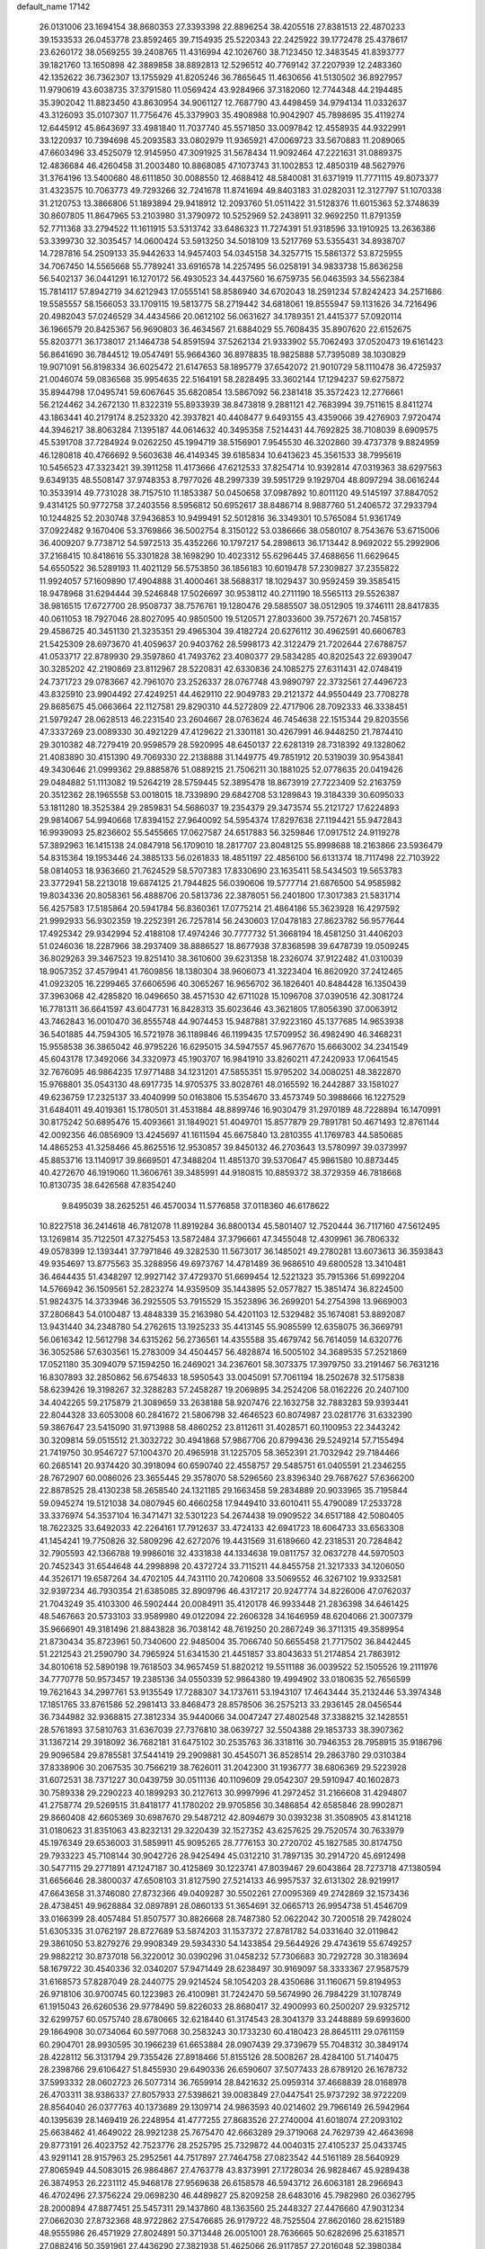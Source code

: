 default_name                                                                    
17142
  26.0131006  23.1694154  38.8680353  27.3393398  22.8896254  38.4205518
  27.8381513  22.4870233  39.1533533  26.0453778  23.8592465  39.7154935
  25.5220343  22.2425922  39.1772478  25.4378617  23.6260172  38.0569255
  39.2408765  11.4316994  42.1026760  38.7123450  12.3483545  41.8393777
  39.1821760  13.1650898  42.3889858  38.8892813  12.5296512  40.7769142
  37.2207939  12.2483360  42.1352622  36.7362307  13.1755929  41.8205246
  36.7865645  11.4630656  41.5130502  36.8927957  11.9790619  43.6038735
  37.3791580  11.0569424  43.9284966  37.3182060  12.7744348  44.2194485
  35.3902042  11.8823450  43.8630954  34.9061127  12.7687790  43.4498459
  34.9794134  11.0332637  43.3126093  35.0107307  11.7756476  45.3379903
  35.4908988  10.9042907  45.7898695  35.4119274  12.6445912  45.8643697
  33.4981840  11.7037740  45.5571850  33.0097842  12.4558935  44.9322991
  33.1220937  10.7394698  45.2093583  33.0802979  11.9365921  47.0069723
  33.5670883  11.2089065  47.6603496  33.4525079  12.9145950  47.3091925
  31.5678434  11.9092464  47.2221631  31.0889375  12.4836684  46.4260458
  31.2003480  10.8868085  47.1073743  31.1002853  12.4850319  48.5627976
  31.3764196  13.5400680  48.6111850  30.0088550  12.4688412  48.5840081
  31.6371919  11.7771115  49.8073377  31.4323575  10.7063773  49.7293266
  32.7241678  11.8741694  49.8403183  31.0282031  12.3127797  51.1070338
  31.2120753  13.3866806  51.1893894  29.9418912  12.2093760  51.0511422
  31.5128376  11.6015363  52.3748639  30.8607805  11.8647965  53.2103980
  31.3790972  10.5252969  52.2438911  32.9692250  11.8791359  52.7711368
  33.2794522  11.1611915  53.5313742  33.6486323  11.7274391  51.9318596
  33.1910925  13.2636386  53.3399730  32.3035457  14.0600424  53.5913250
  34.5018109  13.5217769  53.5355431  34.8938707  14.7287816  54.2509133
  35.9442633  14.9457403  54.0345158  34.3257715  15.5861372  53.8725955
  34.7067450  14.5565668  55.7789241  33.6916578  14.2257495  56.0258191
  34.9833738  15.8636258  56.5402137  36.0441291  16.1270172  56.4930523
  34.4437560  16.6759735  56.0463593  34.5562384  15.7814117  57.8942719
  34.6212943  17.0555141  58.8586940  34.6702043  18.2591234  57.8242423
  34.2571686  19.5585557  58.1566053  33.1709115  19.5813775  58.2719442
  34.6818061  19.8555947  59.1131626  34.7216496  20.4982043  57.0246529
  34.4434566  20.0612102  56.0631627  34.1789351  21.4415377  57.0920114
  36.1966579  20.8425367  56.9690803  36.4634567  21.6884029  55.7608435
  35.8907620  22.6152675  55.8203771  36.1738017  21.1464738  54.8591594
  37.5262134  21.9333902  55.7062493  37.0520473  19.6161423  56.8641690
  36.7844512  19.0547491  55.9664360  36.8978835  18.9825888  57.7395089
  38.1030829  19.9071091  56.8198334  36.6025472  21.6147653  58.1895779
  37.6542072  21.9010729  58.1110478  36.4725937  21.0046074  59.0836568
  35.9954635  22.5164191  58.2828495  33.3602144  17.1294237  59.6275872
  35.8944798  17.0495741  59.6067645  35.6820854  13.5867092  56.2381418
  35.3572423  12.2776661  56.2124462  34.2672130  11.8322319  55.8933939
  38.8473818   9.2881121  42.7683994  39.7511615   8.8411274  43.1863441
  40.2179174   8.2523320  42.3937821  40.4408477   9.6493155  43.4359066
  39.4276903   7.9720474  44.3946217  38.8063284   7.1395187  44.0614632
  40.3495358   7.5214431  44.7692825  38.7108039   8.6909575  45.5391708
  37.7284924   9.0262250  45.1994719  38.5156901   7.9545530  46.3202860
  39.4737378   9.8824959  46.1280818  40.4766692   9.5603638  46.4149345
  39.6185834  10.6413623  45.3561533  38.7995619  10.5456523  47.3323421
  39.3911258  11.4173666  47.6212533  37.8254714  10.9392814  47.0319363
  38.6297563   9.6349135  48.5508147  37.9748353   8.7977026  48.2997339
  39.5951729   9.1929704  48.8097294  38.0616244  10.3533914  49.7731028
  38.7157510  11.1853387  50.0450658  37.0987892  10.8011120  49.5145197
  37.8847052   9.4314125  50.9772758  37.2403556   8.5956812  50.6952617
  38.8486714   8.9887760  51.2406572  37.2933794  10.1244825  52.2030748
  37.9436853  10.9499491  52.5012816  36.3349301  10.5765084  51.9361749
  37.0922482   9.1670406  53.3769866  36.5002754   8.3150122  53.0386666
  38.0580107   8.7543676  53.6715006  36.4009207   9.7738712  54.5972513
  35.4352266  10.1797217  54.2898613  36.1713442   8.9692022  55.2992906
  37.2168415  10.8418616  55.3301828  38.1698290  10.4023312  55.6296445
  37.4688656  11.6629645  54.6550522  36.5289193  11.4021129  56.5753850
  36.1856183  10.6019478  57.2309827  37.2355822  11.9924057  57.1609890
  17.4904888  31.4000461  38.5688317  18.1029437  30.9592459  39.3585415
  18.9478968  31.6294444  39.5246848  17.5026697  30.9538112  40.2711190
  18.5565113  29.5526387  38.9816515  17.6727700  28.9508737  38.7576761
  19.1280476  29.5885507  38.0512905  19.3746111  28.8417835  40.0611053
  18.7927046  28.8027095  40.9850500  19.5120571  27.8033600  39.7572671
  20.7458157  29.4586725  40.3451130  21.3235351  29.4965304  39.4182724
  20.6276112  30.4962591  40.6606783  21.5425309  28.6973670  41.4059637
  20.9403762  28.5998173  42.3122479  21.7202644  27.6788757  41.0533717
  22.8789930  29.3597860  41.7493762  23.4080377  29.5834285  40.8202543
  22.6939047  30.3285202  42.2190869  23.8112967  28.5220831  42.6330836
  24.1085275  27.6311431  42.0748419  24.7371723  29.0783667  42.7961070
  23.2526337  28.0767748  43.9890797  22.3732561  27.4496723  43.8325910
  23.9904492  27.4249251  44.4629110  22.9049783  29.2121372  44.9550449
  23.7708278  29.8685675  45.0663664  22.1127581  29.8290310  44.5272809
  22.4717906  28.7092333  46.3338451  21.5979247  28.0628513  46.2231540
  23.2604667  28.0763624  46.7454638  22.1515344  29.8203556  47.3337269
  23.0089330  30.4921229  47.4129622  21.3301181  30.4267991  46.9448250
  21.7874410  29.3010382  48.7279419  20.9598579  28.5920995  48.6450137
  22.6281319  28.7318392  49.1328062  21.4083890  30.4151390  49.7069330
  22.2138888  31.1449775  49.7851912  20.5319039  30.9543841  49.3430646
  21.0999362  29.8885876  51.0889215  21.7506211  30.1881025  52.0778635
  20.0419426  29.0484882  51.1113082  19.5264219  28.5759445  52.3895478
  18.8673919  27.7223409  52.2163759  20.3512362  28.1965558  53.0018015
  18.7339890  29.6842708  53.1289843  19.3184339  30.6095033  53.1811280
  18.3525384  29.2859831  54.5686037  19.2354379  29.3473574  55.2121727
  17.6224893  29.9814067  54.9940668  17.8394152  27.9640092  54.5954374
  17.8297638  27.1194421  55.9472843  16.9939093  25.8236602  55.5455665
  17.0627587  24.6517883  56.3259846  17.0917512  24.9119278  57.3892963
  16.1415138  24.0847918  56.1709010  18.2817707  23.8048125  55.8998688
  18.2163866  23.5936479  54.8315364  19.1953446  24.3885133  56.0261833
  18.4851197  22.4856100  56.6131374  18.7117498  22.7103922  58.0814053
  18.9363660  21.7624529  58.5707383  17.8330690  23.1635411  58.5434503
  19.5653783  23.3772941  58.2213018  19.6874125  21.7944825  56.0390606
  19.5777714  21.6876500  54.9585982  19.8034336  20.8058361  56.4888706
  20.5813736  22.3878051  56.2401800  17.3017383  21.5831714  56.4257583
  17.5185864  20.5941784  56.8360361  17.0775214  21.4864186  55.3623928
  16.4297592  21.9992933  56.9302359  19.2252391  26.7257814  56.2430603
  17.0478183  27.8623782  56.9577644  17.4925342  29.9342994  52.4188108
  17.4974246  30.7777732  51.3668194  18.4581250  31.4406203  51.0246036
  18.2287966  38.2937409  38.8886527  18.8677938  37.8368598  39.6478739
  19.0509245  36.8029263  39.3467523  19.8251410  38.3610600  39.6231358
  18.2326074  37.9122482  41.0310039  18.9057352  37.4579941  41.7609856
  18.1380304  38.9606073  41.3223404  16.8620920  37.2412465  41.0923205
  16.2299465  37.6606596  40.3065267  16.9656702  36.1826401  40.8484428
  16.1350439  37.3963068  42.4285820  16.0496650  38.4571530  42.6711028
  15.1096708  37.0390516  42.3081724  16.7781311  36.6641597  43.6047731
  16.8428313  35.6023646  43.3621805  17.8056390  37.0063912  43.7462843
  16.0010470  36.8555748  44.9074453  15.9487881  37.9223160  45.1377685
  14.9653938  36.5401885  44.7594305  16.5721978  36.1189846  46.1199435
  17.5709952  36.4982490  46.3468231  15.9558538  36.3865042  46.9795226
  16.6295015  34.5947557  45.9677670  15.6663002  34.2341549  45.6043178
  17.3492066  34.3320973  45.1903707  16.9841910  33.8260211  47.2420933
  17.0641545  32.7676095  46.9864235  17.9771488  34.1231201  47.5855351
  15.9795202  34.0080251  48.3822870  15.9768801  35.0543130  48.6917735
  14.9705375  33.8028761  48.0165592  16.2442887  33.1581027  49.6236759
  17.2325137  33.4040999  50.0163806  15.5354670  33.4573749  50.3988666
  16.1227529  31.6484011  49.4019361  15.1780501  31.4531884  48.8899746
  16.9030479  31.2970189  48.7228894  16.1470991  30.8175242  50.6895476
  15.4093661  31.1849021  51.4049701  15.8577879  29.7891781  50.4671493
  12.8761144  42.0092356  46.0856909  13.4245697  41.1611594  45.6675840
  13.2810355  41.1769783  44.5850685  14.4865253  41.3258466  45.8625516
  12.9530857  39.8450132  46.2703643  13.5780997  39.0373997  45.8853716
  13.1140917  39.8669501  47.3488204  11.4851370  39.5370647  45.9861580
  10.8873445  40.4272670  46.1919060  11.3606761  39.3485991  44.9180815
  10.8859372  38.3729359  46.7818668  10.8130735  38.6426568  47.8354240
   9.8495039  38.2625251  46.4570034  11.5776858  37.0118360  46.6178622
  10.8227518  36.2414618  46.7812078  11.8919284  36.8800134  45.5801407
  12.7520444  36.7117160  47.5612495  13.1269814  35.7122501  47.3275453
  13.5872484  37.3796661  47.3455048  12.4309961  36.7806332  49.0578399
  12.1393441  37.7971846  49.3282530  11.5673017  36.1485021  49.2780281
  13.6073613  36.3593843  49.9354697  13.8775563  35.3288956  49.6973767
  14.4781489  36.9686510  49.6800528  13.3410481  36.4644435  51.4348297
  12.9927142  37.4729370  51.6699454  12.5221323  35.7915366  51.6992204
  14.5766942  36.1509561  52.2823274  14.9359509  35.1443895  52.0577827
  15.3851474  36.8224500  51.9824375  14.3733946  36.2925505  53.7915529
  15.3523896  36.2699201  54.2754398  13.9669003  37.2806843  54.0100487
  13.4848339  35.2163980  54.4201103  12.5329482  35.1674081  53.8892087
  13.9431440  34.2348780  54.2762615  13.1925233  35.4413145  55.9085599
  12.6358075  36.3669791  56.0616342  12.5612798  34.6315262  56.2736561
  14.4355588  35.4679742  56.7614059  14.6320776  36.3052586  57.6303561
  15.2783009  34.4504457  56.4828874  16.5005102  34.3689535  57.2521869
  17.0521180  35.3094079  57.1594250  16.2469021  34.2367601  58.3073375
  17.3979750  33.2191467  56.7631216  16.8307893  32.2850862  56.6754633
  18.5950543  33.0045091  57.7061194  18.2502678  32.5175838  58.6239426
  19.3198267  32.3288283  57.2458287  19.2069895  34.2524206  58.0162226
  20.2407100  34.4042265  59.2175879  21.3089659  33.2638188  58.9207476
  22.1632758  32.7883283  59.9393441  22.8044328  33.6053008  60.2841672
  21.5806798  32.4646523  60.8074987  23.0281776  31.6332390  59.3867647
  23.5415090  31.9713988  58.4860252  23.8112611  31.4028571  60.1100953
  22.3443242  30.3209814  59.0515512  21.3032722  30.4941868  57.9867706
  20.8799436  29.5249214  57.7155494  21.7419750  30.9546727  57.1004370
  20.4965918  31.1225705  58.3652391  21.7032942  29.7184466  60.2685141
  20.9374420  30.3918094  60.6590740  22.4558757  29.5485751  61.0405591
  21.2346255  28.7672907  60.0086026  23.3655445  29.3578070  58.5296560
  23.8396340  29.7687627  57.6366200  22.8878525  28.4130238  58.2658540
  24.1321185  29.1663458  59.2834889  20.9033965  35.7195844  59.0945274
  19.5121038  34.0807945  60.4660258  17.9449410  33.6010411  55.4790089
  17.2533728  33.3376974  54.3537104  16.3471471  32.5301223  54.2674438
  19.0909522  34.6517188  42.5080405  18.7622325  33.6492033  42.2264161
  17.7912637  33.4724133  42.6941723  18.6064733  33.6563308  41.1454241
  19.7750826  32.5809296  42.6272076  19.4431569  31.6189660  42.2318531
  20.7284842  32.7905593  42.1366788  19.9986016  32.4331838  44.1334638
  19.0811757  32.0637278  44.5970503  20.7452343  31.6544648  44.2998898
  20.4372724  33.7115211  44.8455758  21.3217333  34.1206050  44.3526171
  19.6587264  34.4702105  44.7431110  20.7420608  33.5069552  46.3267102
  19.9332581  32.9397234  46.7930354  21.6385085  32.8909796  46.4317217
  20.9247774  34.8226006  47.0762037  21.7043249  35.4103300  46.5902444
  20.0084911  35.4120178  46.9933448  21.2836398  34.6461425  48.5467663
  20.5733103  33.9589980  49.0122094  22.2606328  34.1646959  48.6204066
  21.3007379  35.9666901  49.3181496  21.8843828  36.7038142  48.7619250
  20.2867249  36.3711315  49.3589954  21.8730434  35.8723961  50.7340600
  22.9485004  35.7066740  50.6655458  21.7717502  36.8442445  51.2212543
  21.2590790  34.7965924  51.6341530  21.4451857  33.8043633  51.2174854
  21.7863912  34.8010618  52.5890198  19.7618503  34.9657459  51.8820212
  19.5511188  36.0039522  52.1505526  19.2111976  34.7770778  50.9573457
  19.2385136  34.0550339  52.9864380  19.4994902  33.0180635  52.7656599
  19.7621643  34.2997761  53.9135549  17.7288307  34.1737611  53.1943107
  17.4643444  35.2132446  53.3974348  17.1851765  33.8761586  52.2981413
  33.8468473  28.8578506  36.2575213  33.2936145  28.0456544  36.7344982
  32.9368815  27.3812334  35.9440066  34.0047247  27.4802548  37.3388215
  32.1428551  28.5761893  37.5810763  31.6367039  27.7376810  38.0639727
  32.5504388  29.1853733  38.3907362  31.1367214  29.3918092  36.7682181
  31.6475102  30.2535763  36.3318116  30.7946353  28.7958915  35.9186796
  29.9096584  29.8785581  37.5441419  29.2909881  30.4545071  36.8528514
  29.2863780  29.0310384  37.8338906  30.2067535  30.7566219  38.7626011
  31.2042300  31.1936777  38.6806369  29.5223928  31.6072531  38.7371227
  30.0439759  30.0511136  40.1109609  29.0542307  29.5910947  40.1602873
  30.7589338  29.2290223  40.1899293  30.2127613  30.9997996  41.2972452
  31.2166608  31.4294807  41.2758774  29.5269515  31.8418177  41.1780202
  29.9705856  30.3486854  42.6585846  28.9902871  29.8660408  42.6605369
  30.6987670  29.5487212  42.8094679  30.0393238  31.3508905  43.8141218
  31.0180623  31.8351063  43.8232131  29.3220439  32.1527352  43.6257625
  29.7520574  30.7633979  45.1976349  29.6536003  31.5859911  45.9095265
  28.7776153  30.2720702  45.1827585  30.8174750  29.7933223  45.7108144
  30.9042726  28.9425494  45.0312210  31.7897135  30.2914720  45.6912498
  30.5477115  29.2771891  47.1247187  30.4125869  30.1223741  47.8039467
  29.6043864  28.7273718  47.1380594  31.6656646  28.3800037  47.6508103
  31.8127590  27.5214133  46.9957537  32.6131302  28.9219917  47.6643658
  31.3746080  27.8732366  49.0409287  30.5502261  27.0095369  49.2742869
  32.1573436  28.4738451  49.9628884  32.0897891  28.0860133  51.3654691
  32.0665713  26.9954738  51.4546709  33.0166399  28.4057484  51.8507577
  30.8826668  28.7487380  52.0622042  30.7200518  29.7428024  51.6305335
  31.0762197  28.8727689  53.5874203  31.1537372  27.8781782  54.0331640
  32.0119842  29.3861050  53.8279276  29.9908349  29.5934330  54.1433854
  29.5644926  29.4743619  55.6749257  29.9882212  30.8737018  56.3220012
  30.0390296  31.0458232  57.7306683  30.7292728  30.3183694  58.1679722
  30.4540336  32.0340207  57.9471449  28.6238497  30.9169097  58.3333367
  27.9587579  31.6168573  57.8287049  28.2440775  29.9214524  58.1054203
  28.4350686  31.1160671  59.8194953  26.9718106  30.9700745  60.1223983
  26.4100981  31.7242470  59.5674990  26.7984229  31.1078749  61.1915043
  26.6260536  29.9778490  59.8226033  28.8680417  32.4900993  60.2500207
  29.9325712  32.6299757  60.0575740  28.6780665  32.6218440  61.3174543
  28.3041379  33.2448889  59.6993600  29.1864908  30.0734064  60.5977068
  30.2583243  30.1733230  60.4180423  28.8645111  29.0761159  60.2904701
  28.9930595  30.1966239  61.6653884  28.0907439  29.3739679  55.7048312
  30.3849174  28.4228112  56.3131794  29.7355426  27.8918466  51.8155126
  28.5008267  28.4284100  51.7140475  28.2398766  29.6106427  51.8455930
  29.6490336  26.6590607  37.5077433  28.6789120  26.1678732  37.5993332
  28.0602723  26.5077314  36.7659914  28.8421632  25.0959314  37.4668839
  28.0168978  26.4703311  38.9386337  27.8057933  27.5398621  39.0083849
  27.0447541  25.9737292  38.9722209  28.8564040  26.0377763  40.1373689
  29.1309714  24.9863593  40.0214602  29.7966149  26.5942964  40.1395639
  28.1469419  26.2248954  41.4777255  27.8683526  27.2740004  41.6018074
  27.2093102  25.6638462  41.4649022  28.9921238  25.7675470  42.6663289
  29.3719068  24.7629739  42.4643698  29.8773191  26.4023752  42.7523776
  28.2525795  25.7329872  44.0040315  27.4105237  25.0433745  43.9291141
  28.9157963  25.2952561  44.7517897  27.7464758  27.0823542  44.5161189
  28.5640929  27.8065949  44.5083015  26.9864867  27.4763778  43.8373991
  27.1728034  26.9828467  45.9289438  26.3874953  26.2231112  45.9468178
  27.9569638  26.6158578  46.5943712  26.6063181  28.2966943  46.4702496
  27.3756224  29.0698230  46.4489827  25.8209258  28.6483016  45.7982980
  26.0362795  28.2000894  47.8877451  25.5457311  29.1437860  48.1363560
  25.2448327  27.4476660  47.9031234  27.0662030  27.8732368  48.9722862
  27.5476685  26.9179722  48.7525504  27.8620160  28.6215189  48.9555986
  26.4571929  27.8024891  50.3713448  26.0051001  28.7636665  50.6282696
  25.6318571  27.0882416  50.3591961  27.4436290  27.3821938  51.4625066
  26.9117857  27.2016048  52.3980384  27.9233542  26.4378880  51.1999643
  30.1098081  40.4497908  34.5793251  29.5539270  40.3676673  35.5157911
  28.4933398  40.3205039  35.2594848  29.8277413  39.4166869  35.9740060
  29.8534117  41.5428672  36.4380729  30.9186722  41.5596204  36.6778885
  29.6625245  42.4665317  35.8875727  29.0210126  41.5657543  37.7222104
  29.1755900  42.5222098  38.2253587  27.9618315  41.5556830  37.4544024
  29.2881877  40.4359317  38.7223522  28.5533015  40.5291348  39.5255249
  29.0874635  39.4662227  38.2614906  30.6912541  40.4354190  39.3383521
  31.4313239  40.1545253  38.5869725  30.9507296  41.4514576  39.6426710
  30.8011715  39.5127450  40.5528728  30.0039783  39.7706435  41.2539090
  30.6060199  38.4808632  40.2511998  32.1392411  39.5883061  41.2912568
  32.9405742  39.2152403  40.6493259  32.3802723  40.6330187  41.4952641
  32.1172726  38.8143843  42.6090089  31.2744709  39.1709758  43.2036475
  31.9131923  37.7632219  42.4051549  33.3859175  38.9308219  43.4526892
  34.2534627  38.5985378  42.8775547  33.5600422  39.9839882  43.6819637
  33.2985486  38.1429338  44.7616734  32.3489015  38.3848614  45.2437362
  33.2610782  37.0729116  44.5450710  34.4462087  38.4301033  45.7329302
  35.3967632  38.1842046  45.2561526  34.4842424  39.5064009  45.9135244
  34.3565962  37.7095532  47.0860877  34.5228224  36.6383541  46.9485244
  35.1841291  38.0565207  47.7098728  33.0291674  37.9278035  47.8219612
  32.7379921  38.9765543  47.7613163  32.2223057  37.3700519  47.3443728
  33.0600989  37.5532032  49.2853760  33.9860799  36.9948449  49.8475661
  31.9069987  37.9021787  49.8857414  31.7450380  37.6659427  51.3091400
  32.0503603  36.6456215  51.5612799  32.3951015  38.3441424  51.8741447
  30.2630419  37.8758727  51.6754996  29.9317150  38.8547190  51.3115628
  30.0255797  37.7822645  53.1972166  30.5952497  38.5685491  53.7004449
  28.9788993  37.9482031  53.4672498  30.4600959  36.5129102  53.6489660
  30.5262816  36.1496605  55.1936267  31.6337870  35.0085755  55.2123091
  32.9636450  35.3473560  54.8676583  32.9684272  35.9591494  53.9598332
  33.3999784  35.9720226  55.6526410  33.8282083  34.0986679  54.6175292
  33.4762990  33.5777973  53.7259752  34.8369787  34.4319135  54.3755416
  33.9513920  33.0720276  55.7195014  34.1142526  33.7103033  57.0718237
  34.9953301  34.3550561  57.0693519  34.2455248  32.9403702  57.8351026
  33.2341100  34.3087043  57.3128006  35.1681826  32.2405484  55.4491861
  35.0981543  31.7820519  54.4623086  35.2568046  31.4596553  56.2022595
  36.0577687  32.8729119  55.4829149  32.7470063  32.1761930  55.7195579
  32.6418523  31.7002533  54.7425411  31.8498971  32.7618669  55.9264326
  32.8594452  31.3997632  56.4786198  31.0663133  37.3110418  55.9411894
  29.2218638  35.5853423  55.6009240  29.5161614  36.8271153  50.9982272
  28.1697308  36.8208130  51.0276364  27.4766661  37.6771929  51.5445483
  23.5851753  37.1545800  36.9370851  23.9171116  36.9910234  37.9646718
  24.4564932  36.0418446  37.9861166  24.6300589  37.7820390  38.2080888
  22.7380682  36.9841448  38.9296355  22.1975738  37.9293825  38.8415415
  22.0323986  36.2073685  38.6271234  23.1490343  36.7651086  40.3832688
  23.7117093  35.8317887  40.4629980  23.8397476  37.5574881  40.6785761
  21.9606462  36.7212103  41.3450162  21.3987986  37.6550728  41.2755427
  21.2721334  35.9369488  41.0213833  22.3335303  36.4699925  42.8057649
  21.4158197  36.2897468  43.3702227  22.9120166  35.5458578  42.8787421
  23.0968781  37.6157781  43.4702084  24.0038615  37.8436095  42.9063510
  22.4824054  38.5178302  43.4329602  23.4756653  37.3225987  44.9181334
  22.5753932  37.0645617  45.4774007  24.1139783  36.4370204  44.9441567
  24.1668732  38.4944773  45.6132285  25.0420277  38.7985742  45.0366931
  23.4946696  39.3550820  45.6011194  24.5817554  38.2204104  47.0595775
  24.9241280  39.1589269  47.5008032  23.7030562  37.9257364  47.6371526
  25.6810029  37.1682891  47.2214762  25.3561625  36.2153155  46.7987741
  26.5511180  37.4734735  46.6391961  26.0999058  36.9493902  48.6729436
  26.3651836  37.9092024  49.1191006  25.2412190  36.5834465  49.2412827
  27.2723147  35.9797698  48.8321413  27.0422969  35.0532998  48.3027779
  28.1595190  36.3842667  48.3384825  27.5991493  35.6399786  50.2866555
  26.7097979  35.2963950  50.8134150  28.3194666  34.8211383  50.3324060
  46.9275191  49.3344101  49.9592776  47.4682374  48.4174524  49.7193829
  48.5265746  48.6735223  49.6338418  47.3642110  47.7424339  50.5721225
  46.9465143  47.7724851  48.4417299  47.5140936  46.8577754  48.2687921
  45.9092135  47.4681851  48.5928042  47.0386399  48.6885801  47.2218004
  46.5538891  49.6370617  47.4652789  48.0850494  48.9392978  47.0317698
  46.4008172  48.1507934  45.9353130  45.3370071  47.9628126  46.0889446
  46.4330540  48.9663688  45.2107186  47.0962940  46.9457392  45.2826207
  46.8958277  46.9863045  44.2096037  48.1795284  47.0581561  45.3688325
  46.6808279  45.5525519  45.7725121  47.2795606  44.8115411  45.2378702
  46.9550069  45.4321443  46.8197020  45.1989803  45.2109971  45.5810323
  44.5747566  45.9307395  46.1127907  44.9397940  45.3293675  44.5264666
  44.8099565  43.7953034  46.0252841  43.7446090  43.6481693  45.8366376
  45.3161668  43.0698683  45.3842153  45.1042898  43.4450488  47.4885653
  44.7360118  42.4360260  47.6885143  46.1852470  43.3905460  47.6363955
  44.5050072  44.4112080  48.5114138  44.8773768  45.4195518  48.3244237
  43.4220392  44.4627386  48.3772098  44.8235428  44.0362866  49.9559566
  44.3875588  43.0608911  50.1833137  45.9029759  43.9098737  50.0608948
  44.3225429  45.0733440  50.9610510  44.7830742  46.0421821  50.7558485
  43.2505814  45.2160239  50.8045813  44.5483577  44.7071554  52.4281688
  43.9279640  45.3494122  53.0551939  44.2281083  43.6857784  52.6390776
  45.9796859  44.8721481  52.8849269  46.9589884  44.7356531  52.1761213
  46.0413048  45.1832700  54.1957438  47.3416421  45.1707889  54.8368064
  47.7253938  44.1460015  54.8363733  48.0537635  45.7659784  54.2556989
  47.1785044  45.7018338  56.2773405  48.1449178  45.6781063  56.7886433
  46.1670943  44.8723700  57.0951830  45.1561421  44.9442950  56.6823408
  46.4460548  43.8187539  57.0215056  46.1740488  45.2629807  58.4595798
  45.6768701  44.2690512  59.6100203  45.0725937  45.2195187  60.7186480
  45.8884365  46.0196950  61.5395122  46.6149297  45.4040855  62.0771814
  46.4644012  46.7123753  60.9183307  44.9726973  46.7979341  62.5111047
  45.5760314  47.5176711  63.0672069  44.2601704  47.3831358  61.9253732
  44.1707005  46.0080799  63.5303348  43.3958744  46.9673942  64.3876941
  44.0792161  47.6334619  64.9188755  42.8102962  46.4112940  65.1248818
  42.7188787  47.5599808  63.7688620  45.0768549  45.1991802  64.4183447
  45.6323543  44.4686214  63.8275183  44.4816661  44.6658650  65.1627319
  45.7785589  45.8561120  64.9372580  43.1789475  45.0917772  62.8689219
  43.6989099  44.3296689  62.2873669  42.5281939  45.6616020  62.2007812
  42.5656377  44.5988097  63.6258554  44.5410834  43.4502714  59.1266676
  46.8546172  43.5810781  60.1794373  46.7203454  47.0797913  56.2038548
  47.5708682  48.0136150  55.7213264  48.7479210  47.8183060  55.4858496
  41.0890023  43.3342809  44.7881280  40.5303574  44.2685730  44.8723352
  40.1825700  44.5316676  43.8709789  39.6502264  44.0716879  45.4880888
  41.3921027  45.3689836  45.4744960  41.7291126  45.0476700  46.4621271
  42.2937964  45.4879399  44.8700498  40.6682634  46.7105480  45.5724156
  40.3189789  47.0009858  44.5788318  39.7677594  46.5897794  46.1767921
  41.5062388  47.8515061  46.1504180  42.3771674  48.0241522  45.5134301
  40.9178337  48.7707533  46.0992359  41.9629119  47.6319180  47.5922250
  41.0973815  47.3841198  48.2115989  42.6266036  46.7664014  47.6437518
  42.6760167  48.8417947  48.1875188  43.5482957  49.0859240  47.5763504
  42.0192242  49.7136089  48.1359235  43.1131030  48.6222802  49.6320517
  42.2422038  48.3775633  50.2449198  43.7650830  47.7483582  49.6759158
  43.8378589  49.8219305  50.2338546  44.6961161  50.0739277  49.6066955
  43.1822988  50.6956968  50.2064141  44.3077204  49.5828776  51.6667111
  43.4428940  49.3796193  52.3029118  44.9186215  48.6776559  51.6922393
  45.1019581  50.7573181  52.2407590  45.9932276  50.9187933  51.6300082
  44.5123476  51.6720986  52.1441686  45.5226385  50.6015890  53.7041425
  46.0964842  51.4853023  53.9931234  44.6325967  50.6104154  54.3378839
  46.3416507  49.3467556  54.0103053  45.7263406  48.4584411  53.8463854
  47.1744819  49.2690313  53.3066702  46.8847757  49.3232063  55.4367492
  47.5947152  50.1358398  55.6004154  46.0755701  49.4640577  56.1524535
  12.5548404  40.6064620  42.2068521  13.2812233  39.8723870  41.8512610
  13.5290318  39.2197066  42.6914021  12.7825254  39.2591648  41.0972198
  14.5227547  40.5462926  41.2782193  15.1922329  39.7833205  40.8761833
  14.2327582  41.1613347  40.4230392  15.2745240  41.4068530  42.2928628
  14.6128941  42.2026554  42.6429405  15.5142783  40.8068621  43.1734570
  16.5559620  42.0229641  41.7272302  17.2682436  41.2296051  41.4907739
  16.3272066  42.5034692  40.7731459  17.2257896  43.0592018  42.6322330
  18.0853996  43.4760672  42.1024411  16.5344022  43.8928909  42.7705544
  17.6900510  42.5340117  43.9956321  16.8342633  42.1710041  44.5684937
  18.3310212  41.6632881  43.8384259  18.4582139  43.5586707  44.8373592
  18.8478529  43.0577205  45.7247904  19.3378348  43.8867861  44.2789329
  17.6389850  44.7852157  45.2540910  17.2254011  45.2452937  44.3549648
  16.7724126  44.4852303  45.8485088  18.4354636  45.8734723  45.9804855
  19.4625616  45.8978568  45.6126852  18.0089875  46.8410082  45.7051702
  18.4393822  45.7977063  47.5071545  18.9084862  46.7092828  47.8848105
  17.4129786  45.8203627  47.8798463  19.1810027  44.5921403  48.0808670
  18.6176034  43.6789797  47.8839430  20.1290116  44.4803953  47.5541732
  19.4882887  44.6962250  49.5703797  20.1021827  43.8422731  49.8609323
  20.1133529  45.5770849  49.7373807  18.2605697  44.7619725  50.4758090
  17.6305035  45.6144779  50.2172798  17.6475639  43.8676562  50.3650307
  18.6629089  44.9008491  51.9205730  18.5137720  44.0171634  52.7457346
  19.1813258  46.1167262  52.1928323  19.5795981  46.4320088  53.5553829
  19.7521012  47.5095946  53.6366479  18.7525308  46.2083292  54.2379598
  20.8603575  45.6691193  53.9723968  20.7764747  44.6018527  53.7375624
  21.1461516  45.7855546  55.4799417  20.5220812  45.0576713  56.0083474
  22.1848245  45.5292266  55.7118390  20.8473604  47.0950518  55.9395021
  20.5847032  47.3813878  57.4807405  19.3405894  46.4415464  57.8015632
  19.3775635  45.4937660  58.8427322  20.2002011  44.8047886  58.6463664
  19.5931933  45.9835826  59.7977948  18.0487180  44.7055122  58.8870621
  17.8615012  44.2721469  57.9027242  18.1557552  43.8630971  59.5733943
  16.7917797  45.4455054  59.2972773  16.4867143  46.5694596  58.3468680
  15.5404709  47.0403649  58.6161639  16.4274825  46.1865340  57.3270451
  17.2803644  47.3166753  58.3908700  16.9238395  45.9880989  60.6930534
  16.0019969  46.5004492  60.9748147  17.7499781  46.6998371  60.7413405
  17.1050655  45.1680245  61.3923415  15.6344049  44.4900299  59.2770057
  15.5290217  44.0547297  58.2815794  14.7145774  45.0140104  59.5443602
  15.8075163  43.6902727  59.9995745  21.7715532  46.9342719  58.2512163
  20.1020593  48.7760225  57.6198315  21.9945507  46.2355237  53.2665443
  22.3274252  45.7232795  52.0649462  21.8252170  44.7275726  51.5815446
  24.6594936  39.9222884  41.0918226  25.1053583  40.8099927  40.6385738
  25.9582378  41.1037026  41.2532921  25.4972484  40.5114782  39.6638550
  24.0979676  41.9481476  40.4971558  24.5736196  42.7793900  39.9731674
  23.2827871  41.6248664  39.8456710  23.5172112  42.4593321  41.8177900
  24.3264948  42.8445087  42.4418136  22.8764632  43.3179939  41.6037137
  22.7097394  41.4145708  42.5931307  21.9824365  40.9568821  41.9183696
  23.3682975  40.6039612  42.9109660  21.9598224  41.9572033  43.8108567
  21.2772115  42.7481948  43.4925712  21.3235777  41.1616672  44.2060035
  22.8590653  42.4753829  44.9327144  23.5624805  41.6890527  45.2147419
  23.4656308  43.3039349  44.5627171  22.0805596  42.9226310  46.1710672
  21.4829293  43.8018408  45.9217429  21.3639926  42.1433107  46.4387768
  22.9485229  43.2100269  47.3989033  22.3034500  43.3551029  48.2684483
  23.5372609  42.3171842  47.6165235  23.8826685  44.4137932  47.2558461
  24.4140713  44.3482298  46.3056423  23.2915366  45.3297824  47.1942201
  24.9368424  44.5342005  48.3601955  25.5394372  43.6239360  48.3649260
  25.6329558  45.3329334  48.0957034  24.4137447  44.7896682  49.7768729
  23.7686112  43.9657910  50.0881653  25.2660477  44.7625748  50.4599818
  23.6887294  46.1284281  49.9475897  24.3042386  46.9098597  49.4983571
  22.7541491  46.1304382  49.3814746  23.4204276  46.5286330  51.4033406
  24.3265259  46.4523853  52.0073310  23.1259857  47.5784937  51.4460450
  21.6739508   8.4401430  38.5181937  21.1165358   8.3623461  39.4541911
  20.0984258   8.7045240  39.2567199  21.0654967   7.3022127  39.7086840
  21.7797265   9.1863406  40.5548702  22.8055711   8.8415926  40.6949496
  21.8666983  10.2201072  40.2130710  21.0488650   9.1723709  41.8994426
  21.5668109   9.8495875  42.5807616  20.0536211   9.6014160  41.7671666
  20.9257421   7.7977971  42.5617778  20.3833984   7.1171870  41.9010342
  21.9213022   7.3651740  42.6876623  20.2164643   7.8443186  43.9155193
  20.7608874   8.5100862  44.5893405  19.2295945   8.2965980  43.7864141
  20.0571185   6.4742941  44.5757562  19.5124343   5.8112528  43.8988429
  21.0417156   6.0207517  44.7104044  19.3245731   6.5390367  45.9170434
  19.9024195   7.1511757  46.6121435  18.3779201   7.0659458  45.7730208
  19.0238003   5.1850246  46.5646540  18.3352377   5.3535255  47.3955077
  18.4784885   4.5589032  45.8543225  20.2559022   4.4327767  47.0797586
  20.9823331   4.3227153  46.2721631  20.7537596   5.0363068  47.8399462
  19.9640700   3.0414715  47.6534249  19.5820263   2.4067765  46.8504961
  20.9066182   2.5785464  47.9547128  18.9739071   2.9887498  48.8253824
  17.9956797   3.3412953  48.4910845  18.8150854   1.9424892  49.0971139
  19.3754420   3.7639913  50.0856094  19.4430545   4.8315299  49.8628726
  18.5626122   3.6700874  50.8092192  20.6764808   3.2857576  50.7405863
  20.6565778   2.2015189  50.8666206  21.5404271   3.5030270  50.1116774
  20.9005037   3.9037614  52.1006330  20.2419841   4.8244662  52.5574116
  21.9345012   3.3353631  52.7512048  22.2217961   3.7668668  54.1110316
  22.3765193   4.8501241  54.1458541  21.3517498   3.5561690  54.7440252
  23.4529881   2.9944922  54.6321988  23.2771748   1.9286257  54.4481152
  23.6825545   3.1761435  56.1456409  23.7665783   4.2339520  56.4080000
  22.8122008   2.7928853  56.6852785  24.8252623   2.4658313  56.5873679
  25.2547749   2.4660256  58.1310816  26.4245430   3.5400531  58.1996058
  26.1462644   4.9140158  58.3612824  25.5824149   5.2808709  57.4984593
  25.5062942   5.0678308  59.2349246  27.4672253   5.7020289  58.5104191
  28.0594409   5.5940444  57.6011621  27.2258903   6.7634490  58.5941325
  28.3705656   5.3615560  59.6809633  29.4577128   6.3961773  59.7788549
  29.0205827   7.3913054  59.8936508  30.0746639   6.3761827  58.8783492
  30.0911772   6.1828555  60.6422149  29.0211910   4.0186933  59.4983466
  29.5768377   3.9952241  58.5598052  28.2618620   3.2350632  59.4782753
  29.7078527   3.8176522  60.3233580  27.5987886   5.3487530  60.9684532
  26.7883315   4.6193429  60.9141606  27.1787078   6.3348264  61.1714730
  28.2570746   5.0612155  61.7877062  24.1281283   2.9424366  58.9677493
  25.8424146   1.1388834  58.4210115  24.6407200   3.3852937  53.8800423
  25.1654957   4.6304634  53.9118276  24.7671381   5.5648090  54.5858306
  21.9994935  10.3461906  45.9654826  22.1888845  11.2513953  45.3845761
  21.5926998  11.1930619  44.4720256  21.8053530  12.0935473  45.9641793
  23.6721985  11.4336448  45.0780675  23.8133934  12.3997718  44.5894696
  24.2255283  11.4986009  46.0164071  24.2867203  10.3478695  44.1922413
  23.7967893  10.3689071  43.2164310  25.3297070  10.6033124  43.9925695
  24.2229167   8.9224092  44.7454865  23.1795824   8.6279531  44.8687965
  24.6257094   8.2467080  43.9884720  24.9929363   8.7069865  46.0530466
  26.0116776   9.0741073  45.9212108  24.5627877   9.3129539  46.8533767
  25.0739448   7.2431552  46.4930300  25.5125002   6.6625959  45.6780319
  25.7828706   7.1499023  47.3186302  23.7356718   6.6074161  46.8837009
  22.9941678   6.7956057  46.1054362  23.8507567   5.5215887  46.8879465
  23.1699523   7.0607581  48.2358088  23.0242460   8.1429803  48.2325528
  22.1670383   6.6450994  48.3427184  23.9851247   6.6598618  49.4730679
  24.8822928   7.2791315  49.5436083  23.3929552   6.9038070  50.3579834
  24.3817458   5.1787077  49.5205157  23.5520280   4.5724786  49.1494430
  25.2058653   5.0028387  48.8252787  24.7637760   4.6461106  50.9020709
  23.8674700   4.6426503  51.5248525  25.0545644   3.5975231  50.8026355
  25.8737274   5.4145609  51.6256184  26.7426636   5.5012079  50.9689580
  25.5463912   6.4386191  51.8201334  26.3133285   4.7688524  52.9432857
  26.7426045   3.7816972  52.7635219  27.0961165   5.3610888  53.4174311
  47.1233456  24.5620898  42.7042200  47.1426855  24.6760848  41.6182928
  46.9454595  23.6915394  41.1887178  46.3106893  25.3261759  41.3385945
  48.4771546  25.2307800  41.1265610  49.2796211  24.5544221  41.4300866
  48.4845885  25.2208552  40.0344177  48.7970203  26.6472727  41.6084033
  49.7460611  26.9561511  41.1655556  48.0474683  27.3349662  41.2107384
  48.8877424  26.7966348  43.1297685  47.9197986  26.5766227  43.5855206
  49.5746892  26.0414131  43.5188268  49.3626472  28.1699073  43.6062625
  49.4865036  28.1324712  44.6907295  50.3580458  28.3670334  43.2028938
  48.4319367  29.3334158  43.2635402  48.2885720  29.3987562  42.1829979
  47.4455560  29.1285130  43.6851882  48.9556767  30.6752980  43.7785410
  49.1824943  30.5922133  44.8438050  49.9142949  30.8890489  43.3000558
  48.0173362  31.8666038  43.5534656  48.5083754  32.7640327  43.9361027
  47.8997576  32.0365366  42.4806773  46.6295744  31.7673073  44.1970637
  46.1137807  32.7190657  44.0500200  46.0277962  31.0270492  43.6643921
  46.6484503  31.4250358  45.6875744  47.0239456  30.4074277  45.8176513
  47.3611166  32.0765357  46.1986275  45.2817130  31.5428757  46.3617845
  44.9954988  32.5954850  46.4118483  44.5260772  31.0609047  45.7365408
  45.2124882  30.9243572  47.7588698  44.2100263  31.0777411  48.1646208
  45.3251520  29.8412517  47.6640735  46.2467185  31.4464090  48.7590114
  47.2657330  31.3163413  48.3919958  46.1105080  32.5128462  48.9455960
  46.1226268  30.6991891  50.0579152  46.6990500  29.6523453  50.2894298
  45.2355913  31.2549063  50.8998527  44.9652244  30.5943955  52.1654850
  44.5426798  29.6013955  51.9934434  45.8978146  30.4605546  52.7220776
  43.9889823  31.4901336  52.9351609  44.3604771  32.5171139  52.8700191
  43.8104241  31.1431754  54.4212018  44.7610143  31.1960692  54.9614064
  43.1615998  31.8982924  54.8731832  43.2396026  29.8590566  54.5838038
  42.6616075  29.4154045  55.9979878  41.6295414  28.2563512  55.6182015
  40.2350449  28.4711131  55.5324285  40.0258039  29.3496277  54.9167117
  39.7891793  27.6201100  55.0106927  39.6346544  28.5846144  56.9482897
  39.9465011  27.7208967  57.5378717  40.0585534  29.4572838  57.4481230
  38.1332771  28.6882452  57.0722609  37.6054599  29.8585445  56.2905845
  36.5259842  29.9291805  56.4309585  37.8097610  29.7301169  55.2259811
  38.0727694  30.7829909  56.6386881  37.7959291  28.8729554  58.5206762
  38.1587868  28.0228050  59.1012362  36.7128602  28.9431623  58.6415973
  38.2539777  29.7907685  58.8970992  37.4557568  27.4353896  56.5990344
  36.3752349  27.5282122  56.7270482  37.8064996  26.5788859  57.1772351
  37.6710514  27.2689250  55.5446488  43.7487267  28.7969476  56.7903433
  41.9244528  30.5689938  56.5736834  42.6993314  31.3929132  52.2760539
  41.8349835  32.4183884  52.3963301  42.0973827  33.4527481  52.9823435
  45.2464314  28.9698103  39.6154636  44.8139234  29.0534372  40.6147818
  45.3759639  28.3790612  41.2645183  44.9917588  30.0719439  40.9661901
  43.3244609  28.7182884  40.5980485  42.8301048  29.3114763  39.8256536
  43.2003870  27.6778733  40.2891902  42.6028146  28.9405803  41.9297741
  42.5655039  30.0107966  42.1470387  41.5622532  28.6275244  41.8174347
  43.2299017  28.2088305  43.1167654  43.3871906  27.1602817  42.8522705
  44.2227848  28.6191981  43.3153821  42.3970142  28.2798083  44.3939159
  42.1898367  29.3245623  44.6369582  41.4254975  27.8119485  44.2166120
  43.0851977  27.5997933  45.5774662  43.4119276  26.6034813  45.2752902
  44.0008334  28.1442734  45.8208864  42.2309303  27.4622260  46.8375194
  41.3948647  26.7884900  46.6378771  42.8315129  26.9642418  47.6027623
  41.6946451  28.7789294  47.3970249  42.5151976  29.4963490  47.4582926
  40.9675090  29.2077877  46.7041082  41.0547995  28.6160200  48.7753482
  40.2921416  27.8347091  48.7309297  41.8129392  28.2458413  49.4669797
  40.4231468  29.8818138  49.3583101  39.5452872  30.1459989  48.7645946
  40.0419376  29.6423175  50.3529339  41.3507284  31.0990793  49.4324568
  42.2934376  30.8241164  49.9088802  41.6190731  31.3989267  48.4171466
  40.7294522  32.3125826  50.1316713  41.3305525  33.1989222  49.9177416
  39.7573181  32.5094405  49.6741423  40.5455379  32.1919828  51.6493198
  39.8336935  32.9454126  51.9880651  40.1244923  31.2281461  51.9372595
  37.8909349   8.4597564  39.9559845  36.8906127   8.0273189  40.0287613
  36.2582120   8.5431921  39.3027926  36.9593693   6.9818608  39.7202083
  36.3371968   8.1542008  41.4414244  37.0352909   7.6858603  42.1378301
  36.3004038   9.2097930  41.7170457  34.9486980   7.5358412  41.5994815
  34.2944913   7.9206341  40.8135618  35.0107792   6.4585965  41.4275135
  34.2815494   7.7986302  42.9501541  34.1113944   8.8714899  43.0616699
  33.2897222   7.3415291  42.9392497  35.0521134   7.2800589  44.1621520
  35.2040166   6.2039127  44.0543264  36.0485375   7.7243902  44.1893748
  34.3509585   7.5564055  45.4888211  34.2166425   8.6326907  45.6155206
  33.3457720   7.1283483  45.4647217  35.1120351   6.9936454  46.6840437
  35.2584446   5.9207248  46.5386390  36.1120891   7.4313923  46.7180082
  34.4145359   7.2232624  48.0201255  34.3121264   8.2957025  48.2031417
  33.3970817   6.8281691  47.9685086  35.1502764   6.5674204  49.1849475
  35.2727055   5.5019858  48.9752193  36.1600838   6.9768671  49.2562655
  34.4390886   6.7341486  50.5221682  34.3735753   7.7961805  50.7709961
  33.4086269   6.3849111  50.4255252  35.1161711   5.9779345  51.6621524
  35.1821241   4.9179862  51.4047519  36.1464964   6.3232638  51.7728464
  34.3778690   6.1302563  52.9866034  34.3294480   7.1886259  53.2552418
  33.3440083   5.8072218  52.8528304  34.9989219   5.3390143  54.1333781
  34.9590426   4.2656599  53.9402315  36.0524284   5.5971020  54.2569476
  34.2699752   5.6302011  55.4186732  33.2054787   5.1181755  55.7078390
  34.9320192   6.5397598  56.1644835  34.3093385   7.1071195  57.3511549
  33.7662336   6.3432651  57.9195228  35.1026182   7.4699488  58.0119436
  33.3913642   8.2775577  56.9412677  33.7917385   8.7363369  56.0306797
  33.2826700   9.3659610  58.0304126  34.2630753   9.8192162  58.2042332
  32.6318510  10.1798864  57.7069171  32.8037887   8.8172916  59.2441261
  32.6702788   9.7074045  60.5589426  31.4879409   8.9896857  61.3504629
  31.7418867   8.1043988  62.4192572  30.8616203   7.4796853  62.5924524
  32.5476009   7.4191831  62.1379840  32.1044160   8.8941052  63.6953531
  32.4848143   8.2002955  64.4467799  32.9260249   9.5699375  63.4663912
  31.0250496   9.7191242  64.3617630  30.3898811  10.6999933  63.4139769
  29.6545253  11.3118688  63.9397455  29.8919678  10.1676639  62.6011568
  31.1522458  11.3550437  62.9887282  31.6567387  10.4902514  65.4784467
  32.1691029   9.8044970  66.1556716  30.8941229  11.0349314  66.0366062
  32.3828354  11.2009280  65.0785365  29.9695406   8.8257277  64.9423200
  30.4180402   8.1468600  65.6683287  29.5058809   8.2368155  64.1504169
  29.2035787   9.4236962  65.4398228  33.9407477   9.5956233  61.3243728
  32.1918971  11.0564042  60.1698488  32.0741360   7.7329490  56.6598101
  31.1698237   8.4648028  55.9825280  31.3939043   9.5607155  55.4986417
  31.5440297  10.2662183  43.3017333  31.1142991   9.2739562  43.4544232
  31.1996259   8.7324385  42.5099036  31.7355182   8.7615955  44.1914357
  29.6663209   9.3698381  43.9142096  29.6362469   9.9174860  44.8566102
  29.1086277   9.9802470  43.2009608  28.9523714   8.0242806  44.0730257
  27.9167932   8.2149146  44.3637303  28.8902701   7.5376533  43.0968173
  29.5729989   7.0426758  45.0748721  28.9478523   6.1470301  45.1009544
  30.5473225   6.7054625  44.7135964  29.7182254   7.5930361  46.4937600
  30.4727455   8.3828739  46.5094848  28.7792167   8.0695626  46.7824316
  30.0677415   6.5292807  47.5348622  29.2922996   5.7592076  47.5265129
  30.9959056   6.0235842  47.2584692  30.1938818   7.1024039  48.9446557
  31.0621479   7.7641275  48.9939874  29.3268478   7.7346429  49.1358908
  30.2787304   6.0461633  50.0464398  29.3944471   5.4070288  49.9962999
  31.1335935   5.3904023  49.8647566  30.3823922   6.6498932  51.4478444
  31.3020635   7.2350214  51.5226177  29.5648308   7.3561563  51.5909066
  30.3378080   5.6149118  52.5720202  29.3764871   5.0966648  52.5479023
  31.0879175   4.8441121  52.3797480  30.5746289   6.1829923  53.9753864
  30.5456847   5.3586258  54.6916552  31.5898396   6.5790805  54.0272707
  29.5951376   7.2712188  54.4263566  29.6368211   8.1236630  53.7449952
  28.5755858   6.8868025  54.3581767  29.8402804   7.7634274  55.8542183
  29.0544955   8.4542555  56.1642943  29.8071337   6.9288134  56.5567971
  14.4547022   7.3310260  48.4808527  15.0767955   7.3694294  47.5842221
  16.0421655   6.9281576  47.8383809  14.6157334   6.7281515  46.8340020
  15.2370756   8.7951255  47.0771318  15.6833415   9.3955215  47.8726528
  15.9582633   8.8098657  46.2575465  13.9287011   9.4531690  46.6338807
  13.2392362   9.4532336  47.4790283  14.1169422  10.5055158  46.4095606
  13.2246830   8.8059350  45.4382230  12.9827941   7.7679003  45.6722710
  12.2619557   9.3016862  45.3017068  14.0025013   8.8888813  44.1225801
  14.2512939   9.9357349  43.9333464  14.9624869   8.3802652  44.2123720
  13.2404840   8.3541905  42.9073665  12.3234799   8.9387555  42.8021430
  13.8130114   8.5650009  42.0010438  12.8607039   6.8665129  42.9341440
  12.3471236   6.5982099  43.8585630  12.1059461   6.7278991  42.1561934
  14.0019821   5.8897726  42.6161101  13.5652928   4.9993282  42.1572202
  14.6407217   6.3176013  41.8397296  14.8701168   5.4214997  43.7902482
  15.6724673   4.8024940  43.3815472  15.3759324   6.2693860  44.2538632
  14.1348032   4.6137743  44.8626847  13.4070072   5.2551131  45.3628095
  13.5569217   3.8172293  44.3878955  15.0870772   3.9948321  45.8914775
  15.8033275   3.3529938  45.3732461  15.6907788   4.7822959  46.3467526
  14.4202921   3.1779048  47.0020345  13.9620741   2.2833578  46.5730908
  15.2082410   2.8146302  47.6664867  13.3722370   3.9407790  47.8187334
  13.7641760   4.9004452  48.1558947  12.4994206   4.1670432  47.2048119
  12.9153288   3.1798512  49.0394239  13.5847783   2.3317846  49.6063161
  11.7150779   3.6109540  49.4766977  11.1794895   3.1145016  50.7379357
  10.1366979   3.4328514  50.8336817  11.1617364   2.0194417  50.7312450
  11.9987112   3.6469311  51.9374445  13.0471913   3.3453446  51.8481852
  11.5236582   3.1107813  53.2972874  11.9524801   2.1178395  53.4589294
  11.8938642   3.7366847  54.1148270  10.1113198   3.0228958  53.3584834
   9.3958520   2.2329281  54.5449135   8.3344783   3.2799450  55.0715870
   7.5754822   2.9891371  56.2179153   7.2276994   1.9537463  56.1774707
   8.2015898   3.0793820  57.1078904   6.3838982   3.9604779  56.2423439
   6.7537069   4.9868646  56.2600845   5.8328634   3.8499706  55.3087004
   5.3894872   3.8101116  57.3700088   4.2187869   4.7068462  57.0987070
   3.4919174   4.6294400  57.9092055   3.7401189   4.4101704  56.1626757
   4.5577263   5.7376171  57.0069293   6.0195334   4.2076651  58.6732616
   5.2820606   4.1615103  59.4758791   6.4155074   5.2216431  58.6027982
   6.8380365   3.5252712  58.9108544   4.8796986   2.3991712  57.4652322
   4.1581555   2.3179260  58.2801006   5.7055893   1.7132371  57.6605739
   4.3996031   2.1170270  56.5270747   8.6711816   1.0910776  53.9418445
  10.4017536   1.9798540  55.6018331  11.9023949   5.0959631  51.9708483
  12.9012066   5.8172282  51.4201051  13.9067261   5.3344786  50.9270944
   9.9765364   6.2007335  39.2452092   9.1051160   6.3278692  39.8911749
   9.4376865   6.8760791  40.7750897   8.3929892   6.9588575  39.3548401
   8.4911064   4.9790583  40.2531850   8.2494903   4.4446140  39.3317270
   9.2438268   4.3645559  40.7521222   7.2291724   5.0572218  41.1198896
   6.4327304   5.5375865  40.5472486   6.8752523   4.0404206  41.3055727
   7.3744963   5.7797467  42.4633871   7.5241596   6.8464432  42.2932296
   6.4243234   5.7045386  42.9968311   8.4998400   5.2512654  43.3524814
   8.4130487   4.1657058  43.4363920   9.4646261   5.4356992  42.8746062
   8.5116477   5.8631838  44.7509795   8.6053271   6.9475104  44.6723829
   7.5504666   5.6824683  45.2371083   9.6341401   5.3068776  45.6248527
   9.5802822   4.2157298  45.6243375  10.5987082   5.5500965  45.1734720
   9.6214341   5.7881959  47.0746816   8.7040840   5.4497208  47.5621828
  10.4316570   5.2768755  47.5950332   9.7580648   7.3044366  47.2511613
  10.6072582   7.6677768  46.6682541   8.8789001   7.7955448  46.8294159
   9.9184883   7.7555558  48.7041128   9.8372889   8.8437080  48.7499261
   9.0810321   7.3755035  49.2941293  11.2404005   7.3303541  49.3444546
  11.3516952   6.2482458  49.2703420  12.0706572   7.7551652  48.7761510
  11.3659854   7.7357239  50.8106995  11.2627972   8.8201240  50.8984597
  10.5379711   7.3164101  51.3772972  12.6755793   7.3046661  51.4649464
  13.5139924   7.7758336  50.9586706  12.7051305   7.6316240  52.5052938
  10.4133562  48.9470752  43.8196463  10.7954727  47.9301967  43.7052831
  10.2366251  47.4568433  42.8948685  11.8363328  48.0060322  43.3835410
  10.6757895  47.1386023  45.0016536  11.1141396  46.1493343  44.8534594
  11.2800803  47.6228357  45.7722899   9.2336845  47.0042765  45.4906750
   8.7895063  47.9999547  45.5629202   8.6425470  46.4739131  44.7401329
   9.0781962  46.3067112  46.8434693   9.6032363  46.8842930  47.6081561
   8.0235422  46.3401145  47.1271075   9.5584763  44.8535404  46.8859287
   9.0608432  44.2845224  46.0968803  10.6272962  44.8036346  46.6668737
   9.2903004  44.1896002  48.2338412   9.7999079  44.7492640  49.0221147
   8.2241390  44.2684318  48.4590058   9.7094794  42.7217795  48.3063540
   9.2541543  42.1692107  47.4812231  10.7894239  42.6371492  48.1630760
   9.3103152  42.0766739  49.6313419   9.7919907  42.6164595  50.4501552
   8.2375449  42.2084376  49.7863750   9.6480514  40.5922141  49.7382500
   9.1840691  40.0458408  48.9138664  10.7253187  40.4596024  49.6173045
   9.1894020  39.9931074  51.0665351   9.4983798  40.6517664  51.8818966
   8.0970599  39.9836007  51.0959808   9.7252739  38.5913266  51.3476971
   9.4578842  37.9181344  50.5305009  10.8167664  38.6201980  51.3686628
   9.2047823  38.0298508  52.6681341   9.3563842  38.7676821  53.4604170
   8.1228477  37.8952594  52.5906514   9.8621403  36.7159213  53.0903449
   9.7608986  35.9532744  52.3166353  10.9323744  36.8628350  53.2426524
   9.2668539  36.1816859  54.3695877   8.1580038  36.4798936  54.7788777
  10.0785073  35.3062202  54.9896455   9.5958373  34.5617566  56.1491985
  10.4343197  34.0485778  56.6261287   9.2063560  35.2484331  56.9078116
   8.5189264  33.5391476  55.7125746   7.6044486  34.0934204  55.4889116
   8.1435993  32.4911393  56.7830334   7.6996355  32.9813791  57.6540188
   7.3832996  31.8089348  56.3986581   9.2917487  31.7617405  57.1628215
   9.2516268  30.5107288  58.1401166   8.8013604  31.1184635  59.5424420
   9.3129619  30.5938906  60.7546122   8.6317420  30.8622560  61.5683356
   9.3269422  29.5002277  60.6999575  10.7167446  31.1673681  61.0447471
  11.3596640  31.0250213  60.1760392  10.6438859  32.2469924  61.1841549
  11.4585491  30.6073272  62.2359892  10.6977954  30.8724611  63.5040036
  11.2553225  30.4970354  64.3625394   9.7260521  30.3763804  63.4763143
  10.5433492  31.9472045  63.6324939  12.7932343  31.2891059  62.3224304
  12.6469540  32.3635318  62.4534338  13.3602845  31.1176327  61.4050911
  13.3574425  30.8997552  63.1720304  11.6824913  29.1262474  62.0869634
  10.7275885  28.5975533  62.1153768  12.3014764  28.7617590  62.9090479
  12.1854444  28.9147166  61.1409383   8.2229486  29.5388397  57.6944079
  10.6514785  30.0581085  58.2629682   8.9036813  32.8605582  54.4815983
  10.0938649  32.2347909  54.3223964  11.0291499  32.2331869  55.1040538
  15.5765321  32.6410255  40.3940806  15.3778212  33.7135201  40.3399883
  15.9280623  34.1890437  41.1528576  15.8035148  34.0769711  39.4022918
  13.8835751  34.0058843  40.4161995  13.7088265  35.0770248  40.2956670
  13.3951894  33.5278260  39.5642684  13.2132330  33.5172350  41.6986621
  12.1317955  33.5654732  41.5554031  13.4442427  32.4586716  41.8393604
  13.5921063  34.3039581  42.9594809  14.6774238  34.4043930  43.0170603
  13.2075851  35.3237233  42.8828082  13.1155279  33.6713575  44.2682245
  13.6216684  32.7124296  44.3844829  13.4552880  34.2875788  45.1030116
  11.6046766  33.4573231  44.3849095  11.1062348  34.4265031  44.4628248
  11.2232608  33.0026322  43.4703401  11.1784268  32.5600573  45.5486289
  10.0882067  32.4908171  45.5487317  11.5323356  31.5431563  45.3650005
  11.6498175  33.0136444  46.9297819  12.7409477  33.0422207  46.9736285
  11.3180750  34.0385741  47.0979946  11.1262387  32.1232277  48.0513470
  10.0581707  31.9506594  47.9015199  11.5935252  31.1382608  47.9836778
  11.3373408  32.7084455  49.4454595  12.4027021  32.8724928  49.6253055
  10.8691417  33.6944418  49.4921391  10.7559412  31.8244218  50.5443750
   9.7255606  31.5691633  50.2899616  11.2978209  30.8759492  50.5741921
  10.7638279  32.4665393  51.9267137  11.7847598  32.7390038  52.2064036
  10.1994264  33.4021946  51.8942257  10.1664816  31.5491945  52.9880044
   9.1617304  31.2323677  52.7030662  10.7605038  30.6417010  53.0932419
  -0.9031602  -4.1525160  41.5716419   0.0059102  -3.7776205  42.0468763
  -0.0667739  -3.9990750  43.1140208   0.8440951  -4.3509441  41.6459830
   0.1835549  -2.2862061  41.7956582   0.2119882  -2.1075434  40.7181329
  -0.6953545  -1.7522156  42.1641329   1.4413461  -1.7111042  42.4416183
   1.4070550  -1.8816839  43.5203885   2.3141840  -2.2596709  42.0804369
   1.6303199  -0.2206082  42.1684188   1.6311782  -0.0495649  41.0891071
   0.7711291   0.3311925  42.5575804   2.9144836   0.3492380  42.7674331
   2.9166093   0.1697599  43.8448031   3.7718329  -0.1982903  42.3684066
   3.0923493   1.8426584  42.4890529   2.9964641   2.0188977  41.4150183
   2.2699448   2.3925321  42.9482132   4.4236089   2.4362843  42.9554057
   5.2363134   1.9578094  42.4035917   4.4550191   3.4890986  42.6645818
   4.7014730   2.3252660  44.4567005   3.8890262   2.8000834  45.0114499
   4.7023564   1.2755393  44.7578560   6.0385531   2.9537620  44.8477882
   6.8267685   2.5162571  44.2307409   6.0201289   4.0151980  44.5946895
   6.4362002   2.7937642  46.3158020   6.4950676   1.7313835  46.5641630
   7.4516368   3.1774371  46.4374217   5.5190061   3.5040680  47.3117740
   5.4038661   4.5495211  47.0150150   4.5182496   3.0680024  47.2703066
   6.0415932   3.4440156  48.7464880   6.1695123   2.4005977  49.0459763
   7.0395574   3.8881006  48.7838674   5.1363589   4.1528307  49.7506945
   4.9780881   5.1886934  49.4502753   4.1534225   3.6809597  49.7954886
   5.7441729   4.1417122  51.1287097   5.5886304   3.2326890  51.9249036
   6.5119268   5.2259466  51.3534472   7.1822399   5.3492384  52.6373429
   6.4507212   5.3926238  53.4510083   7.8024641   4.4628441  52.8114446
   8.0496954   6.6188822  52.6022706   8.5793817   6.6195083  51.6464825
   9.0794131   6.6785485  53.7551679   9.7816817   5.8410738  53.6663396
   9.6932423   7.5824101  53.7057170   8.4258264   6.6034143  55.0082488
   9.2482423   6.6723845  56.3726845   9.6491544   8.2067972  56.5039037
   8.6763756   9.2229295  56.4376940   8.2189413   9.2166643  55.4438716
   7.8780636   9.0312541  57.1561423   9.3160052  10.6008150  56.6956426
  10.1358089  10.7583758  55.9938010   8.5742183  11.3677560  56.4752156
   9.8339022  10.9163237  58.0789147  10.9757269  10.0195098  58.4554047
  11.7744293  10.1032072  57.7160831  10.6386853   8.9818970  58.4916838
  11.3718349  10.3016194  59.4327850   8.7393346  10.7842760  59.0999294
   9.1246050  11.0525467  60.0853684   8.3667614   9.7578301  59.1310855
   7.9184555  11.4618887  58.8523282  10.3260688  12.3357818  58.0754313
  10.6873410  12.6066191  59.0697045   9.5099663  13.0102242  57.8020190
  11.1367935  12.4493031  57.3531368   8.3375626   6.3417054  57.4878365
  10.5107107   5.9063198  56.2474978   7.1475536   7.7633326  52.6292030
   7.6001761   9.0070308  52.3656987   8.7752723   9.3159580  52.2749793
   3.6828513   6.3969018  38.2346673   2.7099493   6.7681770  38.5645547
   2.6061531   7.7924013  38.1992880   1.9453980   6.1660954  38.0687888
   2.5695688   6.6981563  40.0803468   1.5694400   7.0363393  40.3612248
   2.6320826   5.6551470  40.3997122   3.6166157   7.5242957  40.8250060
   4.6164270   7.1731123  40.5594697   3.5671126   8.5608960  40.4850991
   3.4463968   7.4775172  42.3411849   2.4341590   7.7950218  42.6015824
   3.5320432   6.4415573  42.6768455   4.4552026   8.3376927  43.0976347
   5.4651190   7.9933394  42.8665948   4.4042019   9.3666625  42.7342709
   4.2453665   8.3248171  44.6112461   3.2611735   8.7381706  44.8444758
   4.2302336   7.2921088  44.9671890   5.3211491   9.0952307  45.3711140
   6.2886176   8.6287799  45.1738900   5.3899619  10.1111325  44.9748531
   5.0898508   9.1579387  46.8805295   4.1300325   9.6410843  47.0791792
   5.0046475   8.1448170  47.2807227   6.1998663   9.9045276  47.6194001
   7.1520560   9.3972010  47.4490372   6.3110694  10.8996120  47.1823106
   5.9629777  10.0445008  49.1227833   5.0189049  10.5688780  49.2879594
   5.8372789   9.0540988  49.5666428   7.0938773  10.7918789  49.8340039
   8.0098724  10.2000348  49.7754453   7.3116598  11.7109599  49.2855890
   6.8123012  11.1674795  51.2938611   7.6684009  11.7195625  51.6887244
   5.9858871  11.8795518  51.3146509   6.4761330  10.0050761  52.2362660
   6.2410300  10.3827183  53.2323104   5.5784374   9.4867744  51.8985743
  30.6392734  16.7273844  40.6184929  29.8504906  17.2340102  41.1774352
  28.9105185  16.7260282  40.9502052  30.0549123  17.0873795  42.2398120
  29.7893643  18.7124529  40.8178034  30.7648979  19.1678604  40.9992501
  29.6089716  18.8106329  39.7446860  28.7143470  19.4715498  41.5902298
  27.7511038  18.9849082  41.4243410  28.9142457  19.3824663  42.6601398
  28.6073886  20.9463534  41.1968033  29.5353501  21.4646318  41.4469378
  28.5220379  21.0118294  40.1100942  27.4199026  21.6857880  41.8185438
  27.3838783  22.6999190  41.4149730  26.4963562  21.2050815  41.4879919
  27.4286780  21.7685337  43.3452612  27.5735206  20.7737602  43.7667229
  28.2886604  22.3590753  43.6700862  26.1418057  22.3698614  43.9151375
  25.9535628  23.3351998  43.4402810  25.2950796  21.7395474  43.6323957
  26.1373041  22.5592715  45.4340665  26.9215486  23.2668929  45.7134674
  25.1968241  23.0358427  45.7205902  26.3090724  21.2690770  46.2366169
  25.5582617  20.5437791  45.9165829  27.2772954  20.8173367  46.0121095
  26.1974092  21.4737867  47.7442325  26.9378770  22.2094866  48.0677225
  25.2239170  21.9082846  47.9815310  26.3877771  20.1839829  48.5378195
  25.6802766  19.4297340  48.1885290  27.3837810  19.7820049  48.3403492
  26.1980052  20.3697193  50.0359109  26.7916349  21.2194182  50.3761190
  25.1564423  20.6388344  50.2262550  26.5760642  19.1404551  50.8570860
  26.0276683  18.2640799  50.5081421  27.6387672  18.9181852  50.7555153
  26.2522937  19.3627292  52.3097366  27.0871653  19.5543503  53.1760165
  24.9241623  19.3394576  52.5309672  24.4047648  19.7290360  53.8304290
  23.3363299  19.4968295  53.8743317  24.8865182  19.1336214  54.6108767
  24.6156523  21.2401827  54.0549337  25.6781983  21.4993630  54.0019628
  24.0705417  21.7186625  55.4040094  22.9756726  21.6969460  55.3954075
  24.3951320  21.0535691  56.2091683  24.5327118  23.0330884  55.6599847
  24.0610434  23.8049799  56.9629005  24.6761247  22.9225431  58.1333698
  26.0628994  22.6461789  58.1531777  26.3527780  22.1579114  57.2179750
  26.6405347  23.5723819  58.2176875  26.3689355  21.7008798  59.3265091
  25.6093037  20.9167529  59.3554168  27.3166160  21.1921485  59.1388513
  26.4635585  22.3076939  60.7081617  27.7161906  23.1251784  60.8397308
  27.7121763  23.9433792  60.1170037  28.5920834  22.4993098  60.6528227
  27.7936074  23.5379931  61.8472165  26.5238596  21.1871776  61.7018845
  26.6293794  21.5916035  62.7098244  27.3837632  20.5473883  61.4891024
  25.6137149  20.5874564  61.6495224  25.2758983  23.1761448  61.0176868
  25.2519415  24.0318957  60.3378393  25.3331514  23.5390339  62.0456959
  24.3562257  22.6038294  60.8866123  24.6946317  25.1396302  57.0222548
  22.5840958  23.7111929  57.0189914  23.8489442  21.9333081  53.0411670
  24.4817298  22.7125150  52.1435475  25.6933990  22.8306936  52.0646894
  16.1759213  27.5942530  40.3422066  15.6198468  26.7047588  40.6462630
  14.5963212  27.0178679  40.8636279  15.5824203  26.0306294  39.7877641
  16.2589901  26.0346961  41.8554355  16.2469930  26.7314514  42.6968797
  15.6476161  25.1827772  42.1625126  17.6890501  25.5718953  41.5931801
  17.6916704  24.8508269  40.7719629  18.2818527  26.4197767  41.2461308
  18.3690092  24.9576888  42.8144489  18.3512200  25.6786036  43.6346738
  17.7919768  24.0953885  43.1573511  19.8081900  24.5296656  42.5317718
  19.8097031  23.8439844  41.6816923  20.3863803  25.3986597  42.2092843
  20.5247743  23.8530587  43.7009499  19.9786862  22.9518977  43.9897728
  21.4984693  23.5072916  43.3464372  20.7363074  24.7384475  44.9301768
  21.2226620  25.6663120  44.6238675  19.7726638  25.0300157  45.3535525
  21.5794163  24.0623681  46.0089673  21.0679225  23.1609015  46.3541672
  22.5200641  23.7253316  45.5671023  21.8929437  24.9602268  47.2029684
  22.4079711  25.8550283  46.8492704  20.9624813  25.3066400  47.6592692
  22.7565018  24.2710167  48.2568164  22.2284780  23.3883838  48.6238415
  23.6689450  23.8996719  47.7842526  23.1348075  25.1800546  49.4287022
  23.6020053  26.0876197  49.0399632  22.2295863  25.5144518  49.9415690
  24.0865551  24.5388065  50.4413728  25.0126398  24.2595724  49.9322051
  24.3732759  25.2886119  51.1826229  23.5070551  23.3228023  51.1671761
  22.6082589  23.6107917  51.7160420  23.2016791  22.5432073  50.4692103
  25.9427613  43.4593264  44.5337043  26.5290227  42.6847233  45.0323275
  27.4794494  43.1345148  45.3276716  25.9992660  42.4061367  45.9460436
  26.7372772  41.4820916  44.1223091  25.7662590  41.0784294  43.8270404
  27.2184435  41.8127201  43.1993430  27.5745556  40.3829923  44.7677998
  28.5275525  40.8021278  45.0975434  27.0769565  40.0350216  45.6761153
  27.8401464  39.1955673  43.8448063  26.8920313  38.7318635  43.5629077
  28.2872500  39.5504314  42.9135033  28.7558065  38.1519471  44.4772886
  29.7167183  38.6144746  44.7117640  28.3364267  37.8481903  45.4366654
  28.9786801  36.9124334  43.6098761  28.0337372  36.3746996  43.5018805
  29.2578503  37.2222109  42.5999384  30.0522597  35.9564618  44.1371023
  30.1190665  35.0937904  43.4698977  31.0221693  36.4505525  44.0710734
  29.8468286  35.4740853  45.5735035  29.7569257  36.3297226  46.2459162
  28.9001852  34.9328884  45.6452309  30.9857897  34.5931604  46.0761837
  31.0931238  33.7255763  45.4216109  31.9270625  35.1429756  46.0013327
  30.7877543  34.1279133  47.5150215  30.6700439  35.0021447  48.1592619
  29.8482254  33.5745016  47.5864256  31.9314740  33.2541712  48.0298251
  32.0992288  32.4362729  47.3250473  32.8592390  33.8313017  48.0388133
  31.6871042  32.6550807  49.4143694  30.7720849  32.0580798  49.3835180
  32.4886039  31.9472748  49.6408616  31.5881931  33.6773927  50.5489555
  32.5386153  34.1915615  50.7029462  30.8502325  34.4498148  50.3279953
  31.1899464  32.9916949  51.8279283  31.9033023  32.1878133  52.4049874
  29.9551808  33.3439302  52.2371476  29.4074813  32.6428729  53.3818073
  29.2535347  31.5930923  53.1230770  30.1292487  32.6773690  54.2042893
  28.0800889  33.2885271  53.8057195  28.1854934  34.3748208  53.7247140
  27.6780054  32.8721335  55.2376391  27.5191686  31.7916295  55.2751769
  28.4925027  33.0930233  55.9345632  26.5048742  33.5393469  55.6677905
  25.8335056  33.1929141  57.0658283  24.5533473  34.1324646  57.1100238
  23.5186072  34.0024129  56.1605192  23.9271316  33.9863501  55.1457444
  23.0138138  33.0440689  56.3126839  22.5177860  35.1623500  56.3472407
  21.5776860  34.9143755  55.8512349  22.2828527  35.2439804  57.4082636
  22.9178348  36.5442564  55.8720813  24.1788324  37.0179414  56.5375627
  25.0022853  36.3427411  56.3026370  24.0410428  37.0477389  57.6186980
  24.4250177  38.0204591  56.1812747  21.8250989  37.5160543  56.2128052
  21.6737825  37.5394782  57.2942515  20.8891584  37.2225257  55.7331943
  22.1021688  38.5169108  55.8723402  23.1192420  36.5640897  54.3830013
  22.1972255  36.2724963  53.8808263  23.9311240  35.8924782  54.0996036
  23.3823380  37.5748694  54.0659161  25.3954289  31.7792559  57.0533972
  26.7409573  33.6567375  58.1341327  27.0521545  32.8094787  52.9016676
  25.8975799  33.4974309  52.8228904  25.7437862  34.6382175  53.2282638
  24.5215799  33.4331762  38.4688742  25.2863737  33.0655870  37.7815049
  24.8404287  33.0437962  36.7850231  26.0936453  33.7996738  37.7605917
  25.7994114  31.6861364  38.1819728  24.9625517  30.9850483  38.1819905
  26.4858627  31.3277190  37.4115629  26.5060998  31.6274365  39.5387051
  26.8452217  30.6027710  39.7060967  27.4117056  32.2368232  39.5004858
  25.6526637  32.0759137  40.7255832  25.4005204  33.1333415  40.6177573
  24.7012239  31.5402164  40.7100814  26.3294669  31.8594323  42.0780523
  26.5642659  30.7993369  42.2025151  27.2879580  32.3829326  42.0924970
  25.4777619  32.3347969  43.2526577  25.2651471  33.3999070  43.1324159
  24.5072696  31.8333148  43.2229149  26.1217532  32.0995809  44.6175479
  26.2954472  31.0301282  44.7568164  27.1064451  32.5719520  44.6456984
  25.2726886  32.6359246  45.7675647  25.1361653  33.7130232  45.6417635
  24.2717811  32.2022647  45.7078030  25.8540218  32.3595447  47.1526621
  25.9796839  31.2828795  47.2828792  26.8556993  32.7899793  47.2280705
  24.9715396  32.9101766  48.2692712  24.8906014  33.9945268  48.1643170
  23.9567299  32.5280104  48.1375549  25.4431060  32.5685524  49.6820758
  25.4907805  31.4821752  49.7913815  26.4610741  32.9307077  49.8396676
  24.5102322  33.1481849  50.7437984  24.5207171  34.2375289  50.6868480
  23.4886418  32.8527013  50.4996162  24.7951278  32.7010045  52.1735268
  23.8994929  32.8225882  52.7845381  25.0393772  31.6380188  52.2105490
  38.7934894   4.4442094  41.3105729  37.9275220   3.8536915  41.6174786
  37.1715477   3.9513054  40.8352471  38.2354451   2.8060409  41.6461494
  37.3885584   4.3149586  42.9651647  37.0503576   5.3487400  42.8737826
  36.5013836   3.7297446  43.2181073  38.4110190   4.2134953  44.0946898
  38.7619104   3.1821596  44.1791082  39.2913558   4.8059894  43.8348471
  37.8659495   4.6745321  45.4452436  37.4434743   5.6760063  45.3426402
  37.0347335   4.0289917  45.7389890  38.9195553   4.6896432  46.5499617
  39.3714351   3.6982008  46.6341920  39.7306173   5.3641696  46.2651988
  38.3658555   5.1081950  47.9103838  37.8833155   6.0837687  47.8239137
  37.5807287   4.4093071  48.2088518  39.4339305   5.1719315  48.9990701
  39.9767498   4.2238607  49.0270402  40.1736258   5.9311376  48.7332982
  38.8762169   5.4663650  50.3906137  38.3104921   6.4002303  50.3709149
  38.1607920   4.6869671  50.6638849  39.9657153   5.5551303  51.4565236
  40.5872512   4.6573619  51.4109315  40.6310600   6.3889828  51.2189945
  39.4339572   5.7165257  52.8797941  38.7843054   6.5928461  52.9263282
  38.8039294   4.8599451  53.1319651  40.5591231   5.8444984  53.9079669
  41.2497595   5.0060098  53.7902965  41.1441835   6.7378227  53.6797303
  40.1174088   5.9023379  55.3714329  39.6791762   4.9447569  55.6638345
  41.0163189   6.0143436  55.9821743  39.1401025   7.0328687  55.7023097
  39.4886409   7.9661460  55.2579410  38.1504826   6.8411767  55.2851669
  39.0043833   7.2654141  57.1872702  39.4704538   6.5326396  58.0443369
  38.3085940   8.3928949  57.4502931  38.2581115   8.9038075  58.8144571
  37.5345576   9.7216323  58.8752440  37.8875120   8.1259324  59.4902426
  39.6511375   9.4128554  59.2531149  40.3942019   8.6190370  59.1345949
  39.7106716   9.8419410  60.7269974  39.7023585   8.9506650  61.3639640
  40.6488135  10.3628844  60.9350885  38.6214307  10.6732865  61.0703333
  38.4324765  11.1647665  62.5685792  38.3901638   9.8054841  63.3879998
  38.4030576   9.7921027  64.7967053  37.8559896  10.6558283  65.1867988
  37.8737429   8.9010322  65.1460940  39.8667435   9.7556934  65.2692169
  40.3643159   8.8866545  64.8363682  40.3853771  10.6172975  64.8596415
  40.1235612   9.7383729  66.7571350  41.5986559   9.8803541  66.9897247
  41.8081419   9.8807714  68.0601958  41.9470469  10.8252892  66.5646346
  42.1306411   9.0570386  66.5102378  39.6525539   8.4441194  67.3585178
  38.5732517   8.3407169  67.2273295  39.8843965   8.4234716  68.4246100
  40.1510748   7.6063153  66.8667485  39.4309407  10.8832507  67.4353820
  38.3497418  10.7555703  67.3685423  39.7200183  11.8243609  66.9610220
  39.7181077  10.9247574  68.4877093  39.6318525  11.9525848  62.9387234
  37.0796150  11.7648859  62.6534891  40.0228574  10.5549216  58.4314529
  40.7073341  10.3224174  57.2914734  41.1790880   9.2395513  56.9923017
  42.5911412  12.0780822  41.6835755  42.5603299  12.0708603  42.7751564
  41.6705016  12.6285585  43.0744753  42.4220328  11.0353372  43.0905265
  43.8338868  12.6713500  43.3636432  44.6992416  12.1638403  42.9313605
  43.9141320  13.7125009  43.0430599  43.9322989  12.6009428  44.8894970
  43.9981984  11.5563761  45.1928279  44.8732710  13.0599697  45.2008898
  42.7735357  13.2606041  45.6349612  42.6664435  14.2900467  45.2841526
  41.8371846  12.7584500  45.3807843  42.9338847  13.2635446  47.1544984
  43.0370993  12.2398045  47.5221894  43.8620442  13.7762857  47.4165967
  41.7610469  13.9518491  47.8469399  41.6168498  14.9287806  47.3823068
  40.8402934  13.3983138  47.6507419  41.9163804  14.1694656  49.3496260
  42.8418265  14.7119207  49.5562008  41.1092291  14.8337351  49.6619243
  41.8487993  12.9122407  50.2126032  40.9924113  12.3083021  49.9033874
  42.7326746  12.2916962  50.0468707  41.7101238  13.2525987  51.6967791
  42.5841966  13.8185185  52.0255124  40.8560435  13.9215243  51.8291041
  41.5263115  12.0406767  52.6021506  40.6996417  11.4288913  52.2323084
  42.4165878  11.4111264  52.5438334  41.2598098  12.4222217  54.0577790
  42.0738457  13.0538743  54.4191329  40.3554777  13.0328630  54.1181100
  41.1197993  11.2117779  54.9721365  40.3297115  10.5582298  54.5947132
  42.0423067  10.6356407  54.9114306  40.8441614  11.5607185  56.4355193
  41.6428121  12.1807871  56.8418907  39.9291670  12.1487365  56.5228588
  39.2996818  27.6629588  38.5968852  39.4285324  26.9322228  39.3968796
  39.9048346  26.0546531  38.9545223  40.1240621  27.3590557  40.1226966
  38.0853045  26.5943817  40.0353513  37.6104406  27.5193846  40.3693454
  37.4216985  26.1857580  39.2704602  38.1550519  25.6207149  41.2133846
  38.6766945  26.0976800  42.0465419  37.1378767  25.4474100  41.5686961
  38.8342761  24.2847651  40.8970511  38.4106897  23.8622449  39.9826841
  39.8882781  24.4641559  40.6763255  38.7445453  23.2483332  42.0175536
  39.4036281  22.4132518  41.7722111  39.1426052  23.6763535  42.9402200
  37.3341334  22.7007032  42.2449403  36.6723335  23.4972834  42.5914910
  36.9297260  22.3774200  41.2837605  37.2555862  21.5251168  43.2183286
  36.2308810  21.1479437  43.2131395  37.8717118  20.7068816  42.8431632
  37.6736735  21.8631527  44.6510225  38.6948319  22.2499267  44.6608875
  37.0478443  22.6791915  45.0173988  37.5922268  20.7016697  45.6423014
  38.3613525  19.9612544  45.4097108  37.8638589  21.0935586  46.6230483
  36.2288978  20.0025276  45.7047440  35.4314339  20.7202660  45.5021621
  36.1697702  19.2786019  44.8891964  35.9409107  19.2894374  47.0301662
  35.0318379  18.6938447  46.9180048  36.7371194  18.5690528  47.2310782
  35.7784261  20.2104898  48.2451911  35.6577438  19.5949884  49.1368614
  36.7026601  20.7637635  48.4141737  34.6041142  21.1887960  48.1387585
  34.7052665  21.8186114  47.2543159  33.6599820  20.6539100  48.0248252
  34.4911173  22.0980683  49.3366160  34.8782701  21.8131448  50.4563574
  33.8741598  23.2551666  49.0197231  33.5586139  24.2011391  50.0782958
  32.8391400  24.9302077  49.6951665  33.0444323  23.6798650  50.8925651
  34.8250089  24.9341292  50.5704813  35.7146850  24.4552280  50.1510759
  34.9479537  24.9394158  52.1080986  35.0384543  23.9101637  52.4688164
  35.8593530  25.4439138  52.4320077  33.8182320  25.5540030  52.7040742
  33.7191240  25.7512019  54.2880022  32.2948559  25.1488378  54.6782913
  31.3379079  24.8378254  53.6871745  31.0484442  25.7412934  53.1449582
  31.7914259  24.1663826  52.9527268  30.1091695  24.1283640  54.2906948
  29.4869311  23.7613325  53.4739235  30.4426257  23.2477493  54.8377177
  29.1981352  24.9062325  55.2125950  29.9117670  25.3031656  56.4704373
  30.3093658  24.4195469  56.9723200  29.2167567  25.8198430  57.1348434
  30.7344964  25.9793021  56.2290756  28.0339852  24.0357624  55.5801661
  28.3871718  23.1204895  56.0582368  27.4635570  23.7872303  54.6820469
  27.3764551  24.5820823  56.2597744  28.6546596  26.1313220  54.5388673
  27.9731850  26.6519569  55.2171352  28.0935021  25.8396499  53.6490464
  29.4638263  26.8068070  54.2663204  34.7460398  24.8824329  54.9165188
  33.7210352  27.2001666  54.5681462  34.7493777  26.2935298  50.0598084
  35.7775441  27.1525054  50.2128526  36.8374863  26.8746195  50.7461824
  30.8324213  34.5339969  37.7488747  31.1111586  34.4625989  38.8020837
  30.1930537  34.5342570  39.3896215  31.5271766  33.4660231  38.9563870
  32.1074517  35.5537901  39.1804571  33.0083705  35.4427084  38.5736092
  31.6891321  36.5250594  38.9071251  32.4910851  35.5840175  40.6610861
  33.1989115  36.4009579  40.8205002  31.6059401  35.8371366  41.2490288
  33.0901220  34.2857639  41.2044500  32.3548367  33.4830725  41.1223759
  33.9364272  33.9832519  40.5829737  33.5435732  34.3948507  42.6593950
  34.3306409  35.1488853  42.7389456  32.7163033  34.7616427  43.2708622
  34.0414567  33.0719964  43.2380356  33.2439580  32.3281092  43.1758261
  34.8565625  32.6874731  42.6201479  34.5167831  33.1857966  44.6846333
  35.3527194  33.8838008  44.7311443  33.7271156  33.6240533  45.2986578
  34.9422165  31.8521100  45.2915421  34.0855123  31.1740336  45.2990112
  35.6904575  31.3804533  44.6505309  35.5026484  31.9802536  46.7071995
  36.4038789  32.5976691  46.6901571  34.7868460  32.5147322  47.3353568
  35.8169007  30.6310924  47.3475528  34.9050723  30.0314122  47.3440090
  36.5330446  30.0894613  46.7252105  36.3651691  30.7401814  48.7732858
  37.2762883  31.3428510  48.7606583  35.6578754  31.2941478  49.3957292
  36.6715658  29.3954090  49.4385384  37.4176174  28.8623860  48.8453012
  37.1442295  29.5804839  50.4065030  35.4421021  28.5068420  49.6426748
  34.7297165  28.9961875  50.3077009  34.9153073  28.3435979  48.7029053
  29.8515043  38.7299550  48.5215954  29.6852839  39.6277257  47.9228655
  30.6172690  39.8617172  47.4064412  28.9462287  39.3754432  47.1615060
  29.2156401  40.7940196  48.7828209  29.9749954  41.0267451  49.5331729
  29.1232728  41.6856341  48.1600419  27.8802811  40.5170506  49.4599051
  27.1644368  40.2195007  48.6909410  27.9866576  39.6583533  50.1221861
  27.3226182  41.7021863  50.2497972  28.0606107  42.0334290  50.9839019
  27.1884309  42.5460932  49.5705187  25.9984516  41.4251596  50.9711680
  26.1849489  40.7706471  51.8255178  25.6274796  42.3607549  51.3960673
  24.9175743  40.7953879  50.0901842  24.8283618  41.3629765  49.1624065
  25.2367345  39.7933192  49.7995297  23.5461991  40.6882765  50.7495902
  23.6485417  40.1879557  51.7148573  23.1691594  41.6901715  50.9665794
  22.5434572  39.9159655  49.8902162  22.4311503  40.4081071  48.9212481
  22.9588522  38.9299028  49.6712510  21.1680850  39.7228604  50.5258032
  20.5866539  39.0530809  49.8883899  21.2871107  39.1991270  51.4765718
  20.3777474  41.0158700  50.7359445  20.8930275  41.6612950  51.4513357
  20.3595275  41.5708350  49.7956604  18.9356138  40.8010836  51.1959139
  18.4233228  41.7642595  51.2232706  18.4115310  40.2099131  50.4454355
  18.7831027  40.1127125  52.5488957  19.2830333  39.1418665  52.5289683
  19.2946002  40.6992708  53.3152361  17.3239829  39.9065722  52.9525361
  16.8096531  40.8670833  53.0353170  16.7849759  39.3241575  52.2025446
  17.2447767  39.1855813  54.2709826  17.5505528  38.0168623  54.4093068
  16.8021617  39.9809727  55.2633303  16.9054758  39.4809620  56.6195970
  16.4074081  38.5097722  56.7052748  17.9622755  39.3172470  56.8552186
  16.2782102  40.5061843  57.5801295  16.6117346  41.5135042  57.3132518
  16.6203890  40.2358461  59.0544924  15.9588705  39.4645416  59.4620996
  17.6417767  39.8560261  59.1543073  16.4951746  41.4284246  59.8079192
  16.6149361  41.3999338  61.4035651  17.8731940  40.4726570  61.6769826
  18.4489752  40.4278207  62.9648067  18.5773194  41.4448456  63.3478993
  17.7829173  39.9189399  63.6693588  19.8323238  39.7543152  62.8677358
  20.3392131  40.1226827  61.9754555  20.4440883  40.0731165  63.7134333
  19.8787281  38.2443772  62.8359093  21.2615932  37.8081593  62.4531784
  21.5026462  38.1763798  61.4539113  21.3237671  36.7173569  62.4582093
  21.9896457  38.2086415  63.1610128  18.9153495  37.6897492  61.8274062
  19.1064658  38.1435688  60.8541640  17.8909763  37.9244314  62.1244366
  19.0321690  36.6070051  61.7553575  19.5632714  37.6915390  64.1963869
  18.5663230  38.0075992  64.5066312  20.2849849  38.0626845  64.9277956
  19.6060592  36.6008759  64.1757690  16.9833438  42.7622655  61.8527456
  15.4044248  40.7526868  61.9560909  14.8396665  40.3714110  57.4428729
  14.1270655  41.2939328  56.7687155  14.5487838  42.3759866  56.3992762
  20.9118066  38.9047887  45.9560090  19.9702920  38.6685849  46.4546620
  19.3777630  38.0647624  45.7645050  20.2054708  38.0482325  47.3212565
  19.2354871  39.9391100  46.8610335  19.8845550  40.5356219  47.5055551
  19.0558131  40.5474311  45.9722251  17.9113698  39.6785583  47.5783720
  17.2596625  39.0794867  46.9377367  18.0966829  39.0690766  48.4661510
  17.1855990  40.9631997  47.9763321  17.8631172  41.5985539  48.5508873
  16.9467396  41.5289754  47.0724247  15.9100952  40.7341490  48.7866105
  15.2559958  40.0541672  48.2387594  16.1514256  40.2259536  49.7219639
  15.1633020  42.0349633  49.0793251  15.7997619  42.7156770  49.6482155
  14.9728987  42.5417988  48.1306769  13.8250653  41.8643478  49.7970760
  13.2566055  42.7892683  49.6717331  13.2329754  41.0940198  49.2986587
  13.9147828  41.5610892  51.2961033  14.4580442  40.6275337  51.4594726
  14.4970388  42.3432917  51.7906460  12.5262291  41.4776889  51.9342140
  11.9510397  42.3624306  51.6501469  11.9984487  40.6310944  51.4962475
  12.4785152  41.3507957  53.4564813  12.8930534  42.2517399  53.9138942
  11.4260630  41.3333363  53.7477351  13.1738061  40.1144536  54.0266466
  12.9989176  39.2684604  53.3578440  14.2542625  40.2717344  54.0262501
  12.6994365  39.7133216  55.4284627  11.6743881  39.3405562  55.3540225
  13.2874238  38.8619728  55.7785789  12.7256009  40.8206912  56.4859568
  12.1132656  41.6720677  56.1920201  12.2983983  40.4482327  57.4169288
  33.7987192  13.5655823  41.7006273  33.7959939  13.5197136  40.6110747
  34.7437893  13.9393627  40.2673753  33.7809592  12.4666558  40.3215871
  32.6136062  14.2812436  40.0238007  32.6645724  15.3232615  40.3454559
  32.7132882  14.3058117  38.9362963  31.2420989  13.7056704  40.3808894
  30.4778074  14.3042237  39.8796359  31.1508487  12.7030061  39.9564136
  30.9326747  13.6490886  41.8788886  31.6272550  12.9702791  42.3789777
  31.1015912  14.6333240  42.3210687  29.4995091  13.2096013  42.1668113
  28.8117017  13.8955243  41.6660450  29.3220130  12.2296884  41.7170963
  29.1550056  13.1520526  43.6533026  29.7961626  12.4197187  44.1485249
  29.3851596  14.1146050  44.1161132  27.6837365  12.8184482  43.8972899
  27.0709357  13.5631637  43.3836472  27.4341445  11.8636975  43.4284374
  27.2685723  12.7923569  45.3665935  27.5830948  13.7184495  45.8510540
  26.1783101  12.7940640  45.4077423  27.7898161  11.6001979  46.1666951
  27.5530710  10.6752474  45.6381895  28.8780397  11.6469608  46.2232024
  27.2075955  11.5401856  47.5756235  27.4006747  12.4872908  48.0801895
  26.1230049  11.4560753  47.5061125  27.7365005  10.3968035  48.4362345
  27.4130539   9.4433492  48.0135434  28.8282125  10.3864594  48.4010275
  27.2810104  10.4941948  49.8914352  27.5939492  11.4611614  50.2932500
  26.1900356  10.4946761  49.9352665  27.8276612   9.3707295  50.7724816
  27.4799427   8.3964741  50.4246723  28.9171071   9.3676012  50.7210951
  27.4349212   9.5398058  52.2172760  26.8395962   8.6935330  52.8603161
  27.8441867  10.7198689  52.7199745  27.4437442  11.0531810  54.0723103
  26.3594296  10.9426800  54.1771797  27.9014448  10.3530460  54.7786436
  27.8539940  12.5043067  54.3764846  28.9282035  12.6257637  54.1974687
  27.5112990  12.8966579  55.8268962  28.1664680  12.3439108  56.5082475
  27.6796610  13.9571312  56.0250014  26.1560490  12.5687343  56.0822043
  25.6286275  12.3258833  57.5620885  24.2409032  11.5942182  57.3319301
  23.3594236  11.4272375  58.4143313  23.8374107  10.8405186  59.2037059
  23.1521385  12.4023305  58.8561941  22.0331441  10.8060245  57.9372551
  21.2710916  11.0333660  58.6790067  21.7059458  11.2983088  57.0219189
  21.9853823   9.3102711  57.7150165  22.5082919   8.5717289  58.9109122
  23.5479141   8.8388529  59.0952334  22.4552649   7.4962393  58.7334585
  21.9080263   8.8129449  59.7913014  22.7714433   8.9129005  56.4995922
  23.7880826   9.3019411  56.5730485  22.2968715   9.3105422  55.6024787
  22.8115849   7.8241867  56.4277569  20.5599882   8.8933701  57.5209758
  20.1183177   9.4246866  56.6784129  19.9841682   9.1173241  58.4204983
  20.5089025   7.8194676  57.3330035  26.5512859  11.3596836  58.2017611
  25.3937665  13.6399462  58.2044767  27.1139981  13.3633455  53.4707812
  27.4811125  14.6507451  53.3385955  28.4717964  15.1429885  53.8507459
  34.4294236  18.0635516  39.4257042  34.0871616  18.1207256  40.4612391
  34.0395110  19.1775175  40.7294687  33.0693673  17.7269832  40.4848952
  35.0235267  17.3541574  41.3909785  35.0795702  16.3121476  41.0689790
  36.0347727  17.7505152  41.2742320  34.6411971  17.4100689  42.8711742
  35.4233349  16.9141834  43.4511350  34.6458538  18.4508154  43.2023344
  33.2910042  16.7751639  43.2102130  32.4949182  17.2829124  42.6622250
  33.2814514  15.7383693  42.8669022  32.9714001  16.8169681  44.7018240
  33.7697826  16.3195604  45.2565028  32.9803213  17.8558226  45.0383496
  31.6305921  16.1800363  45.0656835  30.8360630  16.6424799  44.4756598
  31.6384633  15.1234494  44.7876781  31.2994644  16.3189537  46.5487064
  32.0893639  15.8509803  47.1409734  31.3193873  17.3773392  46.8174331
  29.9495815  15.7275104  46.9539917  29.1580767  16.1376396  46.3222399
  29.9522787  14.6507204  46.7717481  29.6261187  16.0103671  48.4184663
  30.4708315  15.7043559  49.0400471  29.5285686  17.0894747  48.5466234
  28.3574498  15.3513601  48.9433557  27.4994955  15.7222198  48.3792202
  28.4016081  14.2771935  48.7627055  28.1460585  15.6031420  50.4355483
  28.9584909  15.1343944  50.9960588  28.2316909  16.6732262  50.6343031
  26.7990337  15.1054231  50.9562625  26.0043252  15.5711471  50.3695257
  26.7052812  14.0307266  50.7801637  26.5490929  15.4134572  52.4337888
  26.6480472  16.4798025  52.6400104  25.5272640  15.1389705  52.6983745
  19.6398376  19.8315601  38.4673091  20.5826479  20.2410314  38.8383099
  21.3693639  19.9178042  38.1547927  20.5154567  21.3293279  38.7699624
  20.8609680  19.7836551  40.2653220  20.9544920  18.6951708  40.2820692
  21.8297295  20.1736901  40.5835290  19.7744810  20.2206737  41.2470521
  19.7277304  21.3117514  41.2671294  18.8012960  19.8956554  40.8716214
  19.9364020  19.7012807  42.6765249  19.0985419  20.0814737  43.2644472
  19.8326471  18.6138645  42.6877464  21.2431808  20.0913981  43.3664032
  22.0798011  19.5453208  42.9246629  21.4446241  21.1466203  43.1741207
  21.2075461  19.8585362  44.8755939  20.3199031  20.3479157  45.2857286
  21.0813003  18.7930200  45.0783878  22.4410719  20.3923498  45.6032286
  23.3269753  19.8334221  45.2956849  22.6212570  21.4195642  45.2801120
  22.3156355  20.3862485  47.1281493  23.1272142  20.9819182  47.5495765
  21.3969226  20.9022239  47.4178908  22.3478363  18.9970073  47.7621544
  21.5849742  18.3594861  47.3110821  23.3074711  18.5294571  47.5328079
  22.1416982  19.0203319  49.2746056  22.8246199  19.7468282  49.7217307
  21.1344270  19.3813519  49.4972046  22.3607028  17.6624003  49.9384025
  21.7169905  16.9098293  49.4782124  23.3847463  17.3374673  49.7400335
  22.1240163  17.6861215  51.4472764  22.6847226  18.5176063  51.8732458
  21.0746771  17.9042879  51.6581516  22.5358162  16.3877394  52.1400900
  21.8705602  15.5673446  51.8657542  23.5308534  16.0902326  51.8065692
  22.5676205  16.5097638  53.6452395  21.8860571  17.2838465  54.2966050
  23.4363694  15.6331571  54.1945267  23.5378785  15.5158355  55.6435559
  24.4126087  14.9045497  55.8912267  23.7167544  16.5042799  56.0799222
  22.2646372  14.8629987  56.2282052  21.3808352  15.3980334  55.8794243
  22.2302752  14.8667797  57.7644801  23.1534352  14.4484338  58.1648322
  22.1817220  15.8984396  58.1285164  21.1138410  14.1340418  58.2530781
  20.7644980  14.1346082  59.8122455  20.1098761  15.5714550  59.9964260
  18.7326796  15.7491209  59.7523051  18.4397770  15.1874314  58.8624339
  18.1657857  15.3298661  60.5853295  18.3672093  17.2251023  59.5211932
  18.7597634  17.5432097  58.5538060  17.2800120  17.2982439  59.4386330
  18.8139228  18.2528704  60.5288967  18.5868934  17.7775500  61.9352929
  17.5467729  17.4696725  62.0634118  18.8057519  18.5804025  62.6416502
  19.2343186  16.9256098  62.1484622  18.0119827  19.5006063  60.3072605
  16.9517719  19.2916327  60.4711770  18.1434330  19.8457126  59.2803022
  18.3317830  20.2767597  61.0044367  20.2708114  18.5665461  60.3321900
  20.5835847  19.3391700  61.0353926  20.4429889  18.9166580  59.3114372
  20.8680293  17.6690821  60.5024580  19.7359796  13.1026619  60.0890365
  22.0262336  14.1024256  60.5893161  22.2317784  13.4836966  55.7819647
  21.5982376  13.2072540  54.6268460  20.8751917  13.9917012  54.0366938
  27.5297069  17.3746445  44.6330123  26.5090068  17.7256840  44.4649901
  26.5629113  18.7884573  44.2248403  26.1252582  17.2126166  43.5811336
  25.6249102  17.4828272  45.6815260  26.0390363  18.0219213  46.5340811
  24.6369344  17.9102401  45.4995887  25.4844757  16.0081101  46.0361427
  25.0989848  15.4660162  45.1707276  26.4768738  15.5953020  46.2231697
  24.5934618  15.7378561  47.2486344  25.0515590  16.1757222  48.1384374
  23.6326832  16.2410164  47.1266030  24.3503599  14.2479031  47.4644899
  23.7858547  13.8556927  46.6165754  25.3115863  13.7317394  47.4499526
  23.6312295  13.8921120  48.7637308  24.2309102  14.2474673  49.6039977
  22.6778826  14.4217746  48.8317173  23.3974890  12.3867374  48.9028576
  22.5826453  12.0783242  48.2445097  24.2800214  11.8540626  48.5480257
  23.1205892  11.9241014  50.3283121  23.9358003  12.2840351  50.9569400
  22.2063782  12.3908295  50.7012396  23.0253958  10.4020680  50.4490354
  22.2780732  10.0356819  49.7411404  23.9694573   9.9608514  50.1230591
  22.6799653   9.8492099  51.8361050  21.6304785  10.0419781  52.0594805
  22.7360790   8.7609315  51.7627026  23.5918738  10.2774233  53.0006048
  23.5243092   9.5051046  53.7691728  24.6322334  10.2548732  52.6721048
  23.2949232  11.6264700  53.6756948  23.9599691  11.7404914  54.5347475
  23.5615121  12.4481833  53.0110149  21.8490864  11.8113702  54.1340496
  21.1582868  11.6329895  53.3139516  21.5915546  11.1041914  54.9203848
  52.5755689  22.2516869  43.6674509  53.4483640  22.7242224  44.1237971
  53.0809690  23.4903857  44.8080356  53.9512086  21.9667104  44.7282335
  54.3855238  23.2914946  43.0613942  55.2747765  23.7240093  43.5250224
  54.7513211  22.4519165  42.4665896  53.7304211  24.3000200  42.1108960
  54.1947986  24.1881960  41.1287822  52.6796089  24.0433140  41.9566827
  53.8617958  25.7727087  42.5104363  54.9179101  26.0513546  42.5099663
  53.4026481  26.3813530  41.7279522  53.2444570  26.1479592  43.8586389
  52.2003739  25.8266046  43.8820637  53.7496863  25.6102629  44.6631480
  53.3225786  27.6438902  44.1454453  54.3662597  27.9568843  44.1625588
  52.8633641  28.1907638  43.3193094  52.6554448  28.0625055  45.4513382
  51.6167700  27.7269096  45.4432895  53.1251691  27.5520790  46.2953970
  52.7024392  29.5722476  45.6700087  53.7355151  29.8859525  45.8394502
  52.3857008  30.0747117  44.7522989  51.8177874  30.0532373  46.8146845
  50.7926766  29.7242871  46.6286434  52.1223781  29.5780999  47.7502964
  51.8376715  31.5696833  46.9807353  52.8206082  31.8830799  47.3404086
  51.7117781  32.0417526  46.0034625  50.7508279  32.0894569  47.9157907
  49.7756529  31.7804748  47.5316301  50.8463724  31.6163531  48.8955599
  50.7744386  33.6083812  48.0646838  51.7127240  33.9253185  48.5275561
  50.7726631  34.0584264  47.0695637  49.5900912  34.1698882  48.8465732
  49.5805452  35.2583285  48.7850769  48.6446700  33.8296685  48.4205231
  49.6444624  33.7975220  50.3026265  50.3439825  34.3860709  51.1062723
  48.8313574  32.7659300  50.6071549  48.6180204  32.4135263  52.0040945
  48.1016109  31.4507370  52.0517207  49.5813401  32.2695970  52.5057883
  47.7754271  33.5117889  52.6885996  48.3331969  34.4538804  52.6776407
  47.3692815  33.1481502  54.1309458  46.6367292  32.3370236  54.1187433
  48.2265061  32.7680843  54.6964526  46.8315870  34.2819689  54.7930672
  46.0247235  34.1393679  56.1702715  46.7668616  32.9494047  56.9077174
  46.1587334  32.3379111  58.0203328  45.8534878  33.0980697  58.7452655
  45.2444233  31.8307604  57.6975373  47.1246100  31.3166052  58.6481723
  46.5552585  30.6740351  59.3201761  47.5185175  30.6662289  57.8654927
  48.2942095  31.8427183  59.4513186  49.0833742  30.6687418  59.9483337
  48.4667437  30.0640026  60.6174225  49.9550956  31.0201415  60.5010703
  49.4185889  30.0606110  59.1071646  47.8163054  32.6396974  60.6335687
  47.2549075  33.5143624  60.3010201  48.6738500  32.9745786  61.2218496
  47.1807073  32.0157900  61.2671933  49.2041959  32.6984313  58.6199530
  48.6599104  33.5771471  58.2688539  49.5633645  32.1279457  57.7617672
  50.0549610  33.0240875  59.2235492  46.2457941  35.3511747  56.9849638
  44.6423732  33.7132588  55.8540989  46.5632032  33.6417336  51.9035052
  45.9109520  34.8194854  51.8525889  46.3108444  35.8584409  52.3507434
  43.7663101  30.5493113  37.8014808  44.2370228  31.4954933  37.5259658
  45.0671905  31.2634002  36.8552655  43.5068321  32.0732941  36.9552500
  44.7165949  32.2598928  38.7539849  45.4700009  31.6673218  39.2770383
  45.2271580  33.1701969  38.4311626  43.5853533  32.6245627  39.7112300
  42.8615836  33.2398296  39.1753580  43.0481721  31.7216877  40.0086877
  44.0506936  33.3657917  40.9618678  44.6908750  32.7096262  41.5565458
  44.6781714  34.2108257  40.6681869  42.8962205  33.8799036  41.8206300
  42.2817793  34.5551972  41.2206719  42.2440996  33.0486525  42.0979780
  43.3590331  34.6052968  43.0819734  43.8483380  33.8911530  43.7480409
  44.1262385  35.3358145  42.8141307  42.2313027  35.3280174  43.8204612
  41.7825158  36.0557181  43.1401706  41.4339038  34.6268275  44.0712043
  42.6929495  36.0590663  45.0812195  43.6291580  36.5815580  44.8692413
  41.9723868  36.8430370  45.3260749  42.8549570  35.1546220  46.3037704
  41.8658223  34.8723528  46.6722686  43.3392599  34.2199247  46.0142597
  43.6694614  35.7968358  47.4253373  44.6967433  35.9288914  47.0770101
  43.2943190  36.8020497  47.6321317  43.6669359  34.9888167  48.7209314
  42.6820045  35.0679327  49.1871534  43.8040132  33.9289485  48.4928739
  44.7485416  35.4201629  49.7102392  45.7269490  35.2138106  49.2688144
  44.7118643  36.5017950  49.8632134  44.6339375  34.7143887  51.0581316
  43.8102497  35.1228471  51.6462557  44.4055365  33.6597704  50.9029422
  50.4676675  12.4432379  40.3344778  50.5488952  11.3538780  40.3374014
  50.3626013  11.0078973  39.3184524  51.5821177  11.1008242  40.5838436
  49.5722230  10.7227806  41.3203749  48.5502810  10.9575807  41.0134909
  49.6556966   9.6357248  41.2637073  49.7905304  11.1816024  42.7583114
  50.8257744  10.9933040  43.0497523  49.6591376  12.2647991  42.8123536
  48.8585091  10.5007408  43.7555561  47.8256437  10.5970742  43.4117127
  49.0683815   9.4286461  43.7748195  48.9689410  11.0736851  45.1649628
  50.0084433  11.0373381  45.4969372  48.7041822  12.1323772  45.1381135
  48.0950854  10.3425956  46.1812368  47.1108431  10.1474012  45.7519967
  48.5303022   9.3587146  46.3687109  47.9300145  11.0836850  47.5080114
  47.6281513  10.3603316  48.2688117  48.8968029  11.4726554  47.8363482
  46.8904761  12.2088663  47.4553494  47.0962198  12.8655707  46.6076972
  45.9106940  11.7714137  47.2513556  46.7931426  13.0695692  48.7168207
  47.6892258  13.6896660  48.7980044  45.9640305  13.7694882  48.5924552
  46.6070438  12.2916972  50.0204413  45.8052977  11.5590056  49.9049995
  47.5123676  11.7171306  50.2295740  46.2933411  13.1907802  51.2124382
  47.0020495  14.0222757  51.2339065  45.3076080  13.6409573  51.0716044
  46.3442893  12.4660385  52.5556774  45.7082607  11.5779352  52.5236940
  47.3619087  12.1033880  52.7214610  45.9175307  13.3602835  53.7209128
  46.4332427  14.3204158  53.6659980  44.8494102  13.5702322  53.6480302
  46.1944232  12.7716871  55.0850184  46.2348381  13.4618266  56.0853169
  46.3350382  11.4280992  55.1060143  46.5006033  10.7549246  56.3894388
  46.8589379   9.7348832  56.2186004  47.2827008  11.2596132  56.9678397
  45.1584770  10.7405460  57.1606920  44.7873913  11.7668933  57.2503483
  45.2902827  10.1843585  58.5960309  45.7120180   9.1754088  58.6024367
  45.9925002  10.8021767  59.1661935  44.0310795  10.1989662  59.2455774
  43.8522135   9.6350130  60.7286650  42.5309429   8.7513711  60.6199931
  42.5564061   7.3403306  60.5482945  43.0121245   6.9342411  61.4516908
  41.5263050   6.9721356  60.5454742  43.2996018   6.8662440  59.2834921
  42.8182546   7.2863517  58.3984176  44.3153719   7.2652458  59.2896492
  43.4176450   5.3749468  59.0814147  42.0675856   4.7676102  58.8254932
  42.1697221   3.6961094  58.6438737  41.5952802   5.2404670  57.9627321
  41.4254672   4.9099623  59.6962054  44.0414861   4.7090181  60.2793557
  44.1864039   3.6465442  60.0742265  43.3962815   4.8091774  61.1546866
  45.0147371   5.1573644  60.4914426  44.2977859   5.1317182  57.8914642
  43.8708869   5.6035303  57.0056258  44.4070121   4.0587449  57.7234089
  45.2844818   5.5626933  58.0752964  45.0047762   8.7558722  61.0587237
  43.5730011  10.7874700  61.6137281  44.1889967   9.9943701  56.3647585
  44.3117740   8.6697271  56.1229074  45.0372295   7.9078749  56.7322495
  46.2066685   6.6638285  41.1417514  46.5358693   7.7051285  41.1279253
  47.1582286   7.8683780  42.0102911  47.1800124   7.8298931  40.2549727
  45.3511139   8.6676792  41.0743645  45.7241698   9.6944651  41.0633571
  44.8325912   8.5346469  40.1222099  44.3384546   8.5072678  42.2114053
  43.5155847   9.2058036  42.0465189  43.8890008   7.5142756  42.1538230
  44.9133018   8.7273675  43.6111568  45.7316703   8.0264953  43.7889387
  45.3580709   9.7239015  43.6633724  43.8856444   8.5722011  44.7313560
  43.0572959   9.2662683  44.5719156  43.4487100   7.5716701  44.6922846
  44.4919880   8.8105224  46.1111155  45.3312577   8.1263885  46.2591671
  44.9211788   9.8126148  46.1453089  43.5109147   8.6549503  47.2687226
  42.6352052   9.2855331  47.1033109  43.1447273   7.6257345  47.2955756
  44.1462194   9.0180940  48.6074515  45.1049881   8.5011997  48.6960738
  44.3834043  10.0845115  48.6147717  43.2929383   8.6735668  49.8252650
  42.3270899   9.1814015  49.7667501  43.0728652   7.6032493  49.8142882
  43.9918470   9.0359134  51.1327584  45.0176252   8.6596154  51.1029165
  44.0787596  10.1224610  51.2060461  43.3129922   8.4858237  52.3841445
  42.2879327   8.8584690  52.4483627  43.2348516   7.3988544  52.3038858
  44.0769345   8.8478355  53.6544755  45.1210303   8.5427038  53.5477418
  44.0986930   9.9356545  53.7558327  43.5106663   8.2206467  54.9267383
  42.4660777   8.4931141  55.0641399  43.5443125   7.1314889  54.8693026
   7.5775200  34.0879229  41.9497476   7.3079285  33.0404201  42.0846187
   6.5532606  32.9960454  42.8732241   6.8388782  32.7044505  41.1571193
   8.5251669  32.1935323  42.4269035   9.2797729  32.3144926  41.6457167
   8.9743969  32.5724325  43.3464989   8.1870429  30.7162813  42.5935075
   7.4634383  30.6025767  43.4048440   7.6785584  30.3631877  41.6925288
   9.3964143  29.8220601  42.8631943  10.1133315  29.9222324  42.0444804
   9.9157182  30.1578490  43.7639164   8.9950217  28.3585290  43.0147582
   8.3144434  28.2654492  43.8622430   8.4213947  28.0570212  42.1346445
  10.1512062  27.3839448  43.2146305  10.8975991  27.5278720  42.4293262
  10.6570725  27.6067997  44.1568705   9.6691454  25.9335648  43.1951443
   8.8548852  25.8052949  43.9126950   9.2273626  25.7289971  42.2167747
  10.7420614  24.8823214  43.4649987  10.3270034  23.9094316  43.1919152
  11.5931403  25.0371209  42.7990294  11.2189011  24.8214813  44.9163763
  11.8240969  25.6999221  45.1493388  10.3527565  24.8672408  45.5805281
  11.9989270  23.5452027  45.2232975  11.3711987  22.6888461  44.9711565
  12.8738739  23.4792272  44.5730678  12.4363046  23.4209666  46.6793171
  13.1891772  24.1814356  46.8988442  11.5849125  23.6429704  47.3259845
  12.9753230  22.0300138  47.0230934  12.1742416  21.2981532  46.9184959
  13.7354346  21.7455711  46.2918896  13.5715606  21.8994216  48.4225440
  13.9155697  20.8780879  48.5912694  14.4450842  22.5455378  48.5241138
  12.5840236  22.2488192  49.5034553  11.8460156  21.4431487  50.0401182
  12.5863911  23.5685349  49.7745178  11.7877538  24.0597890  50.8817200
  11.6676045  25.1423217  50.7801520  10.7764266  23.6413230  50.8260571
  12.4795510  23.6995931  52.2159346  12.5421042  22.6114642  52.3128150
  11.7079934  24.2384469  53.4344960  11.4674073  25.2933112  53.2810862
  10.7423651  23.7325791  53.5369995  12.4575643  24.0810131  54.6265296
  12.0840073  24.9576412  55.9060788  12.5528161  26.4149326  55.4843851
  13.9257825  26.7452387  55.3990460  14.3860123  26.7325009  56.3902673
  14.4446093  25.9792022  54.8182007  14.1177040  28.1194079  54.7202676
  15.1836991  28.2855987  54.5592104  13.6575452  28.0964234  53.7330374
  13.5848024  29.3470636  55.4281531  12.0959614  29.2631392  55.6118134
  11.7215992  30.1792961  56.0661883  11.8473345  28.4239222  56.2621809
  11.6104708  29.1231743  54.6470177  13.8851758  30.5596075  54.5926067
  13.5097564  31.4540608  55.0946212  13.3963202  30.4669204  53.6216261
  14.9626655  30.6629959  54.4502383  14.2475891  29.5147772  56.7661600
  13.9579451  30.4687569  57.2077838  15.3326162  29.4878010  56.6541568
  13.9373907  28.7113795  57.4356520  10.6106619  24.9586719  56.0715141
  12.9187042  24.5155046  57.0434703  13.8468122  24.2109415  52.2100360
  14.1228156  25.5290950  52.1186709  13.2934377  26.4197974  52.1011945
  17.7876478  17.4620118  43.7244884  16.8409909  17.9993587  43.6383014
  17.0221794  18.8972156  43.0445634  16.1577765  17.3659554  43.0683949
  16.2612102  18.3396400  45.0049251  15.3006791  18.8430378  44.8718303
  16.0391948  17.4104958  45.5344190  17.1792460  19.2051131  45.8671376
  18.1359534  18.6953041  46.0005567  17.4079070  20.1374076  45.3451933
  16.5758102  19.5181895  47.2342520  15.6636265  20.1032471  47.0990599
  16.2582237  18.5854310  47.7061705  17.5200869  20.2549602  48.1834536
  18.4531056  19.6934618  48.2736643  17.7922793  21.2230479  47.7566539
  16.9075871  20.4437757  49.5714018  16.0075706  21.0538360  49.4933648
  16.5589702  19.4790030  49.9407841  17.8302843  21.0667165  50.6172824
  17.3159085  21.0041702  51.5788689  18.7354705  20.4670557  50.7392403
  18.1980118  22.5255507  50.3383878  19.1333886  22.5734765  49.7758231
  17.4417271  22.9557627  49.6797586  18.2909054  23.3721428  51.6117432
  17.3618005  23.2636771  52.1759202  19.0696755  22.9650394  52.2612073
  18.5588128  24.8659109  51.3925769  18.5225342  25.3659924  52.3631663
  19.5867813  24.9946060  51.0454786  17.6216552  25.5912064  50.4132105
  17.8497322  26.6591076  50.4341972  17.8623921  25.2751789  49.3956977
  16.1163652  25.3976665  50.6341128  15.5770890  25.9739461  49.8782813
  15.8511915  24.3567134  50.4381921  15.6029835  25.7906090  52.0196031
  16.1065124  25.2208108  52.8023075  15.7955352  26.8457782  52.2237840
  14.0435010  12.9447229  38.2745000  13.1307098  13.1267483  38.8454959
  13.3584686  13.9074392  39.5742509  12.3877663  13.5272371  38.1520860
  12.6369598  11.8473491  39.5153882  12.5063384  11.0769295  38.7520388
  13.4150900  11.4660526  40.1793965  11.3262524  11.9966142  40.2956306
  10.5203352  12.2302141  39.5960758  11.0649640  11.0251087  40.7208150
  11.3241261  13.0440040  41.4153535  11.4118750  14.0435509  40.9834332
  10.3466531  13.0253573  41.9031391  12.4155443  12.8491032  42.4686720
  12.3585973  11.8296558  42.8582777  13.4004603  12.9370694  42.0045937
  12.3240001  13.8370562  43.6295379  12.3867388  14.8592906  43.2491487
  11.3408302  13.7556737  44.0962515  13.4057258  13.6110032  44.6841475
  13.4689233  12.5438190  44.9097655  14.3785004  13.8806039  44.2665301
  13.1866688  14.3587570  45.9983885  12.2796792  13.9733278  46.4656484
  14.0014377  14.1017270  46.6794567  13.0912963  15.8832418  45.8778702
  13.9301433  16.2434251  45.2783683  12.1935029  16.1617811  45.3220023
  13.1080980  16.6152442  47.2229390  14.0445023  16.3746734  47.7323050
  13.1452513  17.6912186  47.0389257  11.9291068  16.2959046  48.1525219
  11.0148910  16.7414834  47.7540863  11.7480822  15.2216007  48.1648943
  12.1358739  16.7291692  49.6040964  11.3040461  16.3634815  50.2111607
  13.0229842  16.2225088  49.9932453  12.2838219  18.2358295  49.8103743
  13.0077644  18.6531972  49.1097775  11.3433181  18.7581411  49.6279672
  12.7556851  18.5462276  51.2083122  12.2630374  18.0693599  52.2157722
  13.7829421  19.4238478  51.2046393  14.4070076  19.7934698  52.4635088
  15.0789187  20.6395709  52.2964167  13.6360022  20.1423870  53.1602450
  15.1838210  18.5959526  53.0516503  14.5102071  17.7386833  53.1590263
  15.7984571  18.9213709  54.4232563  16.4189317  19.8178507  54.3556777
  15.0062200  19.1336527  55.1489633  16.5836278  17.8316921  54.8702372
  17.2364431  17.8218508  56.3211798  17.4508209  16.2710645  56.5906332
  18.4459146  15.5656718  55.8897849  18.3884893  15.7862988  54.8196855
  19.4177752  15.9307612  56.2252206  18.3272955  14.0478844  56.1521127
  19.2071292  13.5580057  55.7347741  18.3543774  13.8532180  57.2250782
  17.1219120  13.3225233  55.5896918  15.8667085  13.7220438  56.3093067
  15.9546641  13.5028374  57.3738383  15.0142211  13.1759998  55.9016159
  15.6887169  14.7914074  56.1805177  17.3158557  11.8454186  55.7702456
  17.3952671  11.5994763  56.8305896  18.2189845  11.5174045  55.2540687
  16.4614296  11.3033769  55.3561321  16.9594762  13.6016734  54.1229526
  16.1687809  12.9701191  53.7116400  17.8903826  13.3929049  53.5933230
  16.6837655  14.6470389  53.9726731  18.5604227  18.4774491  56.2956961
  16.2285608  18.2955716  57.2932524  16.2910170  18.2791057  52.1647703
  16.6503656  16.9834682  52.0421446  15.9013211  16.0421029  52.2384096
  26.6102712  15.7539377  39.9548615  26.0457605  14.8571452  39.6899038
  26.1424399  14.7162257  38.6110802  26.5308419  14.0071688  40.1751795
  24.5828228  14.9755204  40.1004274  24.1253615  15.8080397  39.5608976
  24.0478975  14.0799293  39.7771362  24.3894724  15.1691516  41.6029252
  24.8398356  14.3279431  42.1355016  24.9394880  16.0553312  41.9259023
  22.9242001  15.3051950  42.0160724  22.4760740  16.1563855  41.4977931
  22.3719570  14.4247862  41.6784407  22.7365768  15.4708678  43.5228989
  23.2009523  14.6252374  44.0347449  23.2736775  16.3603829  43.8601041
  21.2752025  15.5724914  43.9525927  20.8214316  16.4525222  43.4908433
  20.7236276  14.7125512  43.5646299  21.0966986  15.6384476  45.4684843
  21.5397269  14.7480248  45.9207503  21.6579468  16.4867909  45.8646968
  19.6365227  15.7493665  45.8994241  19.2101896  16.6692484  45.4948047
  19.0699079  14.9367462  45.4435085  19.4405049  15.7201817  47.4146892
  19.9134735  14.8251002  47.8261723  19.9723844  16.5682256  47.8491565
  17.9682637  15.7514454  47.8379542  17.4967592  16.6474733  47.4320519
  17.4445565  14.9132563  47.3735990  17.7235199  15.6967294  49.3496193
  16.6460111  15.6590590  49.5254211  18.1165671  14.7560462  49.7418374
  18.3249961  16.8666478  50.1318159  19.4026673  16.8901072  49.9657691
  17.9489216  17.8063754  49.7302322  18.0951903  16.8181599  51.6419641
  18.4655614  15.8794497  52.0552462  18.6710011  17.6080693  52.1268827
  46.5598895  15.9894462  38.7427595  47.0047863  15.1633705  39.3020362
  46.5058827  14.2459179  38.9820581  48.0524522  15.0922519  39.0010328
  46.8684142  15.3795610  40.8039269  47.3399410  16.3288395  41.0621585
  45.8108844  15.4914429  41.0545129  47.4756500  14.2499344  41.6376701
  47.0314569  13.3012341  41.3271168  48.5411305  14.1620061  41.4119952
  47.2878515  14.4009185  43.1488335  46.2201222  14.4319729  43.3750546
  47.6627908  13.5004369  43.6380127  47.9660998  15.6256175  43.7644500
  49.0322113  15.6155552  43.5248157  47.5669336  16.5341609  43.3109618
  47.7856936  15.7107583  45.2778829  46.7225437  15.6241590  45.5128627
  48.2700691  14.8517394  45.7482827  48.3393165  17.0037015  45.8776647
  49.3810345  17.1221741  45.5714296  47.8085339  17.8563443  45.4480452
  48.2708882  17.0849807  47.4035908  48.9081786  16.3068256  47.8304505
  48.7132247  18.0319278  47.7184748  46.8666854  16.9721730  48.0011200
  46.2207391  17.7401063  47.5686660  46.4221798  16.0143433  47.7238340
  46.8634274  17.0982908  49.5224945  47.5572462  16.3657088  49.9422693
  47.2568663  18.0776313  49.8047204  45.4880231  16.9016421  50.1563551
  44.7922609  17.6458498  49.7641778  45.0876385  15.9314370  49.8532445
  45.5270662  16.9776098  51.6813738  46.2461414  16.2419981  52.0490537
  45.9139666  17.9517744  51.9912485  44.1744695  16.7310863  52.3503537
  43.4779403  17.5467178  52.1495868  43.7145247  15.8283942  51.9466329
  44.3148928  16.5645759  53.8447033  45.1683571  17.1219078  54.5102001
  43.3755542  15.7400463  54.3522046  43.3413903  15.4586149  55.7841874
  42.6071839  14.6701797  55.9750453  44.3071307  15.0558544  56.1043875
  42.9962660  16.7236935  56.6053846  43.8437692  17.4153148  56.5690870
  42.7118507  16.4258215  58.0924457  41.9064482  15.6925216  58.2007430
  43.5872724  15.9809843  58.5768034  42.3676892  17.6390934  58.7420601
  41.8008562  17.6442162  60.2358870  40.5104459  16.7260682  60.1243649
  39.9149796  16.2052033  61.2894560  40.5639900  15.4381475  61.7221338
  39.8300745  17.0001796  62.0360210  38.5077159  15.6412298  61.0012413
  38.1431269  15.1536975  61.9070699  37.8250055  16.4713339  60.8178139
  38.3251569  14.6618892  59.8589795  38.3810113  15.3693595  58.5364468
  37.6256135  16.1559186  58.5123170  38.1932870  14.6648066  57.7251288
  39.3671988  15.8145390  58.3982118  36.9690029  14.0348717  59.9924805
  36.1962569  14.8030942  59.9311531  36.8884802  13.5238898  60.9540430
  36.8059314  13.3100178  59.1934827  39.3662070  13.5798134  59.8854067
  40.3540997  14.0087255  59.7065562  39.1565267  12.8314866  59.1193800
  39.3657811  13.0911018  60.8601246  42.7927039  17.0125404  61.1364699
  41.3469190  19.0194244  60.5190576  41.8484583  17.4087786  56.0265950
  40.6282914  16.8350189  55.9650863  40.3758772  15.6774734  56.2391337
  45.8554278  19.6553267  42.6183454  45.3612108  18.7667733  42.2196061
  45.2124554  18.9282995  41.1497984  46.0492437  17.9277951  42.3309118
  44.0398895  18.5019446  42.9261752  43.3776087  19.3549307  42.7662981
  43.5438360  17.6468238  42.4609252  44.1889802  18.2561684  44.4248094
  44.7921452  17.3608459  44.5943560  44.7453412  19.0824674  44.8725264
  42.8445664  18.1185031  45.1315600  42.2439127  19.0081141  44.9261419
  42.2921553  17.2787710  44.7047862  42.9576640  17.9296196  46.6400297
  43.4706393  16.9885865  46.8534093  43.5902825  18.7122512  47.0608688
  41.5984971  17.9452827  47.3325795  41.0633237  18.8637325  47.0789866
  40.9933287  17.1302875  46.9330180  41.6859165  17.8194658  48.8488067
  42.3380154  16.9823048  49.1041203  42.1685569  18.7071972  49.2603469
  40.3271846  17.6235383  49.5144116  39.6841346  18.4801369  49.2983950
  39.8296133  16.7590722  49.0682950  40.4264554  17.4236891  51.0236861
  41.1266148  16.6132374  51.2386558  40.8631181  18.3184479  51.4717961
  39.0819527  17.1036063  51.6764333  38.3770118  17.9157398  51.4829059
  38.6525185  16.2223918  51.1938840  39.1569460  16.8456509  53.1812208
  38.1684108  16.5349408  53.5281460  39.8156448  15.9943281  53.3696195
  39.6154926  18.0506228  54.0047593  40.6221222  18.3576631  53.7123654
  38.9685822  18.8997303  53.7726028  39.5779244  17.8138051  55.5115580
  39.7505175  18.7565251  56.0328247  38.5973436  17.4530595  55.8257099
   6.2928107  37.0612376  40.4042960   5.5716119  37.6627313  39.8483259
   4.9670485  38.2102530  40.5741090   6.1386489  38.3983379  39.2753459
   4.7036383  36.8098731  38.9277892   4.0658573  37.4693285  38.3353728
   5.3404687  36.2923774  38.2068011   3.8177473  35.7950337  39.6508784
   3.1469200  36.3335872  40.3230407   3.1695232  35.3098177  38.9176405
   4.5850114  34.7192013  40.4253074   5.2493477  34.1921688  39.7366677
   5.2444061  35.1865349  41.1592170   3.6977360  33.6900256  41.1345603
   3.1476097  33.1157040  40.3854466   4.3389678  32.9630448  41.6372804
   2.7007437  34.2535761  42.1527069   1.9258158  34.8193360  41.6303649
   2.1809307  33.4167051  42.6222630   3.3230668  35.1314606  43.2394031
   4.1115688  34.5724441  43.7475819   3.8136582  35.9921066  42.7801075
   2.3126261  35.6337772  44.2679643   1.4815802  36.1191149  43.7522677
   1.8763280  34.7823755  44.7958473   2.9214577  36.6074850  45.2748090
   3.7312757  36.1066787  45.8088244   3.3850791  37.4415975  44.7422546
   1.9168817  37.1522944  46.2870502   1.1160945  37.6793860  45.7628511
   1.4353966  36.3176139  46.7987283   2.5543284  38.0867149  47.3138157
   3.4189308  37.5932541  47.7651710   2.9497124  38.9657418  46.7989779
   1.6037671  38.5293405  48.4256285   0.7020234  38.9684037  47.9919595
   1.2722336  37.6513457  48.9851680   2.2490435  39.5333240  49.3786875
   3.1920518  39.1474816  49.7696750   2.4964740  40.4526768  48.8456319
   1.3659392  39.8724179  50.5534478   0.7993471  39.0429167  51.2460698
   1.3396494  41.1990851  50.7941500   0.8224409  41.6978564  52.0631208
   0.7279203  42.7882895  52.0130126  -0.1866833  41.3083869  52.2371279
   1.8048999  41.2858694  53.1801959   1.9271655  40.2000156  53.1567193
   1.3931356  41.7209993  54.5977233   1.5976240  42.7876998  54.7378402
   0.3223633  41.5786287  54.7564779   2.1128658  40.9526289  55.5470104
   2.0996527  41.3315352  57.0957016   3.1155424  40.2886895  57.7329529
   3.8184590  40.6004061  58.9157586   4.3856534  41.5252271  58.7783140
   3.1092427  40.7751924  59.7300303   4.7642983  39.4241408  59.2307211
   4.1775500  38.5079311  59.3201022   5.4315904  39.2713466  58.3808074
   5.6267978  39.5301786  60.4716684   6.5534369  40.7113035  60.3969368
   7.1914045  40.7460598  61.2831318   5.9737879  41.6336050  60.3589426
   7.1798068  40.6461828  59.5067105   6.4588588  38.2857817  60.5882126
   5.8119029  37.4142014  60.6999587   7.1078430  38.3536078  61.4623507
   7.0744855  38.1599038  59.6949153   4.7743486  39.6587174  61.7032493
   5.4092381  39.6687064  62.5909756   4.0834169  38.8159253  61.7702640
   4.2100021  40.5931854  61.6723902   2.6779551  42.6837924  57.2466765
   0.7492377  41.0358804  57.6366033   3.0644751  41.9303651  52.8743269
   4.2182871  41.3159209  53.1990783   4.2865972  40.2068036  53.6982558
   2.7619547  38.1112638  41.8942245   1.8104603  38.6188450  42.0634635
   1.0964807  38.2172673  41.3412840   1.4581778  38.3427548  43.0591952
   1.9377486  40.1309975  41.9280083   2.2514702  40.3753458  40.9105829
   0.9487154  40.5790258  42.0455578   2.8981436  40.7774367  42.9277112
   2.8617369  41.8609900  42.7925938   2.5360105  40.5967807  43.9420415
   4.3486981  40.3042129  42.8029428   4.4205282  39.2486606  43.0747481
   4.6521786  40.3598405  41.7550381   5.3523910  41.1039140  43.6325171
   6.3541041  40.7236254  43.4256328   5.3602785  42.1391206  43.2836588
   5.1120071  41.0853865  45.1428300   4.1619972  41.5759499  45.3644497
   5.0083863  40.0540857  45.4885853   6.2421999  41.7659096  45.9148936
   7.1737615  41.2239004  45.7352078   6.4056956  42.7659799  45.5051079
   6.0261966  41.8864633  47.4234534   5.9585167  40.8946885  47.8767631
   6.9242076  42.3393292  47.8430494   4.8178230  42.7332569  47.8317338
   4.6908569  43.5456895  47.1122520   3.9066862  42.1350817  47.7610386
   4.9285307  43.3633731  49.2224217   5.7693573  44.0610794  49.2217203
   4.0427525  43.9776487  49.4014197   5.0982053  42.3811115  50.3827068
   4.2237528  41.7284859  50.4263562   5.9521440  41.7254587  50.2015965
   5.2919756  43.0929833  51.7243038   6.1825885  43.7229331  51.6622363
   4.4648683  43.7861925  51.8970235   5.4432994  42.1577127  52.9296604
   6.3023344  41.4978154  52.7987064   5.6409504  42.7540402  53.8223517
  15.0774632  11.0438894  37.1782736  15.0999985  10.0524580  36.7221822
  14.2236675   9.5088196  37.0801898  14.9834471  10.1926746  35.6454621
  16.3960477   9.3115083  37.0417511  16.4466747   8.3988352  36.4436069
  17.2363896   9.9249900  36.7101190  16.5910590   8.9480752  38.5176600
  15.9081027   8.1397112  38.7885016  17.5957347   8.5383802  38.6388123
  16.3990909  10.1108004  39.4907797  16.9482058  10.9772585  39.1178622
  15.3478921  10.4044635  39.5008620  16.8561657   9.8163701  40.9193517
  16.3695851   8.9126461  41.2941983  17.9256458   9.5971374  40.9058152
  16.5808349  10.9780682  41.8733843  16.8839036  11.9098131  41.3902923
  15.5033343  11.0672915  42.0322740  17.3002527  10.8819946  43.2198988
  17.0331913   9.9529015  43.7287358  18.3765793  10.8293182  43.0407236
  16.9968868  12.0796076  44.1217129  17.0358803  12.9905437  43.5194605
  15.9676915  12.0130110  44.4807824  17.9468139  12.2737317  45.3041383
  18.9708019  12.3819294  44.9385133  17.6972888  13.2273877  45.7711705
  17.8943852  11.1917646  46.3792512  16.8602703  11.0818811  46.7099358
  18.1844694  10.2298140  45.9512011  18.7722679  11.5214486  47.5913016
  19.8185572  11.5708287  47.2824497  18.5261602  12.5257149  47.9446217
  18.6363475  10.5581872  48.7720164  19.2322012  10.9401624  49.6051644
  17.6020165  10.5681119  49.1254745  19.0614747   9.1210403  48.4731361
  18.4652309   8.7056477  47.6603127  20.1069096   9.0778249  48.1627123
  18.8767434   8.2521236  49.6881873  19.7303715   8.0886916  50.5394925
  17.6421463   7.7155149  49.7456689  17.1953271   7.0690345  50.9708193
  16.3150654   6.4575230  50.7492433  17.9668890   6.3837439  51.3385186
  16.8356054   8.1486318  52.0139829  17.6615933   8.8612574  52.1059564
  16.5161672   7.5544118  53.3996939  15.6786966   6.8506071  53.3570517
  17.3826113   6.9886631  53.7577104  16.2205975   8.5934272  54.3148505
  16.3764106   8.3802426  55.8862889  15.7114312   6.9629352  56.1548479
  15.4555010   6.5402935  57.4786623  16.3938331   6.4200488  58.0255809
  14.8990520   7.3214495  58.0053845  14.6231168   5.2387668  57.4964474
  14.3597331   5.0123701  58.5309342  13.6776725   5.4152481  56.9821746
  15.2240043   3.9820531  56.9055914  15.4444506   4.1414029  55.4279588
  16.1957071   4.9128214  55.2508958  14.5116728   4.4441043  54.9468711
  15.7961753   3.2024673  54.9971944  14.2726261   2.8411140  57.1198391
  14.6915173   1.9266673  56.6952021  13.3179001   3.0576843  56.6368614
  14.1060628   2.6934961  58.1889073  16.5209594   3.6385357  57.5801538
  16.3638558   3.5244545  58.6548967  17.2495644   4.4297444  57.4057667
  16.9101189   2.7020762  57.1758757  17.8268020   8.2930892  56.1648061
  15.5481614   9.3994210  56.5669757  15.6479996   8.8108948  51.5118840
  15.4083575  10.1066593  51.7996539  16.1902309  10.8515593  52.3642272
   5.7736353  10.1970995  40.5301345   6.7523473  10.3403698  40.0677093
   6.7074638   9.9018970  39.0686150   6.9107514  11.4138191  39.9444901
   7.8592049   9.7045398  40.8963311   7.6859370   8.6289821  40.9390804
   8.8133504   9.8344467  40.3806184   7.9613858  10.2574157  42.3157106
   8.1041174  11.3390355  42.2661140   7.0115690  10.1021808  42.8324481
   9.0948410   9.6212419  43.1237028   9.0078321   8.5345674  43.0692527
  10.0489732   9.8580313  42.6476583   9.1537397  10.0328233  44.5970342
   8.2546286   9.6877900  45.1098748   9.9809638   9.4966961  45.0644045
   9.3163548  11.5355136  44.8252574  10.1839053  11.8829210  44.2630263
   8.4596544  12.0651920  44.4028381   9.4636349  11.9605432  46.2869611
   9.4988851  13.0493440  46.3110279   8.5703611  11.6811602  46.8491888
  10.7082690  11.4330399  46.9965258  10.6535088  10.3474829  47.0966007
  11.5812658  11.6298557  46.3702117  10.9280134  12.0650113  48.3719357
  10.9050562  13.1515949  48.2758467  10.0975099  11.8088623  49.0341170
  12.2474306  11.6473855  49.0141515  12.2158655  10.5691692  49.1779884
  13.0622956  11.8250964  48.3084047  12.5702946  12.3688242  50.3261850
  12.5543437  13.4479351  50.1554272  11.7763731  12.1738106  51.0509077
  13.9251215  11.9890920  50.9395602  14.7201446  12.2426697  50.2337052
  14.1072403  12.6071341  51.8219549  14.0352758  10.5121263  51.3227241
  13.3080218  10.2514447  52.0931534  13.8008509   9.8922166  50.4584894
   8.8505210  34.6216868  37.6315631   9.4248959  35.5351227  37.4619212
  10.4069467  35.2403305  37.0864157   8.9248972  36.0924210  36.6667079
   9.5347231  36.3681287  38.7327624  10.0626517  37.2970920  38.5080417
   8.5301351  36.6615599  39.0437322  10.2504386  35.6405462  39.8722873
   9.7094727  34.7220404  40.1125808  11.2347693  35.3188319  39.5247889
  10.4296981  36.4676245  41.1477468  10.9950748  35.8752717  41.8704911
  11.0537899  37.3372686  40.9287114   9.1237956  36.9290809  41.7955718
   8.5715913  37.5676285  41.1038322   8.4873572  36.0626610  41.9757932
   9.3314421  37.6885686  43.1026489   9.8802168  37.0635266  43.8107263
   9.9804164  38.5464734  42.9121585   8.0358721  38.1924834  43.7455913
   8.2952658  38.8133400  44.6061523   7.5318900  38.8622747  43.0470866
   7.0354181  37.1225785  44.1965968   6.2122326  37.6313972  44.7039915
   6.5822903  36.6383057  43.3283786   7.6213343  36.0574682  45.1247588
   8.2211546  35.3530140  44.5435459   8.3151594  36.5403667  45.8148448
   6.5599680  35.3026298  45.9290306   6.0143339  36.0159652  46.5511552
   5.8178263  34.8848881  45.2463938   7.0933019  34.1722464  46.8162374
   6.2719245  33.7894243  47.4264148   7.3906342  33.3362906  46.1786544
   8.2764844  34.5287829  47.7228751   8.5350974  33.6586998  48.3300049
   9.1483900  34.7078098  47.0927138   8.0803859  35.7404640  48.6368171
   9.0301634  35.9964637  49.1085657   7.7685199  36.6276632  48.0844814
   7.0783310  35.4601309  49.7234116   5.8943857  35.7281757  49.6361800
   7.6447529  34.8524588  50.7867285   6.8287597  34.5329130  51.9484718
   7.4785819  34.2001775  52.7627585   6.3307813  35.4427063  52.3024719
   5.7928993  33.4302413  51.6341825   5.2800408  33.6491536  50.6913470
   4.7274243  33.3109663  52.7417106   4.0518586  34.1665673  52.6567953
   4.1071730  32.4156953  52.6334145   5.3555557  33.3380951  54.0120172
   4.5243259  33.5298518  55.3610278   3.2181430  34.3220518  54.9194914
   2.2564143  34.6891012  55.8823935   1.6967686  33.7984110  56.1786843
   2.7427635  35.0607604  56.7899053   1.2933057  35.7469150  55.3029547
   0.8394018  35.3715106  54.3875219   0.4683341  35.8787858  56.0043279
   1.8332485  37.1292849  55.0057446   0.6714764  38.0315631  54.7209656
   1.0214854  39.0559810  54.5969271  -0.0224106  37.9981420  55.5608083
   0.1543177  37.7098501  53.8154455   2.7293811  37.1230285  53.8002122
   2.1774325  36.8102453  52.9123468   3.5628792  36.4378966  53.9584497
   3.1337276  38.1228046  53.6283591   2.5827731  37.6835840  56.1838227
   1.9351975  37.7138301  57.0628332   2.9245376  38.6965901  55.9597390
   3.4560670  37.0648077  56.3974082   4.1555228  32.1844405  55.8569177
   5.3124156  34.4414491  56.2140588   6.5019643  32.1697265  51.4974483
   5.8701802  31.1503892  50.8784676   4.7415508  31.2223622  50.4360693
  15.9789929  31.9476687  44.7369314  16.2556197  30.9602263  44.3630288
  16.8181623  31.1095245  43.4388645  16.9385772  30.5107503  45.0866632
  15.0253126  30.0915811  44.1189412  14.4291760  30.5458931  43.3242675
  15.3406039  29.1214530  43.7278915  14.1322805  29.8819799  45.3445620
  13.7752590  30.8492509  45.7027990  13.2418587  29.3395037  45.0206365
  14.7971873  29.1372375  46.5062865  15.1716338  28.1739411  46.1517023
  15.6783515  29.6909534  46.8369632  13.8925710  28.9081348  47.7207778
  14.4856153  28.4364133  48.5079261  13.5817229  29.8723611  48.1280945
  12.6555690  28.0502659  47.4474955  12.0205572  28.5440492  46.7095490
  12.9679341  27.1063101  46.9944444  11.8345945  27.7566998  48.7037490
  12.4907592  27.3311156  49.4665425  11.4670070  28.6935763  49.1284604
  10.6654569  26.7918364  48.4833715  11.0645320  25.8258387  48.1675176
  10.1836183  26.5965020  49.4437950   9.6065598  27.2377167  47.4659176
  10.0548985  27.2938927  46.4722316   8.8520809  26.4512382  47.3901214
   8.9010990  28.5643594  47.7670955   9.6101364  29.3897865  47.6727045
   8.1507716  28.7363920  46.9916193   8.2297054  28.6243520  49.1404834
   7.6177823  27.7303012  49.2838200   8.9922080  28.5927565  49.9223494
   7.3558692  29.8596808  49.3407309   7.9434372  30.7612173  49.1544702
   6.5611391  29.8645730  48.5902493   6.7376242  29.9285796  50.7354555
   6.1293082  29.0451727  50.9308005   7.5125696  29.9475312  51.5036727
  25.3579034  45.2325262  39.9942309  26.1241321  45.2777576  40.7698034
  26.4638286  46.3137930  40.8350779  25.6413372  45.0286725  41.7175255
  27.2772637  44.3297846  40.4649760  26.8896305  43.3159822  40.3467672
  27.7207949  44.5934294  39.5022210  28.3514776  44.3384009  41.5460696
  28.7594156  45.3457594  41.6467194  27.8801999  44.1103782  42.5041676
  29.4900831  43.3534261  41.2810127  29.0852911  42.3389419  41.2626352
  29.8944925  43.5310760  40.2820713  30.6404454  43.4168071  42.2875409
  31.3691372  42.6428322  42.0396469  31.1693265  44.3640055  42.1654629
  30.2129167  43.2661328  43.7459718  29.5213900  44.0698201  44.0067953
  29.6556669  42.3359027  43.8659432  31.3725191  43.2907581  44.7337300
  32.0057004  42.4163305  44.5694582  31.9992577  44.1604687  44.5308628
  30.9025115  43.3459037  46.1860804  30.2237856  44.1934106  46.3078532
  30.3055792  42.4582704  46.4030828  32.0216171  43.4762565  47.2179827
  32.5964561  44.3832709  47.0171452  31.5701578  43.6273664  48.2014655
  32.9608446  42.2742101  47.2837427  32.3748245  41.3717954  47.4679298
  33.4469163  42.1238128  46.3173592  34.0286343  42.4073047  48.3632702
  34.6334114  43.2915525  48.1583737  33.5489932  42.5878843  49.3280135
  34.9315194  41.1803151  48.4523895  34.3328359  40.2981614  48.6824319
  35.3692903  40.9967123  47.4691127  36.0663897  41.2925425  49.4660140
  36.7465047  40.4479344  49.3501936  36.6637245  42.1863045  49.2822940
  35.6081898  41.3028344  50.9029033  34.4698432  41.0798664  51.2758058
  36.6373438  41.5669794  51.7283076  36.4446588  41.4476467  53.1634848
  37.2817497  41.9263056  53.6813389  35.5430039  41.9928579  53.4548243
  36.3473946  39.9618613  53.5689365  35.5296707  39.4746898  53.0237658
  36.1132263  39.8037182  55.0837962  36.9205517  40.2781631  55.6485672
  35.1918724  40.3216683  55.3724999  36.0162572  38.4281170  55.4123991
  35.7036767  37.9310946  56.8859647  36.8679109  38.5410773  57.7649712
  38.2186469  38.3386429  57.4109354  38.4286605  37.2728521  57.2795931
  38.4230701  38.8104667  56.4457592  39.1134788  38.9747683  58.4902191
  40.1149566  39.0908829  58.0814585  38.7610728  39.9845811  58.7056934
  39.2581656  38.2476714  59.8077529  40.2734771  38.9646271  60.6457844
  40.3812373  38.4533381  61.6049422  39.9474130  39.9912373  60.8240001
  41.2377920  38.9767371  60.1338412  39.7351939  36.8385085  59.5919009
  40.6676385  36.8419959  59.0237039  38.9825857  36.2635327  59.0505693
  39.9118962  36.3597964  60.5550512  37.9597487  38.2368854  60.5606958
  38.0845365  37.7050455  61.5069723  37.1919836  37.7357168  59.9710231
  37.6417458  39.2607061  60.7667377  34.4300785  38.5459103  57.3331131
  35.8405737  36.4623047  56.9252399  37.6211126  39.3567502  53.2150097
  37.7008973  38.0292662  52.9869185  36.7525302  37.2598592  52.9863641
  38.5212407  31.3011237  45.4677313  38.8336657  30.7722210  44.5658663
  39.3208787  29.8485016  44.8874758  37.9316371  30.4892083  44.0180764
  39.7695956  31.6153002  43.7047079  40.6590744  31.8674024  44.2872097
  40.1291895  31.0058282  42.8712745  39.1485936  32.8977955  43.1460510
  39.8999261  33.4076028  42.5372831  38.3413683  32.6403773  42.4554977
  38.6156911  33.8652485  44.2054265  37.7496939  33.4230374  44.7034656
  39.3781571  33.9930017  44.9739113  38.2362426  35.2302317  43.6277298
  39.1305747  35.7371377  43.2609421  37.6159723  35.0631101  42.7439332
  37.4606240  36.1719359  44.5565709  37.1407225  37.0255128  43.9547875
  36.5313371  35.7004805  44.8781146  38.1927445  36.7244398  45.7839361
  39.1345150  37.1902713  45.4892662  37.5826914  37.5413930  46.1719659
  38.4373631  35.7349175  46.9242379  37.6392794  34.9911010  46.9399916
  39.3617938  35.1843614  46.7384397  38.5136281  36.3946952  48.3009647
  39.2448025  37.2089452  48.2858820  37.5481060  36.8566630  48.5214464
  38.8703002  35.4038933  49.4111380  38.3020261  34.4820143  49.2662993
  39.9223725  35.1219289  49.3193276  38.5931204  35.9014233  50.8309860
  37.5175278  36.0451803  50.9319459  38.8476137  35.1076434  51.5360339
  39.3226554  37.1857133  51.2375927  40.3922798  37.0487451  51.0649976
  39.0242191  38.0133716  50.5899157  39.1158452  37.5859454  52.7023330
  39.3687102  36.7626026  53.3732469  39.7947543  38.4003146  52.9632981
  38.4784074  41.4772144  42.1989937  38.8619329  40.4790419  42.4208436
  38.4605696  39.7996588  41.6657367  39.9460644  40.5071419  42.2911745
  38.4797490  40.0291726  43.8257987  37.3915889  39.9668870  43.9006563
  38.8486395  39.0136412  43.9815595  39.0209915  40.9420979  44.9249781
  40.1086958  40.9906407  44.8406083  38.6589196  41.9589980  44.7593547
  38.6287027  40.4910913  46.3324265  37.5395249  40.4363603  46.3959416
  38.9834075  39.4717094  46.4972701  39.1422003  41.3785068  47.4692459
  38.7534710  42.3924161  47.3513369  38.7112684  41.0016971  48.3965753
  40.6666395  41.4225226  47.6143480  41.0532403  40.4010044  47.6440535
  41.1068792  41.8750426  46.7238828  41.1768206  42.1764525  48.8473128
  42.2686281  42.1824034  48.8135447  40.8761055  43.2252384  48.7866561
  40.7256270  41.5909983  50.1892623  39.6446686  41.7009853  50.2974643
  40.9173768  40.5152787  50.1968736  41.4158211  42.2251330  51.3960486
  42.4930453  42.0610527  51.3186974  41.2783153  43.3066226  51.3657650
  40.9183419  41.6708775  52.7327931  39.8468164  41.8584094  52.8371585
  41.0241979  40.5836444  52.7200323  41.6563620  42.2086956  53.9613171
  41.3541145  41.6204772  54.8311207  42.7275362  42.0254369  53.8458686
  41.4142279  43.6887735  54.2652194  41.6839087  44.2993926  53.4012390
  40.3453466  43.8483681  54.4259766  42.1921558  44.1750660  55.4877698
  41.9186585  43.5807079  56.3610810  43.2655494  44.0416021  55.3412841
  41.9193949  45.6252941  55.8010397  42.7842267  46.4847068  55.8061469
  40.6255561  45.8728981  56.0897298  40.2674777  47.2062270  56.5441915
  40.8565618  47.4444504  57.4367801  40.5331447  47.9463440  55.7830978
  38.7611823  47.2510440  56.8808629  38.5227914  48.1954553  57.3819344
  38.3077262  46.0952164  57.7835867  38.3644741  45.1457447  57.2420740
  38.9750037  46.0073849  58.6455417  36.9813303  46.3366530  58.2231934
  36.2608467  45.3551998  59.2488016  37.0266048  45.6852746  60.6026366
  36.3486848  45.9168413  61.8154784  35.5158050  45.2158281  61.9072250
  37.0243831  45.6852360  62.6433789  35.8556005  47.3767546  61.9291870
  35.1033907  47.5654894  61.1629581  35.3440323  47.4950192  62.8852715
  36.8707362  48.4939479  61.8259829  37.3503845  48.6419118  60.4122663
  36.4958887  48.7473829  59.7422921  37.9244071  47.7591281  60.1251459
  37.9887342  49.5223541  60.3276189  38.0501723  48.2479617  62.7247131
  37.7146387  48.1238453  63.7557276  38.7385168  49.0934325  62.6701459
  38.5757225  47.3453091  62.4052728  36.2063199  49.7792294  62.2303058
  35.3504597  49.9742563  61.5790023  36.9139753  50.6062297  62.1477461
  35.8587851  49.7068964  63.2628205  34.8431292  45.7822622  59.3559796
  36.5887286  43.9524997  58.8928698  37.9905617  47.1573862  55.6578107
  37.8946908  48.2265083  54.8486534  38.3932418  49.3105634  55.0842282
  35.1065567  41.3636347  41.9967185  34.7959229  42.3027182  42.4599661
  34.8444005  43.0779805  41.6919731  33.7495174  42.1958703  42.7520136
  35.6747553  42.6454205  43.6553615  35.6536772  41.8193270  44.3701242
  36.7115105  42.7293578  43.3225402  35.2577756  43.9358678  44.3527669
  35.2303523  44.7498056  43.6242022  34.2369903  43.8315779  44.7228797
  36.1733726  44.3248928  45.5083232  36.2203741  43.4984082  46.2206360
  37.1906055  44.4558059  45.1319221  35.7249281  45.6038866  46.2174090
  35.5856513  46.3940134  45.4758250  34.7411372  45.4443552  46.6635473
  36.6910147  46.1126169  47.2874797  37.6456068  46.3538259  46.8171592
  36.3132360  47.0584828  47.6821375  36.9259594  45.1444933  48.4450891
  35.9711138  44.9230293  48.9263833  37.3041509  44.1936863  48.0653064
  37.8975106  45.6746726  49.4921903  38.8604392  45.8903285  49.0227007
  37.5248892  46.6298020  49.8683641  38.1024562  44.6990727  50.6505601
  37.1368433  44.4673810  51.1060118  38.4673029  43.7486284  50.2558790
  39.0721401  45.1818682  51.7320010  39.1266559  44.4148691  52.5067455
  40.0768921  45.2429680  51.3084526  38.7425937  46.5262438  52.3872218
  39.4798559  46.7124117  53.1717145  38.8855400  47.3292998  51.6606093
  37.3321329  46.6210836  52.9747705  36.5987307  46.4620002  52.1829749
  37.1711991  45.8050118  53.6840700  37.0279246  47.9660621  53.6406536
  37.1480158  48.7880710  52.9333161  35.9867744  47.9793814  53.9671296
  18.9606572  47.4001521  41.0133699  19.0424714  46.3942023  41.4313853
  18.2919782  46.3025853  42.2198054  18.7742748  45.6893509  40.6416022
  20.4447403  46.1218417  41.9609144  20.4951801  45.0934728  42.3260318
  21.1585417  46.1820752  41.1361383  20.8642609  47.0805946  43.0725715
  20.8168513  48.1083194  42.7045572  20.1383871  47.0283074  43.8845273
  22.2647649  46.8042268  43.6150335  22.3556110  45.7486552  43.8834894
  22.9910573  46.9718480  42.8159287  22.6288161  47.6593717  44.8283933
  22.3893491  48.7061704  44.6258574  22.0024571  47.3677333  45.6751591
  24.1034610  47.5539045  45.2110541  24.3816971  46.5032549  45.3125795
  24.7090846  47.9385698  44.3869096  24.4652316  48.2985692  46.4956256
  24.1265111  49.3348965  46.4231685  23.9189685  47.8635080  47.3352897
  25.9652318  48.2792906  46.7846934  26.3188517  47.2464609  46.8249653
  26.4878296  48.7370247  45.9412956  26.3657513  49.0004696  48.0713033
  25.9228609  49.9992600  48.0794179  25.9435743  48.4779127  48.9321527
  27.8817164  49.1255417  48.2239763  28.3420911  48.1351859  48.1998709
  28.2748858  49.6440627  47.3463089  28.3394056  49.8896085  49.4689611
  29.4083878  50.0928843  49.3699892  27.8621267  50.8721052  49.4853418
  28.1086479  49.1947614  50.8146374  28.5197705  49.8460462  51.5894186
  27.0393565  49.1288298  51.0296547  28.7403018  47.8017230  50.9258380
  28.1451814  47.0639253  50.3844501  29.7306975  47.7895557  50.4739935
  28.8956671  47.3598714  52.3603691  29.3591887  48.0833771  53.2234401
  28.5288325  46.0735946  52.5456978  28.7161426  45.4727598  53.8591588
  28.6346301  46.2287225  54.6475478  27.8964634  44.7690780  54.0367529
  30.0632175  44.7191113  53.9271405  30.0490982  43.9219515  53.1745428
  30.2944934  44.0869631  55.3144705  29.5309914  43.3191163  55.4787508
  31.2547701  43.5673107  55.3735026  30.2059723  45.0500923  56.3511610
  30.1259334  44.5726291  57.8726905  28.6823179  43.9314926  57.9968028
  27.5331463  44.7488662  58.0044637  27.6429814  45.5467582  58.7455062
  27.4235276  45.2419756  57.0339424  26.2887899  43.8943388  58.3216763
  25.4208973  44.5534792  58.3654669  26.1003051  43.2053510  57.4979633
  26.2914104  43.0802066  59.6002206  24.8904697  42.6108175  59.8613668
  24.2310214  43.4699450  59.9837164  24.8624148  42.0108154  60.7711515
  24.5358709  42.0083030  59.0241732  26.7452940  43.9034643  60.7755461
  27.7785858  44.2266021  60.6270313  26.6923637  43.3049932  61.6868463
  26.1041812  44.7809417  60.8838173  27.1738837  41.8686365  59.4664324
  28.2099258  42.1758205  59.3132828  26.8498714  41.2688845  58.6143205
  27.1117216  41.2627692  60.3717512  31.1251866  43.5017538  58.0758454
  30.1765297  45.7579510  58.7461867  31.1385838  45.6435431  53.6020674
  32.3917213  45.1921275  53.3835548  32.7624622  44.0386518  53.5306710
  28.8933309  46.9023674  39.9148243  29.7475681  47.5516912  39.7165240
  30.6408781  46.9254909  39.6880974  29.6105157  47.9645811  38.7144878
  29.8567363  48.6645404  40.7554828  30.6725444  49.3369291  40.4795823
  28.9499568  49.2722760  40.7105864  30.0589789  48.1860651  42.1952743
  29.9824752  49.0541925  42.8532940  29.2334231  47.5296156  42.4797521
  31.3939484  47.4769669  42.4455085  31.4889219  46.6270092  41.7676846
  32.2110729  48.1523470  42.1836268  31.6024910  46.9755096  43.8770869
  30.8240293  46.2495119  44.1207757  32.5448486  46.4240067  43.9144691
  31.6243753  48.0688433  44.9455266  32.3546775  48.8324396  44.6671528
  30.6567810  48.5746984  44.9721955  31.9512480  47.5482258  46.3449848
  31.2386073  46.7651572  46.6150625  32.9329431  47.0703057  46.3327465
  31.9210447  48.6478963  47.4069851  32.6477406  49.4236889  47.1537721
  30.9463840  49.1404989  47.3734636  32.1670388  48.1690311  48.8378616
  31.9694463  49.0037418  49.5150438  31.4294615  47.4034585  49.0847900
  33.5759572  47.6329866  49.1103403  33.7254430  46.6969596  48.5679238
  34.3093160  48.3316914  48.7013287  33.8934507  47.4183380  50.5947460
  34.9318793  47.0935348  50.6867096  33.8393253  48.3786131  51.1129165
  32.9873663  46.4109410  51.3037694  31.9419957  46.7050346  51.1876136
  33.0798723  45.4398824  50.8105727  33.2822676  46.2540025  52.7965587
  34.3221110  45.9715483  52.9687408  33.1135085  47.1910244  53.3311487
  35.2358643  27.5872374  40.9815088  34.2586079  27.1006580  40.9924400
  34.0281313  26.8548311  42.0313842  33.5241559  27.8359562  40.6560398
  34.2496644  25.8587011  40.1102880  34.5317189  26.1369346  39.0936067
  35.0275766  25.1758007  40.4562612  32.8955260  25.1494195  40.0926881
  32.6294202  24.8620326  41.1124583  32.1250242  25.8595552  39.7842972
  32.8176798  23.9214717  39.1773004  31.8192855  23.4873325  39.2658420
  32.8924728  24.2482750  38.1373837  33.8672994  22.8270210  39.4195781
  33.6347688  21.9722685  38.7800838  34.8403090  23.1831697  39.0731981
  34.0151151  22.3448664  40.8667405  34.7813371  21.5676358  40.9007623
  34.4038441  23.1606176  41.4798250  32.7385607  21.8055421  41.5084489
  31.9410816  22.5475893  41.4329136  32.3890888  20.9342640  40.9505635
  32.9276670  21.4425906  42.9789361  33.7266243  20.7050533  43.0825871
  33.2684795  22.3284669  43.5197408  31.6573793  20.9125028  43.6332401
  30.8263136  21.5812664  43.3983013  31.3995678  19.9443195  43.1983776
  31.7630021  20.7873159  45.1480113  32.5990804  20.1356371  45.4117799
  32.0093371  21.7662620  45.5628100  30.4789187  20.2595708  45.7846449
  29.6276648  20.8480903  45.4352847  30.2971387  19.2427528  45.4286004
  30.4880706  20.2599575  47.3108541  29.6067090  19.7196973  47.6633844
  31.3471355  19.6867539  47.6646291  30.5066296  21.6548326  47.9369385
  31.4475774  22.1667979  47.7316329  29.7106193  22.2761917  47.5232596
  30.3203856  21.5805171  49.4280403  29.2425656  21.7489122  49.9731701
  31.4611130  21.2723424  50.0812155  31.4206479  21.1645990  51.5297135
  32.4410889  21.1088448  51.9208440  30.9904697  22.0854512  51.9366340
  30.6083783  19.9260352  51.9866016  29.7584444  19.7357059  51.3234811
  30.0829309  20.0756236  53.4189825  29.3344330  20.8737535  53.4659136
  29.5987253  19.1553714  53.7591929  31.1828649  20.3900463  54.2461624
  31.0117748  20.8088946  55.7665514  31.3978923  19.4965430  56.5607494
  30.4264392  18.5321150  56.8969984  29.7585721  18.9351837  57.6620596
  29.8135269  18.2880767  56.0244942  31.1813264  17.2862982  57.3889385
  31.6881432  16.8200526  56.5434134  31.9690353  17.6104047  58.0642752
  30.3953283  16.2137364  58.1066952  31.2624166  14.9940654  58.2537009
  31.5072208  14.5820960  57.2728581  30.7416591  14.2339725  58.8396272
  32.1912996  15.2539488  58.7663757  29.1616463  15.8353991  57.3383229
  28.4873373  16.6901565  57.2609790  28.6378741  15.0331252  57.8614892
  29.4375765  15.4976635  56.3375329  30.0021024  16.6873821  59.4779508
  29.3688777  17.5748993  59.4089238  30.8989592  16.9412545  60.0462598
  29.4592857  15.8975460  60.0017519  32.0248872  21.8450312  56.0433419
  29.5934076  21.1276453  56.0454725  31.4797288  18.7697492  52.0049109
  31.7533523  18.1342156  50.8521054  31.1943302  18.3594593  49.7991997
  40.1715213  19.1650543  43.0252279  39.7367484  18.4531062  42.3201536
  38.6926695  18.7308897  42.1640013  40.2526801  18.5806515  41.3658084
  39.8534914  17.0202208  42.8217066  39.4084413  16.3480362  42.0840687
  40.9089102  16.7443424  42.8739585  39.1955507  16.7938634  44.1818389
  39.6500680  17.4580961  44.9202623  38.1443533  17.0851733  44.1228013
  39.3078870  15.3440531  44.6560295  38.8020825  14.6997928  43.9357063
  40.3570108  15.0403682  44.6372201  38.7441640  15.0590649  46.0487897
  38.9057247  14.0019313  46.2723355  39.3196089  15.6079057  46.7963238
  37.2620627  15.3818935  46.2224607  37.0981115  16.4533028  46.0897339
  36.6886884  14.8912297  45.4321677  36.7159826  14.9530852  47.5821932
  36.8677937  13.8782377  47.7079782  37.2951084  15.4331240  48.3742901
  35.2343541  15.2771720  47.7539254  35.0907545  16.3573461  47.6929476
  34.6829860  14.8674199  46.9050817  34.6026917  14.7374659  49.0399258
  33.5379676  14.9775777  49.0260480  34.6469870  13.6466247  49.0274070
  35.2169990  15.2128985  50.3605999  34.6158448  14.8096625  51.1776060
  36.2019072  14.7575032  50.4848403  35.3542538  16.7279886  50.5465638
  35.6985345  16.9152708  51.5662286  36.1565145  17.0998945  49.9053545
  34.0982319  17.5655502  50.2888817  34.3109097  18.5931457  50.5923847
  33.8982636  17.6153014  49.2161933  32.8359897  17.0997127  51.0081384
  32.4690536  16.1487346  50.6220786  33.0358467  16.9442380  52.0675539
  14.9679201  22.2928502  42.3239280  15.1528277  21.2238890  42.4514356
  16.0053758  20.9631041  41.8206215  15.4527954  21.0634276  43.4893171
  13.9245640  20.3966849  42.0885341  13.6840291  20.5574884  41.0352642
  14.1644253  19.3349009  42.1812852  12.7068644  20.7227262  42.9493669
  12.9556101  20.5274879  43.9944116  12.5004927  21.7929150  42.8838526
  11.4464984  19.9493983  42.5518739  11.2264990  20.1520805  41.5009988
  11.6398341  18.8754205  42.6091867  10.2045735  20.2874318  43.3829244
  10.0096346  21.3604041  43.3166711   9.3351963  19.8038768  42.9313384
  10.2972049  19.8693355  44.8507999  10.4336089  18.7872749  44.9060791
  11.1935490  20.2977994  45.2962253   9.0873982  20.2786459  45.6908053
   8.9467478  21.3599109  45.6235832   8.1861993  19.8309459  45.2651301
   9.2177347  19.8657107  47.1581793   9.4373787  18.7964530  47.2002636
  10.0826351  20.3576495  47.6090319   7.9776245  20.1280360  48.0134590
   7.1155733  19.6503663  47.5481350   8.1128411  19.6168993  48.9676318
   7.6582229  21.5999216  48.2876610   8.5255306  22.0743215  48.7537326
   7.4937652  22.1296698  47.3466966   6.4355648  21.7763876  49.1923710
   5.5591894  21.3509645  48.6993390   6.5858585  21.1837639  50.0954613
   6.1428150  23.2301610  49.5765887   7.0151108  23.6705922  50.0646809
   6.0049396  23.8084942  48.6597841   4.9017208  23.4277701  50.4620491
   4.6915882  24.4935220  50.5505649   4.0191090  22.9871101  49.9955187
   5.0371735  22.8767491  51.8643834   6.0377119  22.3298136  52.2904089
   3.9062291  23.0429106  52.5912090   3.8853244  22.5840000  53.9774739
   2.8593121  22.6002474  54.3554596   4.2056237  21.5379124  54.0197952
   4.7721573  23.4606011  54.8921329   5.8017658  23.4951374  54.5154004
   4.8352181  22.9266096  56.3351403   5.4500775  22.0239114  56.3357109
   5.3384422  23.6414807  56.9929420   3.5478282  22.6134510  56.8498849
   3.3990168  21.8468053  58.2444440   1.8330305  21.5591784  58.3542702
   1.1429692  20.8993574  57.3101194   1.3435513  21.4122592  56.3653464
   1.5210221  19.8822356  57.1946723  -0.3795297  20.9042342  57.5740147
  -0.6689793  21.8690867  57.9925512  -0.9027417  20.8281383  56.6185931
  -0.9556843  19.8203042  58.4635225  -2.4213027  20.0789396  58.6559090
  -2.9195461  20.1201879  57.6850487  -2.5640064  21.0256433  59.1775738
  -2.8618549  19.2785922  59.2534085  -0.2950107  19.7966414  59.8125318
  -0.7511800  19.0189633  60.4307979  -0.4124165  20.7614073  60.3085769
   0.7692246  19.5797528  59.7046186  -0.8127002  18.4698376  57.8218536
  -1.2649217  17.7150505  58.4700420   0.2414588  18.2293771  57.6836627
  -1.3209228  18.4632581  56.8567454   4.1072751  20.5529685  58.1653271
   3.7623958  22.8041159  59.3175863   4.2198481  24.8028491  54.9477790
   4.6476454  25.7263476  54.0607593   5.5934489  25.5649872  53.3069265
  -2.2128204  21.1053449  45.5138933  -1.1376684  21.0729348  45.3277061
  -0.9268750  20.1465438  44.7893586  -0.9023409  21.9037077  44.6590539
  -0.3539264  21.1531376  46.6345358  -0.5996811  22.0860307  47.1466820
  -0.6961215  20.3576415  47.2995927   1.1631213  21.0313588  46.4763610
   1.6262996  21.0708768  47.4648227   1.3868846  20.0338463  46.0950269
   1.8299430  22.0620136  45.5565507   2.9026570  21.8596954  45.5306036
   1.4852845  21.9025693  44.5327665   1.6052773  23.5333573  45.9223196
   2.0389243  24.1553039  45.1355416   0.5362088  23.7565903  45.9070157
   2.2017176  23.9579615  47.2660225   1.8225886  23.3163658  48.0643590
   3.2827929  23.8006523  47.2429089   1.9030221  25.4148076  47.6202499
   2.1941260  26.0598045  46.7879710   0.8232637  25.5410196  47.7317343
   2.6058527  25.8916308  48.8905994   2.3840203  25.2010001  49.7075011
   3.6863803  25.8425350  48.7367856   2.2137894  27.3120315  49.3033929
   2.2836133  27.9685314  48.4337466   1.1599342  27.3246825  49.5916708
   3.0566499  27.9154066  50.4315392   4.0850698  28.0323656  50.0819766
   2.6985881  28.9291144  50.6272046   3.0572125  27.1208646  51.7398667
   2.0282108  26.9542780  52.0653092   3.4753258  26.1288429  51.5638345
   3.8364656  27.8086238  52.8634644   4.8574429  28.0149981  52.5357763
   3.3888658  28.7866544  53.0556769   3.8755559  27.0194602  54.1753963
   4.3292275  27.6186582  54.9665042   2.8606171  26.7977742  54.5110706
   1.3311695  19.5222270  40.5552707   0.9370257  19.1492745  41.5033160
   0.0143338  19.6948959  41.7093977   0.6744488  18.0993331  41.3606758
   1.9421598  19.3230609  42.6338603   2.1405153  20.3880676  42.7719806
   1.4891316  18.9771836  43.5652000   3.2598863  18.5893280  42.3819394
   3.0682540  17.5175793  42.2884146   3.6593974  18.9006381  41.4137992
   4.3349368  18.8217352  43.4450533   5.2538446  18.3294892  43.1210656
   4.5748911  19.8859334  43.4896075   3.9680467  18.3225255  44.8414836
   3.0717776  18.8362263  45.1891962   3.7044958  17.2639749  44.7836609
   5.0880295  18.5101522  45.8643901   5.9984977  18.0475325  45.4783274
   5.3212349  19.5724944  45.9674639   4.7839186  17.9097501  47.2375543
   4.4906932  16.8683205  47.1047005   5.7031291  17.8791804  47.8263458
   3.7115470  18.6521219  48.0350497   4.0442053  19.6765985  48.2142110
   2.7999073  18.7346353  47.4424081   3.3710584  17.9828453  49.3649359
   2.9262051  17.0062460  49.1638580   4.2893722  17.7843594  49.9210378
   2.4208385  18.8062971  50.2334684   2.8945429  19.7585603  50.4846450
   1.5314547  19.0619425  49.6529907   1.9929621  18.0961108  51.5178306
   1.5214665  17.1448524  51.2599919   2.8776200  17.8427955  52.1064578
   1.0256840  18.9245860  52.3655679   1.4989409  19.8658188  52.6557973
   0.1748822  19.2150433  51.7443974   0.4849839  18.2016685  53.6056042
  -0.2707220  18.8309342  54.0770419  -0.0163383  17.2740475  53.3261386
   1.5366890  17.8934712  54.6445309   1.4958872  16.9010113  55.3509677
   2.4618343  18.8670747  54.7828445   3.5606171  18.6908334  55.7216077
   4.1038714  19.6346565  55.8208434   3.1616567  18.4743536  56.7174177
   4.4990571  17.5500064  55.2656741   3.9343722  16.6157444  55.2247664
   5.6687798  17.3116179  56.2373793   6.4157740  18.1083899  56.1701642
   5.3063931  17.3296159  57.2698595   6.2662451  16.0505588  55.9830548
   7.4751726  15.5416170  56.8934222   8.3841149  16.8383740  56.9848916
   9.3585368  16.9953424  57.9871096   8.9112982  16.8669793  58.9756129
  10.1358448  16.2359869  57.8737602   9.9023365  18.4233723  57.8025532
  10.1892836  18.5506931  56.7584696   9.0915476  19.1316978  57.9780822
  11.0784805  18.8572767  58.6434373  12.2817918  18.0182308  58.3269951
  13.1503068  18.3827147  58.8783755  12.4936618  18.0553311  57.2548553
  12.1038634  16.9791552  58.6103862  10.7700363  18.7576356  60.1106531
  10.5196473  17.7294421  60.3727963   9.9262150  19.4050425  60.3561697
  11.6347931  19.0717342  60.6964499  11.3871393  20.2894147  58.3164323
  12.2492451  20.6234594  58.8972279  10.5274588  20.9163018  58.5626080
  11.6028966  20.3879630  57.2494087   6.9311474  15.2492252  58.2432929
   8.2388473  14.5064482  56.1623558   4.9969599  17.8133554  53.9233378
   5.7526217  18.8941501  53.6329990   6.0437766  19.7877182  54.4072196
   6.8461649  17.4574732  41.4170729   7.6598153  16.8028840  41.7365497
   7.4700525  15.8147145  41.3121604   8.5799680  17.1836284  41.2875864
   7.7613120  16.7492143  43.2550936   7.9151766  17.7608279  43.6375285
   6.8043429  16.4173087  43.6619579   8.8834831  15.8383924  43.7512783
   8.6973154  14.8140296  43.4194202   9.8202346  16.1357738  43.2738602
   9.0879865  15.8537400  45.2658849   9.9615345  15.2436274  45.5044673
   9.3455881  16.8661378  45.5829511   7.8964504  15.3581625  46.0857444
   7.0178575  15.9737102  45.8852465   7.6293864  14.3479298  45.7679156
   8.1779469  15.3697131  47.5850086   9.0841716  14.7973886  47.7945385
   8.3984208  16.3967990  47.8837928   7.0295365  14.8158477  48.4277676
   6.1301229  15.4030937  48.2333873   6.7963696  13.8011264  48.0993551
   7.2915881  14.7960257  49.9355422   6.3837024  14.4582460  50.4405979
   8.0520024  14.0455185  50.1638472   7.7281672  16.1417038  50.5134343
   8.7240336  16.3922206  50.1408567   7.0619757  16.9195135  50.1341409
   7.7465582  16.1823652  52.0414278   6.7336610  16.0256338  52.4197074
   8.3300906  15.3401388  52.4210923   8.3218960  17.4767888  52.6278224
   8.2245693  17.4436817  53.7159036   9.3966456  17.4975393  52.4350400
   7.7206629  18.7847366  52.0975678   8.1768477  19.6261246  52.6239893
   8.0149219  18.9119288  51.0551661   6.1984682  18.8897027  52.1981564
   5.8402534  19.8041725  51.7270374   5.7098483  18.0694025  51.6728374
  -3.8286338   5.1742907  42.0087642  -3.9601380   4.7565682  43.0092292
  -3.7227762   5.5393417  43.7319916  -5.0198473   4.5197207  43.1265977
  -3.0957063   3.5172918  43.2097244  -3.2753480   3.1140796  44.2088663
  -3.4271301   2.7405713  42.5167028  -1.5964407   3.7482483  43.0120376
  -1.0853191   2.7863773  43.0980698  -1.4135794   4.0850620  41.9887689
  -0.9666540   4.7369959  43.9949940  -1.4130584   5.7255357  43.8680504
  -1.2095144   4.4234061  45.0125078   0.5498695   4.8461688  43.8349797
   0.9910197   3.8578104  43.9739211   0.7836746   5.1330759  42.8068644
   1.2366426   5.8256235  44.7873936   2.2993766   5.8506955  44.5401948
   0.8652044   6.8370599  44.6055299   1.0918555   5.4810504  46.2686944
   0.0404084   5.5316603  46.5597859   1.3990798   4.4447092  46.4298743
   1.9072224   6.3926041  47.1821903   2.9613829   6.3444646  46.8991564
   1.6024338   7.4298847  47.0269292   1.7653748   6.0345452  48.6586585
   0.7081953   6.0472659  48.9351485   2.1016181   5.0064289  48.8127646
   2.5385087   6.9662964  49.5874471   3.5910218   6.9819500  49.2963837
   2.1806470   7.9900659  49.4529851   2.4197361   6.5759334  51.0595714
   1.3674951   6.5945420  51.3534698   2.7490646   5.5428105  51.1947134
   3.2201035   7.4845812  51.9854246   4.2781172   7.4299144  51.7165319
   2.9210468   8.5217929  51.8143988   3.0551250   7.1451721  53.4675879
   2.0122605   7.2110696  53.7799667   3.3706313   6.1171833  53.6578156
   3.8756415   8.0707930  54.3286108   4.0156378   9.2537705  54.0878448
   4.4167389   7.4384347  55.3921603   5.3518885   8.1619761  56.2379942
   6.0321136   7.4288807  56.6798523   5.9818534   8.8053120  55.6185677
   4.6444681   8.9445591  57.3773973   5.4088924   9.3069917  58.0730499
   3.6405675   8.0822880  58.1748390   2.8244196   7.7414650  57.5297511
   4.1464053   7.1868615  58.5481052   3.1165909   8.8019421  59.2808227
   2.1358142   8.1071871  60.3417780   1.6492508   9.3374331  61.2198025
   2.5145621   9.9131281  62.1701327   2.4834105   9.3276014  63.0937630
   3.5446933   9.8848036  61.8078983   2.0823728  11.3730861  62.3853278
   2.1965066  11.9174343  61.4464398   1.0186419  11.4044243  62.6277113
   2.8088600  12.1545273  63.4504128   2.5548460  11.5403842  64.8020733
   1.4858750  11.5225722  65.0202121   3.0591336  12.1183531  65.5766676
   2.9462043  10.5229799  64.8367311   2.2961158  13.5682344  63.4318298
   1.2193827  13.5855861  63.6090456   2.5130255  14.0299554  62.4653069
   2.7950116  14.1514700  64.2060845   4.2915545  12.1911998  63.1894930
   4.7183029  11.1896948  63.2548401   4.7823825  12.8224263  63.9347712
   4.4876543  12.6052449  62.1980659   0.9361619   7.5870040  59.6504024
   2.9133847   7.1879940  61.2126418   3.9327667  10.0985491  56.8603726
   4.5971929  11.1216404  56.2765318   5.8092825  11.1853872  56.1381194
   6.5991477  13.4096380  42.0405287   5.5462153  13.3990623  41.7499334
   5.4608620  13.9427668  40.8065510   5.2665449  12.3618223  41.5579722
   4.6638835  14.0150495  42.8250745   4.9503973  15.0594481  42.9675606
   3.6288663  14.0346831  42.4755844   4.7405074  13.2730281  44.1555177
   4.4112575  12.2408620  44.0180086   5.7837616  13.2125890  44.4751857
   3.9150654  13.9338594  45.2540422   4.2691329  14.9586738  45.3891158
   2.8725860  14.0160874  44.9370964   3.9858612  13.1980218  46.5882520
   3.5331793  12.2093125  46.4940971   5.0330489  13.0201813  46.8414520
   3.3227257  13.9701167  47.7236355   3.7825688  14.9565425  47.7861061
   2.2694029  14.1477588  47.4939837   3.4454759  13.2897489  49.0819036
   2.8027846  12.4066330  49.1079534   4.4660639  12.9230084  49.2147710
   3.1124340  14.2246014  50.2409552   3.8264483  15.0517443  50.2412549
   2.1293616  14.6755957  50.0846597   3.1423878  13.5359656  51.5999311
   2.3291123  12.8078582  51.6491165   4.0655341  12.9616115  51.6919309
   3.0398381  14.5109297  52.7720144   3.9309753  15.1432665  52.7968862
   2.2015246  15.1905260  52.6035597   2.8479403  13.8439613  54.1331806
   2.7874020  14.6206811  54.8967892   1.8738139  13.3492188  54.1443769
   3.9245062  12.8329797  54.5350075   3.9752574  12.0284439  53.7977983
   4.9062097  13.3130231  54.5301984   3.6444223  12.2314400  55.9088157
   3.6849031  12.9947371  56.6856535   2.6298147  11.8290042  55.9324024
  31.0673822  25.7090890  45.6214543  31.4896288  24.7382250  45.8896902
  30.9758744  24.4002219  46.7917043  31.2435682  24.0396060  45.0868693
  32.9925228  24.8311870  46.1134062  33.1779328  25.4816200  46.9704412
  33.3772742  23.8485578  46.3944650  33.7477075  25.3441552  44.8866289
  33.5629927  24.6697795  44.0473956  33.3346499  26.3084219  44.5817980
  35.2583638  25.4855688  45.0804553  35.6756564  24.5137729  45.3521336
  35.7077413  25.7408952  44.1179417  35.6675586  26.5377690  46.1159890
  35.1644462  27.4795072  45.8844256  35.3022804  26.2513484  47.1043573
  37.1747066  26.8033686  46.1884077  37.5091684  27.2178663  45.2346702
  37.3536461  27.5929637  46.9207537  38.0556183  25.5993889  46.5372007
  38.0228380  24.8702822  45.7247491  39.0936099  25.9364275  46.5799985
  37.6986181  24.9109512  47.8553799  37.6518982  25.6589529  48.6473452
  36.6987115  24.4761799  47.7871846  38.6943395  23.8285907  48.2584777
  38.7866259  23.1066862  47.4439547  39.6827009  24.2780808  48.3778465
  38.3176627  23.0969212  49.5437358  38.2573711  23.8164244  50.3636791
  37.3139665  22.6833087  49.4370009  39.2929459  21.9740940  49.9068233
  39.4538981  21.3417185  49.0307449  40.2706749  22.4053781  50.1330115
  38.8410948  21.0756985  51.0646387  37.9677110  20.5056367  50.7389636
  39.6149412  20.3309018  51.2591512  38.4870985  21.7846640  52.3750512
  37.7006538  22.5269653  52.2326056  38.0788208  21.0599412  53.0813205
  39.6792581  22.4543458  53.0115198  40.1941899  23.4597623  52.5595837
  40.0746604  21.8218436  54.1394933  41.1602899  22.3911382  54.9268380
  41.1211752  23.4813878  54.8910659  40.9895730  22.1322097  55.9749631
  42.5388983  21.8433353  54.4960580  42.5539552  20.7705164  54.7225503
  43.7217056  22.5378040  55.2137467  43.7143221  22.3067714  56.2812033
  44.6778491  22.1609327  54.8374166  43.6579911  23.9444927  55.0268639
  44.8781472  24.8902764  55.4303483  44.4875284  26.2931278  54.7948027
  44.8519777  26.6261153  53.4746156  44.7813205  27.7087424  53.3495903
  45.9069641  26.3861374  53.3164843  43.9680277  25.8927459  52.4420431
  44.4007775  26.0403834  51.4540000  44.0106596  24.8169943  52.6230033
  42.5101593  26.2851309  52.3393695  42.3474994  27.7687209  52.1635775
  42.9188015  28.1011289  51.2940905  42.7116729  28.2877669  53.0513504
  41.2941264  28.0133278  52.0200398  41.7582657  25.8455463  53.5570909
  42.1596650  26.3364207  54.4454534  41.8750664  24.7668769  53.6670946
  40.6968077  26.0754516  53.4508412  41.9188712  25.5895991  51.1482337
  40.8630219  25.8495225  51.0554281  41.9947054  24.5083524  51.2863115
  42.4542980  25.8853123  50.2434237  44.8807620  25.0880310  56.8983794
  46.0991224  24.3840699  54.7723557  42.7147306  22.0318258  53.0652328
  43.6616994  21.3114054  52.4322440  44.3232118  20.4381676  52.9696261
  43.6293998  20.6867675  39.7567910  42.5573838  20.7446738  39.9587994
  42.0480551  20.1343025  39.2103404  42.3740918  20.2792941  40.9288007
  42.0558169  22.1826552  39.9191667  42.1483281  22.5618906  38.8990830
  40.9856477  22.1882700  40.1334016  42.7746625  23.1460523  40.8680482
  43.8080831  23.2702322  40.5362096  42.3170153  24.1326606  40.7628040
  42.7709233  22.7442163  42.3467032  41.7532482  22.4919678  42.6527275
  43.3619573  21.8356242  42.4832741  43.3199928  23.8493982  43.2516178
  44.2988825  24.1636454  42.8818812  42.6795067  24.7295808  43.1602350
  43.4573896  23.4924512  44.7349646  44.2497290  22.7520291  44.8647306
  43.8116235  24.3844206  45.2546677  42.1778818  22.9855678  45.4088962
  41.3087756  23.4384337  44.9249250  42.0781370  21.9117470  45.2335065
  42.0765881  23.2886828  46.9096220  41.8971215  24.3590689  47.0324061
  41.1852026  22.7981607  47.3042413  43.2782438  22.9065073  47.7795963
  44.1672845  23.4386448  47.4335664  43.0987990  23.2823048  48.7879271
  43.5706936  21.4065330  47.8372839  42.6889729  20.8563020  48.1729215
  43.7566876  21.0617992  46.8176445  44.7897284  21.0328227  48.6891567
  45.2733267  20.1708709  48.2242862  45.5337665  21.8317531  48.6454887
  44.5130874  20.6574194  50.1491099  43.9264873  19.7381965  50.1807114
  45.4679881  20.4079776  50.6188813  43.8029659  21.7232091  50.9864881
  44.3435640  22.6705297  50.9512345  42.8055153  21.9216981  50.5920779
  13.7212323  38.5759561  38.1510034  14.0175612  37.5316631  38.0305713
  15.0892513  37.5242577  37.8212499  13.8636692  37.0387416  38.9925326
  13.2131024  36.8602424  36.9207987  12.1495731  36.9780609  37.1371415
  13.3792994  37.3961212  35.9836361  13.5172076  35.3742287  36.7133391
  13.2532694  34.8191338  37.6153464  12.8544389  34.9938777  35.9323234
  14.9660725  35.0712747  36.3285841  15.2307633  35.6948865  35.4754369
  15.6391135  35.3749382  37.1334096  15.2172075  33.5974719  35.9978265
  15.0738923  33.0201173  36.9141755  14.4624927  33.2272676  35.3011713
  16.6180477  33.3001738  35.4484351  17.3408979  33.9919218  35.8876641
  16.9230940  32.3119557  35.8005207  16.7500505  33.3047362  33.9188424
  17.8014812  33.1559673  33.6680313  16.2285023  32.4364487  33.5117389
  16.2324243  34.5680248  33.2279440  15.1548496  34.6543546  33.3832463
  16.6732152  35.4409339  33.7095473  16.5104719  34.6624578  31.7297064
  16.0145384  33.8432434  31.2040061  16.0365653  35.5762647  31.3661111
  17.9940625  34.7054804  31.3573013  18.5321371  35.3069563  32.0939975
  18.4234073  33.7032124  31.4246852  18.2684222  35.3016536  29.9763768
  17.9299569  36.3404755  29.9704019  19.3482210  35.3461488  29.8182834
  17.6227249  34.5565187  28.8083344  18.0167193  33.5387043  28.7732079
  16.5463163  34.4542157  28.9648676  17.8644925  35.2525400  27.4702330
  17.3163479  36.1932024  27.4103248  18.9188914  35.5065216  27.3602704
  17.4692702  34.4016158  26.2925841  16.6269143  33.5247580  26.3369710
  18.1234126  34.7829646  25.1786102  17.9171534  34.0471321  23.9444443
  16.8917727  33.6719621  23.8688358  18.0324372  34.7489172  23.1130047
  18.9772235  32.9290013  23.8062981  19.9477989  33.3910005  23.9983397
  19.0582065  32.3204648  22.3882986  19.8202962  32.8638746  21.8200031
  19.3954416  31.2801478  22.4061973  17.8062573  32.4249462  21.7264885
  17.7270742  32.5954886  20.1484872  16.1640475  32.7503442  19.8555511
  15.3873038  31.6380582  19.4573660  15.8147212  31.2032982  18.5491011
  15.4371472  30.8590274  20.2233112  13.9152359  32.0299005  19.1973102
  13.3924712  31.1554264  18.8117219  13.4211250  32.2744504  20.1390004
  13.6368735  33.1625244  18.2313147  13.7721328  34.4728846  18.9420850
  13.0787084  34.5173685  19.7843242  13.5439678  35.2847153  18.2527309
  14.7932303  34.5890314  19.3031307  12.2296300  33.0536367  17.7241764
  11.5263804  33.1648690  18.5497085  12.0750099  32.0819182  17.2512386
  12.0353663  33.8425418  16.9956358  14.5626673  33.1393689  17.0460201
  15.5947268  33.2701089  17.3766218  14.3096886  33.9552540  16.3658171
  14.4704802  32.1901761  16.5136580  18.3798280  33.8823266  19.7928991
  18.2123114  31.3488741  19.5162898  18.8135819  31.8842090  24.8100604
  17.7214409  31.0904276  24.8633126  16.7342665  31.1986306  24.1629841
  16.5120237  21.6405115  37.0573179  16.6032095  22.6816714  37.3735412
  15.8469754  22.8584025  38.1417126  17.5832709  22.7960515  37.8422359
  16.4342750  23.6291335  36.1929143  17.1816017  23.3898600  35.4335100
  15.4657491  23.4472910  35.7226893  16.5552449  25.1016793  36.5773096
  15.7905345  25.3500203  37.3169592  17.5131970  25.2628582  37.0745734
  16.4354003  26.0456235  35.3833022  17.1639519  25.7537271  34.6239377
  15.4567302  25.9123085  34.9211364  16.6271779  27.5210732  35.7416378
  15.9902936  27.7704326  36.5938359  17.6517347  27.6792167  36.0861910
  16.3157828  28.5000563  34.6052497  15.2470675  28.4530186  34.3895898
  16.5012110  29.5184176  34.9552913  17.0879751  28.2587155  33.3069722
  18.1605954  28.2723787  33.5127879  16.8650050  27.2579248  32.9308609
  16.7720347  29.2744863  32.2104947  15.6895017  29.3488546  32.0846124
  17.1051986  30.2656483  32.5268433  17.4045878  28.9160899  30.8669721
  18.4793065  28.7712286  30.9960129  17.0126097  27.9506002  30.5374158
  17.1672435  29.9572848  29.7747227  16.0986946  30.1694163  29.6980668
  17.6378916  30.9009203  30.0604034  17.6867091  29.5137805  28.4088943
  18.7496795  29.2726705  28.4823121  17.1895844  28.5829446  28.1246828
  17.4820156  30.5520081  27.3080027  16.4372072  30.8726599  27.2949271
  18.0684828  31.4441872  27.5397920  17.8613952  30.0286828  25.9253582
  18.8909288  29.6676644  25.9200198  17.2297827  29.1808098  25.6561917
  32.2611237  19.8628415  36.7526902  32.3003197  20.6820690  36.0314311
  33.2715464  21.1681526  36.1434024  32.2656874  20.2381009  35.0352600
  31.1583529  21.6679173  36.2562952  30.2027366  21.1453674  36.1702949
  31.2036254  22.0252357  37.2873786  31.1697701  22.8737577  35.3152951
  30.4053468  23.5802078  35.6480401  32.1208079  23.4020920  35.4179486
  30.9240970  22.5366890  33.8426740  31.6832144  21.8371754  33.4880231
  29.9702433  22.0115508  33.7587638  30.9210250  23.7740470  32.9416091
  30.1552493  24.4694915  33.2920082  31.8685119  24.3028459  33.0623494
  30.6991201  23.4972016  31.4516088  30.7909117  24.4444535  30.9162568
  31.5054786  22.8647303  31.0730803  29.3480306  22.8551512  31.1238499
  29.2703613  21.8939817  31.6333551  28.5475858  23.4715674  31.5398803
  29.0753659  22.6302051  29.6348980  29.7989458  21.9181202  29.2312680
  28.1046595  22.1391547  29.5395615  29.0837219  23.8998965  28.7804109
  28.5483078  24.6971042  29.3016130  30.1111321  24.2528483  28.6645550
  28.4467103  23.7007503  27.4068463  28.8750128  22.8108377  26.9426120
  27.3833771  23.4876645  27.5367580  28.6237195  24.8955636  26.4659722
  28.4006856  25.8184301  27.0038359  29.6775162  24.9663143  26.1877076
  27.7683738  24.8612389  25.1938682  26.7319986  25.0875703  25.4544212
  28.0918289  25.6786114  24.5454498  27.8133161  23.5305227  24.4328905
  28.8482200  23.2643945  24.2147530  27.3882382  22.7418048  25.0518362
  27.0482114  23.5371085  23.1320866  26.5576840  22.5322045  22.6485583
  27.0911255  24.7184856  22.4896655  26.4152762  24.8309099  21.2112718
  26.7271977  24.0115622  20.5550421  25.3329556  24.7261568  21.3444357
  26.7959124  26.1849975  20.5842021  26.2882921  26.2668645  19.6187782
  28.3257941  26.3513718  20.4173767  28.7744789  26.6043928  21.3817451
  28.7800164  25.4015983  20.1189480  28.6693603  27.3459849  19.4607362
  28.2526269  27.1979774  17.9294835  29.3511169  28.0159716  17.1250084
  29.2828447  28.1167097  15.7164388  28.2701661  28.4028481  15.4290220
  29.9300583  28.9329130  15.3830548  29.7227045  26.7958036  15.0438600
  30.7614309  26.8869719  14.7250002  29.7074810  25.9933807  15.7816052
  28.9179940  26.3047224  13.8602448  29.5248209  25.0282806  13.3532949
  30.5541061  25.2021092  13.0369364  28.9504471  24.6640363  12.5004786
  29.5083004  24.2687309  14.1382837  28.9153725  27.3138563  12.7441003
  29.9391302  27.5394306  12.4410354  28.4255282  28.2341315  13.0656703
  28.3723713  26.9155682  11.8844747  27.5046350  26.0058285  14.2730180
  27.5025740  25.2796179  15.0887794  26.9522819  25.5930934  13.4264463
  27.0082940  26.9172306  14.6059683  28.3873521  25.7752835  17.5675393
  26.9351958  27.8587310  17.7666511  26.3305849  27.2392869  21.4637715
  25.0114085  27.5020432  21.5332136  24.1787326  27.0479282  20.7668119
  25.9344099  28.9658837  37.0028265  25.2785141  28.1004935  37.1136615
  25.6791310  27.3009854  36.4868916  25.3517080  27.7645828  38.1500678
  23.8349311  28.4339429  36.7522008  23.2350508  27.5273101  36.8377823
  23.4292113  29.1260282  37.4933449  23.6380043  29.0283045  35.3581514
  22.5718697  29.2127576  35.2114891  24.1125787  30.0112438  35.3155109
  24.1615517  28.1613133  34.2114076  25.2465493  28.0623257  34.2910398
  23.7592529  27.1501937  34.3040163  23.8098623  28.7214887  32.8372751
  22.7243077  28.7864750  32.7418895  24.1718587  29.7482379  32.7682327
  24.3752803  27.9084537  31.6743419  25.4600964  27.8309886  31.7766779
  23.9946155  26.8856405  31.7238928  24.0387565  28.5189337  30.3171506
  22.9550719  28.6149673  30.2283300  24.4332733  29.5367542  30.2762549
  24.5601384  27.7262897  29.1221489  25.6365605  27.5705642  29.2220561
  24.1113954  26.7307402  29.1250119  24.2685526  28.4219069  27.7944241
  23.2014703  28.6456504  27.7288865  24.7738320  29.3900677  27.7832269
  24.6867160  27.6195690  26.5651282  25.7410590  27.3446667  26.6485506
  24.1319666  26.6783915  26.5397841  24.4637976  28.3823395  25.2601411
  23.4198838  28.6991873  25.1954103  25.0539744  29.3013227  25.2775099
  24.8205017  27.5763548  24.0155483  25.8479135  27.2153167  24.1022704
  24.1951357  26.6810459  23.9741518  24.6649762  28.3669639  22.7152424
  23.6430959  28.7320935  22.5996868  25.3164532  29.2424274  22.7110673
  18.7019601  37.5909195  33.9825927  18.2438833  37.6290595  34.9735347
  17.8639800  36.6319208  35.2041974  19.0368235  37.8450285  35.6928369
  17.1406908  38.6780725  35.0434912  16.7065496  38.6696831  36.0461118
  17.5815198  39.6697172  34.9179005  16.0382947  38.4805193  34.0046248
  16.4738739  38.5218255  33.0036678  15.6172529  37.4789831  34.1070801
  14.9116005  39.5060648  34.1269085  14.5280992  39.4882014  35.1498152
  15.3132008  40.5123864  33.9878185  13.7377566  39.2776462  33.1715243
  13.2955173  38.3000273  33.3771145  12.9556487  40.0012168  33.4090238
  14.0575419  39.3732376  31.6767084  14.7474737  38.5759333  31.3933116
  13.1379120  39.1739371  31.1240742  14.6112305  40.7266967  31.2254524
  13.9971343  41.5199550  31.6578886  15.6125506  40.8778470  31.6339734
  14.6306289  40.9188223  29.7063522  13.6084853  40.8328529  29.3326375
  14.9306489  41.9443413  29.4839727  15.5196808  39.9551347  28.9146117
  15.2286723  38.9233769  29.1162082  15.3241961  40.1044383  27.8505428
  17.0183937  40.1175286  29.1645482  17.2959291  41.1656995  29.0282275
  17.2490356  39.8775680  30.2050084  17.8688226  39.2504838  28.2380014
  17.5949848  38.2034107  28.3772839  17.6141954  39.4874863  27.2033969
  19.3725987  39.4134920  28.4620954  19.6478240  40.4684168  28.4056105
  19.5958865  39.1079919  29.4865468  20.2600698  38.6014540  27.5111092
  21.2710002  38.5576348  27.9192254  19.9277026  37.5659342  27.4369984
  20.3589173  39.1865666  26.1206907  19.4939016  39.8593550  25.5947650
  21.5193009  38.8480903  25.5242807  21.7883046  39.2404914  24.1444008
  21.4807548  40.2777300  23.9731862  22.8716474  39.2333777  23.9902554
  21.1225688  38.2762128  23.1256711  21.6316474  38.3948403  22.1620822
  19.6151168  38.5185238  22.9044099  19.0232311  37.9383332  23.6210308
  19.3708447  39.5693438  23.0903685  19.2379393  38.1899283  21.5721971
  17.7183404  38.3549326  21.1001696  17.4116372  39.8902274  21.3898983
  16.2441970  40.4923356  20.8747508  16.3459205  40.6380051  19.7963011
  15.3950590  39.8154692  21.0172748  15.9382597  41.8258421  21.5923115
  14.9769594  42.1939381  21.2265031  15.8018860  41.6310274  22.6583156
  16.9234993  42.9715817  21.4768517  17.3152515  43.2368803  20.0532796
  18.0040520  44.0843741  20.0074490  16.4315071  43.4643169  19.4534644
  17.8180685  42.3608477  19.6370924  18.1629295  42.6976235  22.2772264
  17.8983966  42.5470718  23.3261881  18.8492177  43.5428160  22.1990815
  18.6568015  41.7973280  21.9064729  16.2726638  44.2097015  22.0209334
  15.3589194  44.4361447  21.4663637  16.9584450  45.0550813  21.9320098
  16.0326930  44.0708718  23.0772005  17.6607106  38.1299646  19.6386182
  16.8849275  37.5100173  21.9793374  21.2824177  36.9029710  23.5719636
  22.5183108  36.3680509  23.6556019  23.5427870  36.9432078  23.3344224
  20.5656939  34.4403044  37.5414029  20.9241427  33.4429330  37.8063167
  22.0144541  33.4859713  37.8537241  20.5627113  33.2240890  38.8132884
  20.4484104  32.3969700  36.8049839  20.7788255  31.4089184  37.1338868
  19.3565031  32.3651231  36.8124378  20.9439345  32.6554197  35.3839410
  20.6300178  33.6528955  35.0665701  22.0366003  32.6705562  35.3811191
  20.4480500  31.6255934  34.3716274  20.7356102  30.6248283  34.7017707
  19.3562115  31.6267196  34.3573998  20.9798362  31.8622704  32.9591048
  20.7330844  32.8777988  32.6418149  22.0712265  31.8083855  32.9755134
  20.4358848  30.8599634  31.9424253  20.5558906  29.8523181  32.3438673
  19.3592543  31.0051396  31.8337555  21.1033735  30.9116727  30.5670546
  22.1746415  30.7379045  30.6852298  20.7303837  30.0792613  29.9669158
  20.8907819  32.2108168  29.7938723  19.8197875  32.3949481  29.6889017
  21.2848120  33.0496007  30.3705449  21.5431572  32.2026516  28.4113166
  22.6108669  31.9942606  28.5156477  21.1332227  31.3809933  27.8187306
  21.3556734  33.5167773  27.6577340  20.2883984  33.7137157  27.5499253
  21.7547017  34.3351679  28.2610176  22.0091679  33.5471021  26.2769617
  23.0636741  33.2777101  26.3671375  21.5590370  32.7788222  25.6441073
  21.8965718  34.9129352  25.5993960  20.8457992  35.2081994  25.5474876
  22.3822824  35.6620866  26.2301039  22.5097411  34.9620009  24.1989281
  23.5351547  34.5929272  24.2084341  21.9573289  34.3250434  23.5068378
  37.3546943  24.3607672  37.4570477  36.6988600  24.8020879  36.7033476
  36.3141845  23.9830285  36.0935273  35.8523488  25.2495519  37.2283343
  37.4452254  25.8341732  35.8623252  37.8916498  26.5775779  36.5266865
  38.2851284  25.3493547  35.3607166  36.5872721  26.5544582  34.8206592
  35.8189043  27.1413880  35.3286725  37.2162007  27.2809660  34.3013611
  35.9274210  25.6382129  33.7886472  36.6951304  25.0196216  33.3172613
  35.2448689  24.9457607  34.2856035  35.1611778  26.4013821  32.7112448
  34.3548091  26.9761015  33.1718599  35.8286231  27.1338662  32.2524473
  34.5889523  25.4996605  31.6213595  35.3935426  24.8771572  31.2235968
  33.8689762  24.8021632  32.0537680  33.9372752  26.2746008  30.4758183
  33.0470475  26.7938968  30.8364560  34.6226579  27.0553491  30.1368930
  33.5760433  25.3856227  29.2903248  34.4571496  24.8024384  29.0133191
  32.8191675  24.6583807  29.5911164  33.0931279  26.1479569  28.0597681
  32.1476160  26.6497969  28.2783168  33.8075929  26.9406342  27.8240176
  32.9364636  25.2397881  26.8423543  33.8754655  24.7055736  26.6775999
  32.1902357  24.4695796  27.0516238  32.5601198  25.9796421  25.5623196
  31.5755947  26.4381052  25.6790871  33.2576994  26.8051278  25.4014457
  32.5719559  25.0704591  24.3361642  33.5682013  24.6332732  24.2301207
  31.8920049  24.2306635  24.4938629  32.1956996  25.7890817  23.0428665
  31.1592044  26.1293272  23.0705795  32.8070888  26.6838400  22.9160207
  32.3903295  24.9222418  21.8227821  32.6801293  23.7393185  21.8426381
  32.2136202  25.6283137  20.6902712  32.4606774  24.9936864  19.4052185
  33.4359800  24.4967871  19.4011723  31.7085919  24.2212514  19.2193609
  32.4076539  26.0905881  18.3306232  31.4030032  26.5327638  18.3507235
  32.7236600  25.5842275  16.9038497  31.9927168  24.8260881  16.6052362
  32.6153222  26.3997236  16.1859751  34.0349075  25.0373288  16.8124111
  34.6763166  24.6453174  15.3939544  35.3103957  26.0078106  14.8753068
  36.0696586  26.8282752  15.7366436  35.4461886  27.1350914  16.5805187
  36.9065725  26.2604545  16.1510189  36.5623909  28.0872989  14.9937730
  35.7349272  28.5301865  14.4357658  36.8627075  28.8373742  15.7270829
  37.7258222  27.9251607  14.0403173  38.9402855  27.4053282  14.7608594
  39.1822226  28.0486588  15.6091715  39.7884672  27.3819289  14.0754599
  38.7572268  26.3905330  15.1218295  38.0566473  29.2659976  13.4495027
  37.1910137  29.6591616  12.9106446  38.8918752  29.1711339  12.7521613
  38.3268887  29.9705288  14.2381919  37.3738625  26.9900633  12.9192023
  37.1467330  25.9992652  13.3174598  38.2131142  26.9082236  12.2253361
  36.5026457  27.3687144  12.3808986  35.7617135  23.6544008  15.5933498
  33.5626575  24.3111824  14.4773741  33.3753342  27.1105009  18.7043199
  33.2449629  28.3443937  18.1792002  32.3821423  28.6606676  17.3838125
  32.5593667  28.8628832  33.6066807  33.1387741  29.7134663  33.2411782
  32.9260482  30.5598546  33.8983009  34.1960508  29.4645546  33.3571189
  32.7953402  30.0314657  31.7914443  32.9660885  29.1429096  31.1810168
  31.7278554  30.2479139  31.7154544  33.5885249  31.2086396  31.2297960
  33.4742899  32.0658688  31.8975344  34.6542515  30.9694064  31.2400980
  33.1784462  31.6375034  29.8211627  32.1403234  31.9756195  29.8396553
  33.7692521  32.5145852  29.5466076  33.3372941  30.5667444  28.7400800
  34.3349074  30.1304258  28.8085859  32.6379257  29.7467386  28.9176949
  33.1329552  31.1201820  27.3322599  32.1289303  31.5403386  27.2470212
  33.8198470  31.9561806  27.1781814  33.3406780  30.0948428  26.2208782
  34.3156995  29.6166490  26.3422427  32.6008037  29.2963948  26.3129798
  33.2581847  30.7231919  24.8319691  32.2994401  31.2346637  24.7164757
  34.0198272  31.5029121  24.7519229  33.4379765  29.7290474  23.6883449
  34.3600483  29.1619038  23.8377949  32.6263399  28.9982121  23.7082437
  33.4841747  30.4177253  22.3277152  32.5759941  31.0051204  22.1871519
  34.3023517  31.1398049  22.3319680  33.6831952  29.4648037  21.1531343
  34.5816275  28.8796071  21.3482152  32.8613929  28.7467247  21.1037368
  33.8398509  30.1871884  19.8130152  32.9131315  30.6963922  19.5393170
  34.5801087  30.9819761  19.9337635  34.3066770  29.2907715  18.6671252
  34.6295294  29.8996788  17.8219175  35.1726574  28.7085537  18.9745010
  30.1349601  34.1180417  35.2684040  29.8093018  33.0998140  35.0450119
  30.5847649  32.4230321  35.4103605  28.9057678  32.9155023  35.6301473
  29.5672166  32.9195867  33.5490250  28.8022402  33.6273078  33.2244877
  30.4724375  33.2061405  33.0087020  29.1774739  31.4964546  33.1334410
  29.0801223  31.4542481  32.0467528  30.0085081  30.8276741  33.3680810
  27.9081610  30.9302118  33.7827585  27.7652571  29.9052143  33.4331302
  28.0692120  30.8378165  34.8585249  26.6110166  31.7156213  33.5515655
  25.8345290  31.2281726  34.1447865  26.6852430  32.7234220  33.9667787
  26.1237451  31.7637091  32.0994375  26.4179429  30.8483367  31.5813356
  25.0314761  31.7546776  32.1070579  26.5609671  33.0061764  31.3222206
  26.2278208  33.8936866  31.8640882  27.6491054  33.0697014  31.2940527
  26.0282094  33.0838937  29.8919022  24.9357704  33.0896130  29.9073039
  26.3166017  34.0499093  29.4771990  26.5164872  31.9619813  28.9728073
  27.6039258  31.8754665  29.0363389  26.1237368  31.0098922  29.3345559
  26.1066431  32.1267602  27.5094602  26.2872372  31.1818841  26.9934880
  25.0279473  32.2893454  27.4544689  26.8449702  33.2485155  26.7721269
  26.7688671  34.1781451  27.3381645  27.9098516  33.0113324  26.7361873
  26.3424531  33.5182203  25.3551674  25.2947560  33.8210108  25.4063858
  26.8767929  34.3799278  24.9470344  26.4873592  32.3389476  24.3951007
  27.5394305  32.0771018  24.2682200  25.9808422  31.4497422  24.7705546
  25.9028805  32.6731935  23.0497759  24.7215125  32.5372524  22.7890403
  26.8271729  33.1572669  22.1982158  26.3856181  33.5883684  20.8848583
  25.6901698  32.8557427  20.4604706  25.8333687  34.5293274  20.9753238
  27.6105405  33.7357227  19.9609254  28.3978135  34.2890608  20.4861106
  27.2616070  34.4366248  18.6292918  27.1699671  35.5186223  18.7729362
  28.0463771  34.2870136  17.8810737  26.0285104  33.9154374  18.1648334
  25.4691120  34.2275694  16.7127991  25.3197687  35.8134435  16.6634361
  24.2764112  36.4478489  17.3732807  23.3225943  35.9759316  17.1274602
  24.4250763  36.3102722  18.4470475  24.2381591  37.9433403  17.0060377
  25.1035578  38.4463130  17.4386123  24.3354931  38.0486026  15.9237934
  23.0011809  38.7145163  17.4126753  23.2234135  40.1726172  17.1493863
  22.3173913  40.7393023  17.3723792  23.4981080  40.3294445  16.1063262
  24.0285152  40.5426058  17.7829872  22.7013039  38.5568343  18.8771897
  22.4811361  37.5141609  19.1076061  21.8378985  39.1694547  19.1409539
  23.5576352  38.8847827  19.4722004  21.8196061  38.2600203  16.6017301
  20.9441169  38.8574445  16.8591335  21.6031021  37.2080374  16.7953285
  22.0312824  38.3862101  15.5375943  26.4900780  33.8267202  15.7249653
  24.1184136  33.6249762  16.6280334  28.0820191  32.3886891  19.6832221
  29.3221392  32.1995177  19.1872176  30.1002700  33.0876760  18.8780541
  28.4925614  26.0017267  31.9238801  28.7484232  26.9583897  32.3843412
  27.8653831  27.5980225  32.3332285  28.9444670  26.7696194  33.4420436
  29.9589715  27.5980821  31.7108508  30.1690817  28.5542088  32.1939252
  30.8357891  26.9749369  31.8996999  29.8178136  27.8058896  30.2010038
  30.7630809  28.1943780  29.8160666  29.6827179  26.8344993  29.7202047
  28.6762421  28.7413163  29.7885382  28.8514332  29.7347779  30.2081301
  27.7397184  28.3983615  30.2320791  28.4615522  28.8573836  28.2785717
  28.1872800  27.8768588  27.8870615  27.5903400  29.4894598  28.1016429
  29.6541478  29.4152456  27.4947749  30.0206876  30.3132967  27.9972830
  30.4809489  28.7022244  27.5243421  29.3452911  29.7714959  26.0371819
  28.5932538  30.5633168  26.0223965  30.2382911  30.2107413  25.5891971
  28.8596349  28.6009134  25.1751929  29.6314615  27.8294279  25.1284412
  28.0014310  28.1292726  25.6572016  28.4306486  28.9894176  23.7596636
  27.9484506  28.1258150  23.2982902  27.6550349  29.7547687  23.8201919
  29.5552791  29.4628642  22.8371561  30.1391460  30.2516391  23.3163348
  30.2483763  28.6345259  22.6715241  29.0391919  29.9820553  21.4955380
  28.3026004  29.2836475  21.0951755  28.4979303  30.9138295  21.6700621
  30.1428470  30.1936708  20.4574397  30.8991778  30.8669185  20.8614614
  30.6479220  29.2398031  20.2889816  29.6736566  30.7369471  19.1066523
  30.4625304  30.6152373  18.3623255  28.8156947  30.1775890  18.7332657
  12.5514927  23.6822398  41.2365309  12.5970186  23.4123732  40.1805057
  13.5432055  22.8907721  40.0201740  11.7909718  22.7004223  39.9885235
  12.4829860  24.6413531  39.2880147  11.5376106  25.1499364  39.4895001
  13.2667229  25.3522282  39.5551664  12.5830877  24.3068809  37.8037720
  13.5099801  23.7589714  37.6180143  11.7748527  23.6226441  37.5365697
  12.5329957  25.5297732  36.8923327  11.6126857  26.0871469  37.0796143
  13.3523378  26.2080917  37.1424806  12.6114273  25.1600692  35.4156090
  13.5411703  24.6190394  35.2368939  11.8151819  24.4507088  35.1854139
  12.5089063  26.3587420  34.4712290  11.5864429  26.9014785  34.6907881
  13.3200307  27.0605805  34.6735314  12.5124130  25.9858915  32.9876551
  11.7172782  25.2587655  32.8071658  12.2426513  26.8633030  32.3952411
  13.8395502  25.4286534  32.4693383  14.5861905  26.2258819  32.4480683
  14.2202105  24.6791206  33.1644958  13.7111570  24.7911651  31.0866985
  13.0031188  23.9612687  31.1514466  13.2548204  25.5060516  30.3999446
  15.0146278  24.2729303  30.4727797  14.7488789  23.7047832  29.5792072
  15.6143261  25.1153945  30.1206955  15.8677860  23.4038797  31.4036231
  16.4213966  24.0516711  32.0876088  15.2124687  22.8123016  32.0425116
  16.8395510  22.4372282  30.7185820  17.3918727  21.9171509  31.5036650
  16.2799471  21.6535138  30.2014792  17.8516728  23.0743022  29.7624577
  18.2801952  23.9770616  30.2014051  18.6883502  22.3948814  29.5935627
  17.2546438  23.4025778  28.4165569  16.5807545  22.6234093  27.7671820
  17.6062271  24.6318967  27.9933371  17.1841789  25.0781817  26.6745353
  17.7175671  25.9975889  26.4262908  17.4858190  24.3387698  25.9247541
  15.6637828  25.3463906  26.6091664  15.1066498  24.4563574  26.9229704
  15.2350619  25.7584893  25.1828444  15.3462692  24.9034346  24.5072167
  14.1866905  26.0602627  25.1273456  16.0662841  26.8262192  24.7578264
  16.3075174  27.1523503  23.2192589  17.5561232  28.1435654  23.2769410
  18.8586044  27.7276789  22.9349362  19.5720536  28.4770101  23.2893109
  19.1002303  26.7880981  23.4403637  18.9344971  27.5938346  21.4071526
  18.2917984  26.7701986  21.0921376  18.5098561  28.4941160  20.9654301
  20.2819701  27.3868551  20.7679768  21.0585682  28.6752173  20.7571623
  20.4976604  29.4471303  20.2244745  22.0161951  28.5299008  20.2539621
  21.2485642  29.0186089  21.7757824  20.0422613  26.9477639  19.3551272
  19.5154846  27.7307430  18.8057791  19.4342040  26.0414116  19.3460467
  20.9924413  26.7432311  18.8628391  21.0760949  26.3236127  21.4746758
  20.5058034  25.3926330  21.5107470  21.3147087  26.6403116  22.4910883
  22.0074172  26.1373410  20.9358494  16.7041539  25.8994322  22.5444335
  15.1551487  27.8992298  22.6675282  15.3741209  26.4484795  27.5095889
  14.1020211  26.6774140  27.8876077  13.1841583  25.8907909  27.7093559
  13.8364637  30.7641566  39.3512055  13.8887392  29.8678598  38.7291187
  14.5135443  30.1006714  37.8642173  14.4116006  29.1020418  39.3049022
  12.4981737  29.3902804  38.3173844  12.5932485  28.4916727  37.7048377
  11.9546711  29.0724558  39.2101273  11.6577937  30.4370302  37.5778948
  10.6899029  29.9979376  37.3249802  11.4318867  31.2540340  38.2671888
  12.2854299  31.0303100  36.3113988  11.6117977  31.7985908  35.9259720
  13.2032634  31.5569092  36.5770852  12.5821064  30.0109159  35.2064092
  13.1840026  29.1974845  35.6151115  11.6460048  29.5503915  34.8819586
  13.3197616  30.5712235  33.9870439  14.3217991  30.8804580  34.2931482
  13.4708402  29.7605813  33.2710898  12.6294450  31.7442470  33.2876367
  11.6036015  31.4805760  33.0189567  12.5372628  32.5697399  33.9963531
  13.3854066  32.2660625  32.0625571  13.3736491  33.3567364  32.0990985
  14.4418612  31.9960732  32.1205229  12.8134063  31.8394674  30.7097059
  11.7776784  32.1785702  30.6304916  13.3549706  32.3747285  29.9260902
  12.8862695  30.3399385  30.4200288  13.9190353  30.0087635  30.5403862
  12.3041397  29.7860403  31.1598581  12.3862566  29.9877239  29.0175557
  11.3361553  30.2772959  28.9301163  12.9166180  30.5970445  28.2813494
  12.5259735  28.5151819  28.6271632  11.9284175  27.9010520  29.3041452
  12.0796696  28.3859894  27.6378071  13.9689825  28.0006430  28.6015354
  14.6060819  28.7207850  28.0847020  14.3769370  27.9002564  29.6082269
   4.5985998  44.6771712  37.5724519   4.3325352  45.1951680  38.4962922
   5.0133862  46.0428571  38.5978093   3.3256726  45.5996993  38.3713036
   4.4181729  44.2761621  39.7109430   5.4399902  43.9045132  39.8101351
   4.2384611  44.8665644  40.6119616   3.4362963  43.1012459  39.6882710
   3.5607031  42.5266428  40.6075958   2.4174376  43.4934296  39.7270522
   3.5509188  42.1550325  38.4888427   2.7733777  41.3926418  38.5735305
   3.3182923  42.7046632  37.5749040   4.9087564  41.4600607  38.3507160
   5.7010182  42.2020465  38.2347712   5.1349809  40.9390062  39.2836527
   4.9856296  40.4482893  37.2026845   5.9688643  39.9730766  37.2179688
   4.2738817  39.6435555  37.3981001   4.7204222  40.9990902  35.7971483
   4.7579511  40.1615548  35.0978358   3.6984003  41.3798355  35.7362302
   5.7009842  42.0857977  35.3434706   5.7008145  42.9060002  36.0640378
   6.7145875  41.6802204  35.3597966   5.4182251  42.6727900  33.9579593
   4.4532036  43.1850688  33.9755001   6.1587504  43.4496379  33.7533759
   5.4300244  41.6574858  32.8146595   6.3726621  41.1062330  32.8375947
   4.6411290  40.9191680  32.9730916   5.2355688  42.2942204  31.4378654
   4.3398842  42.9197015  31.4577941   6.0644216  42.9745321  31.2277265
   5.0948435  41.2915779  30.2919198   4.2146707  40.6698563  30.4734741
   4.8796323  41.8406768  29.3720894   6.3172918  40.3945480  30.0657734
   7.1934095  40.9994374  29.8278180   6.5690191  39.8306412  30.9637858
   6.1005353  39.4102012  28.9413924   5.0705523  39.3298923  28.2988941
   7.1698946  38.6056640  28.7589656   7.1816460  37.6845467  27.6302393
   7.9561870  36.9305819  27.7965501   6.2259870  37.1485546  27.5797840
   7.4614780  38.4450957  26.3134254   6.6949819  39.2141185  26.1561751
   7.5138360  37.5234849  25.0777414   8.4881863  37.0288486  25.0217295
   6.7725625  36.7229691  25.1521649   7.3000711  38.2691649  23.8860645
   5.8314318  38.6786464  23.3997258   5.5047394  37.6125656  22.2697749
   5.1114749  36.3104776  22.6348199   5.9070794  35.8379080  23.2173074
   4.2224591  36.3670700  23.2677738   4.7886593  35.4870841  21.3805361
   3.9712320  35.9688803  20.8427147   5.6436808  35.4893941  20.7021904
   4.3887900  34.0478845  21.6079035   5.5375698  33.2604668  22.1726325
   5.8102605  33.6431844  23.1564066   6.4018514  33.3312583  21.5091963
   5.2545993  32.2106421  22.2722600   4.0117281  33.4537382  20.2882711
   4.8429248  33.5579487  19.5876427   3.1410483  33.9750812  19.8862637
   3.7723381  32.3960708  20.4109809   3.2032318  33.9447014  22.5298663
   2.3697025  34.5263719  22.1295565   3.4574059  34.3284496  23.5195792
   2.8998604  32.8997573  22.6228466   4.8804333  38.4656067  24.5105431
   5.8893151  40.0216214  22.7741165   8.7811811  39.0386703  26.4190239
   8.9026524  40.2954470  26.8850615   7.9704029  41.0581769  27.0697264
   6.7555966  41.7453042  40.8855503   7.7391384  42.1951881  41.0351110
   7.8872541  42.9376493  40.2484597   7.7080981  42.7352128  41.9837195
   8.8417061  41.1399858  41.0425031   9.8052645  41.6269637  41.2086524
   8.6945750  40.4866687  41.9035957   8.9158710  40.2835479  39.7768207
   9.6791586  39.5155291  39.9200812   7.9746696  39.7446764  39.6510080
   9.2294048  41.0667538  38.5020628   8.4551618  41.8174898  38.3284933
  10.1593538  41.6227824  38.6434245   9.3512836  40.1900601  37.2578103
  10.1068625  39.4185518  37.4230731   8.4100469  39.6597721  37.0950882
   9.7131069  40.9885826  36.0084062   8.9995750  41.8065503  35.8855180
  10.6856678  41.4651885  36.1540897   9.7433500  40.1555463  34.7295596
  10.4697429  39.3462375  34.8336317   8.7715297  39.6770990  34.5923517
  10.0753646  40.9914436  33.4968531   9.3528051  41.8066498  33.4234007
  11.0488304  41.4676231  33.6346116  10.0747843  40.2093003  32.1854383
  10.7823424  39.3803929  32.2465950   9.0912721  39.7586038  32.0329121
  10.4240134  41.0858322  30.9870752   9.7524230  41.9466683  30.9733349
  11.4303992  41.4902036  31.1132052  10.3321236  40.3741258  29.6422167
  11.0490080  39.5504008  29.6060693   9.3465263  39.9142468  29.5539414
  10.5682112  41.3214368  28.4643207   9.9197972  42.1959638  28.5609010
  11.5875489  41.7104683  28.5144513  10.3444024  40.6848726  27.0945204
  10.6224051  41.3803324  26.3020036  10.9792421  39.8059624  26.9677257
  23.0024732  22.7272927  39.3489602  22.5470267  23.2716685  40.1790195
  21.4717550  23.0887470  40.1416242  22.9164749  22.8252208  41.1048081
  22.8708049  24.7616982  40.1199817  22.3957206  25.2663032  40.9636264
  23.9435903  24.8977878  40.2711863  22.4663683  25.4556796  38.8172988
  22.7885385  26.4975178  38.8762458  23.0282688  25.0184530  37.9890395
  20.9667534  25.4165707  38.5062893  20.6342887  24.3839740  38.3787027
  20.4217814  25.7897926  39.3755479  20.5523624  26.2332998  37.2775844
  19.4645828  26.3167484  37.2702629  20.9160900  27.2585095  37.3783395
  21.0100757  25.6439905  35.9404036  22.1001981  25.5819868  35.9149208
  20.6513572  24.6148491  35.8662473  20.5229188  26.4317219  34.7228661
  19.4345896  26.5082566  34.7563496  20.8955124  27.4571618  34.7784822
  20.9404235  25.8076272  33.3908043  22.0294479  25.7299230  33.3523128
  20.5658769  24.7837906  33.3426566  20.4423830  26.5734296  32.1658429
  19.3514736  26.6195893  32.1860431  20.7880143  27.6066554  32.2208003
  20.8951099  25.9605344  30.8417339  21.9846173  25.8831377  30.8334814
  20.5249287  24.9348811  30.7734203  20.4398112  26.7492088  29.6139413
  19.3505477  26.8348313  29.6180807  20.8216219  27.7700241  29.6759300
  20.8884683  26.1172579  28.2993430  21.9698250  25.9773301  28.3178673
  20.4561142  25.1159358  28.2348973  20.5211254  26.9376683  27.0593336
  19.4550089  27.1635422  27.0677357  21.0411409  27.8967135  27.0592358
  20.8393706  26.2087863  25.7739147  21.3372485  26.7526012  24.8074071
  20.4284042  24.9241752  25.7818522  20.6577595  24.0770352  24.6192455
  20.0715460  23.1600729  24.7266380  20.2858726  24.5791620  23.7236091
  22.1530470  23.7307141  24.4576939  22.7319627  24.6500487  24.3169159
  22.4072166  22.7856974  23.2643663  23.4657653  22.5252823  23.1769431
  21.8596228  21.8496074  23.4019227  21.9733940  23.4286129  22.0781837
  21.8251924  22.6430379  20.6926168  21.5936729  23.8404452  19.6644332
  21.0918118  23.6196150  18.3638233  20.4208675  22.7564449  18.3370951
  20.4854627  24.4848174  18.0870786  22.2469740  23.4489488  17.3635233
  23.0742670  24.0999954  17.6520052  22.6285793  22.4282584  17.4276500
  21.9391905  23.7402468  15.9104503  23.1091175  23.2931593  15.0881335
  22.9131858  23.4727308  14.0303201  23.2828857  22.2261024  15.2417865
  24.0077962  23.8393614  15.3835358  21.7323884  25.2153873  15.6957394
  22.6090253  25.7682751  16.0399277  20.8540735  25.5616534  16.2434877
  21.5825608  25.4174342  14.6324537  20.7163297  23.0022095  15.4366538
  20.5483162  23.2079819  14.3769502  19.8367963  23.3209889  15.9984667
  20.8578579  21.9289620  15.5707509  23.1086255  21.9758493  20.3803840
  20.5734913  21.8544419  20.7553864  22.5644551  23.0837235  25.6897323
  23.8769657  22.9798760  25.9755652  24.7736498  23.3271715  25.2348811
  24.3790563  19.8667899  40.9010721  24.7227671  18.8782364  40.5884188
  25.4664859  18.5457558  41.3150167  23.8717118  18.1975707  40.6602346
  25.2974736  18.9074243  39.1766022  26.1535771  19.5853277  39.1580260
  25.6905611  17.9194454  38.9268741  24.2681907  19.3273291  38.1270178
  23.4013731  18.6663780  38.1990673  23.8968930  20.3260853  38.3688265
  24.7632678  19.3154688  36.6784109  25.0105664  18.2919513  36.3885078
  23.9294418  19.6082392  36.0375176  25.9680558  20.2187484  36.4024534
  25.7827450  21.2133098  36.8117874  26.8320992  19.8350144  36.9475883
  26.3330298  20.3516921  34.9218178  27.3452173  20.7560057  34.8454088
  26.3743806  19.3632360  34.4593602  25.3869791  21.2612912  34.1398637
  24.3613997  20.9007507  34.2368624  25.3925930  22.2533212  34.5980724
  25.7263793  21.3940415  32.6564657  26.7540938  21.7462416  32.5417425
  25.6889654  20.4102169  32.1825124  24.7746710  22.3486155  31.9411269
  23.7494868  22.0154806  32.1097904  24.8428992  23.3350117  32.4065749
  25.0117370  22.4858691  30.4393919  26.0284047  22.8430681  30.2636041
  24.9446285  21.5044648  29.9644670  24.0157050  23.4471537  29.7927861
  23.0007411  23.0697297  29.9395064  24.0497579  24.4012866  30.3242074
  24.2361565  23.7215319  28.3070077  23.5037790  24.4691274  27.9993512
  25.2079948  24.1967378  28.1549893  24.1064575  22.5066729  27.3871434
  24.9954588  21.8747641  27.4204049  23.2608781  21.8828671  27.6827234
  44.5197874  17.5235924  37.2970444  43.7371523  17.9566841  37.9235187
  44.2217354  18.3607994  38.8146889  43.3032006  18.7986217  37.3809931
  42.6838308  16.9204851  38.2941250  43.1514707  16.1569089  38.9199270
  41.9197551  17.3857806  38.9212696  42.0224571  16.2366940  37.0967542
  42.7894059  15.7422919  36.4954620  41.3829010  15.4337236  37.4708396
  41.1874118  17.1577148  36.2031360  40.4291226  17.6567984  36.8114736
  41.8113558  17.9521615  35.7879998  40.5078272  16.4026674  35.0633397
  41.2706355  15.9678102  34.4128840  39.9587179  15.5550577  35.4788366
  39.5523224  17.2530489  34.2277738  38.8085338  17.7175717  34.8796879
  40.1005346  18.0761563  33.7644720  38.8421395  16.4345945  33.1527968
  39.5909530  15.9353698  32.5341776  38.2709931  15.6356215  33.6301251
  37.9150341  17.2460032  32.2524496  37.2273792  17.8340948  32.8644841
  38.5046306  17.9702906  31.6854621  37.1101233  16.3681878  31.2950811
  37.7803436  15.6902983  30.7645773  36.4365251  15.7317665  31.8741918
  36.3146362  17.1580895  30.2640911  35.7331762  17.9282374  30.7743704
  37.0066601  17.6903750  29.6070853  35.3721548  16.2908278  29.4307788
  35.9115474  15.4337541  29.0202340  34.6096528  15.8715351  30.0906738
  34.7078727  17.0626801  28.2915374  34.4644537  18.0666847  28.6425869
  35.4229819  17.2039949  27.4773567  33.4132650  16.4441963  27.7630986
  32.6394281  16.4586846  28.5324720  33.0432352  17.0541435  26.9393166
  33.5644123  15.0293957  27.2628363  32.7646192  14.1538002  27.5332589
  34.6106281  14.8599111  26.4281169  34.8734234  13.5226361  25.9187311
  35.3560499  12.9195768  26.6899102  33.9273216  13.0248954  25.6792420
  35.7368935  13.6297549  24.6486514  35.2097936  14.2633269  23.9280088
  36.0082084  12.2816260  23.9543459  36.7531192  11.6829271  24.4880374
  35.0876258  11.6901259  23.9201809  36.4482494  12.5515866  22.6331479
  36.4097449  11.4396847  21.4855869  37.4254055  10.3230280  21.9607330
  37.5811573   9.1586724  21.1818068  36.6532465   8.5792034  21.2020245
  37.7626475   9.4385324  20.1392585  38.7671939   8.3459964  21.7360336
  39.6718184   8.9504958  21.6617983  38.6146047   8.1611949  22.7996803
  39.0543983   7.0140089  21.0732695  39.2234901   7.1655121  19.5952732
  38.3227221   7.5914247  19.1497247  39.4062093   6.1877733  19.1440243
  40.0709868   7.8159077  19.3781141  37.9366360   6.0377200  21.3084300
  37.0194272   6.3972715  20.8366333  37.7563025   5.9029338  22.3745408
  38.1937321   5.0716651  20.8664966  40.3407089   6.4616906  21.6239133
  40.2870841   6.3861908  22.7095296  41.1670864   7.1234285  21.3533325
  40.5292536   5.4725438  21.1997589  35.0455940  10.8583027  21.4446155
  36.9568983  12.0550713  20.2593193  37.0174022  14.2089348  25.0115444
  37.2286068  15.5212934  24.7859092  36.4314578  16.2711005  24.2459799
  47.4467615  20.7172765  37.9815558  47.3478245  20.0346645  37.1347874
  48.2409840  20.1508183  36.5170489  47.3489521  19.0180082  37.5340425
  46.0802731  20.3225312  36.3414079  45.2180727  20.2469863  37.0066921
  46.1058402  21.3606260  36.0078044  45.8918874  19.3989437  35.1383796
  46.7279755  19.5340316  34.4480529  45.9446927  18.3599261  35.4705183
  44.5739560  19.6182807  34.3950925  43.7397989  19.4307388  35.0747504
  44.4875865  20.6658014  34.1037185  44.4249409  18.7427984  33.1524901
  45.2398701  18.9586452  32.4571664  44.5420463  17.6958012  33.4384474
  43.0845120  18.9192984  32.4409506  42.2799704  18.6503340  33.1286232
  42.9397287  19.9741046  32.2022227  42.9594019  18.1010423  31.1568151
  43.6690444  18.4829936  30.4189360  43.2626217  17.0730996  31.3578835
  41.5489337  18.0908000  30.5648150  40.8734697  17.6012163  31.2685839
  41.1843470  19.1144611  30.4637420  41.4638915  17.3959032  29.2058255
  42.0720161  17.9504320  28.4869046  41.9159738  16.4036380  29.2742799
  40.0385993  17.2549096  28.6665425  39.4689382  16.6016587  29.3307202
  39.5353582  18.2244633  28.6934060  39.9941173  16.7035104  27.2407893
  40.4927075  17.4107167  26.5730555  40.5847386  15.7856618  27.1910221
  38.5860274  16.4162634  26.7147576  38.1175450  15.6487251  27.3354844
  37.9619898  17.3074772  26.8180255  38.5913270  15.9661723  25.2532260
  38.9401250  16.7713842  24.6040645  39.2892848  15.1394666  25.1138705
  46.3360147  56.2650157  35.1670592  46.4115559  57.0565595  34.4191758
  45.4232147  57.1717268  33.9689429  46.6407719  57.9858910  34.9451159
  47.4620897  56.7407883  33.3585321  47.1778633  55.8328482  32.8231902
  47.4508051  57.5338289  32.6074872  48.8867442  56.5968203  33.9005837
  49.5692976  56.4562065  33.0595664  49.1890495  57.5435785  34.3541668
  49.1025908  55.4722059  34.9226716  50.1481703  55.4858715  35.2380069
  48.5332410  55.6887857  35.8292403  48.7557122  54.0579898  34.4468477
  48.9907659  53.3591366  35.2530838  47.6777583  53.9763959  34.2964112
  49.4754041  53.6171248  33.1706482  49.1338562  54.2232333  32.3284255
  50.5451737  53.8168921  33.2696145  49.2740578  52.1388262  32.8435486
  49.6673722  51.5413353  33.6684197  48.2051420  51.9167529  32.7967541
  49.9334045  51.7184997  31.5283816  49.4746994  52.2870677  30.7178308
  50.9859169  52.0122956  31.5300770  49.8274051  50.2249644  31.2069231
  48.7825814  49.9108203  31.2668860  50.1191891  50.0800393  30.1645300
  50.6957412  49.3322421  32.1008452  51.7419155  49.6276984  31.9903312
  50.4514508  49.5141411  33.1492116  50.5727946  47.8280299  31.8430232
  51.2247165  47.3058597  32.5473816  49.5587574  47.5042465  32.0883725
  50.9123346  47.3795371  30.4207215  50.1730236  47.7885459  29.7281540
  51.8735439  47.8033377  30.1192733  50.9648119  45.8561994  30.2723344
  51.7779488  45.4365709  30.8667788  50.0477487  45.4023817  30.6513402
  51.1381697  45.4122421  28.8395737  51.1928708  46.1748266  27.8930469
  51.2116025  44.0664400  28.7492948  50.9805085  43.4325625  27.4586450
  51.3822131  44.0397839  26.6409384  51.5175956  42.4791984  27.4294254
  49.4670360  43.1826719  27.2984020  49.1325534  42.5797429  28.1504185
  49.0971789  42.4484026  25.9926127  49.4982936  41.4357377  26.0352422
  48.0158357  42.3284876  25.8879513  49.6147147  43.1163494  24.8533061
  49.6245509  42.4069159  23.4193116  48.2531770  41.5939794  23.3824753
  47.1786557  42.0188792  22.5742579  46.8592930  43.0159040  22.8927981
  47.5058853  42.1158609  21.5345919  46.0060825  41.0215528  22.6942922
  45.6950722  40.9598230  23.7389558  45.1493623  41.4228626  22.1489811
  46.2187794  39.6019002  22.2042098  46.6532966  39.5782542  20.7648771
  47.6111598  40.0894905  20.6530848  45.9035613  40.0629847  20.1362868
  46.7718298  38.5434107  20.4352041  44.9229568  38.8542946  22.3261762
  45.0604976  37.8227512  21.9965259  44.1596418  39.3275078  21.7068094
  44.5905207  38.8528138  23.3666593  47.2481256  38.8821023  23.0267529
  48.2200547  39.3680901  22.9267230  47.3383368  37.8495314  22.6860985
  46.9594831  38.8879729  24.0791557  49.5627660  43.4431811  22.3726438
  50.7301422  41.4207645  23.3936404  48.7935989  44.4659488  27.3372386
  47.4637385  44.5094327  27.5242098  46.7589117  43.5328974  27.7067155
  39.3421667  44.0106067  39.4165720  39.5106278  43.2903775  38.6129106
  39.8483497  42.3590079  39.0725405  38.5445574  43.0938514  38.1430587
  40.5208900  43.8117999  37.5989363  40.6075438  43.0928066  36.7814220
  40.1334209  44.7302031  37.1520454  41.8976316  44.0796904  38.2085962
  41.7790980  44.7081373  39.0944050  42.3224434  43.1411537  38.5716489
  42.8960199  44.7580840  37.2684076  42.5148570  45.7484708  37.0100720
  43.8247182  44.9337662  37.8165196  43.2097685  43.9753664  35.9900583
  43.5015719  42.9567259  36.2567809  42.3044597  43.8738408  35.3875551
  44.3133969  44.5861828  35.1229875  45.2517952  44.5869682  35.6806485
  44.4756562  43.9229110  34.2732054  44.0322000  46.0071033  34.6250800
  43.0612983  46.0326095  34.1243349  43.9389310  46.6789228  35.4808659
  45.0973281  46.5782069  33.6847774  44.8559683  47.6262511  33.4923197
  46.0665380  46.5884252  34.1887620  45.2184344  45.8463847  32.3479616
  45.5546058  44.8210994  32.5125402  44.2262653  45.7689340  31.8966299
  46.1623093  46.5249965  31.3582073  45.8625277  47.5679674  31.2302013
  47.1736473  46.5505731  31.7709706  46.1766669  45.8364666  29.9963622
  46.5053054  44.8027617  30.1218396  45.1546571  45.7829596  29.6148475
  47.0534729  46.5334309  28.9572720  46.7673844  47.5863048  28.8966466
  48.0947970  46.5287398  29.2869563  46.9483274  45.9220636  27.5601081
  45.9171859  45.9170242  27.2139386  47.5148667  46.5185050  26.8425787
  49.7630748  43.6208396  33.1904691  49.4675412  44.5202372  33.7342658
  50.3487213  44.8850987  34.2666925  49.1941858  45.2753376  32.9950610
  48.3123230  44.2474332  34.6885592  48.0563070  45.1726284  35.2100946
  47.4249373  43.9741645  34.1132266  48.6165152  43.1507072  35.7054884
  48.8084598  42.2179127  35.1708347  49.5425413  43.3908092  36.2328130
  47.4957507  42.9513879  36.7268934  47.3259550  43.8916930  37.2566845
  46.5600432  42.7423992  36.2044400  47.7579704  41.8510078  37.7594847
  48.6311016  42.1211913  38.3571026  46.9236912  41.8324860  38.4645711
  47.9550772  40.4400189  37.1942786  48.8799527  40.3993519  36.6144734
  48.1079205  39.7527093  38.0297266  46.7911279  39.9383624  36.3371176
  45.8623350  40.0344090  36.9050145  46.6722972  40.5779786  35.4600647
  46.9485101  38.4917195  35.8762988  47.8717016  38.3907940  35.3011680
  47.0656777  37.8477661  36.7513210  45.7610923  38.0048282  35.0465883
  44.8459898  38.2204935  35.5982729  45.6908641  38.5905027  34.1271655
  45.7734228  36.5098755  34.7154120  45.6953783  35.9424966  35.6456447
  44.8646664  36.2684150  34.1603484  46.9945202  36.0052567  33.9370638
  47.8864615  36.0985880  34.5605203  46.8783435  34.9321392  33.7684904
  47.2563260  36.6895516  32.5924237  47.5170152  37.7378390  32.7566017
  48.1449197  36.2381048  32.1441019  46.0925473  36.5983920  31.6028049
  45.7836018  35.5580809  31.4835558  45.2158951  37.1404577  31.9595683
  46.4695057  37.1403398  30.2468023  47.1935868  38.1040638  30.0700066
  45.8732214  36.4593924  29.2486672  46.1344639  36.9024628  27.8927161
  45.7071858  37.8969032  27.7300512  47.2149476  37.0194063  27.7633422
  45.6106566  35.8503333  26.8924344  45.9593890  34.8648114  27.2197917
  46.1537816  36.0962010  25.4715256  45.7329035  36.9957014  25.0154228
  47.2285988  36.2754848  25.5346901  45.9545892  34.9843546  24.6243118
  46.4484738  35.0581701  23.1101932  46.6152263  33.5407834  22.7019205
  46.8739708  33.2062671  21.3623682  46.0761523  33.6057304  20.7288443
  47.8125622  33.6622963  21.0321032  46.9368070  31.6716776  21.3015082
  47.8138923  31.3225661  21.8503362  46.0674741  31.2668733  21.8222666
  46.9706433  31.0299797  19.9386928  46.9774128  29.5475179  20.1302589
  47.8469568  29.2634746  20.7272460  47.0396953  29.0461036  19.1632925
  46.0681651  29.2314743  20.6452609  48.2028638  31.4287074  19.1763879
  48.2134306  30.9323950  18.2041009  49.0931098  31.1351955  19.7331966
  48.2185471  32.5093106  19.0248064  45.7488256  31.3929308  19.1511362
  44.8593866  31.0384136  19.6695503  45.7902436  30.9263089  18.1696787
  45.6866210  32.4742831  19.0252746  45.3351043  35.6288159  22.3233793
  47.7867289  35.6922481  23.0778934  44.1520945  35.8266038  26.8974878
  43.4098317  36.8965713  26.5415831  43.8574534  37.9592070  26.1523186
  43.1623887  37.3388670  40.1286213  43.3520906  38.2048152  40.7663271
  43.2292679  37.8742519  41.8000329  44.3988234  38.4890725  40.6373157
  42.4136993  39.3663604  40.4477518  41.3815698  39.0353624  40.5855887
  42.5668837  40.1591503  41.1833356  42.5712277  39.9576364  39.0441045
  41.8485217  40.7687213  38.9304582  43.5552418  40.4234041  38.9502373
  42.3771933  38.9505874  37.9121123  43.1713389  38.2011042  37.9433817
  41.4504907  38.4004337  38.0823050  42.3422786  39.5790845  36.5199980
  41.6137241  40.3924756  36.4937234  43.3101718  40.0373162  36.3037060
  41.9966555  38.5559730  35.4431555  42.6670599  37.6997771  35.5404175
  40.9931745  38.1661472  35.6280717  42.0800812  39.0744741  34.0116925
  41.3830803  39.9044237  33.8729349  43.0777636  39.4799671  33.8275437
  41.7837025  37.9697427  33.0022711  42.4512348  37.1279120  33.1982725
  40.7719873  37.5918656  33.1680869  41.9378773  38.3813911  31.5429653
  41.2836305  39.2286446  31.3237676  42.9578127  38.7353482  31.3733066
  41.6285400  37.2306369  30.5876582  42.2307804  36.3629825  30.8659997
  40.5881103  36.9224229  30.7143940  41.8903456  37.5595239  29.1226692
  41.3000623  38.4305813  28.8283840  42.9362795  37.8558784  29.0131595
  41.5788805  36.3906431  28.1856411  42.1046856  35.4955976  28.5259405
  40.5158828  36.1479955  28.2556485  41.9323773  36.6560747  26.7226589
  41.6415126  35.8041723  26.1073305  41.3825357  37.5186190  26.3426261
  43.4406744  28.9411343  35.4673570  44.0801483  28.1042025  35.1779652
  45.0931197  28.3370892  35.5133300  43.7501112  27.2275047  35.7378965
  44.0435982  27.8692024  33.6702442  44.4622072  28.7462455  33.1718054
  44.7084558  27.0413012  33.4135711  42.6495728  27.6028859  33.0997947
  42.0102336  28.4595686  33.3176614  42.7296737  27.5670160  32.0113025
  41.9836647  26.3177543  33.6063937  42.6061235  25.4673252  33.3229760
  41.9567754  26.3160682  34.6978277  40.5615585  26.0747856  33.0949330
  40.1966058  25.1354949  33.5163560  39.8977642  26.8489110  33.4873334
  40.4345809  26.0249958  31.5731227  40.6873932  27.0034257  31.1583739
  41.1696766  25.3273632  31.1648552  39.0420796  25.6290571  31.0908844
  38.8068418  24.6162756  31.4244568  38.3014992  26.2746435  31.5665947
  38.8953371  25.7251685  29.5746836  39.2104980  26.7210041  29.2564470
  39.5892318  25.0309355  29.0956776  37.4714330  25.4638641  29.0809597
  37.2404514  24.4009231  29.1780854  36.7728791  25.9791672  29.7413825
  37.1840340  25.9366341  27.6535289  36.1556553  25.6743026  27.3976250
  37.2165017  27.0259963  27.6285235  38.1315098  25.4008010  26.5810776
  39.1675279  25.5158330  26.9031843  37.9741736  24.3276942  26.4695899
  37.9936863  26.0819399  25.2206998  38.3365417  27.1162628  25.3012954
  38.6840987  25.5997432  24.5255531  36.5822184  26.0623864  24.6334963
  36.2003211  25.0400259  24.6204553  35.8844409  26.6475265  25.2335311
  36.5675191  26.5949168  23.2239737  37.2042461  27.5600252  22.8464105
  35.6934030  25.9266494  22.4452748  35.7098562  26.1587820  21.0117109
  34.7590997  25.8315330  20.5922974  35.7902107  27.2286250  20.8012817
  36.8690315  25.3933797  20.3417978  37.8300598  25.7920746  20.6820947
  36.7960695  25.4879808  18.8113089  35.8750190  25.0136493  18.4655361
  36.7316854  26.5328141  18.4991643  37.9098920  24.8635448  18.1874367
  39.3643887  25.5394594  18.1844127  40.0104934  25.0221438  16.8269468
  41.3918392  24.7638917  16.7157560  41.9598911  25.6092416  17.1147955
  41.6489978  23.8797721  17.3054847  41.7110448  24.5631119  15.2231041
  41.0374787  23.8084723  14.8143141  41.4772834  25.4851464  14.6890491
  43.1183229  24.1619552  14.8353745  43.3980625  22.7466263  15.2483140
  42.6661341  22.0746178  14.7962048  43.3517107  22.6550250  16.3330885
  44.3957277  22.4553905  14.9132032  44.1528618  25.0745701  15.4379692
  44.1458771  24.9873949  16.5265497  43.9540417  26.1088623  15.1508921
  45.1433890  24.7939950  15.0705816  43.2398866  24.2352305  13.3432774
  43.0435731  25.2512446  12.9950746  42.5251949  23.5584998  12.8719535
  44.2476280  23.9462031  13.0372720  39.1982868  27.0025834  18.0512020
  40.1349897  25.0017743  19.3338219  36.7371926  23.9839800  20.6645636
  37.3903263  23.4993976  21.7412512  38.2081072  24.1415728  22.3774693
  39.0876041  23.0069288  35.6122605  40.0804778  23.0747002  36.0604320
  40.4626903  24.0796738  35.8682301  39.9567430  22.9764766  37.1408957
  41.0237318  22.0074715  35.5168902  41.9729102  22.0750221  36.0534035
  40.6264277  21.0164734  35.7489946  41.2986044  22.1121237  34.0164555
  41.7126708  23.0974101  33.7923511  42.0865998  21.4011589  33.7640236
  40.0872984  21.8542946  33.1181847  39.6644686  20.8745139  33.3535723
  39.3030016  22.5822306  33.3354075  40.4264587  21.9178018  31.6301565
  40.8123464  22.9112126  31.3908502  41.2433890  21.2278139  31.4143670
  39.2469646  21.5972868  30.7141010  38.8511434  20.6082871  30.9575482
  38.4357945  22.3016415  30.9112728  39.6137158  21.6463983  29.2318196
  40.0623243  22.6170261  29.0071313  40.3893335  20.9061997  29.0215724
  38.4262107  21.4192321  28.2988965  37.9773474  20.4430475  28.4980168
  37.6528146  22.1558831  28.5262966  38.7970013  21.5236867  26.8202711
  39.3406771  22.4571710  26.6565513  39.4964093  20.7262608  26.5577301
  37.5883387  21.4793806  25.8858130  37.0941139  20.5085204  25.9699546
  36.8535402  22.2172741  26.2163124  37.9426492  21.7575932  24.4256339
  38.4802437  22.7060687  24.3731322  38.6433872  20.9984840  24.0694574
  36.7199794  21.7989856  23.5046907  36.2014539  20.8400797  23.5804735
  36.0058797  22.5446183  23.8631323  37.0321414  22.0598983  22.0272051
  37.8341043  21.4146224  21.6677968  36.1571082  21.8040492  21.4266142
  50.0162974  -5.4212591  30.6625213  49.3661438  -6.0593804  31.2651490
  49.3834106  -7.0562147  30.8188392  49.8130952  -6.1365050  32.2587811
  47.9506223  -5.4996028  31.3282225  47.9817676  -4.4890226  31.7406831
  47.5722692  -5.3935209  30.3090565  46.9934084  -6.3622807  32.1549138
  46.8851448  -7.3362916  31.6757402  47.4412257  -6.5654421  33.1300639
  45.6042819  -5.7581065  32.3744162  44.9904218  -6.4741645  32.9256128
  45.7031323  -4.8917356  33.0300937  44.8746767  -5.3387031  31.0962550
  45.4671459  -4.5869483  30.5723853  44.8073197  -6.1925787  30.4183548
  43.4789871  -4.7657347  31.3479261  42.8131976  -5.5604345  31.6924333
  43.5267606  -4.0490889  32.1704096  42.8629039  -4.0575789  30.1388179
  41.9064084  -3.6216977  30.4350825  43.4975715  -3.2114106  29.8688281
  42.6478677  -4.9509112  28.9149918  43.5918061  -5.4082467  28.6102298
  41.9980856  -5.7822029  29.1972560  42.0361158  -4.2364771  27.7083630
  41.7716530  -4.9946220  26.9673912  41.0915307  -3.7687642  27.9965043
  42.9482760  -3.2001400  27.0449298  43.1632647  -2.3845208  27.7388255
  43.9101156  -3.6676590  26.8233648  42.3563502  -2.6368534  25.7519204
  42.0305091  -3.4723358  25.1287249  41.4500590  -2.0670915  25.9728371
  43.3188801  -1.7857279  24.9232246  44.2348980  -2.3520760  24.7337867
  42.8678402  -1.6278406  23.9417303  43.6663453  -0.4210317  25.5215290
  42.7628957   0.1606831  25.7063893  44.1688422  -0.5120843  26.4836049
  44.5444075   0.3471812  24.5683133  44.0877456   1.0558067  23.6854209
  45.8615001   0.0909026  24.7252647  46.8288594   0.6767874  23.8003883
  47.8072084   0.2150477  23.9602277  46.5399394   0.4368491  22.7717215
  46.9348987   2.2024908  24.0057108  45.9323569   2.6205606  24.1452048
  47.6063709   2.9455700  22.8305903  46.9759384   2.8804733  21.9393339
  47.6903806   4.0144959  23.0538331  48.8908903   2.4205742  22.5310248
  49.8181889   3.1700569  21.4685360  51.0311257   2.1660113  21.1863215
  52.0364740   1.9270693  22.1534434  52.9271150   1.5647899  21.6326079
  52.3340429   2.8598025  22.6438982  51.5412120   0.8680298  23.1614732
  50.7127651   1.2804749  23.7408055  51.1296051   0.0227628  22.6072874
  52.5515563   0.3066721  24.1388158  53.1082995   1.3932272  25.0168091
  53.8100766   0.9598168  25.7332072  52.3026199   1.8935499  25.5558773
  53.6505402   2.1199959  24.4085292  53.6882186  -0.3656667  23.4179545
  54.2479114   0.3672673  22.8337453  53.3105819  -1.1509319  22.7606923
  54.3701626  -0.8109332  24.1451801  51.8747708  -0.7190419  25.0039688
  51.0592665  -0.2637692  25.5701833  52.5901555  -1.1343574  25.7168870
  51.4749686  -1.5305631  24.3913124  49.0536845   3.3068968  20.2125707
  50.3681910   4.3851357  22.1008636  47.7139495   2.4408140  25.2072270
  47.6353208   3.6573157  25.7815847  46.8673351   4.5286948  25.4095193
  47.0511248   3.3127896  38.0006946  47.4531824   4.3282902  37.9837950
  47.9545689   4.4977331  38.9392270  48.2156698   4.3686110  37.2027148
  46.3568955   5.3590635  37.7477236  45.6406308   5.3161544  38.5716656
  46.7953078   6.3590934  37.7853063  45.6236833   5.1729062  36.4204145
  46.3508523   5.2049147  35.6072370  45.1790531   4.1755512  36.3837557
  44.5358862   6.2220207  36.1916321  43.8041780   6.1579176  37.0003621
  44.9771279   7.2173680  36.2779360  43.8006655   6.1193023  34.8527090
  43.2789537   5.1624704  34.7878526  43.0184352   6.8812979  34.8366777
  44.6854526   6.2948932  33.6204566  45.3461231   7.1483221  33.7771086
  45.3390384   5.4272344  33.5097688  43.8900543   6.5243933  32.3353299
  43.2284943   5.6760995  32.1438552  43.2317630   7.3837244  32.4837236
  44.7610758   6.7961509  31.1094744  44.1405193   7.2385864  30.3274737
  45.5029256   7.5586180  31.3572946  45.4509402   5.5579640  30.5378196
  45.9299409   4.9879319  31.3366943  44.6929732   4.8957024  30.1121630
  46.5010429   5.8915473  29.4812152  46.0851267   6.5934646  28.7541817
  47.3310756   6.4160787  29.9609121  47.0246313   4.6651653  28.7387507
  47.2921454   3.8835817  29.4537901  46.2131671   4.2505536  28.1360166
  48.2362838   4.9667418  27.8560580  48.0624467   5.8745841  27.2740974
  49.0906724   5.2007640  28.4943669  48.6169478   3.8208973  26.9167996
  49.6023872   3.9988299  26.4836762  48.6935063   2.8792192  27.4631920
  25.9471231   6.5956394  41.5580822  24.8714255   6.7555310  41.4543775
  24.3867993   6.2799688  42.3094541  24.6922788   7.8296450  41.5320312
  24.3478151   6.1904426  40.1394261  24.5353585   5.1143610  40.1163760
  23.2624340   6.3031893  40.1033023  24.9741045   6.8453144  38.9108274
  24.7519791   7.9142657  38.9164774  26.0616504   6.7650525  38.9798572
  24.5084631   6.2380272  37.5894996  24.6878232   5.1599941  37.6089428
  23.4264348   6.3590951  37.4888248  25.2098610   6.8405438  36.3737512
  24.9918348   7.9099404  36.3145216  26.2902610   6.7628533  36.5139184
  24.8306407   6.1630834  35.0594468  25.0131063   5.0896596  35.1505746
  23.7568448   6.2718485  34.8871132  25.6035793   6.6992121  33.8568089
  25.4108884   7.7688582  33.7449420  26.6744540   6.6061683  34.0516648
  25.2698359   5.9787333  32.5528256  25.4345749   4.9070660  32.6813781
  24.2065221   6.0989856  32.3318935  26.0971233   6.4627252  31.3674216
  25.9375721   7.5348881  31.2307619  27.1580215   6.3456583  31.5998532
  25.7815235   5.7362046  30.0611748  25.9156717   4.6601543  30.1937149
  24.7272992   5.8808131  29.8111887  26.6535669   6.2213242  28.9083873
  26.5582271   7.3060566  28.8258601  27.7016281   6.0314130  29.1480338
  26.3230737   5.6022074  27.5535352  26.4120765   4.5144381  27.6053785
  25.2791933   5.8101377  27.3062955  27.2288788   6.1453871  26.4518920
  27.2196213   7.2370447  26.4488874  28.2628069   5.8511523  26.6286286
  26.8082018   5.6708580  25.0874809  26.0428982   6.3040597  24.3796625
  27.3362827   4.4756382  24.7563423  27.0839787   3.9741743  23.4156949
  26.0197081   3.7600671  23.2750281  27.3509922   4.7488832  22.6888189
  27.9476495   2.7221837  23.1895862  28.9543469   2.9439225  23.5602299
  28.0348004   2.2992485  21.7085823  28.6361025   3.0402831  21.1760666
  28.5558162   1.3473515  21.5743142  26.7450672   2.2231996  21.1242812
  26.5165957   2.6093712  19.5951898  25.3241746   1.6628416  19.1284790
  25.0346352   1.5459144  17.7547049  25.1305597   2.5284770  17.2865953
  25.7838411   0.9029607  17.2853155  23.6238697   0.9804272  17.4884760
  23.5033563   0.8768306  16.4102569  23.5407488  -0.0302367  17.8928646
  22.4329893   1.7739446  17.9864389  21.1919337   1.2928663  17.2885657
  21.2814186   1.4535533  16.2125183  20.3174483   1.8341574  17.6567811
  21.0494833   0.2256335  17.4690925  22.5774875   3.2497088  17.7368859
  22.7421966   3.4365545  16.6747849  23.4215698   3.6421157  18.3058083
  21.6697802   3.7689577  18.0541723  22.2667715   1.5530824  19.4539234
  21.3975089   2.1066436  19.8135089  23.1493188   1.9081185  19.9906652
  22.1279116   0.4880279  19.6461976  26.0217345   4.0057293  19.5673887
  27.7432560   2.2624726  18.8353607  27.3819776   1.6398398  23.9714108
  28.1301221   0.5446864  24.2041185  29.2770414   0.4083095  23.8219158
  19.5659866  -1.8540497  38.0344430  19.8241124  -2.4329978  37.1450886
  20.3004877  -3.3561935  37.4824659  18.8893812  -2.7049007  36.6496002
  20.7361806  -1.6396664  36.2191054  20.2374741  -0.7090076  35.9419929
  21.6353338  -1.3503138  36.7668886  21.1302498  -2.4006707  34.9569069
  21.6514649  -3.3192638  35.2366241  20.2274864  -2.7201040  34.4313343
  22.0066607  -1.5884547  34.0061468  21.4888205  -0.6663544  33.7350726
  22.9115917  -1.2745235  34.5284672  22.3752554  -2.3557587  32.7364604
  22.9064687  -3.2731432  33.0011866  21.4574202  -2.6850209  32.2455503
  23.2058091  -1.5619866  31.7278833  23.2348974  -2.1349930  30.7990482
  22.6911748  -0.6294384  31.4836186  24.6369898  -1.2614397  32.1848289
  24.6125534  -0.7153487  33.1297182  25.1496704  -2.2017297  32.4009953
  25.4742023  -0.4550585  31.1901296  25.0354986   0.5390840  31.0777977
  26.4647051  -0.2917907  31.6207450  25.6359467  -1.0926882  29.8101469
  26.0662922  -2.0917847  29.9143789  24.6561336  -1.2320193  29.3484581
  26.5009735  -0.2577849  28.8726591  26.0823944   0.7496322  28.8072466
  27.4988316  -0.1389475  29.3019894  26.6157513  -0.8447523  27.4687705
  27.1112353  -1.8167251  27.5155976  25.6158045  -1.0297866  27.0683237
  27.3801426   0.0612534  26.5150688  26.9272537   1.0560690  26.5304349
  28.4002514   0.1896754  26.8835696  27.4207966  -0.4518106  25.0789922
  27.9326832  -1.4134843  25.0175469  26.4117238  -0.6040983  24.6920115
  27.4742673  10.8494215  40.3710921  26.5955272  10.2253128  40.1937879
  26.9471668   9.2455527  39.8629712  26.0952637  10.0855802  41.1546090
  25.6583246  10.8576758  39.1718841  24.7700808  10.2320336  39.0609841
  25.2987975  11.8117897  39.5633951  26.3044637  11.0773707  37.8042672
  27.1865497  11.7114857  37.9216936  26.6682476  10.1226034  37.4175407
  25.3515092  11.7168425  36.7942137  24.5067971  11.0464561  36.6199990
  24.9240255  12.6177694  37.2395003  25.9805663  12.1028392  35.4534307
  25.2181499  12.6042011  34.8522477  26.7558139  12.8531638  35.6232760
  26.5703672  10.9444625  34.6449272  27.3948867  10.4929653  35.1980151
  25.8207368  10.1585834  34.5356579  27.0656241  11.3885405  33.2675837
  26.2709609  11.9482686  32.7681176  27.8866543  12.0969217  33.3986387
  27.5194663  10.2568475  32.3423051  28.3069461   9.6747225  32.8239382
  26.6876264   9.5687243  32.1780033  28.0205315  10.7904537  30.9994011
  27.2609577  11.4568391  30.5873879  28.8984841  11.4176237  31.1713411
  28.3551270   9.7515967  29.9270095  27.4432778   9.2310104  29.6290356
  28.6727641  10.2977334  29.0366685  29.4255528   8.7226232  30.3077085
  30.2140820   9.2009469  30.8936636  28.9794283   7.9794958  30.9723881
  30.0603565   8.0149757  29.1031532  30.5572996   7.1064041  29.4504809
  29.2786144   7.6793852  28.4177276  31.0735063   8.8882947  28.3512243
  30.6164422   9.8319395  28.0492270  31.9028162   9.1421613  29.0130562
  31.6462481   8.2429871  27.1102092  32.0543812   8.9042283  26.1733554
  31.7885469   6.8995576  27.1910412  32.3592100   6.1674086  26.0621111
  33.1145518   6.7792144  25.5573191  32.9023143   5.2992604  26.4456212
  31.2646259   5.7043259  25.0646161  31.7448393   5.1537857  24.2490370
  30.4243471   6.8434531  24.4581080  29.7513895   7.2377251  25.2228489
  31.0697840   7.6760779  24.1705649  29.6521834   6.4100156  23.3414934
  30.2563185   6.2725435  21.8603975  30.0608770   7.7094127  21.2080620
  30.6486488   8.8522428  21.7890505  30.0876465   9.1399205  22.6830940
  31.6642372   8.6178996  22.1172042  30.7185592  10.0157826  20.7810656
  31.1080962  10.8931717  21.2998837  31.4472787   9.7797424  20.0047671
  29.4450834  10.4383870  20.0843711  29.0662415   9.4439979  19.0255871
  28.1666438   9.7787362  18.5065683  28.8675006   8.4719755  19.4809370
  29.8787383   9.3351797  18.3057605  29.6944173  11.7573544  19.4096030
  30.0388137  12.4863945  20.1445850  28.7757119  12.1211828  18.9448402
  30.4642894  11.6417700  18.6443364  28.3155546  10.5792188  21.0668574
  28.0582001   9.6007032  21.4788997  27.4371699  10.9977676  20.5733364
  28.6057097  11.2377049  21.8859834  31.7143502   6.0270497  21.9284299
  29.4013993   5.3337899  21.0964175  30.3506410   4.8223098  25.7648724
  30.7539989   3.5821605  26.0901759  31.7971888   3.0810148  25.7185557
  24.1773882  -3.2378229  35.7523532  25.0925195  -2.6578508  35.8884843
  25.8733628  -3.3525380  36.2059313  25.3762786  -2.2682611  34.9095120
  24.8888646  -1.5431747  36.9099267  24.0864535  -0.8823763  36.5769728
  24.5256973  -1.9870398  37.8388715  26.1486216  -0.7260516  37.2106194
  25.9318884  -0.0213142  38.0167488  26.9120329  -1.3960793  37.6124517
  26.7452886   0.0385973  36.0251001  27.6960644   0.4662832  36.3498800
  26.9997616  -0.6591070  35.2250441  25.8533658   1.1551727  35.4704230
  24.8729979   0.7523138  35.2084561  25.6670481   1.8879824  36.2591244
  26.4169571   1.8734288  34.2412708  26.4209840   1.1766629  33.4022070
  25.7303373   2.6721591  33.9569295  27.8210073   2.4579427  34.4196404
  27.8494940   3.0586327  35.3317462  28.5348871   1.6466259  34.5780466
  28.3164234   3.3172685  33.2542631  27.7304295   4.2374892  33.2061409
  29.3377250   3.6352961  33.4771243  28.2886993   2.6307679  31.8866524
  28.7423021   1.6397611  31.9674322  27.2539746   2.4643798  31.5778720
  29.0203434   3.4259157  30.8082466  28.6074626   4.4354747  30.7529032
  30.0641569   3.5489629  31.1076031  28.9663210   2.7797051  29.4253946
  29.2977667   1.7408634  29.4965015  27.9304257   2.7419375  29.0796202
  29.8280941   3.5094561  28.3987741  29.5183771   4.5555922  28.3385100
  30.8623473   3.5280570  28.7520683  29.7865061   2.8831404  27.0064914
  30.0521925   1.8257192  27.0469774  28.7837717   2.9497275  26.5803500
  22.7071977  49.8293042  38.4590864  21.6800462  49.6343000  38.1422842
  21.2815442  48.8491850  38.7887296  21.0991319  50.5392954  38.3308985
  21.6159256  49.2247936  36.6774329  22.1783600  48.2987326  36.5423683
  20.5821140  48.9933575  36.4138608  22.1610577  50.2850085  35.7282321
  21.6044669  51.2148152  35.8598075  23.1933831  50.5126448  36.0046278
  22.1104511  49.8664535  34.2608230  22.6171754  48.9054456  34.1449803
  21.0735260  49.6987520  33.9613740  22.7657367  50.8893149  33.3377870
  22.2409389  51.8456376  33.3990696  23.7701608  51.0849847  33.7126759
  22.8822449  50.4517767  31.8796652  23.5834023  51.1241403  31.3818337
  23.3404302  49.4614049  31.8317186  21.5593044  50.4534434  31.1115715
  20.8287947  49.8312385  31.6334954  21.1420504  51.4633350  31.1184018
  21.6660493  49.9642065  29.6656053  21.9194557  48.9017573  29.6742528
  20.6775381  50.0304104  29.2083180  22.6662817  50.7295869  28.7913937
  22.4641166  51.8001907  28.8732371  23.6795937  50.5903722  29.1744927
  22.6438410  50.3436475  27.3097901  21.6544999  50.5588226  26.8985975
  23.3327072  51.0024129  26.7769977  23.0063104  48.8821661  27.0233440
  24.0041399  48.6715914  27.4149535  22.3299798  48.2222015  27.5707461
  22.9495921  48.4884464  25.5467288  23.1482619  47.4166388  25.4667239
  21.9296659  48.6228292  25.1775914  23.9201412  49.2470299  24.6388993
  23.7054728  50.3169279  24.6287756  24.9474053  49.1308298  24.9860954
  23.8222441  48.7311772  23.2283166  23.1744848  49.2790299  22.3578282
  24.4654105  47.5579039  23.0573819  24.2939450  46.8989940  21.7768994
  23.2476344  46.6118785  21.6399168  24.5418789  47.6008904  20.9762424
  25.2078230  45.6694012  21.6949178  26.2261398  45.9733394  21.9609290
  25.1986878  45.0250178  20.2923798  25.7430681  45.6488376  19.5764139
  25.7234607  44.0634179  20.3089785  23.8600935  44.8448540  19.8426211
  23.5568387  43.9705017  18.5436744  24.3963512  44.7270716  17.4252834
  24.9661080  44.0266356  16.3452774  25.8100907  43.4232216  16.6933738
  24.2284179  43.3397999  15.9215227  25.4028116  45.0887504  15.3166064
  24.5751293  45.7830697  15.1610126  26.2195671  45.6782531  15.7366223
  25.8360933  44.6117671  13.9495738  26.2267057  45.8006629  13.1186037
  26.5090802  45.4784127  12.1131011  27.0772921  46.3156160  13.5697061
  25.3884377  46.4958647  13.0414963  24.7113281  43.8927338  13.2560868
  25.0256702  43.5939648  12.2542725  23.8445731  44.5516844  13.1678184
  24.4246061  43.0005046  13.8156464  27.0237699  43.7011750  14.0550948
  26.7654965  42.8127530  14.6311672  27.8473212  44.2175777  14.5515724
  27.3488169  43.3960657  13.0585618  24.1201899  42.6227863  18.7656526
  22.1255280  44.1050493  18.1759886  24.7355577  44.6744064  22.6426984
  25.5925733  43.6970900  23.0036693  26.7906215  43.7433341  22.7987816
  23.3911464  34.1618455  31.5631142  23.3466564  35.2437956  31.7047039
  23.5790618  35.4437254  32.7530754  24.1430798  35.6808360  31.0991212
  21.9734728  35.7879295  31.3215408  21.7853534  35.5746658  30.2675283
  21.2097772  35.2354627  31.8732681  21.7769793  37.2835990  31.5773078
  20.7471114  37.5437587  31.3215688  21.8712060  37.4811199  32.6478046
  22.7306641  38.1993374  30.8066310  23.7594120  37.9870479  31.1036732
  22.6708569  37.9665430  29.7411135  22.4368955  39.6861742  31.0203583
  21.3800973  39.8761405  30.8214363  22.5826139  39.9349103  32.0742115
  23.2663878  40.6391918  30.1563283  23.0352230  40.4516842  29.1054842
  22.9351458  41.6617502  30.3525388  24.7793570  40.5520713  30.3801792
  24.9885526  40.6355480  31.4492157  25.1340297  39.5626377  30.0879292
  25.6005473  41.6115770  29.6406077  25.3222619  42.6027553  30.0067504
  26.6513207  41.4846783  29.9099705  25.4650540  41.5768875  28.1174523
  25.7150047  40.5782951  27.7549610  24.4206589  41.7418531  27.8475557
  26.3405849  42.6118622  27.4079266  26.0305493  43.6085961  27.7267817
  27.3743395  42.5024175  27.7442005  26.3173649  42.5413713  25.8777154
  27.0049987  43.2943183  25.4852792  26.7293342  41.5804978  25.5615981
  24.9339361  42.7315138  25.2454633  24.2415082  41.9981663  25.6633589
  24.5299030  43.7094308  25.5185308  24.9093797  42.5648205  23.7266263
  25.3747237  41.6243698  23.4251816  23.8773890  42.5124191  23.3752492
   8.6824699  20.2914691  38.6951219   7.9858544  20.5476737  37.8937525
   7.8368561  19.6541814  37.2841760   7.0262855  20.7809304  38.3599810
   8.4924270  21.7261955  37.0682111   7.7737847  21.9411083  36.2748153
   8.5086704  22.6126599  37.7047570   9.8845427  21.5378106  36.4627462
  10.1791587  22.4730812  35.9821809  10.6044453  21.3793840  37.2691735
   9.9911227  20.3926995  35.4521147   9.6148022  19.4709682  35.8998712
   9.3314990  20.5960288  34.6062507  11.4056350  20.1144547  34.9406377
  12.0229805  19.7788877  35.7773240  11.3642373  19.2672562  34.2560658
  12.1000530  21.2893799  34.2482752  11.4748154  21.7007993  33.4523954
  12.2150190  22.0961052  34.9746912  13.4910680  20.9410011  33.7113917
  14.1461444  21.7985267  33.8801940  13.9271278  20.1371694  34.3075964
  13.5690286  20.5835588  32.2231328  13.3696953  21.4791813  31.6303657
  14.6010872  20.3062427  31.9950306  12.6329151  19.4747306  31.7435366
  12.6956635  18.6154480  32.4133542  11.6001271  19.8261034  31.7969268
  12.9486081  19.0241126  30.3192018  13.0691815  19.9010952  29.6815553
  13.9190448  18.5252227  30.3125886  11.8914788  18.1101721  29.7056237
  11.7398176  17.2394380  30.3458245  10.9362837  18.6383853  29.6839964
  12.2449662  17.6525600  28.2925530  12.4291360  18.5294183  27.6670193
  13.1850891  17.0969536  28.3161476  11.1676966  16.7921366  27.6389122
  10.9710123  15.9028657  28.2390633  10.2266913  17.3385377  27.5632681
  11.5904660  16.3694632  26.2565516  11.6269063  17.1200964  25.3006983
  11.9630891  15.0705259  26.2020885  12.5389703  14.5759696  24.9591902
  12.5537771  13.4846368  24.9675428  11.8956171  14.8568943  24.1194502
  13.9727091  15.1262270  24.7929903  14.1553761  15.8834152  25.5610883
  14.2096706  15.7690363  23.4114031  13.5485596  16.6335007  23.2884833
  15.2249340  16.1606183  23.3193441  13.9558778  14.8278993  22.3840383
  14.1703267  15.2047219  20.8481545  12.8334036  14.6823420  20.1535166
  11.5633183  14.9398469  20.7262862  10.8275567  14.2927381  20.2420037
  11.5720265  14.6531007  21.7801038  11.1590486  16.4202824  20.5535456
  11.9284101  17.0596011  20.9898485  11.1414833  16.6620596  19.4901993
   9.8371971  16.8667887  21.1369690   8.6911878  16.0755805  20.5717158
   8.6696410  16.1594312  19.4830178   7.7485801  16.4520033  20.9756080
   8.7919157  15.0240801  20.8467420   9.6307710  18.3104444  20.7855950
   8.6872008  18.6650735  21.2023963   9.6083616  18.4370273  19.7015147
  10.4427541  18.9161059  21.1920893   9.8363504  16.7308808  22.6348713
   8.9098995  17.1450045  23.0398029  10.6804928  17.2739037  23.0659538
   9.9030155  15.6771948  22.9130078  14.1977081  16.6758085  20.7081354
  15.3142385  14.4132218  20.3473871  14.9073730  14.0296178  25.0008507
  16.2200755  14.3026899  25.1525027  16.6729809  15.4270227  25.2757472
  18.8734490  15.1981401  40.1867073  17.8356243  14.8578154  40.1725388
  17.6060828  14.4678827  41.1666268  17.2030532  15.7335738  40.0110971
  17.6090640  13.7995390  39.0998824  18.2296879  12.9289629  39.3234779
  16.5738656  13.4538807  39.1508878  17.9154533  14.2927864  37.6883954
  17.3081013  15.1758271  37.4744097  18.9538503  14.6288850  37.6426307
  17.6720158  13.2403875  36.6072224  18.2508875  12.3413081  36.8314084
  16.6229352  12.9361108  36.6317099  18.0254546  13.7367057  35.2073667
  17.4897960  14.6694735  35.0142582  19.0874515  13.9909919  35.1721254
  17.7052520  12.7400398  34.0942752  18.2441956  11.8055574  34.2643836
  16.6431069  12.4856379  34.1330479  18.0449801  13.2864823  32.7097885
  17.5416240  14.2477452  32.5816781  19.1141271  13.5054213  32.6553380
  17.6567066  12.3645974  31.5545030  18.2385486  11.4409596  31.6015659
  16.6107233  12.0700368  31.6645053  17.8467597  13.0384141  30.1980296
  17.2733238  13.9663505  30.1966258  18.8916848  13.3336927  30.0776500
  17.4114146  12.2042590  28.9960017  18.0633506  11.3333032  28.8942365
  16.4093101  11.8088665  29.1704573  17.4211476  13.0227737  27.7052011
  16.7883082  13.9032558  27.8371143  18.4287829  13.4044391  27.5368521
  16.9674159  12.2597039  26.4636007  17.5675859  11.3521789  26.3625125
  15.9399877  11.9161398  26.5902524  17.0874436  13.0689253  25.1706503
  18.1224436  13.3657234  24.9947174  16.8049415  12.4518703  24.3213222
  26.9572800  36.0693570  37.7095755  28.0217427  36.0288322  37.4698213
  28.5665516  36.3857883  38.3465800  28.2891726  34.9803497  37.3215323
  28.3471612  36.8687328  36.2425646  28.0883147  37.9091299  36.4500636
  29.4264949  36.8535296  36.0738644  27.6241275  36.4095014  34.9785204
  27.8700133  35.3644403  34.7787904  26.5451155  36.4337674  35.1495272
  27.9628544  37.2552651  33.7522008  27.7017339  38.2976727  33.9491899
  29.0433023  37.2427219  33.5906995  27.2594528  36.7905403  32.4794502
  27.5406041  35.7554261  32.2748766  26.1784849  36.7845860  32.6392741
  27.5888716  37.6508718  31.2623461  27.3074959  38.6879249  31.4608121
  28.6703158  37.6631988  31.1136171  26.9068836  37.1786078  29.9802701
  27.1185824  36.1199616  29.8228428  25.8237529  37.2538370  30.0963188
  27.3521237  37.9618150  28.7499846  27.2584599  39.0304430  28.9506913
  28.4165995  37.7823591  28.5812537  26.5702299  37.6328163  27.4805102
  26.5559086  36.5523535  27.3218514  25.5274934  37.9328559  27.6100932
  27.1582667  38.3142662  26.2480978  27.2815696  39.3801269  26.4489570
  28.1667835  37.9267835  26.0911079  26.3227584  38.1510518  24.9767120
  26.0961866  37.0956959  24.8063002  25.3563981  38.6387310  25.1254406
  26.9893248  38.7381841  23.7301498  26.2506202  38.8217757  22.9293513
  27.3074833  39.7616900  23.9440765  28.1767091  37.9113414  23.2280051
  28.8686682  37.6868228  24.0396818  27.8369990  36.9470352  22.8466817
  28.9727268  38.6014090  22.1489191  28.7395749  39.7163502  21.7099969
  30.0042614  37.8296178  21.7388384  30.9884363  38.3946164  20.8316335
  31.6367281  37.6001920  20.4523611  30.4725881  38.8110623  19.9600844
  31.8306637  39.4773386  21.5474982  31.1878190  40.1129314  22.1631093
  32.5860416  40.3915781  20.5679937  31.8702569  40.9817860  19.9861365
  33.2092649  41.1096224  21.1113425  33.3860401  39.6084261  19.6973069
  34.1424377  40.2699722  18.4654273  35.0365514  39.0734479  17.9075625
  34.4513950  37.8931170  17.3901007  35.1690208  37.0737925  17.4708282
  33.6043338  37.5961826  18.0154906  34.0121709  38.0711483  15.9188861
  33.3865930  37.2236141  15.6337188  33.3754873  38.9525207  15.8292300
  35.0920728  38.1888040  14.8686751  35.9783941  39.3766264  15.1194157
  36.7141728  39.4653370  14.3170424  36.4959931  39.2676391  16.0730847
  35.3800956  40.2893901  15.1413651  34.4339284  38.3758007  13.5324384
  33.8007209  39.2646249  13.5489091  33.8234351  37.5046902  13.2839295
  35.1981184  38.5032976  12.7646121  35.9261175  36.9374620  14.8278402
  36.4309953  36.7817986  15.7825069  36.6730245  37.0205737  14.0365786
  35.2904072  36.0764726  14.6120084  33.1320907  40.6349701  17.4502878
  35.0456242  41.3152973  18.9841785  32.8269718  38.8465814  22.3948529
  32.5054152  38.5214808  23.6644526  31.4093944  38.6795632  24.1675414
  38.3484576  40.3637945  38.5841482  38.6911691  39.8986308  37.6575059
  39.2812233  40.6402017  37.1151115  39.3566133  39.0808825  37.9330848
  37.5181991  39.4024022  36.8264800  36.9372421  38.6881470  37.4143687
  36.8465794  40.2413529  36.6296127  37.9314581  38.7611550  35.5033330
  38.5354056  39.4722355  34.9351724  38.5768830  37.9007591  35.6952814
  36.7259364  38.3223461  34.6747749  36.1406109  37.5992850  35.2480069
  36.0728962  39.1843751  34.5275622  37.0449504  37.7254718  33.3057862
  37.6687366  36.8375860  33.4223400  36.1057266  37.3697095  32.8787315
  37.7239337  38.6956095  32.3357474  37.2509960  39.6784403  32.4047289
  38.7588155  38.8484729  32.6487640  37.7032512  38.2437032  30.8747451
  38.3834079  38.8836220  30.3075867  38.1115297  37.2341585  30.7906107
  36.3170057  38.3070158  30.2293789  35.6258898  37.6386846  30.7469354
  35.9128066  39.3129454  30.3613251  36.3171789  37.9638377  28.7433247
  37.0718204  38.5666458  28.2320100  36.6245600  36.9250825  28.6098108
  34.9624185  38.1950703  28.0778024  34.1897250  37.6247930  28.5991466
  34.6875530  39.2464273  28.1941931  34.9494966  37.8313472  26.5959032
  35.8070245  38.2961417  26.1035666  35.0909651  36.7543587  26.4868029
  33.6728823  38.2616390  25.8784432  32.8042120  37.8083185  26.3625955
  33.5497909  39.3417311  25.9925260  33.6766458  37.9096962  24.3920192
  34.5948130  38.2726287  23.9281179  33.6616468  36.8302397  24.2420663
   3.6052045  30.3466211  41.4890645   3.7077983  29.5580243  40.7406276
   4.7044454  29.6489980  40.3028064   3.6649304  28.6007050  41.2637985
   2.6193832  29.6566875  39.6792157   1.6418668  29.6295024  40.1660418
   2.6827241  30.6307678  39.1885515   2.6987651  28.5475212  38.6325380
   3.6790917  28.5732339  38.1503672   2.6385109  27.5766263  39.1297487
   1.6088219  28.6375537  37.5663425   0.6281925  28.6570317  38.0481759
   1.7008233  29.5874593  37.0345627   1.6542488  27.4861641  36.5645247
   2.6503671  27.4432640  36.1186106   1.5233405  26.5416607  37.0984463
   0.5998275  27.5958548  35.4609349  -0.3819155  27.7458857  35.9151831
   0.7869864  28.4948359  34.8688022   0.5233289  26.3821592  34.5312338
   0.2348585  25.5052905  35.1145499  -0.2860913  26.5393950  33.8142340
   1.8148641  26.0728921  33.7740392   2.1272937  26.9572931  33.2133987
   2.6188925  25.8679344  34.4841323   1.6894771  24.8869458  32.8210873
   1.3595043  24.0074095  33.3791306   0.9061433  25.0888979  32.0864860
   2.9956787  24.5642287  32.1008722   3.3324694  25.4426097  31.5449483
   3.7735596  24.3667085  32.8421178   2.8892980  23.3760616  31.1492804
   2.4986133  22.5105885  31.6896065   2.1533148  23.6013290  30.3739759
   4.2268445  23.0076579  30.5088921   4.6281412  23.8648301  29.9619298
   4.9490986  22.8014993  31.3023106   4.1640793  21.7936271  29.5849798
   5.1690951  21.4922559  29.2848977   3.7301620  20.9376552  30.1010626
   3.3638535  22.0669562  28.3377357   3.8030844  22.6645473  27.3701391
   2.0872063  21.6308999  28.4261434   1.2413400  21.7029495  27.2426496
   0.1985900  21.5374888  27.5263355   1.2928001  22.7073316  26.8091595
   1.6832420  20.6293587  26.2270867   2.7784555  20.6070769  26.1922428
   1.1640325  20.8645899  24.7963344   1.8867490  21.4920900  24.2712204
   1.1270761  19.9202121  24.2452140  -0.1079828  21.4998140  24.7560419
  -0.6971133  22.0414105  23.3673500  -2.2756560  21.9572224  23.5474688
  -2.9631817  22.8873590  24.3525975  -2.5976618  22.8110072  25.3802181
  -2.7475054  23.9090722  24.0289063  -4.4781455  22.5923554  24.3072097
  -4.6465445  21.5389906  24.5259192  -4.9619280  23.1477749  25.1115192
  -5.2399718  22.9180580  23.0378099  -4.7226314  22.1405182  21.8588284
  -3.6796667  22.4049437  21.6713489  -5.3124161  22.3777288  20.9707377
  -4.7908096  21.0689283  22.0573850  -5.1535706  24.3839745  22.7361935
  -4.1280190  24.6584726  22.4941287  -5.4866172  24.9614775  23.5987421
  -5.7867787  24.6228718  21.8812526  -6.6878661  22.5731347  23.2410617
  -7.0886170  23.1449262  24.0812854  -6.7889439  21.5069508  23.4496579
  -7.2561185  22.8174541  22.3410162  -0.3025636  23.4606361  23.2042858
  -0.3321193  21.0752359  22.3109644   1.1942959  19.3513774  26.7075228
   1.9213930  18.2347357  26.4857694   2.9670002  18.1946635  25.8557091
   2.2306444  22.9299163  38.4467289   3.1849673  22.9896922  38.9741533
   3.0234305  23.6070795  39.8603248   3.4369990  21.9843663  39.3192700
   4.2884211  23.5728006  38.0954802   4.0003422  24.5775411  37.7775375
   5.1855735  23.7039271  38.7041160   4.6437586  22.7317688  36.8662087
   5.4609093  23.2217281  36.3323136   5.0427660  21.7717253  37.2002334
   3.4816993  22.4978271  35.8962608   2.6953042  21.9287639  36.3971195
   3.0301511  23.4591891  35.6399569   3.8560388  21.7759238  34.5993754
   2.9489772  21.6926809  33.9986196   4.5372514  22.4010923  34.0177185
   4.4867610  20.3916319  34.7901871   5.4547410  20.5018834  35.2839659
   3.8734158  19.8032909  35.4752290   4.6894943  19.5947082  33.4985195
   5.3169208  20.1692535  32.8128360   5.2581690  18.6921790  33.7338202
   3.3921959  19.1914049  32.7949378   2.7559424  18.6423182  33.4915543
   2.8308145  20.0869706  32.5220768   3.6043477  18.3508618  31.5376493
   4.2747821  18.8866885  30.8622793   4.1209493  17.4212386  31.7881670
   2.2954442  18.0350564  30.8136415   1.7075604  17.3292831  31.4045858
   1.6942557  18.9458241  30.7544073   2.4900864  17.4985937  29.3984802
   3.0864841  18.2261045  28.8445950   3.0842916  16.5831634  29.4181640
   1.1695579  17.2419235  28.6661462   0.6733627  16.3762396  29.1110592
   0.4912463  18.0816866  28.8371956   1.3163567  17.0266572  27.1560332
   1.9298603  16.1509325  26.9409192   0.3389224  16.8383930  26.7087869
  32.5164561  44.9926748  39.1128376  32.7764659  44.3881829  38.2412789
  33.7548439  44.7199128  37.8887705  32.8834634  43.3563958  38.5833393
  31.7172969  44.4977107  37.1522110  31.9655166  43.8090899  36.3418714
  30.7644909  44.1558027  37.5609958  31.5499114  45.9118853  36.5973791
  31.4449749  46.6090764  37.4311355  32.4627838  46.2125834  36.0784429
  30.3445532  46.0867576  35.6700763  29.4381812  45.7947304  36.2060217
  30.2243580  47.1503118  35.4510467  30.4284500  45.3167590  34.3506997
  31.3076512  45.6532439  33.7970525  30.5885579  44.2564009  34.5528238
  29.1806114  45.4826566  33.4793921  28.3232860  45.0431396  33.9946704
  28.9496767  46.5462054  33.3821400  29.2851894  44.8833194  32.0742076
  28.3485923  45.0738528  31.5448741  30.0505846  45.4245872  31.5142723
  29.5925438  43.3846398  32.0256006  30.5498711  43.1874784  32.5080407
  28.8474409  42.8391218  32.6097590  29.6313071  42.8260899  30.6045999
  28.6440994  42.9404793  30.1506075  30.3102659  43.4309581  30.0004721
  30.0636941  41.3592781  30.5354622  31.1099023  41.2747460  30.8388292
  29.4983186  40.7834012  31.2720866  29.8716807  40.7004829  29.1668099
  30.1856686  39.6558169  29.2293431  28.8031026  40.6738463  28.9453115
  30.5933253  41.3767028  27.9992187  30.2834115  42.4213779  27.9356439
  31.6699928  41.3926910  28.1855164  30.3055848  40.6968131  26.6606636
  30.6891715  39.6757791  26.6393356  29.2280581  40.6216775  26.5084588
  30.8904819  41.4581143  25.4972296  32.0597997  41.8007924  25.4322198
  29.9776378  41.6620685  24.5244413  30.3233713  42.4330354  23.3420678
  31.3785109  42.3048900  23.0801031  29.7435954  42.0340894  22.5046024
  29.9644242  43.9240288  23.5093192  28.9684838  44.0144040  23.9572196
  29.9600655  44.6717573  22.1646553  29.1009650  44.3584532  21.5613941
  29.8505047  45.7475122  22.3279202  31.1604287  44.4018993  21.4568891
  31.5075812  45.1534494  20.0967967  32.2466789  46.4789051  20.5729778
  33.3588586  46.4376803  21.4380954  33.1315859  45.8383932  22.3249086
  34.1987540  45.9508193  20.9366545  33.7461471  47.8816774  21.8246631
  34.6497460  47.8487653  22.4374334  34.0192630  48.4383389  20.9259328
  32.7298418  48.7154384  22.5747431  31.5362004  49.0363253  21.7203403
  30.9985816  48.1191874  21.4717056  31.8595930  49.5174638  20.7945989
  30.8669098  49.7067469  22.2597792  33.3629809  50.0175721  22.9642589
  32.6803892  50.5963740  23.5873852  33.6003146  50.5975424  22.0693729
  34.2876616  49.8430146  23.5158607  32.2747067  47.9987920  23.8132065
  31.7502790  47.0799636  23.5403768  31.5847980  48.6316185  24.3728525
  33.1307453  47.7550149  24.4443367  32.4619959  44.3298604  19.3164368
  30.2445923  45.5835048  19.4580102  30.9530124  44.5837988  24.3424208
  30.7474089  44.6590198  25.6705982  29.7279674  44.3061336  26.2330325
  34.8016735  46.8158501  39.6193635  34.1154042  47.6584098  39.7304093
  33.1158238  47.3092783  39.4637398  34.0981570  47.9267599  40.7884960
  34.5385495  48.8425248  38.8712330  33.8279552  49.6603204  39.0120940
  35.5008065  49.2172300  39.2281543  34.6445452  48.5017306  37.3874304
  35.3660228  47.6915897  37.2582966  33.6856993  48.1095473  37.0429554
  35.0587879  49.6933726  36.5221492  34.2945127  50.4715524  36.5857872
  35.9655619  50.1385677  36.9387183  35.3205891  49.3569842  35.0529173
  35.6608962  50.2608586  34.5421800  36.1549084  48.6552365  34.9937936
  34.1269381  48.7746179  34.2976436  33.7890116  47.8594225  34.7875769
  33.2866462  49.4710533  34.3490108  34.4450756  48.4632514  32.8379966
  34.7583655  49.3776011  32.3282018  35.3020242  47.7873064  32.7927938
  33.2737423  47.8377624  32.0883261  32.9408297  46.9437944  32.6200110
  32.4245234  48.5253674  32.0993299  33.6112146  47.4650263  30.6482837
  33.9253652  48.3580441  30.1030512  34.4709539  46.7906959  30.6406646
  32.4451417  46.8057088  29.9204653  32.1256668  45.9244626  30.4816389
  31.5891305  47.4850179  29.9150309  32.7764141  46.3921280  28.4903942
  33.1086281  47.2636707  27.9205588  33.6216589  45.7010698  28.4993026
  31.5985915  45.7368404  27.7787473  31.2240682  44.9076346  28.3836636
  30.7753624  46.4526194  27.7090133  31.9500346  45.2222548  26.3857154
  32.3714025  46.0238144  25.7794110  32.7164418  44.4467699  26.4335439
  37.2313230  12.6736141  34.6445802  37.1246646  12.8176013  35.7215793
  36.2787997  12.2101858  36.0514802  38.0218143  12.4151677  36.1971267
  36.9246383  14.2865754  36.0725792  36.8351151  14.3877323  37.1568542
  37.8172085  14.8485533  35.7946325  35.7025729  14.9007090  35.3975723
  35.7930872  14.7740783  34.3165730  34.8141710  14.3366680  35.6921242
  35.4972293  16.3799496  35.7322395  35.5431511  16.5095403  36.8160973
  36.3267295  16.9665854  35.3301216  34.1694485  16.9567846  35.2370843
  33.3525015  16.3977398  35.6995810  34.0625784  17.9804046  35.6021388
  33.9924881  16.9476966  33.7188659  34.7422125  17.5947723  33.2577768
  34.1799290  15.9452601  33.3292651  32.5965375  17.3778013  33.2802014
  31.8584004  16.7404995  33.7737512  32.3988495  18.3927686  33.6294711
  32.3946867  17.2974030  31.7691671  33.0191540  18.0435431  31.2752234
  32.7577949  16.3300754  31.4146871  30.9458766  17.4452086  31.3097381
  30.9279040  17.3285470  30.2244095  30.3688089  16.6065884  31.7043332
  30.2573553  18.7576779  31.7021213  30.3200548  18.9037348  32.7815893
  30.8011983  19.5972028  31.2628058  28.7842485  18.8384260  31.2894315
  28.2162250  18.0717483  31.8202493  28.3720914  19.7907707  31.6285479
  28.5521094  18.6910362  29.7871398  29.1731720  19.4222670  29.2641219
  28.8991124  17.7106909  29.4531228  27.0926825  18.8524472  29.3625724
  26.4518423  18.1459336  29.8930783  26.7375738  19.8547900  29.6047368
  26.9340283  18.6308710  27.8784177  26.0399938  17.9624354  27.3952936
  27.8534993  19.3019444  27.1528410  27.9040474  19.1004270  25.7166071
  28.1620814  18.0639317  25.4840656  26.9142139  19.2847020  25.2897022
  28.9162043  20.0988771  25.1282176  28.6066566  21.0858080  25.4770095
  28.9740686  20.0974263  23.5839205  28.0109658  20.4073829  23.1648735
  29.7197815  20.8100712  23.2175091  29.2849361  18.7915812  23.1361724
  29.5329878  18.4429551  21.5966776  28.8899272  19.6367818  20.7432048
  27.8349919  19.4136653  19.8189753  27.6091981  18.3510143  19.6935583
  26.9194916  19.8575405  20.2202842  28.1647783  20.0458749  18.4485795
  27.2728614  19.9847413  17.8235291  28.3553435  21.1092200  18.5761826
  29.3096793  19.4751603  17.6305304  30.6474950  19.7788338  18.2440735
  31.4424583  19.3711129  17.6178509  30.7187860  19.3414362  19.2394028
  30.7829914  20.8594286  18.3165895  29.2860476  20.1107119  16.2709019
  28.3270789  19.9204461  15.7881807  30.0821177  19.6953633  15.6510706
  29.4337676  21.1898821  16.3583718  29.1739661  17.9855529  17.4638320
  28.2313993  17.7511449  16.9661655  29.2024039  17.4904343  18.4346667
  29.9903209  17.6053080  16.8475039  30.9858004  18.4327636  21.3498803
  28.7913673  17.1893160  21.3381897  30.2489260  19.8251520  25.6565689
  31.1271953  20.8550118  25.6371716  30.8495000  21.9721622  25.2500028
  38.9536483  20.2313983  38.2659612  38.1244635  20.7951309  38.6997079
  38.3396067  20.9233818  39.7622731  38.1268935  21.7901489  38.2491946
  36.7912214  20.0817922  38.4926826  36.7930843  19.1576375  39.0741182
  35.9900780  20.6915851  38.9152995  36.4588573  19.7439945  37.0361932
  37.1936852  19.0289535  36.6591517  35.5006173  19.2215443  37.0143615
  36.3953267  20.9464051  36.0935703  35.6793391  21.6737067  36.4830283
  37.3627411  21.4530960  36.0838754  36.0177929  20.5798842  34.6587868
  36.7179504  19.8286801  34.2841767  35.0358605  20.1029914  34.6506075
  36.0210800  21.7839946  33.7148156  35.3126733  22.5363581  34.0692078
  37.0024593  22.2608339  33.7647692  35.7242090  21.4479695  32.2529868
  36.0299775  22.3018797  31.6440191  36.3568788  20.6166168  31.9330189
  34.2538885  21.1322887  31.9607604  33.8999668  20.3612916  32.6467734
  33.6522936  22.0179665  32.1779533  33.9641702  20.6674866  30.5285983
  34.4527894  19.7072603  30.3665043  32.8942348  20.4720796  30.4395632
  34.4025369  21.6350626  29.4256856  33.9048093  22.5944924  29.5690279
  35.4705289  21.8380772  29.5256589  34.1544521  21.1346963  28.0016288
  34.6646139  21.8091998  27.3094710  34.6395855  20.1662615  27.8660346
  32.6821837  21.0465852  27.5916879  32.1201552  20.4261693  28.2920570
  32.2467588  22.0466467  27.6641334  32.4903233  20.5031001  26.1732895
  33.2304528  20.9306909  25.4937844  32.6323728  19.4219408  26.1443000
  45.8758436  25.7644987  38.8445928  46.1831392  25.6398306  37.8055674
  46.2513435  26.6383775  37.3661338  47.1871156  25.2126413  37.8088594
  45.2018492  24.7603802  37.0417977  45.1107381  23.7996305  37.5488567
  44.2083388  25.2144973  37.0827907  45.6017011  24.5315112  35.5855446
  45.7305031  25.4945292  35.0862753  46.5789079  24.0470045  35.5626868
  44.5892451  23.6924297  34.8086351  44.4675866  22.7263962  35.3043941
  43.6090303  24.1652065  34.8739929  44.9302838  23.4585142  33.3334755
  44.1572545  22.8192021  32.8988939  44.8694410  24.4055618  32.7959787
  46.3050835  22.8259194  33.0859094  47.0828721  23.5637668  33.2920517
  46.4685759  22.0254745  33.8087269  46.5239357  22.2402546  31.6878093
  47.5325840  21.8206319  31.6695761  45.8639480  21.3851478  31.5295932
  46.4140729  23.2361330  30.5244031  46.7917986  24.2109557  30.8400749
  47.1019902  22.9168743  29.7373600  45.0203408  23.3990614  29.9003410
  44.3309275  23.8277878  30.6308354  45.0920149  24.1470892  29.1097080
  44.3833648  22.1377134  29.2988835  44.0972854  21.4431856  30.0923445
  43.4434661  22.4351245  28.8269889  45.2539593  21.4112537  28.2715523
  45.7268260  22.1488003  27.6169300  46.0739322  20.8993059  28.7817324
  44.4790345  20.4173700  27.4080011  43.9624610  19.6956399  28.0446588
  43.6935980  20.9601720  26.8765515  45.3625209  19.6731551  26.4041604
  45.9972693  20.3647969  25.8521718  46.0411878  18.9956873  26.9247184
  44.5510959  18.8880326  25.4027694  43.5509806  19.3193467  24.8504833
  45.0889353  17.6813626  25.1318813  44.4394611  16.9109441  24.0883348
  43.3839019  16.7544066  24.3334705  44.4676007  17.4939188  23.1622645
  45.1386020  15.5597253  23.8642345  46.2210029  15.7238104  23.8012589
  44.6356511  14.8727192  22.5734449  45.0275907  15.4151160  21.7079376
  45.0167493  13.8540725  22.4691014  43.2143009  14.8544582  22.5335296
  42.4219386  15.6576085  21.4048921  40.8970091  15.3002010  21.6767848
  39.8896392  16.0729027  21.0678943  39.9059201  17.0859988  21.4809021
  40.0965589  16.1671197  19.9981793  38.5292767  15.3908108  21.3074868
  38.5957910  14.3463225  20.9992814  38.3166055  15.3721264  22.3762844
  37.3287803  15.9836813  20.6075205  37.4928989  15.8912972  19.1137223
  36.5915743  16.2485190  18.6130654  37.6687446  14.8513949  18.8251129
  38.3393413  16.4971042  18.7876984  37.1189732  17.4181277  21.0154373
  37.9942980  18.0183044  20.7600716  36.9450957  17.4771455  22.0920812
  36.2525443  17.8296368  20.4953197  36.1090263  15.2017031  20.9924267
  35.2266446  15.6269194  20.5144579  35.9776072  15.2247055  22.0751710
  36.2217986  14.1643142  20.6711122  42.6070532  17.1063660  21.6489309
  42.8053992  15.0801079  20.1008766  44.8479200  14.7017069  24.9995723
  45.5382392  13.5516760  25.1392003  46.4177303  13.1795792  24.3807108
  49.7596794  17.8649627  38.1577744  50.5540231  18.0316325  37.4262562
  50.4993177  19.0773295  37.1155245  51.5068413  17.8935746  37.9429491
  50.4274612  17.0838111  36.2397176  51.2746421  17.2317080  35.5649198
  50.5082987  16.0543711  36.5984219  49.1218654  17.2554026  35.4685376
  48.2830643  17.1637068  36.1623380  49.0678990  18.2697415  35.0665516
  48.9406578  16.2457940  34.3353214  49.7753946  16.3182066  33.6355405
  48.9843984  15.2362706  34.7501043  47.6227115  16.4276963  33.5859707
  46.8066663  16.4539803  34.3129707  47.6135087  17.4021651  33.0922475
  47.3296460  15.3290839  32.5668533  48.1124841  15.3055839  31.8042571
  47.3709581  14.3585342  33.0692940  45.9639061  15.4936195  31.9052338
  45.2127624  15.6408144  32.6834675  45.9559709  16.4071211  31.3046746
  45.5338113  14.3051077  31.0481836  46.2592840  14.1400634  30.2481655
  45.5485480  13.4025783  31.6611112  44.1344933  14.4900795  30.4578190
  43.4599960  14.8233992  31.2494067  44.1504258  15.3014754  29.7262515
  43.5220581  13.2366478  29.8370279  43.3899470  12.4869817  30.6214568
  42.5148624  13.4739668  29.4886258  44.3022546  12.5877687  28.6964112
  45.2394177  12.1727545  29.0760999  43.7254904  11.7251940  28.3554461
  44.5964523  13.4988126  27.5072952  43.6973058  14.0617903  27.2423647
  45.3486653  14.2413923  27.7869062  45.0716281  12.7026601  26.2917323
  45.8807481  12.0235987  26.5660914  44.2483771  12.0912430  25.9311650
  39.0066267  -0.9934599  32.8643635  38.3367825  -1.0837881  33.7219306
  38.8088183  -0.5656035  34.5595953  37.4214373  -0.5435905  33.4729989
  38.0637705  -2.5492172  34.0522790  37.6045193  -3.0340674  33.1880166
  39.0177742  -3.0608431  34.1978026  37.1948683  -2.7709270  35.2943804
  37.0865072  -3.8443866  35.4638496  37.7326678  -2.3991434  36.1695016
  35.8085466  -2.1158693  35.2635961  35.3004235  -2.3306972  36.2055329
  35.9257561  -1.0313803  35.2484771  34.8983148  -2.5277715  34.1034447
  33.9718310  -1.9544224  34.1773002  35.3525337  -2.2248355  33.1579737
  34.5504255  -4.0187207  34.0661800  35.4543491  -4.6149453  33.9273603
  34.1580345  -4.3113098  35.0428762  33.5131911  -4.3913408  33.0026409
  33.2261664  -5.4371825  33.1336893  32.6069899  -3.8162487  33.1965704
  33.9346603  -4.1662909  31.5464122  33.0702199  -4.3477545  30.9034948
  34.1858826  -3.1145014  31.3991641  35.0885939  -5.0617334  31.0823267
  35.9653116  -4.8997422  31.7130975  34.8050450  -6.1051987  31.2379954
  35.4938516  -4.8779345  29.6168434  36.2185943  -5.6532876  29.3574711
  34.6295032  -5.0569387  28.9724434  36.0997564  -3.5094061  29.3019759
  35.3715526  -2.7257113  29.5171569  36.9378717  -3.3269476  29.9789807
  36.5825704  -3.3596614  27.8590879  37.3279988  -4.1296200  27.6441541
  35.7531272  -3.5425646  27.1712574  37.1782292  -1.9774526  27.5893536
  36.4241989  -1.2069619  27.7539380  37.9864379  -1.7643481  28.2908707
  37.7188320  -1.8116877  26.1896076  37.7658836  -2.6896281  25.3464725
  38.1936820  -0.5639076  26.0010598  38.6676007  -0.1646592  24.6850808
  39.2444819   0.7575783  24.7936960  39.3575402  -0.9182170  24.2901988
  37.4807741   0.0858886  23.7269114  36.8379396  -0.8001431  23.6589930
  37.9343601   0.4672247  22.3050658  38.3488425   1.4803344  22.2878293
  38.7316551  -0.2015264  21.9634649  36.8389313   0.3733720  21.4101567
  37.0376916   0.6434125  19.8495162  35.5620117   0.4634095  19.2813094
  35.3440634   0.0161774  17.9601770  35.7025600   0.7632813  17.2452046
  35.9121588  -0.9020246  17.7838571  33.8318839  -0.2437694  17.8133743
  33.5157769  -0.8822906  18.6377390  33.2871038   0.6937745  17.9316806
  33.3411161  -0.9076252  16.5464200  33.9583556  -2.2678773  16.3842916
  35.0370241  -2.1825073  16.2435321  33.5285710  -2.7665781  15.5128760
  33.7531778  -2.8754265  17.2686839  33.6428338  -0.0698419  15.3380046
  34.7214293   0.0279575  15.2195937  33.2001145   0.9219244  15.4447246
  33.2396139  -0.5514675  14.4436358  31.8553193  -1.0814545  16.6342265
  31.3654361  -0.1166879  16.7759321  31.6024629  -1.7342921  17.4705347
  31.4837217  -1.5390801  15.7175037  37.4334517   2.0649970  19.6800508
  37.8711231  -0.4461393  19.3021304  36.7527885   1.2182567  24.2700158
  35.7702587   0.9837920  25.1606935  35.2038910  -0.0847913  25.2910368
  29.3272718   9.2306755  35.0635879  29.0812690   8.1745554  35.1925469
  28.1718204   8.1204964  35.7943291  28.8427069   7.7661136  34.2084241
  30.2266515   7.4213378  35.8571343  30.3396460   7.7818087  36.8821502
  29.9589266   6.3657366  35.9448024  31.5705519   7.5505810  35.1388638
  31.8929139   8.5942546  35.1598374  32.3218012   7.0017685  35.7117666
  31.5738758   7.0473846  33.6948931  31.1888767   6.0249516  33.6712436
  30.8870956   7.6416673  33.0880160  32.9597619   7.0777671  33.0583425
  33.3311555   8.1031917  33.0358768  33.6551054   6.5221331  33.6921165
  32.9908759   6.4919017  31.6512121  32.5780864   5.4806079  31.6837037
  32.3319297   7.0640027  30.9948648  34.3935427   6.4425418  31.0529196
  34.7583363   7.4560727  30.8716171  35.0766592   6.0060096  31.7855726
  34.4664383   5.6207686  29.7707377  34.0403603   4.6372526  29.9769892
  33.8310495   6.0669874  29.0021917  35.8917937   5.4674044  29.2397581
  36.2646194   6.4452991  28.9299696  36.5473702   5.1509999  30.0547419
  36.0450568   4.4760037  28.0848708  35.4729039   4.8274685  27.2233167
  37.0911546   4.4765773  27.7695308  35.6285084   3.0448414  28.4350907
  36.0645797   2.7712800  29.3988418  34.5467341   2.9991056  28.5776167
  36.0313877   1.9859720  27.4128116  37.1207194   1.9404631  27.3451652
  35.7199030   1.0122403  27.7976003  35.4479676   2.1811025  26.0143893
  34.3641855   2.3014366  26.0520596  35.8510868   3.0790644  25.5438098
  40.8892230   6.4307738  38.9111379  39.9365287   5.9191202  38.7575636
  40.0651476   4.8807161  39.0696981  39.2142811   6.3699954  39.4394863
  39.4723166   6.0247102  37.3071164  38.5166446   5.5084873  37.1931152
  39.2634280   7.0721853  37.0787066  40.4811657   5.4899961  36.2865871
  40.0957868   5.6566893  35.2783767  41.3847373   6.0967435  36.3487808
  40.8774471   4.0173956  36.4522041  41.6493217   3.7727266  35.7203071
  41.3638366   3.8801716  37.4203063  39.7283185   3.0112812  36.3287477
  40.1175390   2.0092972  36.5238821  39.0009979   3.1916044  37.1233593
  39.0015719   3.0042018  34.9808565  38.1740765   2.2971250  35.0492052
  38.5390922   3.9768058  34.7983441  39.8780141   2.6124354  33.7903512
  40.7055320   3.3169225  33.6812579  40.3356544   1.6415388  33.9949880
  39.1105180   2.5390721  32.4724892  38.2109617   1.9343457  32.6112671
  38.7593510   3.5374413  32.2002982  39.9329712   1.9476314  31.3287133
  40.8502715   2.5264901  31.1993390  40.2517868   0.9400042  31.6059666
  39.1668812   1.8876800  30.0074922  38.1847965   1.4428286  30.1850166
  38.9638271   2.9033041  29.6594681  39.8557583   1.0835521  28.8992194
  39.8920857   0.0312671  29.1904801  39.2196646   1.1103565  28.0119658
  41.2660348   1.5285772  28.4967639  41.9834771   1.2699475  29.2790938
  41.5572440   0.9341581  27.6276606  41.3900023   3.0180017  28.1657325
  40.4994257   3.3541956  27.6322782  41.4427923   3.6245569  29.0707193
  42.5815195   3.3353603  27.2926020  43.4764932   2.5582754  27.0160717
  42.5187793   4.6064262  26.8456198  43.4348824   5.0461007  25.8055276
  43.3906920   6.1345400  25.7285690  44.4629059   4.7992050  26.0898578
  43.0528266   4.4259455  24.4427700  43.1854755   3.3391613  24.4706137
  43.9043220   4.9880910  23.2882422  43.5056746   5.9581591  22.9808303
  44.9350324   5.1666730  23.6120152  43.9067567   4.0794530  22.1963063
  44.5218970   4.4731333  20.7711319  45.8606110   5.2545964  21.1229360
  46.7188640   5.6751740  20.0816524  47.0393876   4.8021192  19.5066046
  46.1727126   6.3157276  19.3830566  47.9670004   6.3940325  20.6367918
  48.4690037   5.7460528  21.3576067  48.6786042   6.5324091  19.8204231
  47.7825719   7.7470516  21.2905247  47.0947418   8.7104603  20.3666721
  47.0398252   9.6920542  20.8422296  46.0794873   8.3624743  20.1645036
  47.6487124   8.7930296  19.4298197  49.1362042   8.2971015  21.6388412
  49.6494978   7.6193403  22.3256494  49.0302434   9.2681677  22.1276370
  49.7343223   8.4148174  20.7332087  46.9755801   7.6335391  22.5490478
  45.9671457   7.2858852  22.3188279  46.9070502   8.6067956  23.0391893
  47.4497312   6.9281041  23.2333333  44.9242709   3.2230790  20.0893722
  43.5960954   5.4098560  20.0906587  41.6612766   4.7741835  24.1729815
  40.6876475   3.9432212  24.6048160  40.8827788   2.8076998  24.9987052
  32.1377839  10.6849073  31.7013988  32.2747839  11.0172389  32.7326175
  31.7591805  11.9737650  32.8431113  31.7625232  10.2960428  33.3725587
  33.7516979  11.1315990  33.1033318  33.8342366  11.3636436  34.1675144
  34.2300856  10.1586913  32.9824907  34.5321892  12.1816306  32.3086208
  34.1584661  13.1738217  32.5722409  35.5724881  12.1687235  32.6409841
  34.4907084  12.0336032  30.7841907  33.4690483  12.1893020  30.4300298
  35.0682363  12.8503375  30.3463348  35.0145038  10.6978752  30.2467243
  36.0254032  10.5245938  30.6238883  34.4042670   9.8765878  30.6285654
  35.0259157  10.6484894  28.7211194  34.0143919  10.8242686  28.3465195
  35.6246630  11.4803179  28.3499613  35.5616773   9.3458053  28.1280530
  36.5488241   9.1263339  28.5416196  34.9140691   8.5206811  28.4333078
  35.6416761   9.3987082  26.6016562  34.6784945   9.7377041  26.2136551
  36.3605302  10.1627834  26.2978388  35.9841345   8.0760510  25.9168429
  35.2684630   7.3103214  26.2233731  35.8300221   8.2062431  24.8439032
  37.4076172   7.5622107  26.1356304  38.1222133   8.3522555  25.8988052
  37.5554730   7.3160774  27.1880196  37.7058935   6.3395978  25.2734394
  36.9989356   5.5491820  25.5316450  37.4968478   6.5946985  24.2337057
  39.1269923   5.7863378  25.3684414  39.8418434   6.5548246  25.0639722
  39.3598425   5.5526755  26.4097803  39.3031553   4.5279442  24.5117679
  38.5849405   3.7632453  24.8154007  39.0910080   4.7366419  23.4654073
  41.4547224  10.1820036  38.6869840  40.8901159   9.9303493  37.7864050
  39.9953636   9.3902417  38.1034629  40.5572810  10.8657206  37.3316724
  41.7227887   9.0917946  36.8211302  41.1200960   8.8463098  35.9438220
  41.9487915   8.1351385  37.2959518  43.0410775   9.7365109  36.3826454
  43.7048204   9.8071917  37.2475636  43.5456295   9.0631993  35.6874724
  42.9350860  11.1190556  35.7335887  42.5776621  11.8433427  36.4692224
  43.9417468  11.4512638  35.4693395  42.0470748  11.1783804  34.4900258
  42.3702613  10.4180132  33.7748008  41.0213632  10.9205407  34.7615075
  42.0721388  12.5497919  33.8157221  41.7598376  13.3121663  34.5334368
  43.1032055  12.7999368  33.5543053  41.2109960  12.6649637  32.5583375
  41.3652383  13.6598369  32.1337709  41.5695908  11.9592524  31.8065999
  39.7151108  12.4439938  32.7818128  39.5175054  11.3871300  32.9741312
  39.4124611  12.9729408  33.6883232  38.8348775  12.9345670  31.6326757
  37.7861425  12.8017041  31.9073409  38.9777394  14.0100607  31.5318857
  39.0887770  12.2837764  30.2724949  40.1409883  12.3830054  29.9982061
  38.8936764  11.2111217  30.3436951  38.2211441  12.8957771  29.1728162
  37.1788737  12.8681634  29.4928503  38.4616610  13.9556887  29.0636618
  38.3238538  12.2092579  27.8127081  38.0870657  11.1483863  27.9209677
  37.5499465  12.6189316  27.1619079  39.6719166  12.3655387  27.1154464
  39.9361108  13.4203147  27.0220315  40.4749022  11.8923308  27.6817417
  39.6257282  11.7486722  25.7415152  39.4126348  10.5681541  25.5579138
  39.8382562  12.6613197  24.7687801  40.0502001  12.2042141  23.4036172
  39.4189850  11.3394742  23.1759081  39.7516992  12.9984438  22.7156628
  41.5444051  11.8824756  23.2095767  42.1363103  12.7005382  23.6381595
  41.9322969  11.7146418  21.7297418  41.6843985  12.6184439  21.1653654
  43.0148305  11.5990971  21.6431594  41.2648033  10.5993561  21.1590346
  41.5941984  10.0986140  19.6735363  42.7764452  11.0346369  19.1788879
  44.1256239  10.6314823  19.2825911  44.3639280  10.3905791  20.3224765
  44.2834985   9.7077929  18.7122934  45.0533565  11.7554982  18.7742698
  44.9546719  12.6280580  19.4174278  46.0853608  11.4209970  18.8756527
  44.8735015  12.2258796  17.3428834  46.0576867  13.0673432  16.9524838
  46.9687415  12.4677754  16.9764010  46.1618361  13.9009344  17.6492775
  45.9147065  13.4703151  15.9487549  43.6315971  13.0632221  17.2014857
  43.5575397  13.4551326  16.1876759  43.6637453  13.8967894  17.9042330
  42.7481167  12.4618617  17.4177935  44.7769380  11.0599084  16.3952723
  44.7062948  11.4191425  15.3688701  43.8859504  10.4728768  16.6214180
  45.6576342  10.4262839  16.4962347  42.1065335   8.7188569  19.7582857
  40.4260589  10.3581217  18.8024524  41.8271129  10.6572713  23.9439878
  43.0917775  10.2307713  24.1199213  44.0746054  10.7999962  23.6809295
  35.1346753   8.8966513  35.1394356  36.2124782   8.9202666  34.9646363
  36.5015379   9.9662538  34.8428065  36.6990939   8.5456900  35.8682217
  36.5901621   8.0939671  33.7426907  36.2380890   7.0689564  33.8804550
  36.0567053   8.4794008  32.8709252  38.0900830   8.0846241  33.4598556
  38.4400656   9.1114160  33.3305195  38.6219791   7.6942938  34.3308997
  38.4612427   7.2644580  32.2271010  38.1158114   6.2360324  32.3579166
  37.9147400   7.6567128  31.3665244  39.9622154   7.2612464  31.9324785
  40.3059499   8.2884348  31.7886674  40.4993590   6.8976162  32.8117845
  40.3706996   6.4103990  30.7255747  41.4549899   6.4615627  30.6100120
  40.1574672   5.3616041  30.9437626  39.7041235   6.7771256  29.3938276
  40.0735698   6.0990963  28.6217839  38.6354061   6.5663270  29.4567334
  39.8914931   8.2286246  28.9292971  39.3720808   8.3602770  27.9799158
  39.3857519   8.9044194  29.6222231  41.3366970   8.6949868  28.7420736
  41.3144800   9.7018259  28.3203342  41.8189481   8.7996647  29.7167623
  42.1866899   7.7802133  27.8565917  42.3413603   6.8344129  28.3791993
  41.6401568   7.5220833  26.9469100  43.5584518   8.3555519  27.5031567
  44.0257707   8.7410482  28.4112825  44.2145047   7.5487943  27.1762618
  43.5544731   9.4568030  26.4403838  42.9001490  10.2679493  26.7643559
  44.5588853   9.8809949  26.3995875  43.1593048   9.0262431  25.0229781
  43.8778867   8.3148189  24.6112434  42.1860994   8.5311442  25.0156997
  33.1203939  39.0695388  37.3069904  32.7270277  38.3918811  36.5465121
  33.2555503  37.4419441  36.6543003  31.6756866  38.2104370  36.7794697
  32.9045954  38.9723579  35.1483953  32.4074829  39.9424097  35.0867597
  33.9622284  39.1779507  34.9870017  32.3887842  38.0532106  34.0443116
  32.8284122  37.0632075  34.1837935  31.3105026  37.9221439  34.1600245
  32.6991289  38.5549638  32.6302697  32.3395296  39.5810820  32.5233469
  33.7827809  38.6100822  32.5014624  32.1015243  37.7074996  31.5010075
  31.0154743  37.8175670  31.5232071  32.4193925  38.1234662  30.5421375
  32.4665770  36.2193273  31.5575837  33.5525713  36.1141957  31.6145116
  32.0811800  35.7886729  32.4842436  31.9500705  35.3671972  30.3955765
  32.4925302  35.6188831  29.4811846  32.2085777  34.3289606  30.6136215
  30.4424894  35.4694095  30.1381194  29.9244275  35.5889157  31.0923624
  30.2309551  36.3795254  29.5724845  29.8262231  34.2578527  29.4331290
  29.8590462  33.4120730  30.1239223  28.7645337  34.4431464  29.2591345
  30.4857451  33.8212055  28.1236317  31.5481219  33.6321056  28.2865076
  30.0621254  32.8536336  27.8450572  30.3200700  34.7814815  26.9458121
  29.2602045  35.0024009  26.8013514  30.7972776  35.7386706  27.1690273
  30.9015890  34.1999736  25.6570795  31.9805044  34.0720575  25.7771387
  30.5007686  33.1942808  25.5048263  30.6229442  35.0276220  24.4046907
  29.5513343  35.1136803  24.2181614  31.0056504  36.0436303  24.5139726
  31.2711470  34.3807278  23.2073889  30.8152967  33.4052945  22.6445391
  32.4452864  34.9589498  22.8784952  33.2290249  34.3407872  21.8243423
  33.5003063  33.3214469  22.1121143  32.6119177  34.2531711  20.9234041
  34.4701755  35.2138125  21.5461264  34.1101782  36.2130437  21.2794018
  35.3336510  34.6948959  20.3768034  35.8792570  33.7833621  20.6365673
  34.6912145  34.4298664  19.5336837  36.2353739  35.7015970  19.9599349
  37.3430662  35.3988690  18.8491133  37.8921446  36.8523464  18.4618303
  38.2992138  37.7532310  19.4802552  38.7923354  37.1999316  20.2852712
  39.0522834  38.4393550  19.0836179  37.0873392  38.5672041  19.9809437
  36.9344806  39.4230006  19.3221904  36.1842164  37.9646723  19.8868939
  37.1134935  39.0786511  21.4004597  37.1542332  37.9303671  22.3640261
  36.3203972  37.2554010  22.1695618  37.0845229  38.3050941  23.3866652
  38.0902228  37.3812593  22.2542275  35.8587170  39.8547022  21.6562055
  35.8261575  40.7317760  21.0079953  35.8300589  40.1903294  22.6930090
  34.9819307  39.2358570  21.4585386  38.2850385  39.9873149  21.6340143
  39.2165531  39.4391900  21.5005857  38.2505867  40.3756806  22.6535408
  38.2522929  40.8240674  20.9330131  38.4527924  34.6589155  19.4849655
  36.6723452  34.8262871  17.6598759  35.2693555  35.3431370  22.7618742
  35.8484570  34.2831775  23.3706177  35.8467604  33.1451749  22.9390016
  33.7007878  32.0094544  38.3762024  34.3709548  32.0951084  37.5182077
  34.8841954  31.1371290  37.4086951  33.7442865  32.2387741  36.6355426
  35.3605443  33.2419107  37.7102468  34.8070690  34.1771645  37.8138576
  35.8812499  33.1031899  38.6603015  36.4002799  33.3934178  36.5971429
  37.0603492  34.2256500  36.8479133  37.0380151  32.5069296  36.5786891
  35.8178662  33.6212957  35.2024997  35.2223200  32.7525872  34.9127211
  35.1251603  34.4661053  35.2267495  36.8812249  33.8718362  34.1356359
  37.4237665  34.7905549  34.3671844  37.6263582  33.0756599  34.1764634
  36.2965984  33.9488865  32.7267984  35.7111970  33.0457552  32.5399829
  35.5883021  34.7789473  32.6699914  37.3426694  34.0928183  31.6233051
  37.9002578  35.0217223  31.7603259  38.0764808  33.2885009  31.7138468
  36.7258810  34.0582331  30.2260467  36.1453962  33.1386570  30.1190663
  36.0078963  34.8757519  30.1243089  37.7470679  34.1332736  29.0926480
  38.2920664  35.0784019  29.1520399  38.4950972  33.3477414  29.2253024
  37.1070248  33.9906645  27.7122784  36.5556202  33.0484884  27.6717263
  36.3595478  34.7756483  27.5808926  38.1123639  34.0354223  26.5598800
  38.5847124  35.0202918  26.5274930  38.9222475  33.3309311  26.7633670
  37.5177604  33.7062975  25.1871131  38.3249193  33.7048276  24.4522310
  37.1338639  32.6833325  25.2050011  36.4145239  34.6620757  24.7183984
  35.5871424  34.6896078  25.4275892  36.8010787  35.6812694  24.6609649
   8.5891633  45.2875795  31.6891697   9.4968699  44.7348662  31.9382677
   9.1830827  43.7982636  32.4006108   9.9973391  44.4925402  30.9983244
  10.3904202  45.5449484  32.8711017  10.6410059  46.4944552  32.3929765
   9.8167662  45.8144455  33.7606938  11.6736679  44.8322572  33.3122861
  12.2176949  45.4935302  33.9907504  11.4088769  43.9595922  33.9136626
  12.6233621  44.3902316  32.1928394  13.5194340  43.9639825  32.6501072
  12.1701604  43.5740533  31.6277950  13.0289062  45.5019308  31.2247380
  12.1525765  45.8305507  30.6615902  13.3655993  46.3741257  31.7903821
  14.1266880  45.0895110  30.2475840  15.0388296  44.8659890  30.8061872
  13.8410654  44.1588307  29.7524514  14.4151276  46.1610754  29.1953954
  13.5396121  46.2778530  28.5524554  14.5401134  47.1271748  29.6904662
  15.6544915  45.9072557  28.3338512  15.7194147  46.7035016  27.5911168
  16.5421708  46.0223957  28.9592732  15.7353397  44.5486226  27.6293929
  16.6669373  44.5092065  27.0596757  15.8293355  43.7627662  28.3813599
  14.5670072  44.2206577  26.6947516  13.6234458  44.2745291  27.2422224
  14.5041050  44.9777352  25.9094257  14.6959459  42.8349210  26.0658426
  15.6459812  42.7707888  25.5305328  14.7550714  42.0928489  26.8637640
  13.5588011  42.4561228  25.1172450  12.5980919  42.5949895  25.6181035
  13.5550826  43.1395332  24.2644566  13.6729105  41.0133364  24.6257900
  14.6488161  40.8391711  24.1763590  13.5935933  40.3146231  25.4606973
  12.6251975  40.6696512  23.6023951  12.7714602  40.8600342  22.4071763
  11.5087669  40.1577962  24.1612060  10.4328559  39.6718761  23.3068354
   9.5371441  39.5067869  23.9126089  10.1729550  40.4417071  22.5738034
  10.8510336  38.3586832  22.6115406  11.7791209  38.5110735  22.0520748
   9.8120012  37.8100797  21.6212304   8.9741046  37.3357951  22.1415337
   9.4036001  38.6169277  21.0059765  10.4877322  36.8735861  20.7985507
   9.7776258  36.0964945  19.5988181   8.5515632  37.0319187  19.1875354
   8.2773505  37.2938612  17.8263517   9.0918103  37.8837694  17.3912623
   8.2546962  36.3486348  17.2794597   6.9142548  37.9884260  17.6273281
   6.7601137  38.1396230  16.5591784   6.1253444  37.3120121  17.9460586
   6.6561245  39.3162487  18.3055609   6.4538393  39.1219674  19.7806932
   7.3432506  38.6796125  20.2267352   5.6075520  38.4539041  19.9507094
   6.2473941  40.0793769  20.2615852   5.3960738  39.9030960  17.7330345
   5.1784700  40.8644163  18.2014797   4.5588746  39.2277727  17.9165245
   5.5039113  40.0470235  16.6565325   7.7837953  40.2838820  18.0739117
   7.9067559  40.4488129  17.0035785   8.7105746  39.8815932  18.4856199
   7.5556777  41.2336636  18.5589973  10.7569080  36.0883030  18.4881459
   9.2488857  34.8078928  20.1054539  11.0249779  37.3508261  23.6403259
  12.2449249  37.1348158  24.1650663  13.2839819  37.5936363  23.7122928
   4.2393640  38.1938336  31.1156036   4.0845355  37.7029869  32.0788448
   3.2941606  38.2479801  32.5995449   3.7106974  36.6970493  31.8778394
   5.3649509  37.6657839  32.9035294   5.6716868  38.6877928  33.1347148
   5.1606121  37.1917348  33.8663154   6.5108155  36.9378988  32.2065745
   6.2151208  35.9078601  31.9982813   6.6909747  37.3989049  31.2330121
   7.8064441  36.9383514  33.0135811   8.0562877  37.9649097  33.2864124
   7.6515616  36.4072318  33.9558191   8.9830522  36.3232340  32.2615983
   8.7443522  35.2945645  31.9864043   9.1129469  36.8636453  31.3213292
  10.2898811  36.3409070  33.0565045  10.5267825  37.3697702  33.3336099
  10.1472931  35.8123364  34.0019737  11.4935265  35.7355093  32.3291650
  12.3739783  35.8593342  32.9642692  11.3522007  34.6570040  32.2293572
  11.7704720  36.3339067  30.9480815  10.9883796  36.0203915  30.2537302
  11.6949248  37.4212079  31.0087590  13.1422912  35.9638569  30.3848223
  13.9010360  36.2708607  31.1069924  13.2362180  34.8794519  30.2994957
  13.4644898  36.6148825  29.0391903  13.2845055  37.6898121  29.1114158
  14.5337781  36.5062148  28.8413068  12.6860868  36.0459986  27.8533168
  12.9462555  34.9928842  27.7199952  11.6155333  36.0638044  28.0684606
  12.9363425  36.8065488  26.5526779  12.6375221  37.8486496  26.6902137
  14.0067708  36.8292133  26.3341079  12.1843940  36.2189094  25.3599207
  12.5822369  35.2414881  25.0814994  11.1355988  36.0573982  25.6184704
  21.5325597  22.2563482  31.9977631  20.6040125  21.9361121  32.4722905
  19.8406392  22.6723908  32.2116944  20.3196268  20.9891276  32.0131891
  20.7683146  21.8121545  33.9846917  21.5324143  21.0695046  34.2254416
  21.1699857  22.7577027  34.3544969  19.4655124  21.5168633  34.7373803
  19.4336570  22.1576554  35.6216106  18.6038374  21.8256203  34.1407217
  19.2921758  20.0708659  35.2174473  20.0688576  19.8522786  35.9530056
  18.3493068  19.9936767  35.7636129  19.3359551  18.9845899  34.1406044
  20.3269791  18.9742993  33.6846529  19.2303539  18.0107807  34.6245179
  18.2758642  19.1155125  33.0479003  17.2818419  19.1325597  33.4986527
  18.3818458  20.0747557  32.5407157  18.3453943  17.9955322  32.0140685
  19.3678043  17.9059570  31.6395369  18.1216709  17.0427603  32.5000470
  17.4006131  18.2082667  30.8354182  16.3856566  18.3649364  31.2084420
  17.6771697  19.1323401  30.3238361  17.3985812  17.0395036  29.8503886
  18.4035453  16.8744136  29.4568292  17.1457081  16.1321829  30.4004830
  16.4131545  17.1898350  28.6927668  16.3669382  16.2488586  28.1402312
  15.4119648  17.3334819  29.1016438  16.7351126  18.3207687  27.7151810
  16.9004246  19.2559178  28.2541553  17.6727671  18.0977667  27.2008729
  15.6253181  18.5430993  26.6958861  15.3969715  17.6032330  26.1911978
  14.7146580  18.8271695  27.2270295  15.9469457  19.6056549  25.6514984
  16.2630338  20.5357294  26.1261206  16.7675149  19.2880160  25.0061928
  14.7363624  19.8747263  24.7990966  14.2897935  19.0658899  24.0065091
  14.2074525  21.0995427  25.0134562  12.9966777  21.4725374  24.2928987
  12.8653403  22.5589226  24.3314530  13.1015930  21.2170807  23.2323716
  11.7676773  20.7797944  24.9199688  12.0005406  19.7293423  25.1326513
  10.5278409  20.8136500  24.0000600  10.6225453  19.9933156  23.2815011
   9.6071826  20.6151514  24.5519765  10.3979051  22.0345994  23.2875597
   9.5018230  22.0853536  21.9677350   9.4495272  23.6188572  21.5503269
  10.6266512  24.3943039  21.4776318  10.8888853  24.7609815  22.4741088
  11.4615899  23.7645751  21.1535785  10.4611031  25.5455909  20.4567023
  11.4187379  26.0607172  20.3621973  10.2530936  25.1147560  19.4767111
   9.4133981  26.6147391  20.7012028   9.6453656  27.3110715  22.0091579
   9.5292206  26.6031739  22.8315624   8.9186950  28.1176245  22.1286268
  10.6509151  27.7358601  22.0290689   8.0265387  26.0392567  20.6912635
   7.8499569  25.5214675  19.7469309   7.2960975  26.8415393  20.8121781
   7.9173674  25.3300024  21.5137326   9.5008837  27.6380413  19.6034928
  10.4959794  28.0871933  19.5861216   8.7682714  28.4301453  19.7771039
   9.2984269  27.1696625  18.6381645  10.2155498  21.3379359  20.9099919
   8.1227556  21.6734973  22.3324067  11.5027971  21.4553745  26.1782159
  10.6348325  20.9263217  27.0666475   9.9620761  19.9304778  26.8614973
   8.7828083  29.2361033  39.0740499   8.2021435  28.3243300  38.9186355
   7.3745430  28.3399434  39.6314926   7.7756216  28.3796910  37.9148251
   9.0712860  27.0841124  39.0985520   9.8958128  27.1147048  38.3837110
   9.5436138  27.1262457  40.0821197   8.3167028  25.7565872  38.9725303
   9.0108036  24.9401220  39.1846682   7.5618983  25.7028713  39.7602781
   7.6400724  25.4892712  37.6223070   7.1447128  24.5185956  37.6780720
   6.8386015  26.2124534  37.4553196   8.5905098  25.4926786  36.4243100
   8.9845221  26.5000630  36.2719472   9.4553341  24.8655357  36.6529725
   7.9525686  24.9955937  35.1261923   7.5972447  23.9741834  35.2700090
   7.0653990  25.5900621  34.8955453   8.9209237  25.0470837  33.9457173
   9.1831066  26.0894172  33.7496777   9.8543936  24.5591588  34.2281261
   8.4250444  24.4079040  32.6482117   7.4848560  24.8673513  32.3342864
   9.1470063  24.6688805  31.8731166   8.2654414  22.8836013  32.7170706
   9.1118483  22.4589831  33.2604555   7.3832435  22.6397883  33.3134226
   8.1660700  22.1811593  31.3583357   7.9201387  21.1302577  31.5269491
   7.3281297  22.5934101  30.7919317   9.4449178  22.2625245  30.5204360
   9.6751952  23.3064604  30.3017626  10.2867516  21.8908719  31.1094911
   9.3829436  21.4983773  29.2000811   9.2043210  20.4389944  29.3989477
   8.5265538  21.8439723  28.6161245  10.6624058  21.6683196  28.3795418
  10.8392999  22.7236851  28.1729231  11.5328554  21.3339730  28.9430435
  36.6652591  36.2245184  38.3661847  36.5636675  36.2964097  39.4509762
  35.6981179  36.9316516  39.6515163  36.3298844  35.2996952  39.8312374
  37.8206646  36.8608434  40.1056232  38.0093484  37.8643809  39.7191082
  37.6307711  36.9936868  41.1729227  39.0752178  36.0024040  39.9295582
  39.8836138  36.4556581  40.5084298  38.9087986  35.0208199  40.3798193
  39.5381479  35.8265240  38.4809542  38.7671628  35.3142461  37.9041864
  39.6541517  36.8085280  38.0190373  40.8555771  35.0600755  38.3696112
  41.5834101  35.5191720  39.0425536  40.7161367  34.0419027  38.7376655
  41.4705218  35.0251443  36.9691880  41.6027967  36.0488393  36.6200140
  42.4773796  34.6115381  37.0537686  40.6825693  34.2279818  35.9243997
  40.6426304  33.1831312  36.2363531  39.6459379  34.5705750  35.9036153
  41.2414857  34.3058059  34.4974763  40.5913780  33.7245321  33.8401270
  41.1627352  35.3362227  34.1460441  42.6912651  33.8284784  34.3417109
  43.3350237  34.4025632  35.0106296  42.7728522  32.7919081  34.6759880
  43.2697827  33.9517288  32.9285897  43.2291730  34.9951856  32.6099485
  44.3332979  33.7051660  32.9735205  42.6072348  33.0684198  31.8689441
  42.6321682  32.0279218  32.2023144  41.5505323  33.3276091  31.7724885
  43.2810103  33.1772291  30.5001031  43.2224046  34.2092567  30.1480503
  44.3457605  32.9650270  30.6090295  42.6854036  32.2417676  29.4472891
  42.7791795  31.1978834  29.7531038  41.6170712  32.4325025  29.3294133
  43.3629346  32.4093351  28.1087632  44.5265127  32.1375003  27.8970957
  42.5231485  32.8881450  27.1680592  43.0243578  33.0657963  25.8119463
  42.3435416  33.7267436  25.2674851  43.9952470  33.5729149  25.8322125
  43.1270706  31.7107420  25.0819458  43.8377860  31.0466436  25.5880516
  43.5579433  31.8841792  23.6195569  42.7750023  32.4326886  23.0966445
  44.4628349  32.4922089  23.5423493  43.7815272  30.6239902  23.0099875
  43.1087594  30.2427706  21.6117065  41.6345668  29.8169018  22.0063987
  40.8159655  29.1952758  21.0440892  40.9622400  29.6660232  20.0680363
  41.1219082  28.1515651  20.9295102  39.3360743  29.2848408  21.4611338
  38.7451685  28.7019359  20.7542262  39.1967445  28.7996265  22.4282446
  38.7032481  30.6619534  21.5387718  38.9857369  31.4809233  20.3094169
  40.0590101  31.6615076  20.2227298  38.4729594  32.4430968  20.3751405
  38.6349226  30.9542291  19.4206720  39.1968107  31.4102763  22.7428821
  40.2762177  31.5618862  22.6686355  38.9774884  30.8402258  23.6448515
  38.7044116  32.3836586  22.7968556  37.2170096  30.4888760  21.6586387
  36.9847330  29.8846237  22.5369098  36.8397973  29.9790032  20.7697259
  36.7329913  31.4627477  21.7490617  42.9943661  31.4583603  20.7706899
  43.8054870  29.0497131  21.0771348  41.7829996  31.1581130  25.0637810
  41.4477525  30.2349902  25.9830745  42.2554280  29.5474815  26.5870719
  40.8314607  31.6932062  39.1531152  39.9130848  31.1044556  39.1670401
  40.1143400  30.1932382  39.7348539  39.1660219  31.6773671  39.7207051
  39.4337550  30.7910404  37.7552190  38.4954177  30.2345761  37.8142995
  39.1928896  31.7253536  37.2457160  40.4489648  29.9940939  36.9355447
  41.3861995  30.5500196  36.8588229  40.6998313  29.0807737  37.4787748
  39.9627067  29.6087238  35.5375819  40.6085535  28.8145256  35.1578966
  38.9678025  29.1637729  35.6082975  39.9679966  30.7638193  34.5320520
  39.3534400  31.5894777  34.8961651  40.9846305  31.1576288  34.4690399
  39.5159593  30.3734693  33.1244832  39.8421351  31.1467400  32.4253891
  40.0348353  29.4633232  32.8167832  38.0046191  30.1825945  32.9793579
  37.6242830  29.5876587  33.8116997  37.5079898  31.1494584  33.0656686
  37.5664573  29.5099453  31.6795945  37.9027169  28.4720406  31.6982689
  36.4753982  29.4613682  31.6647860  38.0638408  30.1631991  30.3876670
  37.7716696  31.2146278  30.3659710  39.1553542  30.1485412  30.3689019
  37.5183565  29.4531048  29.1507591  37.7502416  28.3930552  29.2382064
  36.4288601  29.5090421  29.1627046  38.0238037  29.9600679  27.7978973
  37.4987550  29.4104648  27.0132003  37.7313685  31.0034227  27.6668213
  39.5310669  29.8207666  27.5742775  40.0600469  30.4943012  28.2527535
  39.8504627  28.8107050  27.8420773  39.9505215  30.1138014  26.1311885
  39.5889405  29.3437172  25.4470313  39.5022955  31.0536429  25.8042090
   5.0555586  31.7618971  33.8044406   5.1281921  32.2667292  34.7701783
   6.1163226  32.0395205  35.1756976   5.0927012  33.3425468  34.5836994
   4.0262258  31.8273960  35.7320572   4.0935546  30.7483889  35.8894782
   4.2123750  32.2780042  36.7095360   2.6082759  32.1905851  35.2856797
   1.9067021  31.8971146  36.0698797   2.5258810  33.2775185  35.2104820
   2.1753622  31.5575174  33.9628934   2.8640884  31.8571706  33.1697817
   2.2561700  30.4702034  34.0349954   0.7567407  31.9371821  33.5455568
   0.0457807  31.6158527  34.3104119   0.6783601  33.0262882  33.5004101
   0.3590252  31.3488809  32.1948488   1.1202565  31.6171997  31.4585331
   0.3748762  30.2587159  32.2534216  -1.0034635  31.8295009  31.6961236
  -1.8022584  31.5148771  32.3721033  -1.0075988  32.9216717  31.7334210
  -1.3143320  31.4135441  30.2566207  -1.8342921  32.2413162  29.7723133
  -0.3861414  31.3007336  29.6921484  -2.1734809  30.1593834  30.0832031
  -3.1704228  30.3352496  30.4934613  -2.3220920  30.0170769  29.0114593
  -1.5955843  28.8840021  30.6997942  -0.5281132  28.8213169  30.4779901
  -1.6570078  28.9515702  31.7881869  -2.2825462  27.5917845  30.2405248
  -1.8475949  26.7564818  30.7940287  -3.3335957  27.6165071  30.5367947
  -2.1927945  27.2844748  28.7384051  -2.6492773  26.3095762  28.5587517
  -2.8036967  27.9936786  28.1750497  -0.7650992  27.2937245  28.1847384
  -0.3390939  28.2959559  28.2581973  -0.1140368  26.6431577  28.7705426
  -0.6839257  26.8626194  26.7418438  -1.4261601  26.0395369  26.2319677
   0.3679877  27.4369839  26.1223067   0.7381147  27.0529787  24.7687867
   1.7180987  27.4819374  24.5353622   0.8581907  25.9675306  24.7328658
  -0.2925889  27.5157850  23.7146068  -1.2820759  27.1195206  23.9594839
   0.0902965  27.0484425  22.2927170   0.2128040  25.9617503  22.2679885
  -0.7040365  27.2902595  21.5819436   1.3051436  27.6588063  21.8975878
   1.9470664  27.4526952  20.4537685   2.4134299  25.9385772  20.4248615
   3.1498192  25.4781011  19.3150114   2.6206763  25.7238205  18.3905515
   4.1028398  26.0142799  19.2719064   3.4151278  23.9634713  19.4149231
   4.1494970  23.6947823  18.6545099   3.8810453  23.7356673  20.3754069
   2.2443243  23.0197389  19.2388634   1.2595549  23.1559752  20.3644051
   0.4500430  22.4322603  20.2488621   0.8323457  24.1607965  20.3658336
   1.7527598  22.9784134  21.3189139   2.7827410  21.6201696  19.2186433
   3.4808039  21.5007050  18.3889295   1.9639723  20.9077632  19.0979467
   3.3018073  21.4056803  20.1531798   1.5267402  23.2609255  17.9432849
   2.2308297  23.2261049  17.1101634   1.0427680  24.2398145  17.9639581
   0.7571701  22.4997365  17.7981926   0.9288453  27.6431394  19.3992403
   3.1590600  28.3004690  20.4141922  -0.3293646  28.9697760  23.6986767
  -1.0514653  29.6291016  24.6262604  -1.9520409  29.1283573  25.2781527
   8.3315023  29.8191311  31.2206342   8.4340868  30.9056458  31.2636854
   8.4487298  31.1923735  32.3174886   9.4081789  31.1577863  30.8384771
   7.3012141  31.5943083  30.5114421   7.2997297  31.2484922  29.4750508
   6.3479835  31.2738296  30.9368840   7.4028168  33.1193932  30.5412270
   7.3723052  33.4640756  31.5773366   8.3836481  33.4143878  30.1606093
   6.3296634  33.8502597  29.7318672   6.5834162  34.9124589  29.7004404
   6.3671333  33.5112696  28.6937657   4.9058970  33.6978993  30.2715557
   4.6226741  32.6433198  30.2855375   4.8755204  34.0292921  31.3121437
   3.8755001  34.4789926  29.4593969   4.1777548  35.5277295  29.4019265
   3.8864071  34.1084030  28.4321997   2.4582882  34.3967510  30.0304880
   2.1538517  33.3510954  30.1085055   2.4664384  34.7702702  31.0568998
   1.4118828  35.1838599  29.2341081   0.4625062  35.1523408  29.7731990
   1.6986932  36.2379969  29.2168458   1.1796077  34.7092136  27.7957678
   0.4962776  35.4036882  27.3066596   2.1075517  34.7764168  27.2245755
   0.6087984  33.2965800  27.6848311   1.3086603  32.5779383  28.1169506
  -0.3001786  33.2363796  28.2857428   0.2819169  32.8808785  26.2536839
  -0.4418801  33.5803580  25.8338984   1.1768119  32.9720183  25.6333183
  -0.2679592  31.4598407  26.1471970   0.4841226  30.7567705  26.5140889
  -1.1306879  31.3473417  26.8090644  -0.6682124  31.0818075  24.7233279
  -1.5093457  31.6870468  24.3867660   0.1571449  31.2766422  24.0357787
  30.1802992  18.4039437  35.4071813  29.1416446  18.0662296  35.4076913
  28.5889374  18.7266002  36.0766281  28.7512438  18.2125407  34.3993465
  29.0388662  16.6130134  35.8560614  29.7004388  16.0004455  35.2395428
  29.4361004  16.5300449  36.8703320  27.6217252  16.0280135  35.8299102
  27.6720505  15.0039064  36.2057935  26.9960905  16.5649901  36.5471267
  26.9145577  16.0141252  34.4674542  25.9851863  15.4505687  34.5721084
  26.6141930  17.0283127  34.1960782  27.7350990  15.4107613  33.3285502
  28.6005352  16.0459186  33.1303707  28.1414974  14.4490818  33.6496336
  26.9519318  15.2108624  32.0311493  26.1344125  14.5090862  32.2127756
  26.4812544  16.1487295  31.7263537  27.8351296  14.6903800  30.8992144
  28.5632425  15.4566998  30.6245548  28.4216881  13.8482896  31.2733859
  27.0759720  14.2385851  29.6528321  26.3386504  13.4865432  29.9410117
  26.5082968  15.0722295  29.2328427  28.0106190  13.6500427  28.5941699
  28.6325825  14.4446337  28.1762918  28.7088957  12.9652497  29.0806300
  27.3221166  12.8807017  27.4665933  28.0956793  12.3800964  26.8804217
  26.7137886  12.0767565  27.8889894  26.4701997  13.7329869  26.5276630
  25.6290768  14.1635099  27.0760954  27.0634252  14.5796919  26.1744967
  25.9559170  12.9452565  25.3223781  26.8063672  12.5050894  24.7955464
  25.3507848  12.1022220  25.6656010  25.1432171  13.7912962  24.3455099
  24.2523910  14.1899679  24.8300793  25.7187727  14.6557870  24.0105980
  24.7409994  12.9951606  23.1294862  25.5448446  12.5078702  22.3549622
  23.4046948  12.9592172  22.9439358  22.8561981  12.2409611  21.7961458
  21.7973813  12.4911020  21.6958349  23.3334928  12.6021044  20.8814745
  23.0585494  10.7107817  21.9483648  24.1271613  10.4977188  21.8465321
  22.3163339   9.8499072  20.8967472  21.2320790   9.8815320  21.0371183
  22.5053393  10.2522927  19.8959926  22.7768602   8.5032199  20.9488322
  22.1850283   7.3628140  19.9854476  21.5572762   8.1705055  18.7669207
  21.3271262   7.5425387  17.5257001  22.2834281   7.2008455  17.1197875
  20.7125819   6.6489337  17.6583569  20.6664396   8.5457216  16.5519793
  21.2598066   9.4606566  16.5329966  20.7128469   8.1390535  15.5408050
  19.2208262   8.9397856  16.7971894  19.0285899   9.5430003  18.1609190
  17.9876253   9.8502284  18.2859171  19.6737031  10.4156438  18.2767977
  19.2783615   8.8084868  18.9292570  18.3164633   7.7494443  16.6438849
  18.5823014   6.9784023  17.3683325  18.4044773   7.3400961  15.6370959
  17.2799251   8.0480787  16.8131109  18.8179502   9.9658547  15.7759267
  17.7730823  10.2487993  15.9225386  18.9426722   9.5568457  14.7709634
  19.4445475  10.8542281  15.8745344  23.3318700   6.5656398  19.4972470
  21.0889370   6.6574301  20.6871094  22.6693021  10.3108966  23.2892089
  21.4193128  10.4818961  23.7696730  20.4884864  10.9550656  23.1379872
  18.6808863   6.5120580  38.4910491  18.6977184   5.5193432  38.0379130
  19.6048856   5.0184913  38.3816386  17.8461547   4.9629287  38.4354977
  18.6435577   5.5954726  36.5181322  18.6316983   4.5829644  36.1103595
  17.6964934   6.0499632  36.2206096  19.8120422   6.3688590  35.9092456
  19.7762422   7.4070487  36.2465560  20.7488094   5.9676163  36.3019233
  19.8682221   6.3258788  34.3810565  20.8000541   6.7973376  34.0627070
  19.9380293   5.2859095  34.0528167  18.6830161   7.0015306  33.6830787
  17.7487331   6.5529255  34.0247178  18.6318084   8.0484410  33.9910712
  18.7105222   6.9283890  32.1552490  18.6274828   5.8852694  31.8414391
  17.8159895   7.4239987  31.7720620  19.9445969   7.5486996  31.5027209
  20.0848306   8.5630994  31.8814132  20.8370294   6.9894314  31.7924869
  19.8600099   7.6048879  29.9814333  19.6538222   6.6076990  29.5849252
  19.0087175   8.2261837  29.6937436  21.1309038   8.1526378  29.3404251
  21.3841736   9.1094775  29.8020014  21.9641150   7.4817450  29.5637862
  21.0162882   8.3457751  27.8319573  20.2358224   9.0830431  27.6336545
  20.6836447   7.4147726  27.3665981  22.3282863   8.7887230  27.1881328
  22.6816618   9.7006641  27.6725852  23.0943015   8.0362427  27.3908069
  22.2638731   9.0226132  25.6789945  23.2820927   9.2390122  25.3476813
  21.9835074   8.0948916  25.1756305  21.3177516  10.1533840  25.2432241
  20.2814379   9.9053924  25.4710578  21.5561176  11.0596964  25.8012161
  22.3160301  13.3603052  38.2314894  22.0982537  13.5598294  37.1804306
  22.4963007  12.7254189  36.6005696  21.0122445  13.5520691  37.0650740
  22.6981649  14.8846404  36.7313625  22.3144902  15.6841977  37.3701355
  23.7781797  14.8655927  36.8941790  22.4067803  15.2149635  35.2691991
  22.8057386  14.4238804  34.6297879  21.3265476  15.2169026  35.1064364
  22.9845064  16.5604721  34.8381887  22.5961633  17.3425700  35.4946235
  24.0648821  16.5559046  34.9910275  22.6776090  16.9284964  33.3890382
  23.0292061  16.1371258  32.7219864  21.5938654  16.9706892  33.2577583
  23.2977525  18.2633694  32.9765939  23.1244385  18.9917519  33.7715758
  24.3830267  18.1571025  32.9072348  22.7480909  18.8547539  31.6796534
  21.6923041  19.0794622  31.8338947  23.2296036  19.8183524  31.5022560
  22.9083382  17.9809479  30.4338088  23.9602190  17.7100197  30.3180273
  22.3731335  17.0384072  30.5689931  22.4263348  18.6479817  29.1405224
  23.0122553  19.5533965  28.9674488  22.6562093  17.9848785  28.3036043
  20.9327712  18.9962047  29.1247097  20.3503928  18.0788837  29.2333109
  20.6830948  19.6067561  29.9945170  20.4576904  19.7552846  27.8872369
  19.4031624  20.0100035  28.0212309  20.9823363  20.7122621  27.8280358
  20.6239489  19.0039464  26.5686354  21.6802404  18.7908817  26.3920000
  20.1236460  18.0356812  26.6350933  20.0639010  19.7765863  25.3812944
  18.9969789  19.9644584  25.5006262  20.5417558  20.7541175  25.3027989
  20.2808332  19.0322718  24.0909399  19.5258989  18.1664207  23.6810292
  21.4127825  19.4259671  23.4717285  21.7337048  18.9079503  22.1545159
  20.8222330  18.7240791  21.5851524  22.2723330  19.6899502  21.6094394
  22.6223542  17.6471571  22.2305341  23.4258090  17.8237355  22.9490240
  23.2779450  17.3095444  20.8774352  24.0775086  18.0314861  20.6722706
  23.7474581  16.3211816  20.9012689  22.3092916  17.3723917  19.8463183
  22.7240480  17.3493132  18.3126270  21.3195738  17.4925293  17.5856672
  20.4666841  16.3796248  17.4077028  20.5168086  16.0539121  16.3645408
  20.8034399  15.5273275  18.0015847  19.0146840  16.7401825  17.7904426
  18.6600070  17.5537959  17.1569888  18.3775026  15.8851542  17.5655279
  18.7313336  17.1246271  19.2276435  19.1759431  18.5368139  19.4886856
  20.2558437  18.6176803  19.3573604  18.9114454  18.8268124  20.5073586
  18.6847918  19.2148285  18.7874595  19.4001080  16.1818321  20.1918267
  20.4800286  16.1919829  20.0525913  19.0309148  15.1657161  20.0355271
  19.1832155  16.4848107  21.2160590  17.2530583  17.0522393  19.4733704
  16.7266862  17.7553000  18.8259357  17.0388287  17.2968397  20.5162973
  16.8869812  16.0429420  19.2743483  23.5011389  18.5766950  18.0219967
  23.3095010  16.0264766  17.9850445  21.8341772  16.4973307  22.6433675
  21.8403237  16.1286473  23.9424846  22.5248815  16.6653094  24.7976453
  20.6210546  11.2935666  36.1117532  20.4954547  10.2917344  35.7040549
  20.9724008   9.5912358  36.3904366  19.4271243  10.0724495  35.7054621
  21.0734827  10.1805392  34.2979425  20.8448102   9.1905052  33.9045020
  20.5641247  10.8924448  33.6468000  22.5844956  10.3991344  34.2433873
  22.8255031  11.3959038  34.6229696  23.0711738   9.6985144  34.9279930
  23.2011735  10.2261043  32.8558458  24.2870846  10.3014036  32.9431990
  23.0114925   9.2132156  32.4924317  22.7281853  11.2399697  31.8122709
  21.6679243  11.0843028  31.6049432  22.8127801  12.2476106  32.2238213
  23.5198642  11.1558518  30.5046555  24.5649055  11.4101894  30.6958488
  23.5324682  10.1184202  30.1619702  22.9809157  12.0322163  29.3744335
  23.5698931  11.8300445  28.4764321  21.9640927  11.7153140  29.1350295
  23.0063728  13.5390977  29.6523922  22.3655812  13.7825156  30.4999508
  24.0170419  13.8217395  29.9552805  22.6066340  14.3881559  28.4451838
  22.8834752  15.4263701  28.6362826  23.2104640  14.0837908  27.5868294
  21.1178538  14.3307725  28.0977310  20.7733920  13.2967122  28.0432604
  20.5531296  14.7851157  28.9155734  20.7588665  15.0449195  26.7932567
  19.6823250  15.2287637  26.7681627  21.2207494  16.0321227  26.7997970
  21.1528377  14.2623536  25.5363781  22.2031435  13.9708437  25.5796482
  20.5967995  13.3229318  25.5290053  20.8838944  14.9893382  24.2148668
  20.9645457  14.2819521  23.3866647  19.8652610  15.3686626  24.1826545
   7.6401370  -0.4095252  30.2152127   8.2653834  -0.0672205  29.3874996
   9.2043321  -0.6221501  29.4345018   7.7635231  -0.3505677  28.4598805
   8.5088662   1.4347087  29.4580306   9.0447133   1.6660406  30.3821156
   9.1724790   1.7323323  28.6427347   7.2222943   2.2543786  29.3951545
   6.7040305   2.0465645  28.4557237   6.5451398   1.9278544  30.1885203
   7.4589686   3.7567097  29.5243986   7.9837298   3.9578422  30.4603380
   8.1280457   4.0915141  28.7277572   6.1730102   4.5781547  29.4898933
   5.6362784   4.3759597  28.5595664   5.5111513   4.2498074  30.2950666
   6.4175742   6.0792372  29.6162789   6.9729255   6.2819185  30.5349395
   7.0615961   6.4065671  28.7970025   5.1330918   6.9041121  29.6033865
   4.6022707   6.7260239  28.6651343   4.4654810   6.5571501  30.3959728
   5.3759391   8.4018778  29.7705841   5.8483675   8.5904242  30.7376245
   6.0931653   8.7378734  29.0185533   4.1016342   9.2343697  29.6505770
   3.6671705   9.0784962  28.6608075   3.3533637   8.8736597  30.3604431
   4.3335432  10.7258407  29.8777136   4.6216437  10.8854379  30.9184523
   5.1874538  11.0464872  29.2779344   3.1138313  11.5887953  29.5405139
   2.8784267  11.4759646  28.4792172   2.2420025  11.1989663  30.0711707
   3.2577574  13.0794329  29.8764386   2.3571801  13.6072000  29.5518064
   3.2744033  13.1856730  30.9635227   4.4929575  13.7863662  29.3049039
   4.5519394  14.8030682  29.6940382   5.4103396  13.2882887  29.6181535
   4.4691856  13.8587288  27.8006640   4.1270230  14.8466098  27.1792347
   4.8613642  12.7082645  27.2219700   4.7248161  12.5870857  25.7819634
   3.6628672  12.6225428  25.5203452   5.1833276  13.4459500  25.2866244
   5.3666520  11.2604854  25.3191470   5.2599125  11.1748132  24.2330382
   4.7497195  10.0277583  26.0124972   5.1993847   9.9182406  27.0022266
   3.6781271  10.1695920  26.1871614   4.9562542   8.8303029  25.2751428
   4.0610022   8.4586021  23.9990796   4.7820654   9.2226849  22.8076148
   6.0380107   8.7964953  22.3308799   6.7863908   8.9198388  23.1197445
   6.0166522   7.7306780  22.0889432   6.4171094   9.6351626  21.0914843
   6.4375546  10.6931270  21.3615241   7.4348893   9.3816267  20.7925346
   5.5473215   9.5056814  19.8566785   4.1718711  10.0534512  20.1060397
   4.2352572  11.1011578  20.4054515   3.6804168   9.4907068  20.9006302
   3.5688746   9.9756792  19.2013366   5.4316445   8.0747753  19.4146228
   6.4236647   7.6657590  19.2155237   4.8304677   8.0134027  18.5052271
   4.9472349   7.4778385  20.1904241   6.1748032  10.2952079  18.7451022
   6.2629481  11.3423396  19.0401207   5.5522053  10.2325624  17.8488253
   7.1684485   9.9013563  18.5204781   4.1505398   7.0084495  23.7325221
   2.7197841   9.0603244  24.1613286   6.7767816  11.2856823  25.6753066
   7.6035355  12.1629958  25.0787784   7.3231671  12.8140661  24.0869846
  11.6918891  13.7535839  35.1386394  11.0301219  14.6141288  35.0216880
  11.6633674  15.4969415  34.9206654  10.4676092  14.7206187  35.9518999
  10.0986512  14.4324339  33.8270238  10.6893852  14.2570856  32.9249926
   9.5176726  13.5205011  33.9781004   9.1346778  15.5971290  33.5907341
   8.4079903  15.2897519  32.8370986   8.5552522  15.7784746  34.4988824
   9.8105699  16.8962007  33.1411420  10.5555042  17.1912834  33.8817374
  10.3759373  16.7080645  32.2260566   8.8573500  18.0783553  32.9196084
   8.4476084  18.3865498  33.8839045   9.4382838  18.9329824  32.5655687
   7.6889104  17.8428514  31.9570702   6.9869053  17.1377931  32.4081503
   7.1309501  18.7753027  31.8472762   8.0927800  17.3357459  30.5747831
   8.7823754  18.0433682  30.1111067   8.6481053  16.4041766  30.6897720
   6.9010690  17.1101808  29.6448155   6.1721496  16.4678349  30.1439320
   6.3886587  18.0606871  29.4801330   7.2595500  16.4943468  28.2912278
   6.3493296  16.4265512  27.6913903   7.9174494  17.1733843  27.7456174
   7.9097386  15.1124962  28.3819781   8.8657333  15.1776183  28.9038516
   7.2839134  14.4648391  28.9975326   8.1344517  14.4503249  27.0280737
   7.1871824  14.4277111  26.4850898   8.8086930  15.0631813  26.4252384
   8.6965193  13.0343687  27.1541417   9.6466278  13.0734028  27.6916550
   8.0293306  12.4375855  27.7808853   8.9052790  12.3177649  25.8196881
   9.6144845  12.8630645  25.1947146   9.3274881  11.3271645  25.9884866
   4.0913788   8.6100475  32.7332112   4.5435467   9.0497287  33.6245762
   5.1448677   9.9023532  33.3056146   3.7352453   9.4391480  34.2458935
   5.3789325   8.0305030  34.3870133   5.7419784   8.4833876  35.3125400
   4.7389878   7.1992386  34.6924369   6.5630486   7.4985895  33.5838404
   6.1973470   7.0572741  32.6545373   7.2002073   8.3354838  33.2897964
   7.3849830   6.4576371  34.3452422   7.7610671   6.8948516  35.2730812
   6.7251689   5.6432734  34.6532018   8.5529050   5.8611807  33.5578207
   8.9932081   5.0560705  34.1508378   8.1641115   5.3835286  32.6559113
   9.6525718   6.8621934  33.1892520   9.2496896   7.6253572  32.5207654
   9.9680487   7.3953888  34.0890542  10.8869880   6.2343771  32.5390528
  11.6300951   7.0165286  32.3732410  11.3478545   5.5364862  33.2417882
  10.6101846   5.5132531  31.2206669   9.9469574   4.6650737  31.4007433
  10.0681212   6.1835001  30.5498271  11.8699987   5.0118799  30.5202102
  12.5437103   5.8536228  30.3415140  12.4088595   4.3287714  31.1808908
  11.5695445   4.3120416  29.1971437  10.9285003   3.4463720  29.3785806
  10.9843497   4.9915933  28.5749177  12.8238942   3.8687273  28.4412203
  13.4640893   4.7387790  28.2786040  13.4058286   3.1897491  29.0689471
  12.5599650   3.1957970  27.0900263  13.5223974   2.9806297  26.6190641
  12.0873661   2.2237098  27.2506282  11.7013221   4.0291320  26.1355515
  10.6665630   4.0521729  26.4784312  12.0562592   5.0604306  26.1135689
  11.7199187   3.5030137  24.7232536  11.9990437   4.2101729  23.7759716
  11.3904380   2.1952373  24.6370770  11.2797161   1.5958809  23.3145956
  11.9732492   2.0682366  22.6116009  11.5983273   0.5512075  23.3812372
   9.8192914   1.6499651  22.8135758   9.1985107   1.0819988  23.5160638
   9.6705064   1.0511776  21.3958417   9.9700491  -0.0026685  21.4087738
   8.6281584   1.0690857  21.0634844  10.4855258   1.7641927  20.4747858
  10.7983190   1.1977256  19.0124925   9.4283797   0.4984684  18.5735575
   8.7719994   0.8509421  17.3719341   9.5090771   0.9539270  16.5694646
   8.1191283   0.0253340  17.0828656   7.9207947   2.1285491  17.5540467
   7.1085790   1.9283531  18.2546970   8.5279977   2.8986259  18.0249610
   7.3094879   2.7345811  16.3052725   6.3746956   1.7594183  15.6453044
   6.9223852   0.8699695  15.3286899   5.9153445   2.2229097  14.7706280
   5.5893018   1.4691949  16.3476117   8.3762873   3.1552479  15.3326057
   7.9191117   3.6059553  14.4501021   8.9682475   2.2931359  15.0277181
   9.0371763   3.8880629  15.7996417   6.5246432   3.9601345  16.6684409
   6.0883190   4.4038176  15.7713185   7.1815815   4.6928278  17.1399603
   5.7249042   3.6995254  17.3633119  11.0302931   2.3607410  18.1233075
  11.8593535   0.1737677  19.1375264   9.3591605   3.0304771  22.7962992
   8.0300551   3.2760159  22.7756546   7.1788552   2.4057917  22.8267759
   5.5639443  12.3642389  33.5607268   6.1428845  12.7700579  32.7285623
   5.4607458  12.8938614  31.8880126   6.4835291  13.7646501  33.0241793
   7.3118144  11.8598788  32.3759799   7.9353210  11.7402579  33.2649584
   6.9393879  10.8617286  32.1372199   8.1642013  12.3813827  31.2195164
   7.6015222  12.3219461  30.2854304   8.3620575  13.4441039  31.3737110
   9.5079914  11.6676156  31.0764869  10.1291302  12.2087482  30.3594558
  10.0395170  11.7437131  32.0272048   9.4360484  10.1935681  30.6720173
  10.4078042   9.7447451  30.8804013   8.7330290   9.6483431  31.3048665
   9.1017904   9.9700868  29.1978985   8.0551953  10.2193454  29.0085376
   9.6896347  10.6644824  28.5939446   9.4029210   8.5510923  28.7225452
  10.4466969   8.3228753  28.9526592   8.8104657   7.8337294  29.2933745
   9.1711655   8.3473291  27.2258125   8.1040422   8.4122205  26.9992612
   9.6420311   9.1694402  26.6838796   9.7438731   7.0305438  26.7022675
  10.7902874   6.9703915  27.0103974   9.2520190   6.1839884  27.1875528
   9.6942888   6.8868670  25.1779895   9.5082078   7.8577731  24.7120664
  10.6855072   6.5930837  24.8250232   8.6793610   5.8627394  24.6702522
   8.8833840   4.8878192  25.1183508   7.6786511   6.1447706  25.0070885
   8.6885429   5.7358403  23.1480343   8.4642095   6.7170113  22.7231001
   9.6940821   5.4988582  22.7933997   7.6738325   4.7341015  22.5884921
   6.6824179   4.9140001  23.0076453   7.5866716   4.9019185  21.5181458
  12.3405525  11.1924549  35.3500262  11.6612099  10.6280486  34.7072435
  11.1545309   9.8916785  35.3349008  10.9017859  11.3209446  34.3389076
  12.4050081   9.9535670  33.5623591  13.1174672   9.2355763  33.9735703
  11.6911585   9.3684771  32.9798445  13.1422095  10.9379952  32.6534029
  12.4176625  11.6022397  32.1788431  13.7755693  11.5841642  33.2659728
  14.0150488  10.2829145  31.5805272  14.5425716  11.0636085  31.0285966
  14.7913316   9.7003247  32.0810109  13.2545414   9.3980221  30.5871320
  12.7240728   8.6109907  31.1251370  12.4831065   9.9926756  30.0954345
  14.1191256   8.7400222  29.5123756  13.4743819   8.1240417  28.8808849
  14.5271517   9.5109045  28.8558006  15.2595338   7.8817855  30.0635341
  15.9991023   8.5262741  30.5437026  14.8721428   7.2357069  30.8544659
  15.9677233   7.0090467  29.0289206  16.7813226   6.4809412  29.5294638
  15.2826175   6.2331676  28.6804928  16.5302928   7.7619263  27.8245696
  15.7127829   8.2217410  27.2658170  17.1579148   8.5854638  28.1730267
  17.3456231   6.8626518  26.8959428  18.1212134   6.3614649  27.4798000
  16.7119222   6.0630380  26.5045045  18.0178190   7.5958470  25.7370986
  18.6601130   8.3811738  26.1368205  18.6874342   6.8997953  25.2261910
  17.0617127   8.2042146  24.7137068  16.4367618   7.4135969  24.2913352
  16.3767398   8.9024277  25.1998280  17.8008837   8.9300186  23.5946527
  18.3485311   9.7843694  23.9937841  18.5396587   8.2771177  23.1253712
  16.8492179   9.4168154  22.5388983  16.5063546   8.7294554  21.5916803
  16.4004978  10.6611112  22.7928074  15.5012397  11.3459490  21.8736436
  15.4167348  12.3923216  22.1836797  15.9426730  11.3591423  20.8710455
  14.1019893  10.6964053  21.8738946  14.1900287   9.6420436  21.5888837
  13.1181558  11.4232298  20.9343518  12.6824116  12.2878282  21.4452651
  13.6519458  11.8231639  20.0664520  12.0901178  10.5458997  20.4968995
  10.8686261  11.0682675  19.5933885  11.5111585  12.1694686  18.6443494
  12.2875181  11.7894155  17.5299537  13.1265058  11.1749469  17.8635709
  11.6994283  11.1618593  16.8573521  12.8109786  13.0257397  16.7780209
  13.4856965  13.5896525  17.4227106  13.4166885  12.6794409  15.9407415
  11.8027650  14.0035091  16.2145296  12.5098828  14.8636707  15.2102934
  13.3123314  15.4245910  15.6945823  11.8030579  15.5671632  14.7708346
  12.9330928  14.2403752  14.4201545  11.2560777  14.8783022  17.3032496
  12.0788719  15.3719781  17.8234208  10.6907633  14.2694855  18.0111423
  10.5967367  15.6343014  16.8713624  10.6538460  13.3161189  15.5275352
  11.0267586  12.6713787  14.7311006   9.9792545  14.0612136  15.0998464
  10.0967804  12.7146893  16.2485607  10.4449161   9.9368896  18.7343919
   9.8719959  11.7276714  20.4641979  13.5824797  10.8304920  23.2217342
  12.8378134   9.8478820  23.7645597  12.6487652   8.7632973  23.2491387
  14.4484904  19.2041949  37.4780297  15.3952882  18.6611923  37.4314046
  16.1633897  19.3044676  37.8657942  15.3043043  17.7822891  38.0737390
  15.7458560  18.2732094  36.0008551  15.8595217  19.1804689  35.4037164
  16.7227722  17.7841042  35.9915076  14.7101445  17.3570580  35.3533011
  14.5977829  16.4558962  35.9610153  13.7332496  17.8463219  35.3618595
  15.0653461  16.9591386  33.9233095  15.1599877  17.8567303  33.3079069
  16.0493472  16.4843384  33.9155011  14.0455134  16.0169547  33.2904251
  13.9206926  15.1389679  33.9286632  13.0688878  16.5042341  33.2561200
  14.4377231  15.5610643  31.8903207  14.5989102  16.4316485  31.2515402
  15.4000270  15.0472910  31.9432768  13.4095180  14.6401666  31.2401731
  13.1665126  13.8279090  31.9280225  12.4758885  15.1831820  31.0791761
  13.9036978  14.0498945  29.9247492  14.1953076  14.8549045  29.2458643
  14.8154478  13.4818425  30.1205769  12.8918444  13.1450977  29.2271185
  12.5066965  12.4060216  29.9316801  12.0298585  13.7364862  28.9098515
  13.5022943  12.4273780  28.0297537  13.9501139  13.1705718  27.3665320
  14.3254471  11.7988918  28.3722379  12.5239487  11.5724400  27.2324983
  12.0718230  10.8123096  27.8731573  11.7035347  12.2067194  26.8918867
  13.1859409  10.9086349  26.0269673  13.7654079  11.6660284  25.4964377
  13.9156236  10.1676638  26.3622077  12.1912719  10.2589863  25.0641493
  11.7184965   9.3876809  25.5198814  11.3959118  10.9645696  24.8211998
  16.7812923   2.8656264  36.1403498  17.2600850   2.0429654  36.6761765
  18.2861024   2.3432454  36.8983644  16.7408675   1.9289848  37.6301276
  17.2191198   0.7517947  35.8698715  17.6741363  -0.0500494  36.4559620
  16.1779511   0.4573878  35.7185592  17.9202419   0.8590490  34.5183814
  17.4636507   1.6621215  33.9354216  18.9599121   1.1559415  34.6728523
  17.8781142  -0.4394869  33.7161028  18.3081963  -1.2464430  34.3132123
  16.8382064  -0.7235562  33.5375564  18.6145982  -0.3482171  32.3832582
  18.1600027   0.4368119  31.7760659  19.6436628  -0.0273548  32.5577682
  18.6179377  -1.6591708  31.5998675  19.0414436  -2.4541962  32.2175827
  17.5879249  -1.9589961  31.3921596  19.3944772  -1.5653174  30.2898322
  18.9715388  -0.7577210  29.6938689  20.4250860  -1.2687671  30.4959088
  19.3910784  -2.8576304  29.4744219  19.8465589  -3.6566555  30.0643973
  18.3607698  -3.1717704  29.2914686  20.1247394  -2.7279442  28.1396394
  19.6483990  -1.9430960  27.5488575  21.1468305  -2.3875479  28.3229693
  20.1639282  -4.0299684  27.3354246  20.5828155  -4.8186178  27.9642277
  19.1443020  -4.3481862  27.1042767  20.9825229  -3.9632394  26.0423848
  22.0212144  -3.7321305  26.2898049  21.0037213  -4.9583392  25.5917253
  20.4728947  -2.9585778  25.0077036  19.4344387  -3.1926290  24.7623270
  20.4634353  -1.9580854  25.4425433  21.3089683  -2.9370874  23.7280765
  22.3425165  -2.6769895  23.9618146  21.3305183  -3.9226523  23.2593065
  20.7920274  -1.9368053  22.7241367  20.4565128  -2.2438627  21.5942277
  20.7931460  -0.6667430  23.1863990  20.4399477   0.4262967  22.2869558
  20.6624566   1.3809839  22.7755063  21.0879879   0.3724532  21.4133247
  18.9530619   0.3954117  21.8626303  18.6460511  -0.6043636  21.5377988
  18.6326705   1.3666091  20.7138210  18.7998511   2.4111520  20.9936671
  19.2920767   1.1556397  19.8657911  17.2841766   1.1757784  20.3219504
  16.8118467   1.4317218  18.8164447  15.3285161   1.9739131  18.9944285
  15.0897782   3.2756714  19.4836712  15.7073358   3.4632514  20.3665853
  15.3805861   4.0112438  18.7292230  13.5916829   3.3679332  19.8343214
  13.0106448   3.0691248  18.9625917  13.3653387   2.6377231  20.6127458
  13.0487828   4.7033312  20.2914475  13.1293837   5.7104658  19.1799320
  12.6830865   6.6523942  19.5002359  12.5859469   5.3404666  18.3075327
  14.1695931   5.8808083  18.8966378  13.7973442   5.2111499  21.4870895
  13.7601827   4.4702030  22.2888016  13.3397947   6.1354312  21.8434643
  14.8352238   5.3990861  21.2194991  11.6100273   4.5456430  20.6851977
  11.5263787   3.8841906  21.5491094  11.0423795   4.1118696  19.8624055
  11.1860858   5.5163971  20.9446501  17.6387190   2.5049365  18.2159636
  16.7548576   0.1108700  18.1595061  18.1812132   0.8089816  23.0095769
  17.8582366  -0.1222230  23.9225072  17.9159925  -1.3237187  23.7346971
  12.3989032   7.5719474  37.6513175  13.0493851   6.7408193  37.3737060
  13.9544158   6.8182345  37.9813552  12.5383637   5.8178950  37.6570724
  13.3709757   6.7674762  35.8846943  12.4396696   6.7303322  35.3159574
  13.8355259   7.7221020  35.6331005  14.2884961   5.6306295  35.4421495
  15.2098757   5.6542296  36.0285605  13.8115417   4.6750069  35.6721722
  14.6312754   5.6843405  33.9564559  13.7069894   5.7145442  33.3746645
  15.1508319   6.6196160  33.7347171  15.4764234   4.5047362  33.4849662
  16.4215912   4.4877676  34.0322432  14.9673320   3.5708635  33.7374818
  15.7509591   4.5369055  31.9847928  14.8021356   4.5690578  31.4447860
  16.2657527   5.4650659  31.7328254  16.5695259   3.3506762  31.4890667
  17.5290463   3.3240150  32.0117695  16.0568120   2.4232758  31.7545732
  16.8107322   3.3816259  29.9819922  15.8533358   3.4524459  29.4610724
  17.3655743   4.2853506  29.7212384  17.5727999   2.1641146  29.4742263
  18.5381769   2.1094538  29.9818369  17.0354376   1.2557248  29.7590494
  17.7865365   2.1646591  27.9640787  16.8145649   2.1543109  27.4644261
  18.2716706   3.0944039  27.6584519  18.6269169   0.9789750  27.4995291
  19.6142944   1.0345357  27.9609302  18.1787882   0.0553430  27.8674389
  18.7950933   0.8539740  25.9914926  19.2176126   1.7716132  25.5741671
  19.5462491   0.0826409  25.8114247  17.5104402   0.4781374  25.2530358
  16.9361422  -0.2623266  25.8088350  16.8653722   1.3464558  25.1058082
  46.8773199  25.1094568   2.8764952  46.8203289  24.2435048   3.3327604
  45.9234988  25.3277227   2.7968952  14.2967795  12.5129402   3.3234780
  13.5883936  13.1121484   2.9842696  15.0408627  12.8121862   2.7477070
  19.7840159  12.1562896   5.7131461  19.0444765  12.8012702   5.8262351
  19.3019838  11.3264185   5.9422133  23.7244920  25.4964991   5.8978246
  24.2356480  25.9716640   5.2005212  24.3001585  24.7108191   6.0182734
  27.8909150   0.7327036  56.8942504  28.5396357   0.7168888  57.6468061
  27.0654496   0.8659503  57.4386481  18.5672380   4.7790453  54.6397536
  19.1234124   4.7605689  53.8350676  18.6302935   3.8268708  54.9071346
  12.2931519  19.9708860  10.5466084  13.0031960  20.3858835  10.0061568
  12.4600482  20.4323467  11.4073386  13.0418173  34.9900588  11.8149381
  12.1292527  35.0812497  12.1803648  13.3510871  35.9205325  11.9257179
  32.0463669  31.7695918  60.7428012  32.5287638  32.6223484  60.5963964
  31.7214561  31.9338177  61.6594948   9.4808808  42.2915926  74.5927775
   9.5205071  43.0780461  75.1886272  10.2175166  41.7652683  74.9877473
  26.2587907  26.4858576   9.9502742  25.3360707  26.1438710   9.9072185
  26.6952937  25.7121707  10.3818664  15.7840172  20.9560289  73.5748936
  15.0648927  20.8716591  72.9005704  15.2510198  20.7462580  74.3815757
  10.5081631  35.2402002  12.7165410   9.5651090  35.4619086  12.5255029
  10.4123971  34.2484016  12.7450560  36.8624631  22.5226156   2.3262209
  36.0474395  22.7395685   1.8131732  36.4534269  22.3256692   3.2004076
  39.7275265  23.9490623   9.5361846  40.0550251  24.8793688   9.4269070
  40.5837862  23.4774219   9.3805820  21.2670684   4.5184619  74.1113082
  20.6236907   4.3448336  73.4017203  20.6872583   4.8425316  74.8268379
  26.4562545  19.4531938  67.0983226  26.6984801  19.2217610  66.1793966
  25.4834798  19.5372231  67.0148714  18.7183222  11.3950573  52.6241897
  18.9735029  10.7042090  53.2807021  17.7584286  11.1885829  52.5371031
   1.7874358  42.1892448   5.7395008   2.2460737  42.9285618   6.2031492
   0.8584710  42.3934780   5.9800883  19.4120941  15.3816019  64.0069093
  18.5239258  15.2291912  63.5959356  19.3077018  14.7690979  64.7874985
  30.7476244  30.5729501  75.4684515  30.7761272  29.5907954  75.5916789
  29.7698942  30.6993854  75.6115352  34.6742648  17.7629579  11.6433903
  35.1630386  17.6996953  10.7971102  33.7599470  17.5833303  11.3374346
  46.7083043  19.7731062  63.4182740  47.5346090  20.1968469  63.0584320
  46.8255977  20.0118314  64.3691922   9.6182870  19.4900047  11.1202652
   9.5511620  20.2675797  11.7159963  10.5264772  19.6306311  10.7650591
   5.6775849  30.5326647  11.4483775   6.5166702  31.0183987  11.2699396
   5.0382441  31.1745944  11.0398129  15.8767572   1.7432728  60.3555661
  16.0503000   1.9368017  61.3099938  16.8185004   1.7222283  60.0415253
  19.3744818   4.1861995   7.7158513  18.5430059   3.9713779   7.2433174
  19.7689048   3.2966051   7.8127860  19.4336586   0.4053044  10.3649422
  19.8215171   1.0905624   9.7819523  18.6080142   0.8536596  10.6450655
  26.2096465   6.3236369  11.6924397  25.2339716   6.2237827  11.5739181
  26.2137531   7.2229504  12.1124700  25.8367464  23.6917601   3.2675150
  26.5675426  23.0617443   3.0912927  26.1537335  24.0873309   4.1060881
   3.6828950  22.4783091  65.0238504   3.6402813  23.1220413  64.2828187
   3.5174661  23.0941423  65.7803155  44.9217853  43.1762076   9.8354856
  45.8121737  43.5518477   9.6334105  45.0834322  42.8731419  10.7601740
   9.4950902  24.4898369  26.6959819   9.2289094  25.2868639  26.1845297
   8.6417839  23.9939574  26.6786264   8.2156203  28.3432564  73.9738911
   8.0261655  28.5971835  73.0371972   9.2039143  28.3631996  73.9357121
  30.3820068  40.2641499  62.1277740  30.9899227  39.7409186  61.5441531
  31.0169003  40.9731683  62.3949626   3.3776495  13.9499995  19.8958137
   3.6591389  13.8713202  18.9485488   2.7438487  14.7055160  19.7958313
  14.0269046  25.1835934  73.7030437  14.4346970  24.9302921  72.8380783
  14.8432298  25.4999267  74.1632607   3.3982191  38.5771868  76.1316512
   4.0836751  37.9703344  75.7570373   3.9731107  39.1238516  76.7158866
   8.1744901  31.5543503  11.0295498   8.7845578  32.0789628  11.6023451
   8.4528795  31.9038327  10.1495925  41.0360365  22.9886935  69.3385837
  40.9884958  22.5083335  68.4786006  41.8870931  23.4577464  69.2197100
  22.7901705  11.1576125  72.8610515  22.4778938  10.2316251  72.8588073
  23.0400548  11.2390230  73.8231847   8.8904761  17.4036098  12.7801750
   9.0583472  16.5494101  12.3288602   9.0684677  18.0317177  12.0494088
  25.8087390   7.9874155  55.2605106  25.3645349   7.1337385  55.0629697
  26.1508995   8.2113911  54.3678911  25.5459398  15.3373393  64.6959969
  24.7874293  14.6868420  64.7438745  25.0750402  16.1086413  65.1143046
  24.8137085  28.9575930   2.2454382  24.0487391  29.5641619   2.4176105
  24.5138639  28.5812623   1.3814011  23.0280129  33.0795397  74.6838271
  23.3504825  32.2120139  75.0208380  22.2114425  33.1560914  75.2379184
  14.5442561   9.8402594   4.1197188  14.3923118  10.7910918   3.9130969
  14.1059857   9.4287316   3.3409514  43.3295330  38.5691172  73.6659031
  43.8230688  39.0067905  74.3933758  43.4360579  37.6288145  73.9369726
  43.1132907  44.8294471  67.1636233  42.8405624  44.6555303  68.0940687
  42.7962426  43.9981206  66.7430054  13.7686164   8.6994783  61.7696233
  12.8706599   8.6905363  62.1651389  13.6702476   9.4831448  61.1702024
  43.4261212  14.7182574  73.6344550  43.8480769  14.0587163  73.0437445
  42.7660926  14.1419490  74.0853080  11.0754204  38.5590651   2.4275818
  10.9261245  38.6149770   3.4042320  11.5278977  39.4339964   2.3058357
   8.2776037  45.2314290  24.4696763   7.9264673  44.3557799  24.7701347
   8.7836533  44.9174406  23.6762856   4.9840979  28.2807584  22.2002504
   4.2780012  28.2479743  21.5018554   4.7430196  27.4598604  22.6949047
  38.3415541  24.7967985   5.0642949  38.0450305  25.0999910   5.9599492
  38.7687500  23.9429804   5.3366460  15.5298556  44.3083206  72.5729189
  15.1798260  43.8314132  71.7851368  16.2686474  44.8008716  72.1616553
  46.4297580  38.3767402  51.4312989  46.4836103  37.4491340  51.7275489
  47.3815128  38.5974310  51.3421476  17.4610972  39.9120225  13.8530965
  16.8011030  40.0601009  14.5929309  17.8126553  39.0402189  14.1729004
  11.1002300  44.6769669   3.8683376  10.9096898  43.7031272   3.8206884
  10.3707400  44.9480119   4.4606384  35.0201153  11.0434753  74.0927463
  34.1174465  11.0189328  74.4989711  35.2849873  11.9562537  74.3778804
   3.6590730  24.3227171  62.8282861   4.1597078  24.9997232  63.3494847
   3.6851502  24.7655917  61.9467145  13.7544265  36.3380505  75.6452280
  14.5446207  35.7792503  75.8150920  13.8215558  36.9640647  76.3996663
  25.8860601  15.6972684  18.2326680  25.9370247  15.0787432  18.9990179
  24.9009779  15.7368727  18.1319945  33.6327773  30.3541506  72.1873087
  34.4695523  30.8314461  72.3651342  33.8610854  29.9129231  71.3405875
  36.4442471  16.7069172  66.7765686  36.4674254  17.2617810  65.9554629
  35.4873076  16.4696268  66.7736866  15.5333403  33.9956661   8.3781420
  15.6821813  33.6464787   7.4582386  16.4740919  34.1827823   8.6097637
  17.8295058  36.1659588  77.4653607  18.6203180  35.7872523  76.9847578
  17.1328947  35.8426288  76.8318003  11.1325584   9.5310320  14.7996689
  10.8876128   8.8190377  14.1616834  11.4742842   8.9732769  15.5382491
  32.2580254  36.9636979   7.5496187  33.1889632  37.0704300   7.2305752
  31.9328132  36.3453317   6.8540522   5.8472926  30.0731385  66.9143222
   5.8701461  31.0447133  66.8301631   6.5984210  29.8142518  66.3478830
  23.6195887  40.5218217   1.6700297  22.6666401  40.2704113   1.5960998
  23.6164212  41.2867124   1.0388012  11.7979330   1.3237673  64.7921994
  11.8278196   0.6218446  64.1082543  12.7415927   1.5859247  64.8160321
  15.8423409  29.7452103  13.6038425  15.9256810  29.2187264  14.4320410
  16.0876279  30.6376669  13.9634118   3.5899934  34.2989199  68.6861840
   2.6104017  34.3520601  68.6313430   3.8418208  35.0285040  68.0828256
  16.9817751  39.8155817  11.0631972  16.2765575  40.4551610  10.8431273
  16.9596051  39.8534255  12.0431236  16.0341737  45.9404473   5.0046753
  15.1311168  45.5572823   5.1220481  15.8092616  46.8417128   4.7286941
  44.5728085  16.7868986  72.2641603  44.1609891  16.0067375  72.7017423
  44.5823404  16.4695168  71.3331505  27.3446751  19.8613960  55.8369442
  28.1854770  20.3742218  55.9546937  27.3517589  19.7651662  54.8604475
  20.9490165  39.8111921   1.4727126  20.5285293  39.3636502   0.6990105
  20.1525395  40.2594281   1.8421905  34.0030071  18.5042150  18.8831390
  33.7504115  18.8033810  19.7878229  33.7862531  17.5506140  18.9527272
   7.1422804  44.7138140  77.1809409   8.0443575  44.6080265  76.8007068
   7.2917748  44.3020133  78.0641493   2.8180081  45.8722616  70.6879613
   2.4755927  46.6283054  70.1872777   3.0371261  45.2546044  69.9468420
  42.7395818  24.9480198  19.5423358  41.7529242  24.9641009  19.5180150
  42.9180275  25.9150131  19.4843601  10.1435271   6.8364882  71.4718641
  11.0563473   6.5152864  71.2446055  10.2028698   7.7340210  71.0521493
  38.1340685  10.7724458  14.9923560  38.0844019  11.6565684  15.4307832
  38.2792285  10.2140444  15.7997333  14.8762001   6.9630102  69.7268407
  15.8274810   6.8576460  69.9599218  14.8764019   6.4693670  68.8668550
  46.8751247  44.4192818  16.3318945  46.2239312  44.9094689  16.8556705
  46.2861329  43.8568908  15.7808863  13.5713658  20.4919418  71.9658077
  13.1970801  21.0255195  71.2230924  12.9379765  20.7675996  72.6768461
  45.1141922  28.7563193  58.9888457  45.6595899  27.9987845  58.6813134
  44.5424121  28.8768157  58.1917150  34.4192297  11.0299229   4.5576545
  33.7607931  10.3312107   4.7686204  33.8842401  11.5819395   3.9427368
  22.4377834  34.8002387  15.0037519  21.7950875  34.0978341  14.7685460
  23.0558354  34.2809924  15.5698927  23.5672367   9.4844361  65.5538650
  23.8208663   9.3431267  66.4976579  24.4678390   9.6168802  65.1689297
  19.5429289  10.2989980   2.1322859  19.2897110  10.8560220   1.3634909
  18.7063755  10.3634638   2.6597080  19.7983518  12.9829158  18.3887646
  20.7614214  13.1719631  18.4993241  19.6056854  12.6257775  19.2893878
  43.7362909  35.9510937  74.3985579  42.9318321  35.3843806  74.4575378
  44.1399186  35.5675520  73.5822010  13.0701537   8.7021322  56.1671758
  12.7678119   9.4774750  55.6295324  14.0032898   9.0027366  56.3366798
   8.8668692   8.7006292  76.0960831   7.9225092   8.7333111  76.3143571
   8.8235443   8.4197229  75.1510172  16.9927274  26.5023178  77.4024183
  17.0233586  27.4376985  77.6940705  17.0618315  26.0405331  78.2586763
   6.6335643  14.2986437   6.4346371   5.8619256  14.6136619   6.9568119
   7.2840132  14.1602621   7.1560872  -1.1381458  16.0015584  75.3865810
  -1.1421926  15.1074032  75.7567155  -0.2345375  16.0410559  75.0016335
  14.2306969  33.3308986  22.7924785  14.5872378  32.4638734  22.5235857
  14.8424584  33.9378287  22.3215197  26.6214902  32.1364770   7.6395609
  25.7771023  32.2942341   8.1180643  26.2992085  32.1073583   6.7190973
   3.7771126  10.2603576  13.6488341   4.3644694   9.6417903  14.1368359
   3.1479185   9.6192738  13.2489632  14.5349009  46.2765191  54.8778655
  14.2567692  46.2312628  53.9394551  13.7243486  46.6925823  55.2629048
  41.3033673  39.7315664  68.2200512  41.3815164  38.8344641  68.6090443
  42.1194094  39.7513385  67.6701495  29.3246495   1.1574700  73.5099841
  30.0532220   0.5075715  73.6040542  29.3483879   1.3111708  72.5431505
   4.3498412  26.0246906  23.5151884   4.2729422  25.7892166  24.4729829
   3.5802653  25.5167167  23.1739570  -0.0340120  20.7074755   5.3003273
   0.7064668  20.5152248   4.6767205  -0.4510429  19.8141948   5.3294518
  38.9293226   4.0864361  75.3815402  39.2544545   3.1596494  75.4311089
  39.7578561   4.5672899  75.6009529  38.9616887  18.9234214  18.4543783
  39.3004787  19.2072261  19.3421016  38.0184062  19.2164516  18.5582080
  45.5977741  15.1180583   7.8857313  45.9429836  14.3786482   7.3400859
  46.2442157  15.0863329   8.6300095   5.3332112  37.0452604  75.0579339
   5.9183730  36.2490676  75.1832322   4.7218427  36.6537242  74.3778298
   8.7139776  17.9139542   5.2596338   8.4228854  17.0527903   4.8723580
   9.4738346  18.1120161   4.6745177   5.8198538  25.5865779  27.4594919
   6.3188962  24.7779647  27.2148025   5.0155851  25.4602265  26.9097579
  34.6653423  37.1349311   6.3226376  35.5579527  37.1028292   5.9136238
  34.1542601  37.4971696   5.5523415  37.7822054   7.8635051  75.6853571
  37.0200801   8.4185609  75.9821526  37.4004589   6.9707815  75.8851883
   4.6367099  40.2285615  -0.0343677   4.1081791  40.2686788   0.7874206
   5.5035263  39.9359858   0.3303794  13.3199623  46.2448802   7.6635553
  14.0520057  45.7779342   8.1340819  13.3982553  45.8111696   6.7817626
  38.1441312  24.0033439  14.5613268  37.2561785  23.9175260  14.9840478
  38.5267134  23.1338842  14.8014981  41.1858146   1.0443355  20.6883607
  41.1408747   0.9459042  21.6717675  42.1637085   1.1052114  20.5857445
  16.3873889  25.9762587  74.8373155  16.5696660  26.1040883  75.8039328
  16.7718674  25.0744987  74.7269182  33.7712801  17.6276675  75.6759213
  33.6208719  16.6885413  75.4188073  34.6257604  17.5368067  76.1469503
  16.2824563  21.7797405  65.9961749  16.2675231  21.2812351  65.1520966
  17.2389242  21.7131971  66.2170532  14.2740262   3.8142782   6.9702395
  13.9219387   2.9800897   7.3453452  14.0415148   3.7062302   6.0266354
  29.4575532  14.2747582   7.9020524  30.4263269  14.4849765   7.9762956
  29.5441550  13.3862964   7.4724552  21.2950841   7.0436045   0.3810195
  20.5930779   7.0921887   1.0747537  21.5734793   7.9890165   0.3759985
   1.1266890  19.7624070  67.2505695   0.3609081  20.1147829  66.7332039
   1.3021019  18.9493056  66.7187665  24.8808678  45.3338739  68.1811562
  24.6830804  45.8181224  68.9967919  24.0577035  45.4929308  67.6686816
  33.9776621   9.1439274  23.1080543  33.3642872   9.7601128  23.5633904
  34.4186547   9.7734922  22.4906041  41.3068373  12.6642974  64.7580595
  41.9370557  11.9371670  64.5395153  40.5991895  12.4564690  64.0934061
  32.3490317   4.0138303  62.3071522  32.6469823   4.6681037  62.9920236
  32.9264710   4.3293867  61.5591804  15.6683794  28.0194864  59.1013223
  16.2013092  27.9023833  58.2732463  15.0413466  27.2711102  58.9970466
  43.8899143   7.7600993  21.2728317  43.1705855   8.2144916  20.7615377
  43.8050499   6.8603947  20.8801595  18.3859381   7.7260320   4.8508659
  17.5807014   7.1792518   5.0353111  19.0548752   7.1722234   5.3297190
  33.8067180  10.2124119   0.3485015  32.8749422  10.2807352   0.7077566
  34.1585910   9.5805240   1.0293351  32.7864093  10.7172463  75.6138826
  32.8668923  10.7069246  76.5890050  31.9245348  11.1933049  75.5223136
  19.3084901  28.5405528  12.8540441  20.2327212  28.5358312  13.1935396
  18.9233246  27.8339200  13.4193752  39.4251562  46.0566736  17.4928095
  38.8755230  46.4982460  18.1975964  39.9430952  46.8339301  17.1898878
  41.4805139  18.6403620  77.1129667  41.8025685  17.8875768  76.5742455
  40.5186522  18.4594879  77.1216899  13.9381868  16.9512612   8.7593740
  13.1315247  17.1917869   8.2253992  13.5281972  17.0507832   9.6599249
  37.5184663  35.1780890  61.7360727  37.2347858  35.1540357  60.7998911
  36.9790270  34.4403610  62.1003607  38.2673696  37.2596010  -0.2306745
  39.1644436  37.6000810  -0.0088602  38.2769030  37.4246518  -1.2059472
  18.9994533  21.5497682  22.7672489  19.6978345  21.5349804  22.0585453
  18.7794847  22.5123205  22.7268871  23.1102602  17.3844741   2.9264577
  23.5608702  16.7384428   2.3299601  23.0621717  16.8325521   3.7450992
  47.9958982  29.8370085  54.1675287  48.7482182  30.1587275  54.7165134
  47.4148556  29.4829824  54.8840357  18.9357013  15.6324759  76.8858837
  19.6861827  15.0588670  76.5997855  18.8145461  15.2780198  77.8017546
  10.3829849  24.0651580  58.6069936  10.3763142  24.3719375  57.6650204
  11.2845224  24.3372291  58.8574732   5.6157488  17.5888024  74.0816955
   6.0576484  18.2963307  73.5357657   5.6980727  16.8454044  73.4303101
   1.9591655  30.2935588   6.7075959   1.9411113  30.9573758   5.9922668
   2.9349876  30.1166784   6.7378375   7.4078716   3.4324911   4.7415698
   6.5956044   3.8894596   5.0752814   7.1713237   2.5096858   4.9654619
  32.4761346  17.9877235  67.8868237  32.7635781  18.7362093  67.2996541
  32.9829583  17.2591603  67.4579740  33.3397287   4.0533070  13.9696465
  32.4415531   3.6506686  14.0226050  33.6907284   3.7564228  14.8432525
  43.5977390  42.4618967  71.4991528  43.2422795  41.5564958  71.3063273
  43.8993547  42.2991806  72.4275553  25.2057786   7.5394664  60.3102452
  25.3164028   7.8932059  59.3944732  25.8859998   8.0840513  60.7699866
   1.3955907  30.9709896   9.3094811   1.4332253  30.7931524   8.3420365
   0.7479077  31.7071202   9.3240161  46.8239108   4.7293035   4.6377734
  46.5011687   5.5370683   5.1080615  45.9478876   4.3639820   4.3580288
  20.7279393  19.1648382  70.9797752  21.2502969  19.8437561  70.5004169
  20.3648226  18.6650483  70.2113152   6.2024004  43.9211222  14.2920811
   7.0045745  43.4873136  13.9234716   6.5656369  44.2281808  15.1530211
  10.5905997  20.5257033  14.8240596  11.3602889  20.4315424  14.2212127
   9.8980596  20.7732671  14.1780638   7.2031763  30.0638383   6.7568096
   7.9078334  29.5226046   7.1616851   7.6570896  30.9155233   6.6375517
  14.0774987  21.3057311  67.4801870  14.3407426  20.3793690  67.7135169
  14.8140140  21.5138367  66.8532771  23.6588132   5.8184668   1.0928773
  23.5289470   6.1352628   2.0200765  22.8275062   6.1704154   0.6928617
  42.3938157  30.8427232  76.7920282  42.5326248  31.8047879  76.9393064
  41.4313139  30.8104449  76.6993523  32.2793944  10.9640123  16.6168381
  33.0815754  10.4791322  16.3063440  31.6186377  10.2296220  16.4973816
  15.2962717   6.6112025  10.2934280  14.7381777   6.3140948   9.5384289
  15.0695430   7.5758831  10.2760877  30.2013134  35.0376777  12.2148133
  29.4691912  34.3735398  12.3059666  30.0339935  35.2849019  11.2601507
  13.2150005  40.3424702  73.9947994  12.6089902  40.6926805  74.6961114
  13.9249373  41.0398480  74.0653365  13.9506422  17.7056179  72.3132327
  13.0468419  17.3516774  72.1314325  13.7822070  18.6632196  72.1513647
  29.8550723  34.2282617   7.4266025  29.4039978  33.6627308   6.7454436
  30.5202406  34.6557442   6.8284200   1.0012541  33.1634895   1.5193546
   0.2482306  33.4767960   2.0813410   0.6931877  33.4487884   0.6443276
  27.1578391  33.0697644  69.3098417  26.6341493  33.2253567  68.4815074
  26.5863224  32.3817275  69.7178272  12.2182645  41.7732878  20.0258557
  12.0301644  42.6877126  20.3572884  12.4530116  41.3523214  20.8916751
   7.3509689  23.6954008   2.9302506   8.1069967  23.2596656   3.3790696
   6.6042847  23.3036200   3.4262810  15.6344227  42.5210063   7.9265947
  15.3613092  41.9695422   8.6943663  15.4685276  43.4173431   8.2977910
  32.2634970  29.3904598  10.3863010  33.0127621  29.9743622  10.6604500
  31.5257258  30.0463085  10.4977428  39.5513099  25.1372362  70.2807786
  39.0107658  24.6108712  70.9187525  40.1041079  24.4039821  69.9127895
  47.4785955  24.6787495  70.7007784  46.7551970  25.2364857  71.0599887
  48.1619131  25.3602782  70.5348574  44.7135865   5.3271598  70.2745599
  43.9436323   5.8206751  69.9225689  44.3462067   4.4112668  70.2624165
  39.9520920  36.1558785  73.3086365  39.9005442  35.4599095  72.6082350
  40.5610404  35.6934617  73.9325468  17.7771615  45.6533232  71.5818265
  18.2573535  45.2199006  72.3309443  18.4443284  45.5070718  70.8687684
  44.1980034   3.9940309   4.2525194  43.7220526   4.5936367   4.8637814
  43.4920497   3.8411783   3.5828665  18.7102947   6.2786228  19.7310228
  19.6102547   6.4267351  20.1275960  18.9483688   5.5584520  19.0956288
  17.5185402  42.9571403  75.6725374  17.9235877  42.2402765  76.2142865
  17.1429429  43.5154163  76.3703546  14.8065020  38.1261166  73.8328274
  14.1865246  38.8814677  73.9493459  14.3415488  37.4460904  74.3723176
  27.1326398  37.1360664  14.9290453  27.3811163  37.6741463  15.7199552
  26.5102646  36.5071280  15.3425105  35.6139067   3.5726852  20.8514497
  36.2891896   2.9045744  20.5769103  35.6008127   4.1246070  20.0437248
  12.3439492  14.1850551   2.3900660  11.4707930  14.1761993   2.8512876
  12.0779563  13.7674998   1.5380133  18.4069407  16.1790378   9.4152083
  19.3246377  16.2280972   9.7789902  18.5702818  16.5703029   8.5255821
  35.3607175   9.5006558  17.7775825  35.8126901   8.6282767  17.8764154
  35.0707285   9.4290111  16.8405330  22.7745625  30.6242381   2.8054578
  22.2273839  30.3325547   3.5587558  22.5157863  31.5693978   2.7521238
  31.6675768  12.0667438  56.1924863  31.5265372  11.1715321  55.8013560
  32.6539678  12.0953719  56.1586596  42.0788924   4.0499981  66.7394837
  42.7844080   3.3991186  66.9519143  41.4552869   3.4828293  66.2482450
  13.8475590   3.6316575  77.2365721  14.5529207   3.6666126  77.9376743
  13.2888022   2.9288507  77.6085406  40.8836742  29.8167260  67.0724099
  41.0295636  30.7237444  66.7443226  40.4090454  30.0002016  67.9095026
  32.7738017  16.0147741  71.0673491  32.1806599  15.5560616  70.4242914
  32.6865788  15.3864373  71.8248747   9.6037567  36.2607192   2.6215774
  10.2248107  35.5297481   2.3795137  10.1746363  37.0340712   2.4105031
  32.8782702  17.9531215  54.4092260  32.1387890  17.2998543  54.3997414
  32.4047778  18.7469395  54.0953454  47.3275843  26.7603137  17.7791924
  47.1371392  25.8905078  18.2215689  48.0078716  27.0953550  18.4287887
  36.1714984  23.0483995  61.3504600  35.8330166  22.1176948  61.3417352
  37.1226332  22.8533029  61.1450832  45.5066070  28.2652162   3.5386593
  45.7257130  27.9155242   4.4339158  45.1237144  27.4435955   3.1409384
  19.2654177  42.3364684  69.7916772  18.3136964  42.1531635  69.5971366
  19.6505340  42.1890993  68.9047442  19.0861107   4.2245935   2.4499604
  18.8393758   4.2300590   1.5069327  18.2513663   3.9144190   2.8583901
  26.6796048  26.5841342  57.8416906  25.8930955  26.0893008  57.5029758
  26.3931886  27.5024270  57.6337418  26.0754907  44.4049902  74.3750857
  27.0482458  44.3131263  74.3949003  25.8968121  44.1020135  73.4566493
   1.3495963   9.8804748  10.4482111   1.4131431   9.4797012  11.3559816
   2.2230023   9.5609851  10.1001110  11.1963370   6.8675390  60.6037368
  11.5129561   6.9838216  59.6666835  11.7424258   6.0704994  60.8319765
  31.2997787   3.7376797  56.9764218  31.9568581   4.2398656  56.4518757
  30.9601571   3.1152000  56.3027569  41.1729535  33.7852283  61.5434573
  41.5688016  34.2358301  60.7655784  40.7538167  34.5658272  61.9866662
  33.0286492   7.8113315  70.7430695  32.4351497   8.0848065  71.4883624
  32.8902471   6.8328187  70.7996045  33.5347535  40.6699967  77.9026610
  32.9308372  41.2388287  77.3637808  32.9315620  39.9052431  78.0589645
  18.9239570   4.4790685  14.7702844  19.0277601   5.3921710  14.3903200
  18.4766032   4.0575185  13.9910796  41.8214600  32.3482363  63.8315434
  42.7387069  32.7190945  63.7716879  41.4379831  32.7814256  63.0306845
  46.7780347  38.2617696   9.1127595  47.2214075  39.0170169   8.6960283
  47.3604158  38.1254374   9.9001265  11.7076346  22.6001859  67.4260383
  11.1212339  21.9648288  66.9622920  12.5690025  22.1255709  67.3438806
  15.1400835  19.9894937  58.8140221  15.5510839  19.3157524  58.2078534
  14.8816531  20.6657220  58.1640848  11.3369660  12.3176783  74.2233862
  10.8443024  11.8684288  74.9440625  10.9648653  11.8596981  73.4415699
   0.9300486  11.9545567  72.6235746   1.0395056  12.6942241  71.9685406
   0.0052483  11.6897110  72.3824123  27.2674509   4.8738029   9.6050142
  26.9119467   5.3466569  10.3958674  28.1723764   4.6675632   9.9363877
  24.7961536  10.8879152  13.1846446  25.2766309  11.7512214  13.2349421
  24.0235582  11.1127952  13.7576044   6.4355866  22.5286517  69.3056655
   6.3999833  21.5702782  69.5420705   5.4745043  22.7413446  69.3859498
  11.0861416  17.5086269  54.5728803  10.8317690  18.4459819  54.7484011
  11.5234882  17.6266697  53.6977503   8.2807604  24.7418451  65.4813710
   9.2600312  24.7844614  65.5367401   8.1552140  24.6610966  64.5159257
  44.4226039   1.7856085   5.8787225  44.5097630   2.5646858   5.2826030
  43.5446261   1.4574545   5.5760224  44.3682017  34.5491504  61.1557033
  43.6371922  34.7861408  60.5279656  44.4365907  33.5826996  60.9079251
  13.8682212  35.4253700  63.9538774  13.8471578  36.3167556  64.3846228
  13.2320780  35.6154821  63.2141634   7.9285778   0.1922460  25.7106850
   8.7714171   0.2392348  26.1757616   8.0227899  -0.6747352  25.2438175
  28.9316406  20.5717509   1.2412770  28.4270005  21.0311016   1.9518219
  29.8470228  20.7256958   1.5820527   8.9305214  20.3891721   3.0067746
   9.2270740  21.2461322   3.3874938   9.7318781  19.8450578   3.1678472
  49.0207829  34.5851658  68.6837722  48.5125783  34.5579528  67.8346422
  48.5160047  35.2619307  69.1645020   0.6001540  35.7772114  14.0173387
   1.1787087  35.2607354  13.4138816  -0.2233961  35.8125721  13.4813503
  39.2063001  42.9120748  12.3371485  38.7572013  43.7365867  12.0039952
  40.1388336  43.2239031  12.2894874  27.9625779  27.5221315  75.7030367
  28.0941621  27.4331446  74.7325208  28.8919311  27.6219457  75.9930778
  39.0395409   5.2134331  66.5117952  38.1716647   4.8190601  66.7774637
  39.4294832   5.3190188  67.4180345   2.1192911  46.5932460   6.9955771
   2.4938018  45.6838123   6.9555935   2.8645420  47.0555690   7.4461902
  32.4222929  21.6396989  20.3449051  32.8267460  20.8595473  20.7915256
  32.6322916  22.3355386  21.0145178   0.8060847  16.9978303  10.4128951
   0.3146724  17.7101558  10.8782543   1.7291898  17.2638659  10.6274586
   9.8714194  37.4525159   7.1639490   8.9610092  37.4228335   7.5286587
   9.8543150  36.6666900   6.5749735   5.4264882  29.0397499   2.8987234
   5.9354030  29.7381506   3.3514303   5.5874856  29.3010796   1.9579094
  35.9757097  43.0741724  22.3161461  35.2226980  42.6600003  22.7954738
  35.5255522  43.3474833  21.4891725  42.1222211  30.7200798  59.1819478
  41.8941356  29.7703026  59.3318175  42.0455381  30.7397724  58.1959771
  39.9287454  15.0780654  71.9318867  40.3716515  15.8897180  71.6088991
  39.0743786  15.1456495  71.4433123  46.1927667  24.7406896  21.5798153
  46.7829796  24.3690739  22.2691761  45.8127829  25.5090002  22.0410685
  12.7113029   1.9576652  13.5701155  11.7985895   1.5801242  13.6362608
  12.8485762   2.1951594  14.5149497  38.3811821   1.8227915  72.6903762
  38.4921762   2.7966867  72.5891328  37.3869116   1.7896975  72.6770988
  46.7275579  24.3868028  12.8461613  46.9935852  23.4998895  12.5458189
  47.6108049  24.7769466  13.0501506  38.4576532   4.6279525  72.7430889
  38.5760534   4.4082243  73.7000009  38.5221857   5.6100128  72.8044265
   8.4640743   7.9212205  73.5142321   7.8318517   7.1643379  73.4021203
   9.1526387   7.6374161  72.8719261  23.2760841  35.1178102  66.2970522
  22.8833232  34.7100216  65.4935852  24.1102712  35.4646959  65.9275574
   0.7467438  45.9410550  15.1613723   0.7224575  45.6658673  14.2215635
  -0.0206252  45.4480116  15.5141248  31.4879243  29.9553430   2.3022916
  31.8402589  29.0674531   2.5728098  32.1605626  30.1736990   1.6143196
  42.1176061  44.1821804   7.2435369  42.2739201  45.0905386   6.9393788
  42.2438205  44.3093207   8.2238084  26.4381207  36.5732975  62.0653876
  26.4070813  35.9148319  61.3407067  27.3253411  36.9690101  61.9020210
  15.4421829  38.8206341  18.1511257  16.1299055  38.4062345  18.7044344
  14.6506060  38.3195471  18.4120336   9.0749166   8.0205083  19.8328217
   9.4756933   8.7684143  19.3183871   9.8593338   7.8002140  20.3941590
  18.4828093   1.5987459  59.6998200  19.1317369   1.5305740  60.4366929
  19.1068090   1.5795917  58.9341092   1.3589615  22.1514939  10.4256443
   1.0630581  21.8851369   9.5231697   0.5104311  22.0434323  10.9125148
   8.9138716  34.6370110  22.6958789   8.9149637  34.7634584  21.7144326
   9.8680507  34.4311699  22.8237692  29.5953587  38.1954895  70.0896743
  29.9176275  37.4993327  69.4606445  29.8911526  37.7804578  70.9310090
  26.0333905   9.9720186  64.5448584  25.9116206  10.4175795  63.6726654
  26.5760021  10.6293560  65.0077482  46.4650749  36.0674796  12.5881590
  45.5687904  36.0629748  13.0019189  46.2402221  35.6284811  11.7303447
  34.5795217  30.1131298  57.9474868  34.1559129  29.8606144  58.8029404
  33.9839779  29.6037073  57.3336449  32.9345312  21.1536723   7.8660936
  32.9247238  21.2512808   8.8501556  33.8443045  21.4910350   7.6878386
  40.8690280   6.7289400   1.5210951  41.5089588   6.2242856   0.9643377
  40.2560421   5.9850045   1.7518590   5.8441110  15.6491329  72.2493234
   5.1276283  15.5101028  71.5903620   6.5677007  15.9436027  71.6471191
  46.2677314  43.4169477  71.5484868  45.3400624  43.2516171  71.2829872
  46.5821216  42.4922029  71.6538340  29.5352598  33.9309900  64.2004401
  30.0185054  33.1412308  63.8580098  29.6842148  34.5434234  63.4371901
  14.2508657  37.4133985  11.8619669  14.2064472  38.3500514  12.1477689
  15.1184762  37.1511815  12.2273495  13.1574834  39.2404594   8.4478078
  12.3367326  38.8634665   8.8541670  13.7479537  38.4512188   8.5683898
  40.8346048  21.7182366  66.8858721  41.0001745  22.2650327  66.1003571
  41.0714384  20.8295321  66.5430897  40.0179348  27.2368174  74.5845880
  40.0404444  27.2580661  73.6026559  40.9622346  27.2334546  74.7935506
  15.5281673  14.9693921  60.5901966  15.3082123  15.5131452  59.7841810
  16.0280480  14.2438850  60.1356755  13.8950757  19.6784030  15.7767954
  14.2132281  20.3671206  15.1397531  14.0245644  20.1821203  16.6163931
  18.9364393   3.3502151  63.7562496  19.1477079   2.8526952  64.5832317
  19.8506425   3.4345112  63.3911392  37.5923654  38.3452214  12.3030748
  37.9444723  39.1793318  11.9074861  38.4315239  37.9944543  12.6884429
  33.6203912  44.9396096  -0.3635587  33.1490026  45.1207389   0.4638700
  32.9202518  45.1692382  -1.0223884  35.0606998  30.9014315  13.4872936
  35.6139150  31.7173607  13.5156128  34.5048851  31.0566724  14.2871502
  22.9825578  30.7356442  76.3807006  23.2747068  30.4938696  77.2779499
  23.2091036  29.9121478  75.8940740  45.1889202   7.3426266  66.7132617
  44.2114864   7.1973472  66.8042866  45.4647805   6.3904063  66.6677999
  33.7935727  15.8818719  66.6276319  33.7258405  15.5103296  65.7152057
  33.4120877  15.1218333  67.1283942   3.6493893   8.6867453   9.5906870
   4.3221169   9.2950134   9.1797702   3.4664584   8.1189914   8.8053724
  20.4181956   8.4352774   7.7645047  20.5244264   7.6279263   7.2139405
  21.3100173   8.8242395   7.6916703  45.6659122  34.7061692   5.2324867
  45.9627994  35.1503820   6.0627703  44.9914355  34.0958214   5.6270579
  22.9312999  11.7693411  15.0106080  23.2452030  11.0591867  15.6095867
  23.1144028  12.5632443  15.5445094   2.1880793  36.6970836  10.5007974
   1.3686921  37.1798183  10.7504328   2.8589120  37.2448476  10.9541727
   4.5297212   2.2628500  60.8204957   3.9098514   3.0254510  60.8065988
   4.9013017   2.3736139  61.7283868  31.9608588  13.0992712  14.9215199
  31.0059670  13.3435260  15.0312208  32.0006815  12.3693947  15.5870711
  30.0155549  39.2193650   2.0805695  30.2786668  38.4541114   2.6331422
  30.6793252  39.1426820   1.3596898   3.8647740  44.8826879  10.8487272
   3.9516973  44.9002121  11.8193016   3.2638561  45.6457851  10.7051949
  32.3467956   3.5232284  75.6808525  31.3760047   3.3724599  75.5509713
  32.3071195   4.4448494  76.0308824  25.6171803   8.2730274  21.3854417
  24.6956296   7.9531537  21.3843448  26.0873455   7.4631210  21.0788693
  11.4446086  45.4407099  69.2985249  11.5881102  44.5932735  69.7822647
  12.0701263  45.2980160  68.5488943  29.6138472   2.1415341  70.9237377
  28.8691034   2.6176674  70.4938493  30.1580743   1.9280397  70.1393643
  35.2885479  31.7600758  75.2476205  34.4247968  31.8276996  75.6960705
  35.4694357  30.8058362  75.3096593  21.7205154  12.6455452   7.6173556
  22.0041783  11.7077710   7.6399845  21.0329624  12.5896577   6.9110706
   9.1474592  10.4546250  16.5232032   9.7975526  10.0970148  15.8829032
   9.5965398  10.2213727  17.3700933  42.0694161  40.8834217  58.4743300
  42.0760795  39.9715761  58.0859142  41.2766308  41.2431788  58.0068489
  22.3729718   1.3353006  60.0491545  22.2194931   0.6737613  59.3362504
  23.0404438   1.9072983  59.6081883  25.4568858   3.8220641  68.1271503
  25.1374862   4.5971694  67.6060738  24.5980722   3.5200878  68.5016741
  43.1120749  35.2921134  54.5198479  42.6555900  34.6247227  53.9521565
  43.6637622  34.6715596  55.0661092   7.1610882   2.9070059  76.7640660
   7.8886590   2.8777647  76.0895773   7.0657714   1.9306807  76.9122955
  44.8155130  24.0420998   5.8508841  45.4937991  23.6331112   5.2546198
  44.2424959  23.2354283   5.9765312  25.9598225  43.5368060  71.7514975
  25.1769114  44.0597682  71.4509265  26.5909646  43.7374045  71.0344108
  36.2175948  45.8867446  13.7839542  36.9487695  45.5053183  14.3280916
  35.7233607  45.0674388  13.5733983   7.8015891  12.4238223  75.1170848
   6.9850040  12.9285087  74.8637106   7.7366161  11.7051088  74.4375237
   8.1230200  25.2564840  52.4709573   8.6044609  25.8732744  53.0617891
   7.1976224  25.4390601  52.7448969  35.3270050   2.6285966  12.6134281
  35.8477987   3.2554995  12.0551652  34.5928382   3.2149529  12.8855014
  44.7986444  17.8293258   1.9804669  45.3430620  17.0066620   1.9695223
  44.6752614  17.9335344   2.9481354  26.0663640  39.0190222  13.1179884
  26.8119557  39.6411734  13.2957125  26.3978457  38.2312558  13.6077311
   3.6270188   4.9508522  64.6491422   4.3974516   4.9359981  65.2610675
   3.4217199   3.9857643  64.6289471  27.6653190   3.8491639  69.7992103
  26.9498362   3.7678331  69.1191170  27.0906447   4.0151898  70.5899477
  20.8557153   3.7573477  67.2672381  21.3854686   4.0304756  66.4800752
  20.3008827   3.0563988  66.8463916  42.3246198  33.6163084  77.1359752
  43.2056553  33.8426046  77.5307968  41.7730419  34.2624311  77.6486975
  44.4702779  24.8582427  76.0790758  44.3916363  25.6043858  75.4432240
  43.9547284  25.2213661  76.8327985   8.0904445   8.0069708   2.9207612
   7.5765315   7.1654330   3.0079652   7.3699860   8.5756216   2.5475950
   3.1819037   7.3956893  70.4187636   2.8779186   8.2262469  70.8532216
   4.1450219   7.6129454  70.3311814  27.3255543   7.6626796  63.5774154
  26.7655497   8.2543325  64.1241017  27.2704486   8.1439231  62.7149785
  42.9060522  45.8392060  21.1300402  43.4359525  46.6640626  21.0404135
  42.0400986  46.1547864  20.8201932  41.0548660  17.9445343  11.5847336
  40.9925769  16.9728915  11.4493146  40.7022014  18.0235276  12.4904301
  36.9705318  15.9418584  74.9181692  37.9310718  15.7571129  75.0007047
  36.8012380  16.4028059  75.7661523  28.4635857   5.6473018  66.4836013
  29.3401246   6.0125166  66.7504657  27.8894095   6.4123093  66.7325597
  18.8552962  27.5284223  65.6857667  19.3698137  27.1231512  66.4219556
  17.9446318  27.3958836  66.0398667  13.4910854   3.5146797  71.8476453
  14.2930492   3.6194768  72.4151073  13.6801229   2.6070789  71.4960205
  23.3395823   6.5272384  62.0465638  23.5479170   5.5677733  61.9133864
  24.0091036   6.9106307  61.4268421  41.8958378  34.5041914  13.8397598
  41.4590462  34.7825662  12.9988169  41.7663607  33.5240747  13.7602937
  18.1103672  31.0562609  73.2833889  18.9645520  30.7907879  72.8401890
  17.7141577  30.1621611  73.3770900   0.8527979  22.1986422  74.8033456
   0.2387181  22.2827491  74.0374581   0.1901296  22.1174965  75.5311032
  46.8626729  42.6538832  62.6227315  46.8869519  43.0286262  61.7043493
  45.9984303  42.1772340  62.5669642  12.2443504  10.8585521  54.7649520
  12.6132635  11.7353606  54.5343522  11.3943403  10.9051463  54.2655954
  24.6567129  39.9323673  68.5605269  25.5100022  39.5273287  68.8339742
  24.0796716  39.1372704  68.5793497  40.2441595  43.8697513   1.9323537
  39.5988074  44.3202718   1.3426955  39.8871978  44.1169716   2.8072851
   2.0306765  42.4714463  67.5571882   1.7872372  41.6411296  68.0257238
   2.3407244  42.0859110  66.7036115  13.7730658  34.1082883   3.6899422
  14.7458416  34.2818704   3.6286247  13.5370587  34.8007318   4.3507907
  44.8658786  34.9398318  72.1645548  45.6693766  34.3934756  72.3564718
  45.2983421  35.6660594  71.6523812   2.1913988  40.2480028  74.3892253
   2.6407929  39.5495201  74.9282382   2.3474884  41.0188331  74.9835887
  16.8176323  15.2314432  67.3505592  16.7294455  16.1487441  66.9889275
  15.9504481  14.8665652  67.0436050  27.7899944   2.0916424  16.1719155
  28.5012617   1.4632657  15.9563734  27.8815299   2.1502449  17.1485397
  13.5292906  10.9278895  60.3030614  14.3146105  11.0373194  59.7285767
  13.6232276  11.6926746  60.9009105  23.5981610   9.1274044   2.9727879
  23.9146362   9.4654560   3.8364911  23.4169136   8.1873785   3.2207111
  42.3829353  44.9186186  58.8416705  43.1752521  44.3359352  58.8497513
  41.6981844  44.3107007  59.1543432  20.7479998   3.9367709  57.4092299
  19.8969212   4.3948287  57.3304796  20.4540462   3.0050924  57.5319006
   6.6489379  34.9800851   7.1556259   7.1029377  35.0549370   8.0291630
   5.7130723  35.0754026   7.4691780  37.3830947  24.8306554  54.6801594
  37.5349925  25.6218795  54.1173845  36.3995228  24.8614256  54.7499275
  30.8826178  16.1109774  54.3411651  29.9730540  15.7980958  54.1288056
  31.3925411  15.3090820  54.0674545  10.4963539  32.5460022  20.5596178
   9.9733995  33.3564731  20.3156068  10.8355001  32.8621441  21.4353917
  41.9363851   1.5870291   4.5323814  42.0119901   2.1877970   3.7636115
  40.9825130   1.6701973   4.7302059  43.0431424   1.1586858  72.2388176
  43.5514321   0.3744191  72.5678897  42.2317663   0.7093437  71.9241626
  14.8189881  29.8161641  73.4040967  14.7277817  30.2017327  74.3088675
  15.6456728  29.2965646  73.5417902  16.9361323  37.0186352  58.9970789
  16.9182901  36.2894776  59.6576058  16.0660346  36.8798340  58.5680101
  21.0493597  11.5105542  63.0632024  20.1540734  11.9166416  63.0497875
  21.2472847  11.5553831  64.0227176   4.8355835  30.0225571  28.2027602
   4.2810874  30.1248761  28.9860552   5.3583596  29.2190040  28.4567721
  28.7610048  35.5829905   1.9229249  28.6875431  34.5930808   1.9627879
  28.9311348  35.6715639   0.9500454   1.9382263   4.1428536  18.0488279
   1.4665188   3.8418859  18.8793809   2.7180807   3.5341779  18.1157674
  12.3932486  42.6486172   0.1539229  11.7015446  43.2632594   0.4980216
  13.1679852  43.2702221   0.1741658  23.7976016  35.7920273  62.4249061
  23.5816332  35.9952083  61.4839154  24.7420995  36.0636224  62.4337784
  16.9270064   5.9999631  21.7970879  17.6536657   5.9641540  21.1361006
  16.7573655   6.9589462  21.8214606  42.5740717   9.7051230  74.4750880
  42.5774537  10.2415776  75.3061450  41.8476871  10.1600164  73.9960179
   4.2597884  13.9526732  65.9673007   3.4994700  14.4725242  66.2916210
   4.9855314  14.6012524  66.0861794  21.0915849  25.1342270  61.8077432
  20.8397091  25.4616265  62.6915482  21.9473588  25.6160488  61.6900158
  28.1045522  40.7080606  13.6764037  28.4944335  41.2414071  12.9445468
  28.8624636  40.0895269  13.8358409   4.1495578  35.4024082   8.1361166
   3.5856069  34.9041802   8.7672208   3.6054798  35.2735719   7.3125820
  17.5806130  33.5135068  69.7947092  17.7383214  34.4850286  69.6332837
  17.7505388  33.1996206  68.8648425  35.0543423  15.9765353  16.6472275
  34.8678572  16.9103760  16.3997213  34.4664913  15.8884387  17.4288543
  33.8930226  12.5703298  58.8973133  33.1744790  12.1003872  59.3799427
  34.6698275  12.2211357  59.3912382  11.1531870   8.5488627  62.7259317
  11.1313310   7.9474053  61.9339909  10.1717097   8.6755762  62.8270708
  31.3835634  42.5548504  17.7132365  32.1221532  41.9097344  17.6094431
  31.8194601  43.2015246  18.3225971  35.3196695  39.8985135  63.7494519
  34.9298769  40.2509525  64.5825489  34.6159737  39.2501530  63.5070851
  37.6014635   0.8903179   3.1481562  38.2560529   1.0612838   3.8488640
  37.1399258   0.1027873   3.5226887  26.8088429  44.5744433   7.2462582
  27.3172121  44.5817932   6.3961838  27.4675484  45.0428395   7.8166721
  45.2379703  11.7878435  10.3405940  46.2022163  11.9641054  10.2277166
  44.9803779  11.7271702   9.3871738   1.2265718  44.8424295  66.1393000
   1.1549124  44.2809405  65.3343376   1.3852978  44.1511199  66.8131130
  47.1244313  34.1143272   2.9723080  46.8741161  34.1787824   3.9272791
  46.6854040  34.9292391   2.6439994   7.5134452  41.8163392  69.8342277
   7.6535095  42.4782145  69.1212918   8.2003743  42.1039700  70.4748034
  18.4461360  24.1337519  22.1444711  18.2012858  23.8642461  21.2381723
  17.7349206  24.8093681  22.3138086   9.8349529  21.0198317  66.0699689
   9.0060529  21.4716762  66.3643917   9.7804873  21.2199834  65.1031273
  -0.2336521  39.0572066  73.9276963  -0.4299975  38.7745484  74.8437433
   0.6282600  39.5161414  74.0716956  31.4980163  35.2862895   5.4937024
  32.0903388  34.6636621   5.0111577  31.2341896  35.8688978   4.7462893
  11.8621293  36.7484209  14.5458922  11.3689380  36.2665549  13.8396574
  11.7744145  37.6691811  14.2001777   4.0194004   2.5191692  18.6318297
   3.6268476   2.1238328  19.4309548   4.6919480   3.1151978  19.0518395
  11.5379856  39.2980233  13.6317356  11.2888767  39.9075336  14.3557769
  10.8510891  39.5081824  12.9674494  12.9404246  28.8542345  18.9486869
  13.6280156  28.3567454  19.4480689  12.4273468  29.2264944  19.7075296
  28.7346246  45.8363812   8.7715256  29.6373769  45.5288022   8.5102195
  28.7311401  45.5160289   9.7075107  19.2031776  36.1568379  12.8713170
  19.8057254  36.7755654  12.3952139  19.0975537  36.6503096  13.7163030
  14.7301921  24.3549000  21.6628120  15.5186222  24.8863178  21.9326073
  14.0292873  25.0311372  21.8184020  18.4683417  20.4193365  74.3320566
  18.5755420  19.4836048  74.6320193  17.5043266  20.4326686  74.1639820
  19.7874413  27.5552111   4.2240473  20.2982662  26.7819144   3.8884579
  20.5207147  28.1414235   4.4952088  34.9731284   4.8325998  71.8927395
  34.9841510   5.5076661  72.6057912  34.0457103   4.9372551  71.5758061
  43.7006591  28.9511557  15.0843937  43.0087188  29.5304029  15.4964296
  44.1013523  28.5894440  15.9123326  16.2143154  45.8086876  11.4167767
  15.5568911  45.5296077  12.0969207  16.9389785  45.1761368  11.6332563
  27.9276058  12.5099185  71.6520490  27.2071289  12.0085838  72.1064907
  27.3882791  12.9221705  70.9339740  38.8953375   5.9031372  60.5393372
  39.2127496   4.9742420  60.6418999  39.0767861   6.0361336  59.5840166
  41.9921273  28.6956395  70.4755375  42.9424799  28.5114679  70.7124105
  42.0268491  28.3400066  69.5454935  29.2303892  19.9592274  59.9686703
  29.4910691  20.2520182  60.8719827  29.4326075  20.7728702  59.4613667
  44.7864664  20.9023200   2.9904971  43.8819036  20.8101477   2.6293983
  45.3089255  20.6932828   2.1764873  34.2284389  41.6747899  11.1855820
  34.4144959  42.2226768  11.9773409  34.5429626  42.2974161  10.4835830
  19.2105250  30.7763248   3.9179265  19.9956722  30.3735543   4.3550695
  19.0701057  31.5425967   4.5295260  24.9629474  20.9933227  64.5096308
  24.2397392  21.1609036  63.8719075  25.1684706  21.9041680  64.8005466
  44.5657363  41.2294878  62.4828575  44.0129765  41.6716699  61.7901524
  43.9618852  40.4638429  62.6707113  10.9641209  13.6705766   7.8418138
  11.1770665  12.7736119   8.1791205  11.2247137  14.2033923   8.6400512
  39.5388981  20.1948327  59.2121010  38.7193439  19.7448160  59.5515525
  40.1990199  19.7252311  59.7984316  17.0798624   6.7354203   0.9421275
  17.4073660   5.9027100   0.5370553  17.8913521   7.0124888   1.4295371
   3.9258380   3.3725806  54.0588455   4.4935155   3.1451316  53.2984012
   3.6160134   2.4744416  54.3224076  44.7168207  13.2125871  64.2361005
  45.2025226  12.9726372  63.4132517  44.0942253  13.8773060  63.8622158
  13.5414240  29.8096989  16.5626882  14.4206823  29.3854227  16.3991270
  13.3732888  29.4478690  17.4740468  17.0828963  23.3196181  62.9310192
  17.0504331  24.1067230  62.3300079  16.1201281  23.0924997  62.9205253
  18.0553026  14.1996524   6.0123399  18.8010276  14.8106954   5.8108041
  17.3279552  14.6882782   5.5490318   8.3931692  46.5587310  14.5656752
   8.4355030  46.0122051  13.7530119   8.0489560  45.9001212  15.2053072
  32.5949977  26.3821477  13.1555437  32.9939224  25.6931249  13.7339628
  32.7620926  27.1813116  13.7103315  25.6536235  10.0217403  19.3342724
  25.5896944   9.5111280  20.1795037  25.8651498   9.2730233  18.7266433
  11.4991407  44.6320710  56.4306865  11.1296299  43.9836315  57.0702919
  12.3811888  44.2614743  56.2798796  37.4008256  13.5669655  11.2979368
  38.0362600  13.0698384  10.7264375  37.1644380  12.8470766  11.9295653
  36.2364680  38.9588797  74.0665940  35.3378529  38.9101507  73.6563323
  35.9894371  39.3911122  74.9204205  28.2832513  44.4555787   4.9437231
  27.8625848  44.3146984   4.0568920  28.7169396  43.5698898   5.0316069
  29.2569237  13.3924746  22.2967902  29.2537286  14.2205720  22.8381584
  29.2165502  13.7924324  21.4015128  16.1491770  17.1904108  10.4989128
  16.9529237  16.7966170  10.0824724  15.4780123  16.9619970   9.8259815
  10.3249824   9.2815266  70.3600326  11.2525128   9.3119975  70.0386712
  10.2950654  10.1120024  70.8845999  10.6456549  25.2202418  75.8645200
  10.8138144  24.6540329  75.0772742   9.6689641  25.1770028  75.9073713
  13.6643582  17.7462755  62.2112628  13.4087361  16.8600269  61.8567120
  13.2547514  17.6512343  63.1182540   7.1501361   6.4254395  63.8517036
   7.7783324   5.9977296  64.4821658   7.6158754   7.2782510  63.7140496
  44.9083068   9.6127762  11.9511807  44.9782761  10.4197176  11.3869507
  43.9305558   9.4856562  11.9264780   7.7459135  35.0904618  12.4167210
   6.9685012  35.6482617  12.6647589   7.8450115  34.5896175  13.2649661
   4.9748363  37.8332410   9.1735131   4.5117275  38.5648511   8.7198299
   4.5511517  37.0550001   8.7501886  26.9094505  29.1165735  10.0612272
  26.0472432  29.5804459  10.1506869  26.6010409  28.1825540  10.0901291
   5.6268151  34.2438011  25.4947877   5.0625391  35.0422744  25.6626220
   5.1561746  33.5864118  26.0295419  10.9740891  24.9071351  66.0914092
  10.9673638  25.5761290  66.8196585  11.2818898  24.1221424  66.6053839
  16.4476818  34.4187580   3.5933710  17.3119862  34.8300959   3.8369040
  16.6542828  34.1722487   2.6584705  25.3065762  26.9508567   4.0937970
  26.1110708  26.6143042   3.6403777  25.0241181  27.6299834   3.4343018
  15.8060120   3.5580240  50.7933386  15.1765773   4.3127195  50.8595123
  15.2577623   2.9211713  50.2973438   8.3383934  40.8221791   2.4245613
   8.2052797  40.2346126   3.2099597   7.9031607  40.2507624   1.7425986
  39.0637399  43.4575157  59.6941546  38.1236731  43.6364364  59.4397259
  38.8988095  42.8127617  60.4288001  37.6095540  44.3299674  19.5690443
  36.6497889  44.3079385  19.7786766  37.7355193  45.3125261  19.5109346
  43.5684453   2.8428555  70.1418100  42.5898652   3.0020459  70.1343760
  43.6045206   2.2254146  70.9160461  34.2780799  41.7853991   5.9257542
  35.1081976  41.6255753   6.4418969  33.6318585  41.4018273   6.5659329
  33.1143682  34.2170118  60.4564803  33.7542636  34.9652170  60.4539148
  32.3299394  34.6776918  60.0692722   7.9087383  32.7449806   6.1405883
   7.3234356  32.5090857   5.3693634   7.4346400  33.5676494   6.4254668
  47.0681898  18.1679988   5.5140054  47.5384093  17.9650429   6.3641939
  46.9161026  17.2355403   5.2147909  34.0672479   6.6823953  14.2874052
  33.7642829   6.5967270  15.2279467  33.8241020   5.7700540  13.9812972
  36.6911192   3.4114794  15.9727761  36.8050863   2.5821727  15.4397056
  35.7141061   3.3682796  16.1057295  23.0187758  26.0981847  53.6541653
  23.3768937  26.8828814  53.1669865  22.4795196  26.5898361  54.3313030
  32.0700629  22.3122789  15.3439955  32.4709004  22.2840201  16.2461678
  32.5865177  23.0609810  14.9629548   8.2695025  13.7950579  59.9607250
   8.9354068  14.4576186  60.2574691   7.7544895  14.3520076  59.3299412
  42.9560357  26.0395408  78.0871726  42.9350464  26.9106060  77.6426277
  41.9930362  25.8271921  78.1040948  33.9281113  28.4231670  64.3768398
  34.7527438  27.8971095  64.2237279  33.5206396  27.8655452  65.0831004
   1.1855268  19.3114642  71.0959901   0.4257458  19.6030703  70.5433153
   1.5973926  20.1771786  71.2912970  37.4661229  28.1804567  72.6336648
  37.0591516  27.2824820  72.7022551  38.3899530  27.9115803  72.4119346
   7.4077273  19.4450051  26.1353719   8.3454858  19.5401220  26.4035718
   7.5158936  19.3570349  25.1604170  13.9802189  36.4362385  16.2310716
  13.5965521  36.9867965  16.9449826  13.2724971  36.5329115  15.5496689
  39.5744876  37.7204327  71.0170685  40.2916620  37.4526258  70.4003003
  39.8897321  37.3051885  71.8458669  41.1711481  27.6863281   5.0103937
  41.6041866  26.8235681   4.7950173  41.9443868  28.1448087   5.4152579
  33.8279904  22.4016710  54.2773635  34.1030563  23.2954009  54.5760285
  33.1144133  22.2212876  54.9416155  40.3871129  26.5857245   9.2929372
  39.8721813  27.0837286   8.6158304  41.3007843  26.7653067   8.9277298
  19.7966449  38.3070311  74.7470294  19.9292503  37.4524159  74.2899924
  18.9045154  38.5485442  74.3799627  44.8290229  40.9451292  58.6220679
  44.8069580  41.9214107  58.8177480  43.8641236  40.8135814  58.4591830
  12.2209124  19.8204782   6.1691009  11.9684173  19.1027316   6.7926716
  11.9633473  20.6073909   6.7104264  32.1212993  14.6728571   7.8996686
  32.4055664  14.0906989   7.1447259  32.5210212  15.5210202   7.5726557
  10.5741108  39.0575507   5.1084500   9.6304152  39.2786877   4.9060217
  10.4199719  38.4938092   5.9082786  28.7912148  12.2662910  66.1981742
  28.2851530  13.1076476  66.3368129  29.6141458  12.6587045  65.8164122
   3.3331320  44.0464847   7.0626575   3.3206505  43.6031489   7.9428233
   4.2921032  44.0584952   6.8870347  36.2696826   8.9061517  72.7919320
  35.8378749   8.1151300  73.2046999  35.8698021   9.6113954  73.3505596
  46.7970024  13.0949960   6.4615357  47.6346276  12.7870337   6.8986983
  46.7926621  12.4372731   5.7132836   5.8420516  12.8306651   9.1788679
   5.1864883  13.5149364   8.9267651   6.6751689  13.2992034   8.9715089
  34.3239139  25.5547070   2.4386053  34.0209916  25.0767049   3.2416381
  35.1875695  25.8979289   2.7789113  25.6212270  28.9588620  69.1898047
  26.5422598  29.2183486  69.4477460  25.1967174  29.8541355  69.2859843
  29.0702249  41.8178255   4.8063020  28.5631234  41.3071218   4.1439341
  29.0326578  41.2002849   5.5723251  28.6771669  16.1531122  73.5519635
  27.8017727  16.3182765  73.9677561  29.2602544  16.5991978  74.2079114
  34.1997546  39.0141191  70.3790360  34.0727097  39.9850540  70.2349046
  34.0715938  38.9990541  71.3621766  32.9086856  11.3070181  68.2398728
  33.6272807  11.0792756  67.6001243  32.7496937  12.2441528  67.9555895
  47.3728074  44.0327203   9.0256053  47.5548162  44.9907470   8.8666994
  47.4264589  43.7063551   8.0959127  35.7365880  21.9980956   4.8384595
  35.6131425  22.1404541   5.8114029  35.8935928  21.0219274   4.8568671
  18.2200232  15.9606745  14.6630852  17.4522200  15.8169368  14.0641646
  18.1529553  15.1450726  15.2169490  43.8857535   1.0380541  20.9969504
  44.0857628   1.2374647  21.9355392  44.3059936   1.8299411  20.5709131
  12.0573801  33.5152236  64.9656153  12.5353075  32.6786242  65.1717194
  12.7748649  34.0421327  64.5724908   7.6912861  23.7574526  58.7120602
   7.6592709  23.7403102  57.7298815   8.6621848  23.8891225  58.8339171
  20.6039365  18.8197395  10.8691878  21.5153375  19.0215958  10.5420015
  20.6305931  17.8332484  10.7653948  33.8998002   7.4615842  11.5581217
  33.0205595   7.0667226  11.3830352  34.0238632   7.2055037  12.4942382
  37.0638123  24.7397370  58.5509767  37.6884082  24.3077595  57.9137900
  37.6657845  24.8478375  59.3143486  44.2865873  13.0833205  71.4270090
  43.3131495  12.9331305  71.4821545  44.3631543  13.2486288  70.4564294
  16.0055650   8.7589141  63.3159554  16.5529987   8.1257950  62.7888617
  15.2062616   8.7880125  62.7352518  25.5469306  21.4620629  15.9989866
  25.5890629  20.5771551  15.5905462  25.0998984  21.2472726  16.8491249
   7.6444087  43.1834908  67.4236279   8.3679869  43.1410463  66.7547053
   6.9241551  42.7467315  66.9295672  22.2353968  18.7980127  74.8544049
  22.1293728  18.1856065  75.6115177  22.3933424  19.6407637  75.3264865
   7.9832631  39.5937390  68.3796702   7.7950304  40.4117223  68.9102199
   7.3947724  38.9674654  68.8664180  45.2350093  10.2381760  73.9690611
  44.2945964  10.0100655  74.1212827  45.6516212   9.7915519  74.7370982
   0.6652773  31.9194623  69.3445700   0.7437046  32.8766659  69.1178516
   1.1582263  31.9266299  70.2018839  22.6130518  19.6791494   0.9680772
  22.6087819  18.7127645   1.0889240  22.0781916  19.9571770   1.7427646
  14.2269357   4.8080275  16.4157724  15.1256204   4.3992038  16.2912289
  13.6803509   3.9950693  16.3015925  42.8689506  10.5293106  64.0809312
  43.1256051  10.6126445  63.1292835  43.7177537  10.2137054  64.4518853
  46.6271292  18.9775281  21.4773360  45.6787503  19.1923239  21.4151672
  46.9831638  19.8349702  21.8192809  11.4817395  33.5477398  22.8962044
  12.4676253  33.5706646  22.8395057  11.3907832  33.0715886  23.7578018
  46.0126007  36.8161546  70.5331541  45.3317383  36.4695833  69.9002302
  45.7839374  37.7868110  70.4470313  19.3913299  11.0295066  75.0682138
  20.1249627  11.5732801  74.7103959  18.6308047  11.4841966  74.6330985
  20.7744566   6.4663207  23.2875870  20.8493983   6.6412024  22.3194849
  21.7303600   6.3561422  23.5024702  40.4653398   7.0747730  16.8580478
  41.0134917   6.4365119  17.3647667  39.8316295   6.4496117  16.4371566
  44.1702558  25.5352130  25.8672358  44.0265563  26.4453825  25.5117056
  45.1380689  25.5953541  26.0532644  24.2557978  45.0089829  10.2414401
  24.2702769  44.0242626  10.2588888  24.2015149  45.1513183   9.2678147
  22.0240071  42.5674388  63.0598907  22.3498642  41.7979481  62.5373259
  21.1609257  42.7188984  62.6244587  28.6479983  31.6381618  71.9472342
  28.8109291  32.6015882  71.8151899  29.5497660  31.3653552  72.2492980
  21.6439574  30.1876220  54.7174071  22.5851590  30.4537776  54.8900563
  21.6513372  30.2524263  53.7339669  18.1702957  13.8645786  16.3857326
  17.3309224  13.7705076  16.8924990  18.7955570  13.4744969  17.0451484
   5.7857677  23.6378854  16.7243057   4.9891353  24.1790587  16.4737287
   5.3785067  22.7417962  16.6562363   5.8443309   9.3956813   2.2241767
   5.2597596   8.8711852   2.8154513   5.9783586  10.1950385   2.7803895
  10.6420526   7.6479029   2.0186604  10.4319036   7.1402546   1.1960362
   9.7147173   7.8386273   2.3105615  16.1731849  15.7666752   4.9214164
  16.0754489  16.5204207   5.5460350  15.9489909  16.2205114   4.0762566
  14.8104268  39.8000372   2.4479381  15.3203391  39.2102791   1.8459512
  14.7442796  39.1947981   3.2301746  40.4798580   7.0734659  71.1163562
  39.8238113   7.3786462  71.7895451  40.8993205   6.3440414  71.6461079
  34.7372818  39.0598403  59.9413873  34.7142000  38.8894304  58.9701602
  35.1197591  39.9709325  59.9295395  15.5759025  45.1554720   8.7858349
  15.7888278  45.4294653   9.7053726  16.4139917  45.3787735   8.3347656
  28.4314102  14.7947260  17.5449072  28.7889092  14.8379967  18.4591642
  27.5125532  15.0991045  17.7044635   1.9123001  11.7792676  14.9000116
   1.0937032  11.3806730  14.5235166   2.5858535  11.3186792  14.3453233
  11.2642936   5.8869763  15.9676105  11.5407475   6.7536909  16.3297235
  11.8522518   5.8141150  15.1926940  32.5700080  44.8072624  12.9442302
  33.4062791  44.3143088  13.1127839  32.6151168  44.8359106  11.9518466
  36.4366799  26.2735690   3.9473333  36.7628538  27.1985812   4.0501966
  37.2299172  25.7891029   4.2830388  44.9663538  39.7264071  53.2743832
  45.4174605  39.3990851  52.4588638  44.7778517  38.8595053  53.7027494
   6.6629379  26.8191843  66.1929579   7.2013905  27.6283655  66.0968146
   7.3516154  26.1278597  66.0755694   3.7294017  24.7704560  25.8543081
   3.0677358  24.4792082  25.1858043   3.7618465  23.9561543  26.4132956
  28.4658057  32.9359157   9.4085646  29.0204820  33.4077837   8.7380650
  27.8175506  32.5143231   8.7791329  34.4080721  43.9202033  63.8096909
  33.7620541  44.6679344  63.8644468  35.1165298  44.3043136  64.3843945
   7.1201740  25.7748904  23.8901893   6.1947182  26.0394046  23.6922072
   7.0109692  24.7944676  23.8810858  32.0731014  45.0442755   5.4377661
  31.7713883  44.2314533   4.9442336  33.0132069  45.0405031   5.1533599
  21.1274830  25.3724133   3.2078739  20.6469862  25.0941590   2.4098220
  22.0604257  25.1941747   2.9019113  26.5716696  10.0681672  70.2998069
  26.9410121   9.2385333  70.6802163  27.0728388  10.1178307  69.4643201
  26.9035314  34.0225038  64.9221080  27.8753218  33.9760145  64.7354602
  26.5729382  33.6946687  64.0460564  13.2179741  11.0789088  66.2854715
  13.8675993  10.3909118  66.0882390  12.6800539  11.0712255  65.4611659
  36.0587413  43.8231852  77.6201212  36.1171758  43.5050483  76.6881563
  35.1853229  44.2907323  77.5656971  30.1551078   6.3335133   4.2601458
  30.2407088   7.2148343   3.8198373  31.0432882   5.9670966   4.0303710
  28.6842127  35.3310982  58.0722950  27.9182886  34.6983453  58.0623257
  28.8336927  35.3874110  57.0885558  31.0190688  33.6936928  78.0439807
  30.4457280  34.3833518  77.6344380  30.3418494  33.2063572  78.5595963
  37.0985682  12.7747166  69.9976078  36.2376129  12.6632029  70.4509783
  37.2884964  13.7163129  70.2141698   5.0785158  23.1737284  13.1364070
   4.2354520  23.5509106  12.7715630   4.7318950  22.2846326  13.4041140
   2.8597108  35.1518713   5.8505260   2.7216976  34.6660835   5.0049298
   3.1904410  36.0080633   5.4887912  32.7338960  25.9961148  58.6041490
  33.3028699  25.5331710  57.9450894  33.0122629  25.5007152  59.4131147
  42.7570461  43.4414631   0.9035406  41.9165404  43.7190385   1.3467932
  42.3710943  42.8154288   0.2400861  34.1447646  20.2569350  12.6012695
  34.5178545  19.3876494  12.3281107  34.9573994  20.6948227  12.9352406
  11.6964229  34.9002479  74.5807225  12.3604542  35.4848438  75.0314964
  12.3035101  34.5466893  73.8679130  41.6511426   5.1194387  72.4820297
  42.1304921   5.7490841  73.0750985  41.7046433   4.3112841  73.0641947
  45.0441735  34.7447530  66.7938620  44.9147519  35.3394247  66.0220015
  46.0233025  34.6083336  66.7243098  37.0581679  27.8784592  61.5826647
  36.7001558  27.5993737  62.4583915  36.3779183  27.4543569  60.9952878
  39.7778887  32.7324049   6.3851265  39.5612385  31.9190926   6.9002482
  40.5499682  32.3936613   5.8740279   5.6352950  32.8308936  67.3984716
   4.9475965  33.1519184  68.0200392   6.4190951  32.8290126  67.9834676
  11.9979406  42.8464328  61.2029978  12.2137741  43.7829646  60.9782558
  11.0169632  42.9431336  61.3163179   6.8371177  32.7894707  60.1837270
   7.5314214  32.1779226  59.8669389   6.1432136  32.6212606  59.4969180
  34.2046426  41.6777618  23.8401824  33.4701618  41.7572349  24.4852552
  34.9075734  41.3060109  24.4094492  24.8828792  10.4329690  10.5607836
  24.9246182  10.4726435  11.5520744  24.0617198  10.9847300  10.4422878
  37.2840585   6.4458556   5.3837824  38.2294498   6.4220246   5.0844680
  37.4329118   6.7977762   6.2991138  36.5719068   5.4813815  76.0552049
  36.1991869   5.0793677  76.8723117  37.2986577   4.8437318  75.8719046
  42.8406433  33.8804479  70.6570745  43.5102184  34.2432709  71.2874334
  42.8993149  32.9280800  70.8923676  46.8405918  45.1192275  73.5491963
  47.8104385  45.2937950  73.4736534  46.7380770  44.5110880  72.7717358
  41.4897683   3.1984908  16.2513940  42.4434429   3.2369749  15.9812339
  41.5322572   3.7455138  17.0673520   6.4524196  25.5496550   6.3669312
   5.9751154  26.2903554   6.8388105   6.4734534  25.9609699   5.4643360
  32.8963694  27.1986577  72.9333944  33.1916187  27.7817335  73.6675039
  32.4933906  26.4689882  73.4671312  38.1013191  44.8874640  15.4502713
  38.1100750  43.9425259  15.7291488  38.4764301  45.2995938  16.2648607
  42.5770880   6.6514773  66.9325989  42.3603437   5.6795327  66.9303927
  42.5489073   6.8049095  67.9078633  30.0121251  25.4541642  61.7990939
  29.3602925  25.6873531  62.5020958  29.4350023  25.6095337  61.0055262
   9.1598427   5.3323876  65.3356391   9.4564704   4.3984853  65.4808664
  10.0254832   5.7280692  65.0725177  12.3410414  35.1764899   9.1476358
  12.0885651  34.3230008   8.7311000  12.5686452  34.8625028  10.0506940
  10.2093218   0.9630354  13.6498175   9.9490802   0.8453768  12.7102047
   9.6114354   0.3018262  14.0706100  14.0975017  38.3351096  -0.4699158
  14.4569615  39.1754422  -0.8014470  14.8180553  38.0732262   0.1536712
   2.6207804  41.4890682  16.0307811   2.0460315  42.1344846  16.5104469
   2.4924334  40.7083461  16.6319344  23.4653286  22.7027397  70.5540226
  22.6812609  22.1985561  70.2412970  23.1189322  23.0495476  71.4054385
  41.1261619   0.4415881  16.1740255  42.0785587   0.4402191  16.3718977
  40.9687014   1.4151041  16.1130325  15.4574083  22.6613757  69.4570429
  15.9030175  21.8828868  69.8658693  14.7867299  22.1985963  68.9085003
  11.3450159  30.4195481   5.2499648  12.3243662  30.3249283   5.1606488
  11.2399343  30.1530537   6.1852748  41.4137629  31.8507466  13.8662523
  41.5604074  31.0611778  13.3047547  41.5391384  31.4495862  14.7567924
  31.9784307  19.1226450   6.2036939  32.1955186  19.8586949   6.8162227
  31.0419781  18.9601880   6.4454288  22.3498081  45.6591772  67.0552155
  21.6797780  46.1375502  66.5174122  22.4489982  44.8466800  66.5051438
  24.6755388   3.3496582   1.5414340  24.2880650   4.2310053   1.3128297
  25.2929518   3.2404656   0.7965562  44.0167544  30.5291493   3.8559657
  44.5461318  29.7346403   3.6050682  44.4083008  31.1826675   3.2295477
  30.8258303  35.9790623  71.5573817  30.9820718  35.9286727  70.5878749
  30.1286672  35.2873773  71.6423686  14.1997232  24.5660118  60.7828102
  15.1110971  24.8819775  61.0322808  14.0425353  25.1982719  60.0315948
  25.7256470  23.7672804  73.8621501  25.7293726  24.5713935  74.4437215
  26.0830029  23.1156717  74.5156846  40.7638974  45.4138610  14.6914527
  39.7873174  45.3105557  14.7471809  40.8571645  46.3019026  15.1080273
   7.3025738   4.3104868  62.1509552   6.5997380   3.7111758  62.5049389
   7.1945377   5.0604490  62.7845003  -0.1648422  46.6869146   8.5019855
  -0.6607580  47.4810275   8.2129141   0.5879136  46.7143194   7.8669410
  17.2442959  29.0206079  19.1785808  17.6037975  29.9293478  19.3764039
  17.6055428  28.9166611  18.2683837  31.5145510  42.0476739  65.3349704
  31.8241399  42.0840659  64.3940868  30.6203064  42.4476521  65.2092184
  30.0989540  12.5109657   2.6739734  29.9868150  13.4452330   2.9498974
  29.2119540  12.1557100   2.9135101  13.3654225   4.8687560  63.9190870
  12.5730411   5.3773035  64.2246239  14.0668731   5.4923215  64.2329968
  39.5207881   5.4576845  69.1623917  39.8223227   6.1332587  69.8115588
  38.6360322   5.2468239  69.5436333  24.8398740  40.2282051  57.4589055
  24.7057537  40.9370392  56.7866679  25.5993741  39.7580038  57.0358486
  28.9727886  21.9999783  10.9946145  28.3600896  21.6264112  11.6745724
  29.6603401  21.2938027  11.0020830  20.0495401  28.5186377  63.4693846
  19.5622603  28.3662835  64.3211311  20.7938038  27.8822362  63.6194659
  36.1886846  44.7766597  67.8441035  35.8438205  43.8574859  67.8840894
  37.0844988  44.6354356  68.2292859  20.1404390   9.9047646  70.8799053
  20.1716312  10.8545245  70.6323906  20.6588920   9.5378634  70.1070252
   5.1329797  34.3697331  65.2425864   6.0611631  34.5658857  64.9760777
   5.3150901  33.6887527  65.9394846  -0.6706180  20.2963655  69.2958813
   0.0076651  20.1788448  68.5956859  -0.9305195  21.2325403  69.1233845
  26.6778547  37.5655879  74.9042856  27.1601731  37.9257373  74.1311807
  27.1784464  37.9782198  75.6397101  24.6524506  14.6299519  60.4963052
  23.6927971  14.4043514  60.5105165  24.9118510  14.1610703  59.6609937
  44.5885244  30.2311472   9.4083792  43.7135220  30.1868082   8.9598672
  44.8385019  29.2779801   9.3795087  44.1466462  19.9074536  66.8866753
  43.2930859  19.6869389  66.4664735  44.2917262  20.8118269  66.5229360
  15.9728850  17.8965742  70.4088996  15.3015361  17.6300659  71.0746069
  16.4781153  17.0510182  70.3372475  40.2460230  34.8269821  16.0361822
  40.9112965  34.6821047  15.3257197  40.7281837  34.4757396  16.8087886
  10.0341437  34.7547882  69.6208046  10.2822873  35.6247430  70.0167672
  10.6101563  34.7745592  68.8210776  32.6865006  35.5260322  62.9483910
  32.9818924  34.7925430  62.3778581  31.7157814  35.4865166  62.7971571
  14.4570687   8.8313743  17.7438999  15.1511045   8.3627715  18.2782084
  14.9209921   9.7024038  17.6434301  26.2935415  19.0890225  14.7373239
  27.0097702  18.4398717  14.4714185  26.1382229  18.7190507  15.6540160
  38.2479589  34.8389395  69.2835266  37.3429590  34.7633226  68.8654301
  38.6628851  34.0561448  68.8322901   7.7125835  29.3355710  71.4750113
   8.4517969  29.6431695  70.8933101   7.4657285  30.2153984  71.8634264
  25.3986970  23.1328052   9.1713452  25.2632149  23.0911174   8.1843672
  24.7839575  23.8974901   9.3507398  28.9020297  44.7959525  11.3213780
  29.3065660  45.0871105  12.1684897  29.0578498  43.8288785  11.3846050
  33.9606334  37.9632976  65.9365544  33.5173794  37.9303038  65.0570514
  34.6946732  37.3208716  65.7552761  22.4932380   4.7037214  65.2779239
  22.2951787   5.6112435  64.9356058  23.3704125   4.8836328  65.6852858
  29.6935511   4.1220250  10.7064418  29.9249531   3.2073603  10.4218236
  29.4904906   3.9379787  11.6590833  35.6960886  37.2024055  10.7239636
  35.4106297  36.4418623  11.2868456  36.4538560  37.5243603  11.2712063
  13.1072292  44.8860866  67.1770245  12.4629987  45.0541923  66.4536437
  13.7192857  45.6508947  67.0259506  50.2405765   5.2910763  71.7050656
  50.7235227   6.0615856  71.2989675  50.0036201   4.8266437  70.8602300
   8.8887117  27.1770473  58.6828747   8.6417548  28.0724046  58.3404120
   8.2471777  26.6354795  58.1685602  31.1494115   2.4404846  68.4179541
  30.6885340   2.3504345  67.5423598  30.8377678   3.3321579  68.6723420
   1.8866102  39.4294482  12.9453361   2.6413764  38.9589218  12.5140132
   2.3665369  40.2663935  13.1896645  17.0373338  19.9801751  13.4885170
  18.0237277  19.9283505  13.4228264  16.8226395  19.9582201  12.5229996
  12.7149574  45.2465232  18.3498207  12.3829233  46.1642513  18.5531753
  13.6269440  45.4789915  18.0592008  21.9234602  15.4048518  62.8762744
  21.8901520  14.9011167  62.0309229  20.9885092  15.3211020  63.1666078
  45.6772869  35.8945679  76.3389074  45.2913571  35.2860476  76.9982380
  44.9667898  35.8979506  75.6604233  46.5620252   1.8005826   7.6186821
  45.7841685   1.6862536   7.0167508  46.1318659   2.3333271   8.3266104
  12.5885072   5.8901537  70.7870538  13.4486692   6.3229023  70.5709625
  12.9298810   5.0589828  71.1970822  34.0794228  30.7065624  52.6016167
  34.6926015  31.4422648  52.3362890  33.2242439  31.1884527  52.5032328
  38.7480704  23.5711272  64.9326782  38.7499107  22.7107272  64.4398696
  38.0019157  24.0097735  64.4522173  40.2341679  43.7564766  18.6161195
  39.4248576  43.7129984  19.1775734  40.0275564  44.6070292  18.1418567
  30.8732564   9.8936024  12.6185194  30.8116007   9.0106316  13.0602842
  29.9327155  10.1809119  12.7366645  10.0962859  12.9142145  66.5843608
   9.2936501  13.4358226  66.8306256   9.7151034  12.3890191  65.8374892
  41.8700663  14.9512412  65.9503792  41.2129396  14.7935880  66.6642551
  41.7837279  14.0822329  65.4727576   8.9332601  21.6799991  12.7360414
   8.4159352  22.0172455  13.5236065   8.2172320  21.7933821  12.0576741
   4.2545780  20.6371257  13.5734631   3.9795939  20.6568514  12.6188782
   4.3255486  19.6501284  13.6719442   9.5320617  30.9223704  70.1795295
  10.3839773  31.1388118  69.7377236   8.9363872  31.5486199  69.7200875
  37.7344547  10.7512491  -0.0073828  37.0600901  10.3024858  -0.5805969
  37.5941055  10.2103498   0.8170150  33.7036042  42.0508248  15.3857618
  33.5324086  41.5322800  16.2131883  33.0043449  41.6299398  14.8133846
  13.7656969   7.7607014   5.8700977  14.0470800   8.5949882   5.4242785
  12.8686805   7.6653102   5.4639725   1.7572847  46.6634987  10.5914158
   1.0154304  46.6912251   9.9567906   1.3367262  46.2119972  11.3492892
  18.9292243  21.8198249  66.6548914  18.7107341  21.4404694  67.5514300
  19.8773883  21.5528357  66.6216856   1.4274189  43.9049220  19.9267846
   1.4027484  43.6642871  20.9052468   1.4427157  44.8721093  20.0181102
  31.2307645   6.3725274  11.1699896  30.7602755   5.5114428  11.0418681
  31.1964318   6.6948260  10.2354117   7.1725358  31.8021217  72.4191009
   7.5677942  32.6521305  72.1228525   6.2868242  31.8649447  71.9985215
  15.1236583  27.6031455   5.7425891  16.1116777  27.5835377   5.8780157
  15.1186865  27.4997650   4.7571343  38.3639257  45.1697598   0.3320675
  37.9282866  45.8960465   0.8091573  37.5777026  44.6166059   0.1013804
  15.3847660  11.7573779  14.8645146  14.5264228  11.5859713  14.4150294
  15.8300611  12.2943771  14.1669311  34.4415565  21.4372700  73.3564415
  35.1938005  21.4383059  72.7123390  33.7147665  21.1954069  72.7184903
  33.0252875  12.4011431  20.9353235  33.7931684  11.7941591  21.0765174
  33.1468218  12.5998899  19.9813393  44.3007325  15.5563610  66.9537475
  43.4007223  15.3620480  66.5771411  44.7309998  15.8817521  66.1265450
  40.2001445  17.9797208  67.5634402  40.7848886  18.3624289  66.8839066
  40.8148725  17.3696576  68.0179638  17.1234003  29.1695411   0.2618364
  17.3598238  29.0196776   1.2104379  16.4785019  29.9072189   0.3774676
  30.5149530  35.9428750  68.8078702  30.0994542  35.0471371  68.7999794
  30.9680087  35.9118651  67.9375475  32.5996159  45.5956560  71.6672033
  32.0397755  45.1985833  70.9605476  33.4670356  45.5919260  71.2360155
  43.2179475  36.1904939  10.4809078  42.4051098  35.9023731  10.9671493
  42.7863350  36.4765067   9.6359915   9.7663053  44.3752864  76.4044521
  10.0659931  44.3178602  77.3426812  10.3759104  45.0474765  76.0637399
  41.8953427  31.7416937   4.9736182  42.6698921  31.3511636   4.4933203
  41.1901140  31.1431301   4.6039418  31.9763231  23.5348554  61.9224651
  31.2270157  24.1728211  61.8232948  31.9392868  23.4146804  62.9052236
  36.0590005  45.5766557  65.3183850  35.6622609  46.4761641  65.3495666
  36.0191256  45.3564443  66.2857890  34.0620813  24.6650174  60.6204951
  33.3549162  24.2135847  61.1391240  34.8229665  24.0781550  60.8382186
   2.5679307   6.8020078  17.9399922   2.3686381   5.8439387  18.0511179
   3.1955667   6.7499717  17.1819904   7.3110790  24.8306045  62.7554461
   6.9339050  24.1953788  62.1133528   7.9446564  25.3094876  62.1748868
  40.7835584  42.4223310  68.3594224  41.1504265  42.4479646  67.4443810
  40.8220690  41.4478590  68.5145780  20.9518491  40.8146239  74.5790118
  20.6062637  40.9845685  73.6673466  20.6468975  39.8826555  74.6870670
   5.5865173  36.7422883  55.1378972   5.4269470  35.8638698  55.5706313
   6.5300820  36.6230834  54.8895338  22.6371412  45.1029316  59.9727985
  22.3191453  45.7473446  59.3043539  22.1295564  44.3063699  59.7118859
   1.1134796  28.7146920  79.7975914   1.7360577  28.2940833  80.4359629
   0.7278712  27.9052586  79.3886396  18.6364113  12.5675885  62.4181523
  18.0452895  13.3416078  62.5653580  18.9802393  12.7964970  61.5213651
   6.9623134  39.0576764   0.8337713   6.9470424  38.1626611   1.2385221
   7.1934243  38.8256149  -0.0924167  34.5704456  36.2877849  70.0436396
  34.1895935  37.1932635  70.1252023  35.4273815  36.4421358  70.5166246
  37.3085957  14.8663310   7.2157790  37.9724309  14.2022299   7.4896768
  36.6569948  14.7375075   7.9671288  26.5588906  43.2777607  67.8017113
  25.8390060  42.8069210  67.3103664  26.0710838  44.1356409  67.9563306
  13.7082886  20.2029585  61.0654535  13.6997229  19.3059867  61.4753462
  14.2729727  20.0199803  60.2793923  32.3224075  42.1943449  62.7359014
  33.0723052  42.7904256  62.9428349  32.3127292  42.2909809  61.7464699
  23.7147811  19.4758344  67.3615666  23.0042722  20.1225691  67.1680426
  23.6548816  19.4174513  68.3288866   0.5191141  15.3848398  22.7462741
   1.5100833  15.4370425  22.6051786   0.5424574  14.8426786  23.5776854
  12.3678732  20.0710164  20.2060691  13.0505162  20.7524331  20.3926562
  11.5575967  20.5852571  20.4579756  42.5468297  22.5708592  58.5663700
  42.4158976  22.2521596  59.4980246  42.2898676  21.7335554  58.0988303
  16.8080145   0.7914658  71.6069134  17.0565063   0.8933772  72.5603163
  17.1480991  -0.1335342  71.4727443  46.4637695   8.9277663  76.0358599
  46.6467771   8.1349919  75.4746383  47.3631093   9.0495362  76.4259864
  31.6029818  40.8337798  11.1368061  32.5253278  41.1517632  11.0028974
  31.5838684  40.0875935  10.5032152  26.4016984  28.3585525   6.1166246
  26.8477182  27.6827390   6.6772735  26.0371391  27.7702716   5.4129345
  29.6873150  13.6424253  73.2951455  29.0006678  13.2548713  72.6942881
  29.2708323  14.5264315  73.4464422   7.8348675   5.7506035  19.1367428
   8.6176313   5.3352815  18.6877001   8.2588928   6.6063824  19.3984490
   8.4890173   6.6491225  61.0218049   8.2558317   5.7076903  61.1714428
   9.4335243   6.5478111  60.7575708  39.9024855  35.7672199  62.7953949
  38.9814530  35.6196415  62.4633590  39.7134672  35.8347343  63.7580267
  32.4247821   5.1648434  71.0261499  31.8798360   4.7700268  71.7585561
  31.8138044   4.9705372  70.2763407  19.3283566   7.6098823   2.2090882
  19.1148189   7.5118260   3.1641613  19.4053330   8.5948212   2.1662695
  25.4644324  19.4831207  75.9043528  25.2256771  18.6620905  76.4052728
  25.4062499  19.1372054  74.9933149  41.8494252  12.7935689  61.6500870
  42.4264897  12.0004310  61.7494105  41.0501496  12.4756920  62.1336735
  11.1717208  40.9633814  15.9064026  11.0903281  40.3920843  16.7170968
  11.7548007  41.6630710  16.2941727  16.9976995  45.1186193  15.3268098
  17.6008795  45.7475836  15.8086928  17.6652926  44.4023820  15.1621957
   7.9532630  41.6955692  22.5711932   7.7814949  42.1179929  23.4405815
   7.1966260  41.0615800  22.5468072  14.7663432  38.1796253   4.6259399
  14.2312658  38.8378310   5.1325221  14.2644387  37.3633685   4.8512683
   1.8177851  17.6994532  17.3904483   1.9781973  17.3560466  16.4850925
   1.8505901  18.6672191  17.2041221  12.8482007  37.5804030  18.5985131
  13.0919999  37.4025509  19.5449839  12.0387870  36.9971611  18.5541525
  33.5407301  13.0340982   9.6139471  33.0274829  12.7218126  10.3915390
  32.8714106  13.6012538   9.1755159  33.6782830  23.8734005  11.9108280
  33.6310637  23.9066922  12.9033204  33.2960469  24.7495019  11.7082516
   5.4219463  20.7756017  66.2204429   4.8453353  21.4218595  65.7455094
   6.1955173  21.3640224  66.4017278   3.0836282  41.9383565  76.4415462
   3.7423765  42.6002723  76.1205281   3.6954966  41.3440225  76.9391831
   5.7415619   7.0052431   6.2464712   6.5892667   7.1138835   6.7126678
   5.6783956   7.8889506   5.8007605  26.9266588  39.0157819  56.1621097
  26.9326435  38.1327780  55.7300003  27.8578057  39.0373740  56.4964802
   9.6679579  16.2184678  65.9951631   9.6938619  17.0326705  66.5363092
   9.0753486  15.6585308  66.5462851   9.9477108  36.9990283  66.7319794
   9.0493321  36.7213017  67.0214331  10.4364747  36.1545471  66.8823049
  44.5762317   7.4651696  63.3167573  44.8116352   8.2124922  63.9083739
  44.7823093   7.8816759  62.4434625  29.5469655  43.0788576  75.9342729
  28.9325233  42.3438208  76.1859328  29.1549004  43.2968574  75.0505881
  26.9515065  40.0672862   8.7585023  26.4555456  40.7959414   8.3071002
  26.2985391  39.8780204   9.4814464  42.9894798  40.1037914   3.7083476
  42.1456647  40.5280644   3.3865919  43.6194502  40.5920354   3.1193792
  33.8628502  24.1207010  70.3219051  34.1339906  25.0477182  70.4546322
  34.7077787  23.7146322  70.0466958  13.5314227   6.1625950   8.1093869
  13.6541650   6.7548297   7.3267453  13.8412166   5.3135053   7.7034610
   2.0545030  20.2702501  16.4937400   2.9682449  20.6176127  16.4266529
   1.6651777  20.5869343  15.6688121  12.2277687  36.5117347  62.0786920
  11.3901194  36.9461359  62.3664112  12.7548179  37.3160271  61.8573865
  31.9854020  17.3338728  11.1186719  31.4702587  16.8731904  10.4353362
  31.9138895  16.6912235  11.8619344  40.3828459  14.4220610   8.4318457
  40.2238954  15.2461166   7.9177399  41.2324517  14.1347532   8.0131025
  17.6037727   3.6025686  12.5024571  18.1019860   3.9288901  11.7135137
  17.4010191   2.6906313  12.1972453  40.3131529  20.5519192  73.9784311
  40.4625921  19.5950038  73.8127891  40.3057824  20.8880691  73.0526378
  40.4773330  18.9469489   7.9408855  41.3071912  18.7776201   7.4352415
  40.0289682  18.0772158   7.7766637  37.9429155  17.5320231  68.9081529
  37.3768086  17.3061109  68.1266453  38.7773907  17.7585592  68.4149178
  21.9385677   1.5798905  70.9919495  21.9581156   0.6840765  70.5749920
  22.8832868   1.6248341  71.2953755  22.0991850  28.6395143  66.2914823
  23.0586899  28.4726761  66.4542797  21.9565333  28.0443443  65.5268489
  36.7682027  13.2613100  77.5598054  37.4827062  13.7811500  77.9763964
  37.1491958  12.3551852  77.6451029   2.3392482  27.8620197  73.7656908
   3.0274057  28.5663812  73.7599862   2.8452168  27.1399657  74.1968257
   9.5585552  26.7833468  54.2654581   9.8746704  26.2558189  55.0287308
   8.9373311  27.3961803  54.7174766  31.5406709  27.6950073  61.1665010
  31.1899768  26.8277014  61.4810647  31.1740676  27.6797431  60.2465035
   1.5992052  36.1895443  24.6958207   1.1342200  36.9503171  25.1144227
   0.8944235  35.9188713  24.0514335   4.1354308  38.3411814  11.6777875
   4.5349490  38.1635394  10.7853468   4.6753555  39.1436870  11.9112617
  16.4538560  11.1054690   0.1125693  16.7321650  10.2359445  -0.2829058
  15.4949949  10.9073670   0.2341864  25.2034733  41.0280565  76.2263429
  24.6851637  41.4231305  76.9658444  24.6887558  41.4123611  75.4686666
  18.2990314  22.6254837  19.7913607  19.1810313  22.3007776  20.1192431
  17.7251029  21.9474712  20.2271910   2.7950445  32.3502977  62.2085284
   3.4787595  31.6435458  62.2148757   2.0111923  31.8187366  62.4911260
  12.8118696   6.1150726  13.5484779  13.4613239   6.6107787  14.1099868
  13.4299436   5.4776521  13.1251179  39.9832727  27.3526922  71.8516169
  40.7321630  27.7928785  71.3900666  39.8782427  26.5614377  71.2696151
  30.8900413  36.7731853   3.1694386  31.5041302  36.4455212   2.4640169
  30.0551856  36.3535026   2.8422851  45.6662983   8.9584838  70.6153034
  46.2739830   8.8470025  69.8552759  45.9803919   9.8182646  70.9669708
  31.5487092  28.9592057   7.8213167  31.9203537  28.9860763   8.7397936
  30.6103199  29.1933004   8.0473578  31.1933945  44.8221704   8.0684214
  31.0193561  43.8459457   8.0003080  31.5315691  44.9757617   7.1544465
  41.4213739  28.1707398  59.5424191  41.9108573  27.5605364  58.9475396
  41.9644847  28.0545448  60.3649207  18.7733684  20.5410570  68.9700431
  18.8995251  19.5683285  68.9405013  18.0350905  20.5925201  69.6250099
  26.4773050  11.9547319   9.0772890  25.9450272  11.3429763   9.6478188
  26.0527966  11.7524791   8.2083096  47.6296421  27.9776094  52.1254918
  47.4388968  28.6360300  51.4259027  47.8625602  28.5748562  52.8691587
  34.2207061  17.4493037  23.2219711  33.5072804  16.8521083  23.5284321
  34.9924125  17.0578621  23.6820269  39.6868134  13.7399177   3.7576763
  38.7454116  13.8019706   4.0516489  39.5344049  13.4509578   2.8233956
  45.2845284   9.4818766  65.0904789  46.2376178   9.6584561  65.0121198
  45.2983871   8.7412793  65.7482189  14.9890213  44.4393477  13.5470535
  15.4850874  43.6076337  13.3293552  15.5919216  44.7955514  14.2416865
   4.1686312   6.8202173  15.7256197   4.6684283   7.6736683  15.6468778
   4.6933417   6.2955265  15.0657715   9.4170670  14.8356200  11.8667730
   9.4814789  13.9283404  11.4681258   8.5379771  14.7102088  12.3274221
  34.5645899  24.5301150   5.0128209  35.3288210  25.1037690   4.7933607
  34.9589293  23.6444905   4.8635124  30.9407503  26.2440737  68.1992313
  30.3229397  26.7032075  68.8099347  30.3985651  25.4650200  67.9593561
  30.9359373  14.6174712  76.3132822  30.5758988  15.5113845  76.1173425
  31.8682203  14.7536166  76.0260205  18.7236469  46.3542371  17.0153276
  19.3298895  46.2120911  17.7722921  17.9962341  46.8458844  17.4793546
  38.5658608   5.4349587  15.6451363  37.9985327   4.6328231  15.7566017
  37.8540227   6.0911810  15.4353115   3.9826341  16.7858220  68.3344031
   3.9079333  17.7430268  68.5185767   3.9598514  16.4094095  69.2322860
  14.8132916   6.4555075  60.6026589  14.3864714   7.2768054  60.9375144
  14.0878122   5.8123292  60.7707375  12.1831120  40.3248411  60.1129593
  12.2261044  41.2442570  60.4759739  11.2811592  40.3574262  59.7180728
   8.7045659  40.7193286  14.8113408   8.6375616  41.5569038  14.2935232
   9.5797612  40.8652445  15.2377358  21.5704870   3.2888772  63.0637765
  22.3102543   3.4444197  62.4305754  21.9686445   3.6882069  63.8721462
  43.4416657   7.1941465  18.1760057  42.8759881   7.8007276  18.7216114
  43.5305722   6.4545324  18.8263427  43.7364739  33.2033644   6.4598276
  43.0819811  33.6966293   7.0114867  43.1099664  32.6426937   5.9448594
  26.2745486  34.8913062   9.6877723  27.1227261  34.4099319   9.7591897
  26.4486639  35.4095229   8.8631001  43.9963440  37.4210883   6.2461703
  43.9480161  38.4080698   6.3182420  43.6764732  37.3209545   5.3182484
  16.9876341  26.9116178  63.6341596  17.8734206  27.1922054  63.9510663
  16.5944703  26.6427514  64.5035977  26.1488568  41.1107030  18.7168071
  26.2837007  41.1722749  17.7439614  25.3569963  41.7134543  18.7946078
  41.3894442  11.0244733   1.0322573  41.9879003  11.2709234   1.7844056
  40.9075737  10.2791872   1.4684503  46.8714656  20.3240238  66.0707998
  46.3767448  21.1813641  66.0483918  46.1653134  19.7508625  66.4409305
  32.2769123  18.7680258  61.2753560  32.3843956  19.6452126  60.8454330
  32.7287839  18.1981405  60.6015620  15.8420422   3.4406563   1.0634103
  16.6825013   3.7086281   0.6420943  16.1332747   3.3449892   1.9949315
  31.4766342  42.8077301   4.1117183  30.5939762  42.4287160   4.3233430
  31.9557759  41.9986884   3.8471317  15.1392496  15.6671648   0.5154467
  15.4078176  14.8052404   0.9177663  15.1815185  16.2309444   1.3274297
  11.2893027  38.5626921  72.9682059  10.7339835  38.4239991  73.7676145
  11.9190563  39.2284164  73.3108321  30.9452552  35.4579070  59.5023810
  30.1192271  35.3956329  58.9586568  31.3661333  36.2296056  59.0463077
   7.8729279   6.0352058  67.5781014   8.3557901   5.7278011  66.7701285
   8.2721986   6.9347320  67.6582429  42.7606234  32.2311003  18.2703233
  42.9003277  31.9250760  19.2044699  42.1285563  32.9638812  18.4383114
  38.5807989  24.2817801  76.3152962  37.9353095  23.5394638  76.4189817
  39.0270263  24.0021718  75.4972903  20.6573734  13.6594771   3.4710604
  20.4269002  12.9177812   4.0777910  20.5810205  14.4105969   4.0965954
   0.7895608  13.7221285  24.8507530   1.3161656  12.9172732  24.6168189
  -0.1148871  13.3618622  24.7344568  45.0929730  21.5130905  72.3397324
  44.5338402  20.7099309  72.2668904  44.7184890  21.8940075  73.1768349
  45.6626843  12.3636818  61.8337803  46.3037493  11.6126398  61.8726369
  44.8269293  11.8447976  61.7274440  25.3682396  14.4532263   9.0366915
  25.7284635  13.5439807   9.1769860  25.8859771  14.6961705   8.2294816
   7.3100902  21.5513200   7.4054934   7.3805144  21.0607145   6.5581477
   7.8595531  22.3377267   7.1987644  22.5028935  34.2340778   7.8871815
  22.6462059  34.0473261   6.9251146  22.3687411  35.2112557   7.8381153
   4.4470409  34.3543579  14.2649609   4.8694948  35.1536643  13.8688204
   3.6246570  34.3220024  13.7256981  35.7969287  14.4502983   9.2947977
  34.9455820  13.9733571   9.4336516  36.2686983  14.1856513  10.1163527
  38.3514431  29.8080506   1.8890160  38.0719433  30.6721781   1.4979282
  38.3804284  29.2589979   1.0888270   9.3551293  21.4378025  63.3917270
   9.8067614  21.9396783  62.6671103   8.4423045  21.4321793  63.0277624
  15.8982163  13.9316717  17.9236357  15.6998248  14.0610265  18.8953516
  15.5699067  14.8103632  17.6029261  31.0965333   2.7178201  14.9680573
  31.2466920   2.7387519  15.9415093  30.6505858   1.8392807  14.8955601
  24.2535902  42.2787661  10.1358673  24.5565714  41.3787690  10.4145240
  23.2758219  42.1046981  10.1253925  15.4383667  13.0559213  64.3708605
  16.0245818  12.3388645  64.6816039  15.1150999  13.4105186  65.2282853
   6.4912826  29.8807250  75.5588629   7.1912399  29.3258542  75.1450411
   6.9301089  30.7637779  75.4968733  45.7371037  35.0491806  10.1696129
  44.7771247  35.2378347  10.3009523  45.8105551  35.2961349   9.2149278
  18.5106128  11.7443341  67.7567269  18.6681005  10.9348524  67.2229580
  17.7079652  11.4604853  68.2576691   1.9449102  28.4037128  65.6676806
   2.0350170  29.1241164  66.3341350   1.8635413  27.6306046  66.2802625
   0.1446795  27.7377035  72.1940465   0.5906486  27.3406590  71.4168876
   0.9208673  27.8053535  72.8064151  19.1078647  37.7716107  71.2908862
  18.4630852  38.5059711  71.3471301  19.9244232  38.2725765  71.0719528
  42.9267947  37.3824131   3.7392711  42.0101966  37.0769469   3.5866263
  42.8066206  38.3565473   3.6595778  38.3078039  20.4402665   7.1376863
  38.0577342  20.9610232   7.9353574  39.0646229  19.9283610   7.5000514
  18.0482813  13.7427439  10.7072060  18.1738254  14.6543744  10.3468830
  17.7549354  13.2996482   9.8686497  19.3417816   9.5335811  54.4826512
  19.7125119   8.7424445  54.0156584  18.7583440   9.0569031  55.1324036
  18.8327293   6.0912735  56.9471296  18.4646093   6.9822794  56.6788754
  18.7489564   5.6466750  56.0629476  14.6694337   5.5318780  67.4514831
  14.8159279   5.9474044  66.5685320  13.7064246   5.3600879  67.4013964
  20.7210166  35.5902921   2.1015860  20.7066523  35.7952897   1.1538801
  21.1377962  36.4145969   2.4571686   9.5812320   5.2579615   4.9849278
   9.8966037   4.7975467   4.1722006   8.7682844   4.7242161   5.1509207
   2.2853389  34.1584763   9.8613164   1.3584500  33.9445697   9.6035961
   2.1721524  35.1260261  10.0611301  35.6812703  38.5163505  68.0837048
  34.9432962  38.3202262  67.4670243  35.1748596  38.6535709  68.9165483
  21.3886286  43.7114135  72.4787669  20.6225385  44.0972904  72.9602322
  21.0507080  42.8005401  72.3350864  47.3153337  14.9014694  20.4115456
  47.6983851  14.9963582  21.3164656  48.0927668  15.1967587  19.8839195
  33.9856140   3.4705729  16.5528599  33.8354281   4.4282585  16.7489908
  33.2159774   3.0929099  17.0427626  31.5841287  29.2673281  63.2970408
  31.5664809  28.6594168  62.5142034  32.4663420  29.0081715  63.6642166
  35.9864973  13.5442267  64.2021904  36.4257238  12.9202660  63.5732746
  36.7616533  13.8457477  64.7126633   9.4203692  22.6475960   4.4135723
  10.3251538  23.0436350   4.4809069   9.0469882  22.9917412   5.2615248
  10.2446334  35.2303359  16.1490450  10.8718396  35.7911795  15.6427448
  10.4632452  35.5400451  17.0678444   7.0543393  11.2108846  11.0631855
   6.6300155  11.5074513  11.9096143   6.4982735  11.7245707  10.4307239
  32.1671351  41.6062438  52.5863279  32.4738963  42.4731184  52.9233480
  32.9686279  41.3107421  52.1046144  42.6157612   6.8775847  13.5267056
  43.1869799   6.9381431  14.3333335  41.9561394   6.2229730  13.8519360
  30.8543282  19.9321790  11.0116142  31.3547650  19.0933341  11.1276333
  31.6031133  20.5405958  10.8073190   6.2023326  27.8336117  28.9052344
   5.9752629  27.0010681  28.4168098   7.1805654  27.7243542  28.9398163
  33.4023167  12.9669015  18.2944713  32.9480816  12.3151975  17.7145730
  34.3416154  12.7421439  18.0804717  40.2490917  19.1786477   2.8673512
  41.0985318  19.1819374   2.3601096  39.6708892  19.6307064   2.2113068
  39.7743923   3.2413765  20.0209423  40.2959235   2.4221824  20.2205408
  38.8956837   2.8139722  19.8555105   6.0218774  32.7830875  62.6971633
   5.4730612  31.9667731  62.7120062   6.2732348  32.7860662  61.7386131
  10.3148796  35.5794393   5.2301396  10.3257787  34.6008660   5.0962956
   9.9344014  35.8517189   4.3631451  41.3882475  39.9328932  24.4652718
  41.1945860  40.7214036  23.9071299  42.2611833  40.2166955  24.8375384
  41.8388781   2.9329750  73.9565598  41.2212924   2.3226845  74.4144896
  42.3646366   2.2859941  73.4357307  19.9106656  33.6292577  17.6939519
  20.8198845  33.6990305  18.0613835  19.3878912  33.7577739  18.5225364
  33.5056068  15.6973700  18.8572952  33.3928932  14.7386436  18.6450849
  32.8865993  15.7545129  19.6287165  21.7838884  12.0981310  -0.1561536
  21.9740476  11.1785952   0.1766916  20.7912004  12.0437932  -0.1244940
  11.2937489  14.4725812  69.8985700  11.5508564  13.6627251  69.3947606
  10.3995158  14.2046981  70.1963360  42.7784027  39.8833327  71.3990302
  42.9590445  39.4053402  72.2507381  41.8823468  39.5646066  71.2115773
  31.2631218   8.3786996  72.7152732  30.5739796   7.7283222  72.4398785
  30.7783832   9.2155838  72.4914785   7.9051040   0.1886374  64.6718592
   7.6208425  -0.4081635  65.3865865   7.5505694   1.0438969  64.9991375
  33.5696965  40.9331706  57.8762806  34.3683403  41.3153124  58.3023841
  33.9312197  40.0624901  57.5911393  25.5834913  25.7797108  54.6226262
  25.2685199  25.5942064  55.5373743  24.7203450  25.8278143  54.1596046
  40.0225035  14.4825448  67.9280176  40.4712551  13.6843833  68.3196174
  40.4977351  15.1772194  68.4542068  41.4279753  39.5535989   7.9508835
  41.5436301  38.5808770   8.0892690  42.2091133  39.7198337   7.3693917
  41.1513448  26.9364645  24.1133537  40.7937187  26.5960819  23.2622029
  41.8823125  27.4888801  23.8030870   0.6159360   4.5531929  15.7779487
   0.6547456   3.6621997  15.3950507   1.1081063   4.3986883  16.6258351
   7.6530990  35.3643886  64.9018196   7.6863656  35.6375970  65.8466799
   7.7349558  36.2439523  64.4713742  31.5878509  45.2091213  75.8594089
  30.7018935  44.8021222  75.8428313  31.4969898  45.8688231  75.1356632
  23.2457109  37.6767609  10.3280438  22.9994195  37.2927946   9.4602780
  23.6875835  36.9022451  10.7442166   9.9376944  47.2483340  52.0340959
   9.5153564  47.5839354  52.8700053   9.2311466  47.5032679  51.4034730
  18.7921355   2.2844536  55.5318872  18.0487602   1.6386485  55.4937734
  19.3117162   1.8867596  56.2718267  30.3700102  25.5829014  65.1096039
  29.6033337  25.9152152  64.5897617  29.8821832  25.1829609  65.8721280
  31.0576743  44.0677583  70.0055150  31.3943499  43.6773463  69.1652908
  30.0938326  44.0280783  69.8405401  25.5958423  33.0180881  67.0929408
  24.7902416  32.7467816  66.5834811  26.1485528  33.3307118  66.3335877
  47.1647909  14.8775408  10.0610425  47.9054635  15.4919702  10.2552258
  47.6131141  14.0147081  10.1752715  22.5464242   2.5612169   3.0353542
  22.0807753   1.9714102   2.4221365  23.3426252   2.7869802   2.4948885
  21.1957931  42.7869010  59.7112377  20.5391195  42.8516673  60.4330579
  21.0308008  41.8761217  59.3925215  10.2474031  23.7200147  71.4149727
  10.9025750  23.1107573  70.9994807  10.6705923  23.8181440  72.3033161
  14.3793894  44.4463153   0.3880101  14.7356327  45.2087847  -0.0879335
  14.9526388  44.4564093   1.1953977  16.5526609   0.7693595  55.3144776
  16.4432720   1.1783642  54.4159225  15.9138638   0.0288643  55.2239685
  24.7837764  37.6582390   6.5846574  24.3844950  37.5060248   5.7026386
  24.5100219  38.5903271   6.7335234  45.5344625   5.0026305  64.1231102
  45.1672178   5.8484065  63.7868529  46.3523506   4.9475344  63.5754067
  46.0855354  42.0466024  54.0019010  45.5862977  41.2505325  53.7071075
  46.1921411  41.8349071  54.9549151   4.8294856  14.4338572  76.7068364
   5.0633992  14.0901180  75.8057536   5.4343121  15.2191370  76.7150199
  16.1615704  34.9451985  75.7208338  16.1160517  35.0244193  74.7313596
  16.4706701  34.0053187  75.7696348  48.0177238  39.7978535  28.1637931
  49.0012398  39.8491099  28.2508194  47.8128423  39.2543474  28.9581735
  28.3494433   4.2483959   4.2519642  28.7691424   3.4963416   4.7255327
  29.0740980   4.9113580   4.3148576  23.2753410  13.0415452  70.8876758
  23.0921115  12.3332440  71.5458000  22.7936370  13.7878735  71.3036591
  30.8024116  37.4897231  75.7835119  30.3325534  38.2125624  75.2989979
  31.4057497  37.1945568  75.0509553   2.0451811  11.5191923  23.9768953
   2.2559179  10.5517922  24.0519349   2.0679869  11.6084694  22.9966748
  35.0068840  35.5490761  51.8628037  34.6606382  36.0654045  51.1009849
  35.5975005  36.2211179  52.2676299  26.1559994  29.2687396  57.3299263
  25.8636652  30.2060634  57.2262034  26.8918215  29.2673234  56.6595012
  40.5484809  32.2294856  72.9137184  40.3437339  32.9968865  72.3250103
  39.6656541  31.8332011  72.9947281   2.1393829  39.3904295  17.5911956
   2.3342367  38.7884887  18.3337007   1.8581598  38.7467231  16.9021955
   4.9106991  12.6071456  71.2226891   4.3387299  12.6230530  72.0357082
   5.1491147  11.6426546  71.2534124  10.0943603  42.8327902  58.0149418
  10.0643642  41.9674913  58.4820631   9.2289872  42.7969385  57.5478100
  42.1408411   3.3572500  12.4054119  41.6943437   3.9102673  13.0781965
  41.3628926   2.9239332  11.9933080  29.5412828   2.1182742   5.7602884
  29.0659943   1.9135846   6.6025126  29.6748499   1.1832620   5.4465040
   7.3284148  33.2578467  19.2588919   7.6488672  33.0976789  18.3464701
   8.0157027  33.8963831  19.5684747   5.7951732  12.0217967  13.2902146
   6.1676045  11.8205153  14.1839464   4.9616088  11.4948467  13.3501617
   0.8551834  20.7597028  62.6673032   1.4762481  20.3815161  63.3360938
   1.5022064  21.3121090  62.1622056  38.6319020  26.4325080  68.0496522
  38.9570622  26.0471871  68.9004394  39.2713378  25.9954857  67.4342612
   6.7013751  22.0146162  11.1833839   6.1752344  22.1634778  10.3696764
   6.1441557  22.4890612  11.8374787   7.6660614   1.2062771  58.8827951
   6.9873861   0.6555406  59.3200238   8.1712562   1.5286041  59.6500206
   6.0657190  19.8691440  69.7800580   6.6317510  19.2335253  69.2844752
   5.2163480  19.7447177  69.2971384   5.6669571  13.7890911  74.2437558
   4.8811572  13.2897775  73.9141804   5.7621358  14.4406442  73.5091340
  10.2739137  39.7663542  11.1311638  10.6391031  38.9757256  10.6644325
   9.4888467  39.9327661  10.5573791  30.5001360  24.7543733  50.7086714
  29.5815801  24.5114073  50.9392068  30.3556052  25.5740295  50.1965870
   9.1027327  32.8165740   8.7067629   8.7234256  32.7338183   7.8046744
  10.0578715  32.8775056   8.4815007  40.3806244  11.2147980  73.5011073
  39.9231215  10.8063028  74.2885880  39.6478510  11.0803516  72.8399498
  27.7884318  40.6210055   2.6062325  27.2324516  39.9530443   2.1290609
  28.6784516  40.2131340   2.4079957  26.1505061  11.5286375  75.2604701
  26.0609010  11.3592895  74.2916547  26.9310456  10.9568591  75.4501202
  44.3688806  20.9889987   8.9301581  43.8800027  20.3183014   9.4706326
  45.1572311  20.4390767   8.6951159   8.3343246  32.8790850  64.0469953
   7.4785812  32.7913363  63.5602380   8.2635847  33.8269028  64.3119877
  45.0691746  15.5424742  18.9228840  45.7524763  15.2879147  19.5756992
  44.2488395  15.3452294  19.4352301  29.3383642  29.2882694  64.7881523
  29.7728161  29.4847123  65.6462106  30.1407969  29.2326974  64.2148106
  20.6231881   7.6642662  66.6656685  20.0532995   8.4017303  66.3338019
  21.0961995   7.4450304  65.8288054  20.4353894  42.1924756  18.8845745
  21.0102743  42.9212158  18.5591796  19.7229713  42.2099493  18.2167798
  14.2604683  40.1439978  71.3453053  13.7667793  39.5621512  70.7244893
  13.6932666  40.0872388  72.1368755  26.5057457  38.3539068  19.4357190
  26.2454731  39.2837433  19.5827740  25.9140031  37.9013530  20.0829142
  36.8296375  31.4030086  68.7469376  37.5828791  31.9391169  68.4214440
  37.1853156  31.1154225  69.6166265  14.5416799  41.0083206   9.9259182
  14.2372068  40.7054973  10.8168134  14.0490493  40.3541893   9.3682248
  39.2437863   2.3221433   5.1166537  39.8090965   2.9566740   5.6174535
  38.3714112   2.7641282   5.2284307   7.6870436  42.9926815  56.6741854
   8.0147774  43.8992522  56.4589871   6.7178930  43.1993043  56.7367363
   8.1842167  28.4179745  62.8554072   7.4648803  28.6313617  62.2159286
   8.5368674  27.6014236  62.4319631  14.4934221  15.0037988  71.0816448
  14.5622678  14.1113855  71.4856629  14.3957345  15.5598885  71.8685037
  29.7709755  11.9515409  24.5612156  29.5300171  12.4230484  23.7284878
  29.9413093  12.7360761  25.1401134   4.0668474  30.4837980  23.5322185
   4.5579397  30.4902488  24.3874135   4.4758206  29.6867474  23.1223690
  42.4563266  34.9217632  59.3030088  42.4498953  34.2109501  58.6151513
  43.0221111  35.5819776  58.8273975   7.6284057  19.3608809  60.0196347
   7.2553362  18.4726896  60.2183331   7.4127334  19.8334413  60.8473939
   5.8493732  21.7329025  21.0908079   6.0517801  21.1480666  20.3223858
   6.7504740  21.7460448  21.5077352  22.5281589  31.0291430  14.4695563
  22.0932574  30.2011659  14.1754588  21.7697020  31.6571839  14.3849742
  33.2710412  16.7986195   6.6840471  34.1881987  17.0775413   6.9136488
  32.8550901  17.6865175   6.5712072   1.8510157  19.9046050   3.4839237
   2.0122937  18.9563559   3.6870419   1.5634949  19.8461665   2.5598647
  35.8741151  17.3810863   7.2613074  36.3130029  16.5098863   7.1737826
  36.1444691  17.6004669   8.1919423  21.1802829   1.6036459  73.8139534
  21.4569646   2.5106927  74.0394394  21.4962758   1.5322011  72.8949273
  43.9775115   3.3043018  15.3535599  44.4832930   3.2594036  14.5221537
  44.6975585   3.2995197  16.0162026  20.6022415  32.8779897  14.2434783
  20.4343754  33.1195428  13.3012812  19.7412358  33.1512492  14.6352274
  35.2177193  42.2498551  72.5267997  36.0166765  41.7294915  72.2965322
  34.6789381  42.1050229  71.7211696   5.5143318   2.6414887  63.3141709
   4.6453682   2.4402397  63.7492146   6.0953609   2.5600386  64.1125047
  14.8821817  30.8065525  76.0014197  14.0808477  30.2623480  76.2325250
  15.1149563  31.1006437  76.9181424  36.5814281  19.2415240  14.7401221
  35.8481217  18.9900201  15.3510812  36.7483065  18.3650443  14.3253661
  33.5434460  44.3563100  57.4444385  33.8955510  44.8104803  58.2365413
  32.6766311  44.0447373  57.7844205  33.3493829  19.2864537  21.4004736
  32.4020418  18.9718601  21.4512738  33.7258412  18.7116330  22.1120171
  10.4904650  37.2412652  70.7232336  10.7161032  37.9319430  70.0683484
  10.8996999  37.6430784  71.5320289  20.9598759  44.2214535  11.1700499
  21.3314181  43.3717503  10.8354859  20.4501478  44.4985868  10.3750637
  20.1433565  41.0990480  56.1534404  19.5435860  41.8281593  55.8563012
  20.8284152  41.1483117  55.4691734  48.8666590  30.9755718  63.1213735
  48.7876400  31.3879649  64.0097397  48.5225326  30.0775514  63.3177064
  15.1266798  27.6821852   3.0416110  14.4950826  28.1971201   2.4888833
  15.9545427  28.1797028   2.8686318   8.3479659  13.9274376   8.5509557
   9.2122618  13.9216658   8.0568650   8.6676781  13.4460325   9.3639071
  17.7192604  32.8558090  67.2175864  18.3186443  32.4799203  66.5559135
  16.9837196  33.1745290  66.6623863  25.5816601  16.9927973  68.1116727
  25.0672217  16.9351311  67.2833353  26.1689888  17.7503948  67.9017299
  47.3178058  29.1847077  75.2706068  46.8650334  28.9841399  76.1245789
  48.0632834  28.5627046  75.3171163   2.6986503  39.5575443  25.1816900
   2.6662404  40.2411111  24.4607769   3.5702667  39.1383501  24.9286499
  33.9459684  31.4240514  11.0980641  33.5257424  32.2548086  11.4228364
  34.4034855  31.1485588  11.9332911  41.5440236  33.5538379  21.2235045
  42.1516538  32.7735102  21.1153290  42.1192444  34.0966021  21.8259645
  22.2737224  43.8368917   6.4558981  22.9121856  44.4250892   6.9369375
  22.9000811  43.3181974   5.9222623  30.5773718  27.5581960  58.6689412
  31.3866515  26.9987524  58.5183947  30.4789810  27.9016731  57.7348692
  32.2025839  37.4766854  58.2335071  31.7381054  37.4279632  57.3555194
  33.0649305  37.8470673  57.9181212  27.3816932  43.3912545   2.5613485
  27.5848295  42.4349067   2.5173454  27.3366877  43.6247241   1.6256951
   8.8995093  18.0462955   7.9462189   8.5319914  18.9204273   8.1598663
   8.7948828  18.0396616   6.9652054  30.3708514  31.2909968  10.6129948
  30.5607223  31.6072420  11.5225409  29.8248586  32.0279228  10.2756206
  24.7798715  31.5182941  69.3267849  24.8957979  32.0287697  68.4977832
  24.0525884  32.0382053  69.7430646   1.6807986  35.8828723  60.6396859
   2.5711303  35.8361385  60.2178736   1.1171772  35.8869809  59.8338018
  40.9112671  38.2205435  -0.0697527  40.5963301  38.8833774  -0.7284737
  41.7734691  38.6300966   0.1666099  28.1871970  33.2240554  12.1020718
  28.1809570  32.3052577  12.4567921  28.1585995  33.0328583  11.1381659
  32.7660097  28.5497362  14.7990513  32.5187678  28.6465992  15.7516583
  33.0815490  29.4609364  14.6257696  28.9603382  22.6337578  74.4767936
  29.6471952  22.1693587  75.0098541  28.1528745  22.3307661  74.9423147
  18.2399145  26.5195440  14.3458538  17.3376490  26.3051492  14.0142331
  18.1296773  26.2678664  15.2935675   9.0844445  21.0178097  18.6623161
   9.5641067  21.1238396  19.5344567   9.2012805  21.9532277  18.3408036
   3.6726210  36.6003943  50.8199201   4.4549523  36.3055674  50.3176661
   3.1722921  35.7713921  50.9101128  23.6958266  41.0533783  20.8791700
  22.7226420  41.0101663  20.9419381  23.8052987  41.6792289  20.1322043
  44.2661119  33.4746578  63.6920079  44.3612255  33.7719340  62.7543705
  44.4250737  34.3345641  64.1417119  13.3461009   8.5590905   2.0017586
  13.4626910   9.1821542   1.2507204  12.4084735   8.3044649   1.8752174
   4.3172190  29.8005236  73.8428116   4.7372710  30.1608026  73.0372130
   5.0919353  29.7781402  74.4508846  26.9251185  36.5498966  54.8548248
  26.5463825  35.7801703  54.3753276  27.7856957  36.1458335  55.1434630
  47.7008641  22.4479370  72.3661867  47.5497487  23.2390997  71.8009344
  46.8027974  22.0398928  72.3161540  38.7290466   9.3022622  17.1681722
  39.2695551   8.4930827  17.0452893  39.2858723   9.7646999  17.8459861
  36.5703726  33.1412177  13.4118916  37.2608091  32.7918256  12.7960392
  37.1197616  33.2639079  14.2192365  31.6262956  47.0060701  73.7557034
  32.3171029  47.6984697  73.8627633  31.9886793  46.5381565  72.9641436
  29.0007662  29.0654115   3.0971747  29.4768512  28.8493184   3.9325911
  29.7522417  29.4458266   2.5845871  15.9407650  17.6544305   6.9117242
  15.2603787  17.3536701   7.5576725  15.6313662  18.5887598   6.7911704
  40.8145303  41.3068365   2.8293303  40.5589022  42.1424671   2.3868726
  40.0186551  41.1515976   3.3838131  39.8135521  16.0585288  64.4595335
  40.6651876  15.7510766  64.8385023  39.1942888  15.4295679  64.8767629
   2.2164579  14.2148794  77.4494345   3.1526905  14.3401354  77.1642695
   1.8189301  13.9402083  76.5953948  35.6670114  13.5163879  75.0898500
  36.1410611  14.3398875  74.8131466  36.0483365  13.4277233  75.9996743
   6.9216284  41.3344711  74.6948084   7.8553276  41.6524713  74.6620620
   6.7444178  41.2075066  73.7493126  17.0176341  14.6886930  62.8574224
  16.4042846  14.9064646  62.1126290  16.3765556  14.2175494  63.4459170
  42.8203953  42.3025007  60.6997256  42.4263765  41.7382115  59.9879064
  43.4644026  42.8094526  60.1392310   1.4432479  15.2378962  57.4013368
   1.4279600  15.7994554  56.5932135   2.3188066  14.8309237  57.3297404
  19.8646219  20.8184239  62.7969969  19.5662646  21.5568070  63.3832246
  20.3070860  21.3662208  62.0966332  18.5759893  41.1973510  -0.4124192
  18.4071890  41.1378548   0.5600870  18.7947427  40.2494085  -0.5831656
  15.1399762   6.6455658  65.0093343  15.9865974   6.1650135  64.7768087
  15.3582350   7.5125647  64.5963103   7.4425797  44.8543683  16.5440609
   8.0858858  44.7215546  17.2584732   6.6047821  44.6160894  17.0299264
  22.1017576  22.0321420   7.1643708  21.7161315  22.7468737   6.6041774
  21.6071259  22.2027886   8.0012952  32.1665004  38.7335283  60.7675715
  33.0788597  39.0290521  60.5281953  31.9268362  38.2852973  59.9235510
   3.4741846  24.1342298  67.2325544   4.0691339  24.8754573  67.5274788
   3.5217915  23.5810078  68.0490624  35.8713489   4.5343753  23.3452742
  35.7692004   4.1554530  22.4428405  35.1873659   5.2444572  23.3021116
  30.7544862   6.5184946  17.7445418  31.3399430   6.6031690  18.5373279
  30.2357425   5.7264645  18.0187693  21.2807368  28.5429846  16.8009040
  21.9872274  28.2193907  17.4091165  21.0796698  29.4067696  17.2218030
  15.9933120   3.4588126  73.0576241  16.5148996   3.6297609  72.2429349
  16.4564701   2.6513209  73.3804766  26.1440254  23.3559332  65.4007529
  26.3476191  22.8869850  66.2613017  25.9705895  24.2526501  65.7773885
  16.6602023  20.5066167  70.6671561  16.3695154  19.5645864  70.6205269
  16.6772590  20.6359635  71.6325511  10.7161223  14.9651655  55.4672571
   9.7622696  14.8242607  55.6958233  10.6632395  15.8960463  55.1403496
  24.3001102  46.4931587  57.5171228  24.7968798  47.2211728  57.9497711
  23.3863472  46.7081754  57.8085082   7.7728506  15.5281327   4.3353279
   7.0309136  15.4188046   3.6790227   7.3377907  15.0803640   5.1065866
   2.4074626  30.7217422  21.4064637   2.8963003  30.6989204  22.2624006
   2.6517011  29.8392311  21.0545777  31.8717074   3.5981701   5.6329792
  32.4219910   2.7966585   5.6509760  30.9729950   3.1866496   5.6790597
  28.2440629  43.4456398  70.0287660  28.6179020  42.5357959  70.0616061
  27.7189906  43.3888446  69.2031843  22.8104806  33.1920065  70.2358580
  22.5639450  33.6210637  71.0934253  23.0444109  34.0142582  69.7297735
   0.6975031  20.9598264   7.9893534   0.4764707  21.0431992   7.0325377
   1.5906697  20.5375552   7.9041834  42.9249266  35.0083913  23.0047098
  43.8642630  35.2434665  22.7800244  42.5925621  35.9113487  23.2180971
   2.0495987  16.8025442  14.7572219   1.1462800  16.6712255  14.4278037
   2.2441880  15.8756522  15.0738613  22.2482958  26.6053725   7.9264548
  22.6248738  27.5129701   8.0288097  22.7632700  26.3043981   7.1425197
   4.5782988  18.2557204  77.3930544   3.9068479  17.9622239  76.7310825
   4.7939342  19.1398335  77.0037142  35.1850238  27.0254907  59.9559007
  34.4157866  27.3605253  59.4626356  34.8639923  26.1179008  60.1776683
   9.0779809   2.7357175  74.8700377   9.2657086   3.4253403  74.1953696
   9.1864684   1.9291910  74.3483478  29.3336391  35.7341065  77.2244281
  28.6792993  35.3994982  76.5540815  29.8791861  36.3024909  76.6260576
  44.9412618  17.4365763  17.0950782  45.4944415  18.1227277  17.5360812
  45.0214634  16.7182908  17.7811061  17.4460849   1.3570474  74.1919555
  18.1702435   0.7161796  74.4097436  17.3488863   1.7929368  75.0591821
  38.7996982  20.8200530   1.1983599  38.0481807  21.3583846   1.5407761
  39.5326147  21.4642229   1.3302594  33.3088036  38.0875567  63.2409037
  33.0900418  37.1180006  63.2072412  32.7742887  38.3854643  62.4688696
  27.0756116  28.8031197  63.4797245  27.8980547  29.0608929  63.9779453
  26.4183502  29.3071654  64.0218940   3.6689070  35.9026666  73.2408696
   2.8043253  35.4684246  73.0886569   4.0115466  35.9344252  72.3222732
   8.0672525  34.1768999  14.9921125   7.3744508  34.5979009  15.5559876
   8.8720111  34.5888286  15.3953327   1.4973943  37.9555902  15.3930244
   1.6196712  38.4991196  14.5935172   1.1761050  37.1174890  14.9955161
   0.9413076   4.6548043   3.0183204   0.0977570   4.8063632   3.5030099
   1.2174351   3.8085179   3.4030609   4.5773970  29.8605971   6.3331544
   5.5485659  29.9891512   6.4878443   4.4415021  30.5050361   5.6070176
  16.5646449   1.6982806  66.1800183  15.7834491   1.9955150  65.6589063
  16.4824115   2.2982931  66.9550261  13.1298230  28.3488249  71.7764106
  13.8151770  27.7860487  71.3427693  13.7066726  28.8467503  72.4013072
  29.5119170  15.0820522  20.0658447  29.1387563  15.8920518  20.5069281
  30.4683871  15.2572292  20.2322703  11.7940173  32.7348284   7.8821612
  11.6027074  31.7658481   7.9455154  12.6646644  32.6984344   7.4425161
  22.9217267   2.2656737  14.3932789  23.8962490   2.3628552  14.5356811
  22.8359001   1.2916930  14.4998211  11.4510418  23.0399758  15.8210117
  11.3425200  23.2948226  14.8701494  11.1677012  22.0992646  15.7578267
  43.2463854  19.0002518  10.3660867  43.4912657  18.2602317   9.7566389
  42.4618711  18.5833820  10.8001872  11.3450037  38.7535942  -0.4148396
  11.1085540  38.6011252   0.5270134  12.2936091  38.4876061  -0.3898591
  14.6635302  14.3035495   8.3326163  14.2964639  15.2035332   8.4616647
  14.4421436  14.1745944   7.3728553   5.9958072  30.5076517  54.6679053
   5.2405376  30.8857907  55.1733331   6.2169329  31.2648695  54.0977995
   5.6497021  -0.1243992  60.1828321   5.2236823   0.7290949  60.4530201
   4.8582078  -0.6386865  59.9488073   1.5758349  26.8967727  59.0117711
   0.6669240  27.1372489  58.7469994   1.5517871  27.2145848  59.9569548
  39.5709843  10.0707921   5.0008967  39.7965386   9.6727555   4.1279849
  38.6422755  10.3504708   4.8115816  13.4657900  12.3187733  75.9578600
  14.2476309  12.7318533  75.5223899  12.8254802  12.3555725  75.2107668
  24.6158920   5.9927031  66.6904659  24.0456001   6.6951973  67.0434646
  25.4537319   6.4852688  66.5599272  33.0465694  46.1859511  61.2021013
  33.6852298  45.9981369  60.4684169  33.0336675  47.1725449  61.1482672
  10.7664625  25.4918644  28.9067085  10.3357484  24.9710968  28.1972702
  11.6769348  25.5532598  28.5650123  35.5214781   4.2913321   0.4484751
  35.1404963   3.4164292   0.2690459  36.1020989   4.0712177   1.2206357
  23.5166832  32.0695801  65.6694687  22.6780399  31.8398501  66.1394942
  23.1495081  32.7072774  65.0072153  26.9327095  16.9770521  62.9733861
  26.4286731  16.4532516  63.6340259  27.0090286  17.8305973  63.4701250
   7.7124001  45.5484243  60.7900867   8.2288530  46.1516258  61.3891242
   6.9445309  46.1539188  60.6190883  35.8110935   9.6298104  76.4240710
  35.0212889   9.7163802  77.0058136  35.4800316  10.0808753  75.6200910
  22.2945860  22.0063672  11.6580973  22.1967840  21.3267497  12.3728818
  23.2785122  22.1174198  11.6991463   9.4953309  23.5215828  17.7917517
   8.9206593  24.2917881  17.5900789  10.1377686  23.5748981  17.0601801
  36.9302095   4.3270191  18.4787086  37.2255669   3.4830180  18.9127917
  36.9171839   4.0035422  17.5424749  28.0876293  29.9252860  69.9087377
  28.1424371  30.5068539  70.7099367  28.8739904  30.2827834  69.4224960
  17.8040175  45.4491524   7.0360316  18.6607300  45.5322835   6.5338454
  17.1841513  45.6332361   6.2850981  20.4751383  15.4311927  13.1546621
  20.2356214  14.4720511  13.1645448  19.7185859  15.7806959  13.6853756
  15.4121668  21.3584120   4.2276773  15.9168025  20.6946933   3.6811113
  14.5257764  21.2320478   3.7748216  15.5676951  33.9047148  65.6753952
  15.0039513  33.9407829  66.4860460  14.9935555  34.4120898  65.0612726
  44.1353019   2.4246219  67.4895174  44.2888603   1.4500606  67.4132559
  44.0088396   2.4851746  68.4666425   4.2695144  14.7345568   7.7546054
   3.6621497  14.1925900   7.2020112   3.7968714  15.5885116   7.7380883
  19.5386595  38.4344057  67.4199131  19.9330753  37.6896214  67.8965875
  18.5831744  38.2953169  67.6174434   6.9881261  26.1992495  56.9140541
   7.1174739  26.8855665  56.2253965   7.3356689  25.4100134  56.4401157
  28.1063385  41.4470601  63.0388144  28.9161325  41.0284553  62.6526688
  28.5349295  42.2049411  63.5056064   7.8591656  35.0762960   9.6650750
   8.3609331  34.2477513   9.4933351   7.7979341  35.0271373  10.6500870
  39.2313385   5.3625988  12.0444649  39.6846118   6.0668008  11.5092859
  39.8185563   5.3654045  12.8306125  15.9359030  29.7337872  61.0755320
  15.7216845  29.1180809  60.3164358  16.8962627  29.4956495  61.1624588
  43.8264296  14.9093627   5.1616007  43.5291184  14.5013854   6.0112485
  42.9633557  15.3112813   4.8840007  18.6353633  43.1333674  55.2075108
  18.6009773  43.3838831  54.2515837  17.7924183  43.5580154  55.5027923
   8.0902436  29.1831118  65.4442661   9.0410290  28.9259460  65.6003440
   8.0436557  28.9430929  64.4815890   4.2129704  18.4790843  59.6203338
   3.3210535  18.0826298  59.4597966   4.1331879  19.2750375  59.0296533
  17.4196943  38.9642986  73.7580692  17.2878710  39.4878156  72.9422333
  16.5005948  38.6486754  73.9097164   7.9447513  44.8797814  71.5771661
   6.9890705  45.0593689  71.6869366   8.1746936  45.5257504  70.8796470
  25.3854711  32.1018527   5.0093660  24.8950081  31.2900191   5.2969450
  25.9014126  31.7027671   4.2633219  34.7173263  26.7369775  70.9607156
  34.0002791  26.9074144  71.6267015  35.4023230  26.3764325  71.5785492
  22.6389897  43.2337244  65.6949800  22.4798615  43.0131676  64.7484408
  23.4653965  42.7193335  65.8481256  36.2320753  17.4062034  77.2022280
  37.1045532  17.8570225  77.3002939  35.7765840  17.7657835  77.9953005
  34.7983527   7.1266513   4.6541216  35.7337895   6.8115674   4.7768337
  34.6982995   7.5877916   5.5271817  44.5302378  18.7102746   4.6576098
  44.6110037  19.5976369   4.2387544  45.4349758  18.6259054   5.0384090
  12.0610908   8.4405135   9.1277752  12.2865932   7.5704847   8.7283815
  12.9654894   8.7046137   9.4314892   4.4007847  17.4596040   2.0237357
   5.0427049  18.1069315   2.3613628   4.3995234  17.7055488   1.0639190
  16.2487446  44.2830769  55.8369735  15.5912948  43.5648033  55.9822602
  15.6645016  44.9741830  55.4584279  26.3549059  30.0259765  16.4415527
  25.4506561  30.2948588  16.7210432  26.4704302  29.2170397  16.9935612
  19.7922792  35.0809030  76.0596770  20.2152990  34.1975352  76.1367062
  19.8756395  35.2375769  75.1003948  43.2168464  39.8749568  66.2669330
  43.0062738  38.9733507  65.9302003  44.1224750  39.9759144  65.8757351
   1.9573540  28.0415645  13.0250858   1.8867156  28.1982925  12.0481188
   2.8188490  28.4995597  13.1848607   3.6985803  44.1902841  68.7788784
   4.1641196  43.5442922  69.3645920   3.0577613  43.5713636  68.3477515
   4.7085737  37.5037552  64.1093971   3.8846578  37.1875746  63.6616908
   4.3035038  37.9386523  64.8907219  17.0775457  13.1008044   8.2833367
  16.2331005  13.6143861   8.3062919  17.4714405  13.4902612   7.4640727
  37.6692020  26.8421338  75.8479514  37.9508359  25.9484496  76.1643581
  38.5103261  27.0939283  75.3797418   5.5681048  22.3053484   4.7032360
   6.0822551  21.4804260   4.8586630   5.3714513  22.5699213   5.6190345
  40.8386540   4.1749391   6.3958141  40.7241360   3.9669144   7.3557378
  41.7546017   4.5247710   6.4131932  39.4145290  37.3595207  16.2084640
  39.7201232  36.4190762  16.1168169  38.7569140  37.2403980  16.9242012
   4.2801145  29.7951104  69.0515647   4.8597598  29.8713779  68.2453858
   4.7386799  29.0294389  69.4801452  26.1102537   0.1332448  54.8984083
  26.8580920   0.3060391  55.5135563  25.4992786   0.8420107  55.1607451
  19.8484164  13.6403295  51.6044073  19.4271899  12.7777006  51.8232268
  20.2421330  13.8616862  52.4714893  23.2990026   3.0991409   9.0711766
  23.2216579   3.0005517  10.0495995  24.2543181   2.9015563   8.9610962
  32.4604198  26.9901387  66.1694936  32.0156344  26.8288495  67.0515744
  31.7700145  26.5521335  65.6041689   4.3912657   5.6330134  21.6072224
   3.5242151   5.1602007  21.7347224   4.3715302   6.1703693  22.4475551
  41.2950743  35.3634668  67.0178076  41.4679140  34.3999410  66.9629809
  40.4942019  35.4122266  66.4331947  45.0247333  25.6753626  71.6222073
  44.6921691  25.5948980  72.5340927  44.6561518  24.8464503  71.2275035
   1.7754378  28.9355756  17.2495704   1.3731411  28.4658354  18.0224823
   2.7231894  28.8438279  17.4850348  25.8227559  18.4751171  11.0302405
  26.8125921  18.5795460  11.1427055  25.7076806  19.1744790  10.3307567
   0.3466183   3.1063361   6.1268440  -0.2723874   3.7021339   5.6404880
  -0.3080276   2.6485470   6.7099170   6.1754379  30.0605786  78.3792153
   6.1855638  29.9169055  77.4046730   7.1501125  29.9398115  78.5543392
  35.1762062   3.0727634  58.5993792  34.7293387   2.1993835  58.4967838
  35.6503804   3.1324532  57.7598394  27.9020479  11.3756289  15.4112097
  28.5832050  12.0901615  15.4146304  27.1192304  11.9146943  15.6907975
  37.8815439  36.9915240  67.4167139  37.2257285  37.6218868  67.7920864
  38.1247179  36.4935245  68.2210736  20.7723865  40.2491299  58.6158439
  20.2455129  39.4099700  58.6066584  20.5270494  40.5837122  57.7133737
  42.8391402   4.8336247   9.5192498  42.5376976   5.6427224   9.0395348
  42.0049865   4.3082915   9.4658740  42.4049086  40.9038103  20.9121148
  41.7406379  41.2023828  21.5802073  42.9416756  41.7421397  20.8670938
  35.1884515  10.1562840  63.5952691  34.7047082   9.9955616  62.7473077
  35.8821109  10.7767866  63.2619323  36.5648541  24.4860175  63.6315193
  35.8488760  23.9761670  64.0935165  36.4613142  24.0901082  62.7303342
  33.0294115  33.6486169   3.7966196  33.6221679  34.3301920   3.3966009
  33.5722307  32.8457038   3.5990881  47.8230479  11.8990611  77.1024701
  48.2191126  12.4104701  76.3595267  48.2733048  11.0322895  76.9613352
  19.7231197  40.2579994  11.1064332  18.7724024  40.0953058  10.9122695
  20.0402553  39.3204913  11.1416730   7.3858014  22.6785387  14.6295983
   7.1844904  23.0080408  15.5304973   6.5433913  22.8937131  14.1775588
  32.9597862   5.4698313   7.4446331  32.3719938   4.9307314   6.8806613
  32.3154563   6.0848241   7.8488740  21.5278560   9.0872361  68.8047141
  22.4823506   9.1541991  68.5803968  21.2154237   8.5455959  68.0450207
  36.6027259  17.6936037   3.3892228  36.1269794  18.1496550   2.6520888
  36.4847315  18.3783605   4.0934417  42.7378956  25.4571244   4.7845356
  42.1160476  25.0614472   5.4601796  43.5749775  25.0556412   5.1340079
  32.2658658  42.2266047  60.0429418  31.7271628  42.7987749  59.4381407
  32.7467733  41.7025480  59.3671761  13.5666425  32.9162163  59.6260931
  12.8339210  33.5080954  59.9330862  13.1541047  32.6035424  58.7804033
  25.0990950  20.4309554   5.3863460  25.1466029  20.2282060   4.4143387
  24.1966859  20.0691705   5.5637923  44.5578335  36.2000007  64.4368512
  43.7897002  36.6678990  64.8626564  44.4905660  36.6213189  63.5401757
  39.9577995   3.4420132  60.8300497  40.5031083   3.5987584  61.6415772
  40.1681227   2.4848576  60.6898346   8.0234705  33.2496366  24.8025335
   7.1790007  33.6934818  25.0530785   8.3027195  33.8395305  24.0608308
  13.5171491  34.0681526  72.8692344  13.6278822  33.2283193  72.3811128
  14.4501574  34.3695816  72.9198089  15.8639115  38.3830482  24.1716853
  16.2737318  38.0052351  23.3510595  14.9472488  38.0599084  24.0568547
  31.9125116  38.4094670   0.1818821  31.5255966  38.1129793  -0.6779025
  32.2108562  37.5344581   0.5256535  41.5355951  12.5736561  68.9731005
  42.4834994  12.7985963  68.8224149  41.5195013  12.5993379  69.9577959
   1.0183739  42.1732265   0.3889640   1.6243034  42.2155122  -0.3840002
   1.5408984  41.6074728   0.9883412  18.9295484  23.0180474   6.3211210
  19.7652451  23.4723998   6.0513173  18.7413366  23.5224485   7.1479048
  38.2763170  31.9847011  11.6467166  37.9930283  31.3985300  10.9113580
  39.1163127  32.3230440  11.3017199  37.8220664   7.2450255   7.8900650
  38.5368847   7.9106191   7.9532009  37.1780825   7.6102358   8.5370209
  41.9846411  30.6474233  16.2307100  41.5322754  29.9437164  16.7704350
  42.2614789  31.2398234  16.9736588  32.7309005   6.6895068  19.5855036
  32.4542008   6.3871498  20.4850093  33.1259330   7.5621655  19.8277745
   4.2495204   7.4610673   3.3716296   5.0124250   6.8452108   3.2813972
   3.6091081   7.0088428   2.7719991  16.0936183  34.9214810  73.0263145
  16.0736497  35.6745720  72.3899553  16.9333750  34.4910467  72.7441741
  42.8024777  27.7104671  61.7676256  43.7294979  27.5691460  62.0984734
  42.5063551  28.3564331  62.4585228  32.2195554  13.8196647  67.5960573
  31.5967775  13.8536398  66.8394438  31.6485228  14.1951991  68.3065222
  37.7877285  32.9920033  53.7180898  37.6427604  33.8287569  54.2157436
  38.5539462  32.6276519  54.2023116  12.8838768  29.2486273  76.8085890
  12.7972233  28.3801380  76.3550310  12.9905672  28.9564673  77.7364030
   0.8536502  13.3722043  75.1176413   0.8283846  12.8469835  74.2889982
   1.0660605  14.2614673  74.7386848   1.4276326  27.7718770  61.5405567
   0.7553612  27.9732521  62.2373172   2.2433508  27.8992357  62.0870745
  25.8789330  18.1862026  17.1720102  24.9612399  18.3721594  17.5097558
  25.9756339  17.2658633  17.5186438  43.5878795  19.2120940  71.6356690
  43.9980151  18.3795622  71.9752708  44.0575014  19.2685084  70.7673694
   3.5769122  20.7149458  10.9724012   2.7485016  21.2213858  10.7765465
   4.1407681  21.0551865  10.2384080  44.2812338  27.0106643  74.3568144
  43.9885276  27.5814920  75.1037173  44.8310282  27.6430215  73.8577080
  39.6340198  15.3047963  74.6242519  40.2948596  14.6548987  74.9567423
  39.6999838  15.1109665  73.6564438   1.1102810  25.7409393  16.0448796
   0.8215493  25.6797994  15.1145516   0.3424159  26.1797280  16.4568868
  18.0825267   4.4789545  77.6937538  18.8206415   4.8688386  77.1576005
  17.5077352   4.1781386  76.9392745  29.6900900  43.9461676  16.1138915
  30.3646690  43.3788978  16.5637328  29.0786323  44.0769215  16.8822907
  15.8413771  40.2925329  15.9145343  15.6303555  41.1457269  16.3487823
  15.6704042  39.6795356  16.6721687  44.5744232  41.7433175  73.9656085
  44.5933605  42.5749271  74.4832009  44.5628256  41.0819444  74.6922377
  16.3485580  37.6309921  65.2012124  15.4244021  37.9109592  64.9976605
  16.5102156  37.0447044  64.4279340  26.9711856  19.2755134  64.3754691
  26.1469809  19.8314866  64.3832553  27.6370503  20.0017721  64.3794462
  40.8517391  34.2043730  18.7491000  41.1279769  34.0225884  19.6883747
  39.8764090  34.3447688  18.9321733   4.9369753   1.7844527   5.3815242
   3.9918172   1.5759236   5.1574175   4.9025433   2.7623871   5.2807480
  25.8399120  13.6021867  70.1086319  24.9487527  13.4217618  70.4885810
  25.8863839  14.5723931  70.2499746   3.0048282  38.0295428  19.8413692
   2.3688511  37.5654594  20.4406582   3.2002594  38.8190760  20.3941686
   1.4146064   9.2121308  17.9650660   0.5633354   8.9713864  17.5291302
   1.8393801   8.3174177  17.9777293  29.1884428  42.0191452  11.4643696
  30.1184434  41.6828791  11.3955532  28.8656970  41.7929722  10.5746173
  42.5570916  33.1392157  57.2378418  42.4530603  32.1901257  57.0134430
  43.3798291  33.3402632  56.7195720   9.2144491  11.6617119   3.2539338
   9.7994112  11.2974701   2.5705296   9.2816574  10.9573111   3.9415758
  12.8645652  11.4008428  13.8387117  12.2643936  10.7040142  14.1936760
  12.6550451  11.3578883  12.8952069  16.3444382  33.1048058   5.9900398
  17.2941036  32.8645906   5.9592429  16.2478979  33.5292042   5.1096603
  14.8614214  20.1072933   6.6079765  13.9090130  20.0065364   6.3563799
  15.1728747  20.6199856   5.8259430   8.1806411  23.9490666  55.9792377
   8.2435686  23.0173811  55.6701598   9.1264226  24.2178293  55.8938434
  15.7945676  10.8310130  58.6764872  16.5063897  10.2460889  59.0580506
  15.6272650  10.3000878  57.8454666  39.2934465  10.1171935  75.6443490
  38.8386389   9.2446815  75.6485271  39.0177348  10.4578545  76.5181233
   7.6779334  28.4264465  55.4302371   7.0528852  29.0949867  55.0535511
   7.9424708  28.9222606  56.2492954   8.1339251  32.9320896  68.7444210
   8.4271506  32.5207670  67.8874972   8.9030071  33.5245139  68.9043486
  28.1861928  31.9340274  15.9461737  27.5793205  32.7262329  15.8717653
  27.5090410  31.2737643  16.2416578   0.2258447  40.3702633  62.4054446
   0.4164934  40.6143515  61.4660266  -0.3458656  41.1364382  62.6429070
  22.8422716   3.4999272  69.1236126  22.1141491   3.5502389  68.4582240
  22.4891143   2.7863074  69.6976634  12.2243017  32.0076042  57.4853385
  11.7653240  32.1999003  56.6351176  11.6403380  31.2786101  57.8144839
  20.8391782  17.4263205  73.0586572  21.4124431  17.9664936  73.6673478
  20.7579488  18.0844907  72.3226337   2.4856014   6.3758879   1.6016578
   2.5951569   5.9107652   0.7504261   1.8813348   5.7434995   2.0663427
  36.1421069  42.7235375  75.0761093  35.8726078  41.8334333  75.3954287
  35.7097698  42.7133313  74.1871432  44.4160987  41.5278026   1.9194070
  45.3216280  41.9037232   1.8027470  43.8834048  42.3246673   1.6877811
  40.7323330  42.0551481  22.8396254  39.8030389  42.2421556  23.1322543
  41.0607613  42.9646590  22.7400534  14.7317665  30.4332681  22.7419361
  14.9483453  29.4677775  22.6618585  15.5175514  30.7143140  23.2767541
  20.0277588  46.5785809  65.6677089  19.5787367  45.8308253  66.1254554
  19.8934434  46.3141852  64.7339679  41.7879599  43.9029818  75.3946915
  42.7021728  44.0764470  75.1017645  41.3048159  43.9550372  74.5443990
  19.5627993  19.9634845  16.2269821  18.6534324  20.1674776  16.5271955
  19.4013453  19.7417086  15.2906050  16.7725963  17.7113934  66.3289915
  17.7471588  17.7264149  66.1804395  16.4712525  17.7837427  65.3866031
  33.2068824  22.0833525  17.7726087  32.9693803  21.8769264  18.7028468
  34.1814491  22.1617668  17.8556760  15.4751481  18.6494815  21.7027161
  14.9955011  17.8840299  21.2865062  14.9391911  18.7334117  22.5239676
  17.3145655   8.7966095  77.0119081  17.1414087   8.0392299  77.6079334
  17.9814695   8.4178438  76.4136925  15.4568936  24.4996478  71.4373297
  15.3007823  23.8380659  70.7155451  16.4263542  24.3451238  71.5651898
  45.5615996  19.6184572  55.1996834  45.4675758  18.6612333  54.9936620
  45.1940342  20.0007818  54.3722286  42.6304307  39.3471410  62.8498601
  41.8396327  38.9640812  63.2952787  43.0933980  38.5238343  62.5866456
  38.3625169  10.9389060  71.7437633  37.6252522  10.3156788  71.8262317
  38.0184751  11.5571361  71.0664544  13.2225341  15.6528594  56.4715832
  12.2998719  15.3900053  56.2469061  13.6295819  15.5426376  55.5732038
  28.6391137  43.5429945  73.4539604  29.5484185  43.4597125  73.0868069
  28.1094138  43.4181556  72.6468553   1.3618615  15.8943448  74.3066419
   1.3821917  16.1875277  73.3611260   1.9931032  16.5588366  74.6807871
   4.6855859  31.3402374  71.3298443   4.5636745  30.8302745  70.4942736
   3.8070081  31.7877799  71.3673750  39.9039443  24.8074733  12.6959227
  40.1099492  23.9154860  12.3354128  39.2011152  24.5578883  13.3449723
   4.6325328  23.7584127   7.1637412   5.3185278  24.4039218   6.8507410
   3.8513829  24.1343243   6.6805587  45.9914587  19.9956941   0.7514232
  45.6180694  19.9753292  -0.1637991  45.6916305  19.1133150   1.0654016
   3.8490800  19.5424864  68.1868149   2.9153996  19.7643646  67.9739476
   4.3006902  19.9809724  67.4299769   9.5234859  25.9000468  69.9428076
   9.9434814  25.1784971  70.4691198   8.5926706  25.7768514  70.2105707
  23.1653773   6.9967677  14.6279871  22.6412077   6.1591602  14.7227193
  22.6825424   7.3914500  13.8649742  44.6450088  44.2708094  75.0462453
  45.5132046  44.5357100  74.6562087  44.8582216  44.3898384  76.0026111
  16.2945456  37.8969731   1.0752338  16.8568176  37.2592581   0.5781977
  16.8021507  37.9335512   1.9205991  32.1890972  10.7778497  24.3955446
  31.2610331  11.1118394  24.4909616  32.1643481  10.0838255  25.1059148
  42.5418016  17.8386895   6.3235883  43.2288632  18.1833035   5.7003535
  42.1230775  17.1667155   5.7454698  26.9749406  14.8076623   6.8874611
  27.8288118  14.5231124   7.3025283  27.3565276  15.3686108   6.1611564
  28.3375392  16.1674685   4.9982039  29.0977370  15.8527256   4.4577056
  28.7485950  16.9388654   5.4400393   4.8097509  31.7169149  14.8671977
   4.7622111  32.6608546  14.5697123   4.4660067  31.8347726  15.7867247
  23.0259864  13.4186198   2.0128303  22.2077495  13.5137808   2.5574201
  22.6442822  12.9624599   1.2302201  29.8183259  22.4441892  19.9688527
  30.7685605  22.2125749  20.0828802  29.4024844  21.7509720  20.5084354
  25.9960824  13.3000188  13.3959990  26.0090805  13.2515033  14.3796153
  26.7902107  13.8579074  13.2463390  28.2184667  27.1876475  73.0219448
  28.6395345  26.2843652  73.0673050  28.9888197  27.6717356  72.6265734
  31.3688234  37.6433697  12.0063435  31.1103579  36.7050559  11.9576088
  31.4145004  37.8751133  11.0577694  34.6510860  10.8666375   8.4471527
  34.3357142  11.7187236   8.8386322  35.4560145  10.7341054   9.0055083
  11.0718352  45.5203563  65.4101871  10.7128773  46.3635134  65.7421813
  11.3144801  45.7938362  64.4904760  15.1012740  27.6745384  20.0315902
  15.1483219  27.7384679  21.0142851  15.9215461  28.1787880  19.8009725
  20.6847099  22.3721385   9.4773990  21.2318203  22.1839628  10.2749839
  20.0369654  21.6329300   9.5423513   8.7663847  29.7446665   0.9189478
   9.4745332  29.5528564   1.5702888   9.3286407  29.9428001   0.1269177
  18.6867800  17.5111604   7.0060660  17.7016900  17.5271328   6.9188384
  18.8645389  18.4759938   6.9092666   5.0183752  43.8763892  64.4556668
   4.8344596  44.6269435  65.0629103   5.3170431  43.2034825  65.0944186
  35.9697422  22.3820918  17.8382026  36.6485849  22.9469733  18.2546935
  35.9182143  22.8250927  16.9484884   7.2676453  45.8986231  67.4554184
   7.4520770  44.9316730  67.5008377   7.8329370  46.2036174  68.2024777
  24.9619902   5.5906075  17.8081276  25.3692550   4.9505903  18.4461760
  24.2739238   5.9797583  18.4173452   9.7271985  37.6536176  59.9490460
  10.6133333  37.5405262  59.5263241   9.3652945  36.7493658  59.8106211
  33.3242559   6.0973416  16.8689034  33.5801705   6.3657836  17.7828794
  32.3477115   6.2276320  16.9437178  45.6398258   3.3761757  17.5298245
  45.1273880   3.3835538  18.3807364  46.3168227   2.6999620  17.7887268
  29.0814476  27.4159763  69.8243050  29.6712680  27.5986840  70.6029832
  28.6359994  28.3001389  69.7788107  12.9210121  16.3868365  76.8986158
  13.4976164  16.8011744  76.2225947  13.5974491  16.0574011  77.5267036
  32.4496327  19.7476450  14.6588550  32.2052811  20.6851605  14.8801047
  32.9917493  19.9310565  13.8500273  45.1434667  28.2215797  17.2926298
  45.9158104  27.6146186  17.4544950  45.6567230  29.0047257  16.9577935
  39.9958114  31.9000549  55.1877472  40.6976713  31.4338854  55.6939290
  40.0991235  32.8068848  55.5564785  32.8254715  13.1201353   5.8352378
  33.5739829  12.4970186   5.9384689  32.8058431  13.1769311   4.8448918
  13.7981199  40.1156715  12.3859541  12.9966055  39.7469716  12.8396215
  13.8068750  41.0070930  12.8074991   6.5461817  41.3897272   7.4220059
   6.5704725  42.3469292   7.1812773   6.3243074  41.0174739   6.5337453
  27.7261425  38.6669356  17.0850940  27.3292688  38.4487340  17.9697163
  28.4286128  39.2903269  17.3901107  25.8234359   4.3060848  71.7912988
  25.0809014   4.8325043  71.4092722  25.9235628   4.7815129  72.6516787
   7.0154564  14.4133117  12.8344375   6.4811355  13.6130508  13.0332785
   6.3436684  14.9441964  12.3448087  35.5927740   6.4033873  66.8218540
  35.8479741   7.2503606  67.2747829  35.5850685   6.7425130  65.8903033
  44.3446950  23.3257876  70.4936149  44.9599591  23.0133047  69.8003043
  44.4989317  22.6298058  71.1765891  13.5605811   0.4441674  59.8047087
  14.3932346   0.9285287  60.0241784  12.9251503   1.1961744  59.8447037
  42.5060458  27.8687327  67.9456700  41.9365975  28.5058229  67.4471203
  43.3874432  28.2656816  67.7679389  12.5152224  17.3583146  11.0597014
  12.4182600  18.3207014  10.8413165  12.2239270  17.3879630  12.0008365
  44.5467842  47.1059637  67.3970300  45.2208357  46.7099511  67.9716319
  43.9445837  46.3290829  67.2770324   1.4517084  38.3161716   0.0553014
   0.5960153  38.2519471  -0.4207857   2.0687173  38.3274574  -0.7156784
  36.5096944  25.5947634  72.6737351  37.2276153  24.9511640  72.4461873
  36.0357957  25.0435325  73.3473776  28.6591430  34.2710375  71.2326361
  28.0511695  35.0384781  71.4006435  28.1438766  33.8444798  70.5022375
   3.2522535  11.0365136  17.1418336   2.7555838  11.3126005  16.3359869
   2.5958018  10.3941956  17.5108775  37.3944706  25.2480703  10.0896696
  36.9402167  24.5438582  10.6146712  38.3021425  24.8609805  10.0705561
  46.6219607  22.8459952  68.8771177  47.0298580  23.5105819  69.4804718
  46.1769677  23.4519971  68.2429430  25.8432846   5.8253732  74.0796870
  24.8965438   6.1112608  74.0883314  26.2813018   6.7016163  74.1282506
  15.1494928   1.3285805  22.1056055  15.5449304   2.1098157  22.5655844
  15.8910324   1.1141738  21.5011949  21.4928697  19.4352757   3.5515116
  21.9066317  19.6407546   4.4289074  22.0159030  18.6237797   3.3327641
  22.5847467  17.3788577   7.7113883  22.7477203  17.9311466   8.5129493
  22.5189208  16.4937617   8.1471560  10.9532250  28.4621846  73.4929580
  11.5988865  28.2893710  72.7656476  11.4531590  28.0530375  74.2389437
  41.6057477  34.3022798   7.8003801  41.6731531  33.7956840   8.6491595
  40.7916078  33.8913780   7.4346713  48.5582632  38.3704205  25.8539644
  48.3147136  38.9183686  26.6289187  49.3897089  38.8300990  25.5803674
  30.7582187  21.3112041  76.0316622  30.2751018  20.5006825  76.2976156
  31.6391018  20.9218116  75.8159199  32.0576328   6.0985284  76.5911674
  32.5113221   6.2401221  77.4480647  32.4301651   6.8382792  76.0663242
  22.2659949   7.2839367  64.4680028  22.6156166   7.1121970  63.5607693
  22.7513863   8.1110885  64.6785622  19.8399792  46.0790178  62.8611163
  19.9141844  46.9839741  62.4660200  20.8068652  45.8387699  62.8370241
  25.4974837  33.9030966  73.7915261  24.6097158  33.6752801  74.1554584
  25.2578358  34.7007517  73.2696035  26.1408874  14.0224611  20.3495398
  26.0645637  13.3801771  21.1003833  26.2733758  14.8497967  20.8878276
  11.3028882  34.1930362   2.4872147  12.2466226  34.1420965   2.7571227
  10.9081112  33.5797942   3.1457678  26.5196409  15.3863571   2.9777509
  26.3994029  14.4623537   3.2612572  27.1102553  15.7263444   3.6777743
  42.4425916  44.3072795   9.8397983  42.1241348  44.2795336  10.7699836
  43.3436894  43.9317226   9.9602046  21.7143011  28.4038101  14.1629111
  21.5488608  28.4115029  15.1380274  22.6236560  28.0221631  14.1620799
  42.8792847  20.7930726  12.4952598  43.1296726  20.3485248  11.6551389
  43.0323159  20.0493327  13.1220568   2.2856618   1.3993999   5.2400093
   1.5397596   1.9724285   5.5292157   2.0666330   0.5769718   5.7277517
   4.6926685  11.1843570  59.8816824   4.0539617  10.7457801  59.2984989
   4.7452794  12.0761639  59.4672478  18.0686405  12.9880723  73.6803772
  17.8739664  12.9897933  72.7092669  19.0092621  13.2599413  73.6551788
   3.3517349  22.5199258   3.1568870   4.1663870  22.3594000   3.6812077
   2.8553782  21.7025830   3.3348571  14.0722824  42.3235381  67.5723784
  13.1571908  42.1193406  67.8690753  13.9634371  43.2856322  67.3816354
  40.4540914   0.7415870  71.2541727  40.6206887   1.6021701  70.8014995
  39.6494369   0.9971545  71.7702258   9.3204429  43.8579561   9.9315554
   9.7747191  44.1196925   9.1014461  10.0284990  43.3035322  10.3393509
   5.7457338  30.2819865  25.6807574   5.2810674  30.2783442  26.5596525
   6.5872245  29.8440129  25.9717054  44.9718266  44.5521360  -0.1905741
  44.9581897  45.4282295   0.2247970  44.1493311  44.1606973   0.1956183
  29.1546340   3.6662306  13.2718439  29.8210769   3.4901930  13.9715561
  28.7293800   4.4745958  13.6411710  40.1465389  34.3475155  71.2818555
  41.0279195  34.3293862  70.8504714  39.5761052  34.5619324  70.5142850
   6.9987102   5.7457304  72.9063000   6.9425827   5.7836423  71.9245597
   6.0811166   5.4214228  73.1026658  11.0817034  18.9389463   3.8769265
  11.5435333  19.2911126   4.6788356  11.6595561  18.1592459   3.6970016
  14.8720215  25.0109664   2.9071626  14.8765040  26.0012368   2.9487329
  15.7118187  24.8804695   2.4049325  14.0740269  30.2049310   5.2850542
  14.5085639  29.3294987   5.3928183  14.2424642  30.5673901   6.1951363
  14.9268198   4.6858411  12.1977474  15.1213379   5.4061483  11.5564324
  15.8312048   4.4836709  12.5124089  22.0044133  46.4655811  69.7146161
  22.1451459  46.2566024  68.7596698  21.1343173  46.0082975  69.8394855
  11.2984832   7.4295219   4.6901562  11.2389415   7.4377494   3.7073666
  10.7443135   6.6392953   4.8816126   9.1964839   4.5136711  59.0940618
   8.8254101   5.2459739  58.5339460   9.9187405   4.2198854  58.4876903
   3.8941022  37.4247305   4.8390078   3.4993885  38.2441721   5.2196175
   3.5754380  37.5046407   3.9102256   7.7721878  37.5548330  57.2329506
   7.9393230  37.3550593  56.2916943   7.7679095  38.5346883  57.2113125
  23.4935013   6.6567053  11.2152782  23.6921788   7.1571215  10.3934665
  22.9253045   7.3035678  11.6821227   1.4366630  17.7567472  65.3864820
   0.7326304  17.5496543  64.7314354   1.9446671  18.4325459  64.8824338
  22.0173039  26.7961831  64.1537968  22.2213581  26.1245832  64.8419207
  22.7407644  26.6297905  63.5176348  14.1974226  32.8037738  25.5284449
  14.3300724  33.0262118  24.5837950  15.0958818  32.9888045  25.8790092
  14.4477878  21.3832271  17.8267019  13.8403921  22.1100650  17.5972777
  14.4564618  21.4833732  18.8130581  11.9559263  13.4372229  53.6126028
  11.4974880  14.0041780  54.2812516  11.2044199  12.8637601  53.3478208
  16.0329656  32.4106549  60.5399561  15.1242177  32.6164598  60.1906078
  15.9006572  31.4470210  60.7205019  35.3039358  15.3169486   3.3483612
  35.8034054  16.1672862   3.3282877  35.2286304  15.1266267   2.4007102
  40.1428287  45.3880440  70.8632686  40.2784299  46.3615695  70.9024743
  41.0040319  45.1119000  70.4774351  41.3359241  15.8086015   4.6077627
  40.5814655  16.4441780   4.5052875  40.8803654  14.9990223   4.2638867
  28.3638391  44.1444774  18.4885428  28.3797220  43.4142077  19.1411294
  29.0588037  44.7323590  18.8869316  30.2805868  25.7686872   8.5821928
  31.0522175  25.8762531   7.9871258  30.6705631  26.1507130   9.4120655
  26.6140751  21.9711371  75.7741231  26.6597542  22.1767349  76.7229135
  26.2161689  21.0693280  75.8062660  32.7898871  21.3367020  60.5669242
  32.6742275  21.8189588  59.7040977  32.4044713  22.0360490  61.1593363
  44.4362288  30.7782631  64.7990333  44.3297046  31.2490188  65.6623512
  44.6010177  31.5544707  64.2189674   3.1365643   0.9350173  54.9400517
   2.1961880   0.7135501  55.1252120   3.5685719   0.1141453  55.2664724
  43.5620730  40.0639448   6.3541946  43.3915086  40.2087347   5.3932079
  43.9674052  40.9321584   6.5821005  46.1364617   7.5951071  10.5057976
  45.5353865   6.9170249  10.9153700  45.8235940   8.3822549  11.0123080
   2.8975879  41.4525089  65.1972820   2.5919512  40.6331490  64.7407056
   2.3255774  42.1104050  64.7296189   6.5662207  26.3049699  74.7204318
   7.1097375  25.8526810  75.4116298   7.1736794  27.0618683  74.5235301
  22.8390190  17.9057562  63.3095230  23.1552345  18.1906505  62.4282817
  22.5784737  16.9741617  63.1054097  46.3940166  21.0359379  14.3090248
  46.0912575  20.1176231  14.3971164  46.3448709  21.3214051  15.2576831
  13.0435737  36.0718631   5.5161544  12.0665039  36.0165959   5.4026223
  13.1195130  35.9067057   6.4708698  39.1717608  34.7272661  21.9590415
  40.0436174  34.3055201  21.7793305  38.8074211  34.7187242  21.0348650
  13.0649532  46.8106153  21.3686171  13.7459006  47.4797556  21.5805295
  12.6984716  47.1900267  20.5352521  27.0651635  14.0030634  75.9222866
  27.8153757  13.7334844  76.4700555  26.6655275  13.1298024  75.7071884
  33.5675115   1.5423985  74.3569557  33.1073878   2.3249701  74.7616252
  33.9764257   1.1628788  75.1506401  47.0879188  11.0950879   4.7124039
  48.0007682  11.3218758   4.4177289  46.6576562  10.9941315   3.8269382
  22.3558812  45.2873408  62.6471838  22.6012853  45.3272655  61.6934291
  22.4629925  44.3310153  62.8141559  19.0928792  44.4252435  67.0639551
  19.7562180  43.6996753  67.1310160  18.2859373  43.8799228  66.8906871
  14.6193921   9.1803765   9.8228136  15.3170182   9.4417598   9.1656288
  14.3910538  10.0765914  10.1551139   9.1841500  28.3634309   7.8818272
   9.0340320  27.9956881   8.7865494   9.2327304  27.5394567   7.3663806
   2.1955526  24.1315895  23.6820951   1.2575726  23.8926305  23.4785585
   2.6563711  23.3871281  23.2309307  11.3286431  26.7193266  15.2945317
  10.4517454  26.6016118  14.8584453  11.1522647  27.5779803  15.7551769
  42.1945430  25.4150035  60.3817050  42.6654688  25.6890876  59.5686133
  42.3952798  26.1860465  60.9626898  33.5911408  28.2715654  75.4804585
  33.9881057  27.3818459  75.7048196  34.4350371  28.7397944  75.2636598
  41.8355106  37.4585563  23.4527750  41.7812780  38.3307678  23.9174517
  41.6204869  37.7746772  22.5346229  29.1395296  29.7006173   8.7808430
  28.2872062  29.4508260   9.2378394  29.5173301  30.2709382   9.4902050
  46.0431505  28.9276326  72.8983505  46.4038001  29.1664835  73.7938943
  46.8641725  28.4604761  72.5595230  14.1440916  15.1105189  54.0186441
  14.6680200  15.3756929  53.2381151  13.4607555  14.5458949  53.6078621
  42.4001919  43.3820330  15.4956564  41.7851678  44.1157379  15.2539716
  41.7423111  42.7225888  15.8214319  19.8669874   5.9369934  68.6307065
  20.0790974   6.5723261  67.9001400  20.1390146   5.0997478  68.1775415
  35.0091331  26.0738383  75.7946303  35.0684189  25.1874092  75.3747041
  35.9619252  26.2920737  75.8704597  21.4107858  24.0062675  54.6532122
  21.9253905  23.9105233  55.4826321  21.9613841  24.6638782  54.1804380
  23.5876416  30.9615330  19.4410875  23.5789914  30.8864696  18.4506629
  24.4401383  30.4790010  19.6046328  21.8797536  15.1182810  72.2028512
  22.8215811  15.3595386  72.4455937  21.4504684  15.9528305  72.5434591
  14.2820399  32.3723925  10.0716296  14.7041833  33.0275331   9.4537991
  14.6430004  32.7081596  10.9197451  15.3407314  30.5576887  67.2554356
  15.2089827  29.6863469  67.6835783  15.4040574  31.1318886  68.0550288
  40.3323166   3.7427900   9.0183320  39.4118958   4.0851189   8.8858578
  40.1724709   3.1991274   9.8269137   5.9462299  43.4809369   3.4930632
   5.0537787  43.0750069   3.4734958   6.0504782  43.6367153   4.4530096
  34.5787112  29.0939380   4.2905069  34.3970040  29.1519506   5.2626351
  35.5558552  28.9630931   4.3248815  21.7453405   4.7181694  14.8740072
  22.1160497   3.8403196  14.6332090  20.7883572   4.5315953  14.7921057
  11.6088417  27.2026405  24.5059591  11.8111176  26.3041233  24.8771169
  10.6913363  27.3002078  24.8525732  45.9945936  39.0410140  13.3171244
  45.8979497  38.2573216  13.8807937  45.5176935  38.7442945  12.5081650
  14.2362388  36.1534426  69.4822902  14.8595490  36.3586966  70.2196120
  13.7771904  37.0238911  69.4233106  12.0415918  12.3856740  68.3205998
  11.2478334  12.5524775  67.7389221  12.5947117  11.9142030  67.6364075
  25.6626799   3.7192547   4.1243991  26.6414266   3.7755615   4.1683960
  25.5343937   3.4855749   3.1846450  45.8878879  41.1289814  27.0459404
  46.6257844  40.6310543  27.4668030  46.1208828  42.0406043  27.3369802
  12.0541030   7.0391470  58.0702463  12.4674230   7.6943915  57.4568468
  11.4926520   6.5536325  57.4194232  26.5697468  40.8560865  15.9794123
  26.9327091  40.0054673  16.3210104  27.0985433  40.9285756  15.1507785
  37.6090866  44.4919241   8.7679662  38.3894080  43.8865067   8.7333454
  37.7061344  44.9125856   7.8791181  41.0406412   5.9038434  75.8539890
  40.5476451   6.7271459  76.0044603  41.7094494   6.2153685  75.1983438
  21.4911726  39.2259614   6.6870685  22.4068705  39.5584312   6.5116946
  21.0919647  40.0746721   7.0088443   7.7553579  12.4579907  54.6508801
   6.9918902  12.1092451  55.1574115   7.9237026  13.2883745  55.1733859
  24.9387416  42.1795500  55.4689869  25.8621477  42.0324348  55.1413381
  24.9114098  43.1654429  55.4023886  17.0744706  13.1014270  59.4129760
  17.9929331  12.8262647  59.5975581  16.6630997  12.2350023  59.1968130
   5.7387574   9.5530545   5.3628502   6.5086903   9.7517498   5.9440682
   5.2649297  10.4100504   5.4210658  32.1541700  22.5800987   0.1174290
  31.5671775  22.2696624  -0.6039330  31.7887457  22.0609612   0.8695544
  33.4747345  31.2680208  15.6222018  33.9687896  31.8319866  16.2597348
  32.5578910  31.5694709  15.8088720  21.0077358  19.2843905  64.6886485
  21.7098587  18.8063073  64.1799004  20.5801160  19.7695954  63.9408770
  32.7843825  25.2896535   6.9106017  32.2082671  24.4892503   6.8239178
  33.3955348  25.1045031   6.1510599  22.0898540  22.7845220  64.6320749
  21.1672448  22.9692300  64.3390831  22.4315846  22.3226394  63.8367181
  42.1414292   6.4063410  64.2057518  42.9826761   6.7754652  63.8543566
  42.3181265   6.4880180  65.1711549  17.4693187  15.6408232  69.9385767
  18.4470422  15.6669896  69.8840180  17.2482805  15.4685111  68.9933048
   8.1570871  13.2344622  19.2802274   7.3778443  13.1459509  19.8751254
   8.7864809  12.6281572  19.7444281   3.6829674  44.3738493  13.6707253
   4.6644162  44.2292966  13.8116414   3.4577013  44.6070998  14.6107318
  16.5732724  11.0835054  69.5069010  15.5908957  11.0812915  69.5958627
  16.7844933  10.2565043  69.9958624   3.3558732  25.0379900  71.3395854
   4.2376919  25.4177744  71.5933841   3.1002834  24.6674224  72.2217348
  37.5263280  38.7818215   3.9494792  37.1157496  38.2940541   3.2039806
  37.4872221  38.0813303   4.6438035  24.8805510  12.4328023  18.5609888
  25.3954488  12.9418844  19.2291519  25.1212498  11.5128455  18.8466417
   5.6299670  36.6150105  13.2761009   6.0827800  37.3433422  13.7734168
   5.0228641  37.1603658  12.7271333  44.5897205  33.4343362  16.5021764
  43.9468317  32.9595301  17.0704762  44.5875134  32.8490245  15.7119914
  18.2743470  42.7013454   7.2175225  18.1308259  43.6630382   7.0998504
  17.3547440  42.4206624   7.4280945  30.8053021  17.5733413  14.5965588
  31.2815779  16.8820116  14.0935257  31.4548635  18.3087051  14.5499758
  21.2565748   4.0479681  21.1736958  22.1981902   3.9520137  21.4145321
  21.2267611   5.0079323  20.9585332  19.3877930  12.9098092  12.9523491
  19.0340507  13.0945073  12.0481070  18.5431637  12.8480903  13.4445205
  18.1149078  23.8580555  71.7095967  18.6816468  23.0515538  71.6714051
  18.7075634  24.4983750  71.2551509  22.6430893  14.9057408   8.8655875
  23.5947698  14.6802524   8.9933487  22.3620841  14.1229150   8.3335060
  47.0821713  38.1624175  76.6281556  46.7087231  37.2676279  76.3871121
  46.6493505  38.2350080  77.5238913  28.9827213  10.0447614   5.3433809
  28.4155636  10.5535405   4.7144598  29.3828593  10.8038527   5.8343239
  18.8495241  13.9281551  66.1574511  18.1291555  14.4246622  66.6182704
  18.8032753  13.0857958  66.6675680  11.7544633  23.9634304   4.7563603
  12.0193869  23.8415662   3.8063886  12.6464281  23.8494117   5.1665392
  43.0333961   5.8936411   5.9734384  43.9739187   6.2010140   6.0542411
  42.7690550   6.4467831   5.1915919  23.2274768  11.9923324  61.5550278
  22.7835771  12.7987882  61.1928926  22.5051077  11.6816315  62.1540378
  18.9211498  20.2791367   6.7299490  18.8876798  20.3371166   7.7177996
  18.9059499  21.2475904   6.5265094  10.5881134  38.9616417  68.4309770
  10.4646889  38.2358369  67.7624650   9.6367833  39.2536452  68.4818276
  24.1736364  29.8618436   5.9621811  23.8444563  29.6241029   6.8671076
  25.0096178  29.3271442   5.9738798  38.3782440  39.9572904  70.0169179
  38.8533380  39.1607990  70.3453702  38.0485657  40.3121150  70.8776900
  41.5527605  24.7928404  25.7931032  41.2768937  25.5915636  25.2929824
  42.4962342  25.0124394  25.9564029  23.6444419  14.4326443  15.9253947
  23.4265400  14.9850930  15.1355545  23.4609980  15.0921855  16.6359858
  23.8746069  27.9016776  -0.1171270  23.8114890  28.0376326  -1.0870674
  23.7388072  26.9317704  -0.0717049   9.2962072   8.5392190   8.9848676
   9.1970972   7.7097717   8.4447614  10.2768759   8.5279963   9.0908270
  28.3584552  30.8548137  13.4399764  27.5979134  30.2238101  13.3955394
  28.2141906  31.2095709  14.3486517  27.4381216  41.4294314  54.8115768
  28.3700682  41.3132024  54.5105182  27.2697088  40.5375510  55.1802391
  45.4643577  37.6111671  18.4910347  45.1394153  37.1698038  17.6658224
  44.8669094  38.3945704  18.4965452  29.4768613   0.7628655  59.0426598
  30.3599796   1.2050246  59.0961440  29.8031334  -0.1831612  58.9666101
  14.5258887  22.1464649  55.0040386  13.8296751  22.7448596  54.6795848
  14.3618098  22.1761292  55.9674887  30.5565111  45.1532786  61.1954797
  30.3336547  45.3786744  60.2524311  31.5121930  45.4075521  61.1767558
  33.6305821   2.3800589  67.2789873  32.7167664   2.2916201  67.6453271
  34.1530988   2.1075346  68.0498725  28.0105501  22.3790229   6.2631437
  27.6386513  23.2549148   5.9881143  28.5187001  22.6738790   7.0574757
  19.3169601   6.8623670  13.5569494  20.1608088   7.2204637  13.2163554
  18.7498847   6.9714447  12.7594597   1.3576272   4.4010489  69.2093763
   1.2031415   3.5626841  68.7461755   0.4663718   4.8226055  69.1095585
  40.0224743  45.6758331  61.1188156  39.6542271  44.9391097  60.5813770
  40.0508635  45.2209895  62.0008996  28.6932305  37.8363295  59.1861239
  28.5882814  36.9619738  58.7494112  28.9633125  38.3783393  58.4090791
   7.6408035   6.1333764  70.2747197   7.7313429   5.8920346  69.3228318
   8.5819784   6.2541919  70.5112078  23.6195854  19.1094808  60.8765870
  23.3489136  19.2660728  59.9394470  24.3455799  18.4536639  60.7158655
   9.8005363  38.1465770  75.2879067  10.3242043  38.3051641  76.1074181
   8.9129759  38.4381654  75.6061288   4.3204658  13.5298652  17.4049189
   4.1695655  12.5653354  17.2965715   5.2668485  13.5935474  17.1613335
  16.5171242  13.3382924  12.9601026  16.2301874  14.2829120  13.0223093
  16.9263004  13.3628754  12.0641603  47.7490915   5.2517009  62.5755775
  48.4760319   5.8146665  62.9227930  47.4533577   5.8006012  61.8151857
   6.9592774  36.6358799   2.2739857   6.8030263  36.7140507   3.2467568
   7.9296599  36.4260173   2.3013316  10.4530074  20.1261182  54.9289248
  10.5701174  20.4322244  53.9955564   9.5928643  20.5581635  55.1310657
  16.9581040   4.1239641   6.3593455  16.7395839   5.0208446   6.0019671
  16.0883318   3.9124323   6.7729144  44.4018793  20.7048115  62.4865094
  44.6089057  21.6127023  62.8185705  45.2613458  20.2666919  62.7279545
   6.3774094  16.9616561  60.1450317   5.5637134  17.4206378  59.8419767
   6.5346908  16.3566766  59.3849778   3.2169460  19.9572391   7.8997643
   3.8746375  20.6409327   8.1470042   3.7714322  19.1520252   7.9875078
  20.2292034   6.2294323   6.1285499  20.0157581   5.5101553   6.7740904
  20.7183230   5.6926628   5.4596641  25.8286903  28.7213868  73.4581440
  26.0843891  29.6726075  73.4246295  26.6710307  28.3035722  73.1941603
  16.8937692  39.6915909  71.0776340  15.9335781  39.9092053  71.2349944
  17.0609753  40.3553772  70.3609785   2.5525832   7.7754688  65.9493041
   2.2028542   7.2581225  65.1930076   2.7974796   7.0441939  66.5601379
  23.1167600  21.2641106  62.5309305  23.2936149  20.4501836  62.0007533
  22.4257882  21.6756293  61.9540335   3.3756002  17.9856315  10.8266689
   3.9313684  17.9941447  10.0029738   3.3386511  18.9657919  10.9745189
  11.6150700  25.1913755  61.5939948  11.7791980  25.5841545  62.4963435
  12.5479463  24.9800840  61.3593123  27.1049922   6.2278738  20.3226836
  27.9928676   5.9188020  20.6470874  26.7334923   5.3454752  20.0624829
  26.0457878   2.5104073   8.7753472  26.4291403   3.4006310   8.9770966
  26.8719397   2.0666378   8.4522212  10.0867908  18.6348085  67.4029369
  11.0484098  18.4088942  67.3157838  10.0773086  19.4652912  66.8641988
  18.2071756  33.9092888   9.0714604  19.0479971  33.4189047   8.9028808
  17.8758374  33.3688008   9.8339966  20.9163251  13.0634450  73.6983081
  21.5630776  12.4033765  73.3579682  21.1948097  13.8442622  73.1562732
  47.4222985  13.8579520  58.3907960  48.2188352  14.3471813  58.0860192
  46.9407052  13.7737709  57.5378781  24.2445504  17.4652253  65.6439190
  23.9558814  18.2112639  66.2227144  23.7379957  17.6911339  64.8295893
  41.4976302  32.5296945  66.5358697  41.5467242  32.4818620  65.5477909
  42.4526774  32.3803286  66.7440926   1.6158729  26.2380000  67.2507968
   2.2079338  25.4684407  67.1118039   1.3592109  26.1044555  68.1805366
  31.1310592  31.9130663  63.2998351  31.7237924  32.0349074  64.0896602
  31.1637043  30.9204475  63.2654201  21.4297099  21.2789291  69.3393435
  21.5322549  21.2625836  68.3590813  20.4448622  21.2653688  69.3932229
  32.4681694  22.7548160  58.3155598  33.2044167  23.3822614  58.1138881
  32.3179757  22.4181036  57.3833883  25.6277905  26.0097638  75.4299932
  25.0758456  26.7879007  75.2126492  26.4617062  26.4693922  75.6955221
  44.9973932  22.2815816  65.8788047  45.0016390  23.1220097  66.3956136
  44.9905552  22.6623999  64.9646310  29.4091911  24.8031465  73.0497135
  29.4911208  24.4333314  72.1366609  29.1781735  23.9614671  73.5292376
   7.4790279   8.5557591  11.0323800   8.1198952   8.5142494  10.2807133
   7.2949124   9.5301798  11.0157366   5.4667015  15.9239393  11.2303166
   6.0619767  16.1090165  10.4748653   4.7110938  16.4937882  11.0242633
   7.0763264  13.8146437  16.9262839   7.4536749  14.7071631  16.7440703
   7.5275617  13.6361591  17.7933410  27.3808702   3.1719820  66.2166971
  26.6311685   3.1973732  66.8460030  27.7076745   4.0962849  66.3016436
  39.9613118  22.4627174  20.0287077  39.8835094  22.1405880  19.1009211
  40.0287881  23.4326053  19.8500974  37.2249599   2.2254045  65.5989503
  37.0042170   2.8166865  66.3515372  36.4211913   1.6718875  65.5668367
  31.5916606   2.6311139  17.6542612  31.0222062   3.3396656  18.0580266
  31.1278073   1.8488987  18.0670385   1.9413957  12.0667908  21.3135059
   1.0585508  12.3245914  21.0116026   2.4991303  12.7276007  20.8452753
  37.0713454  31.0381369  16.9032109  36.2357057  31.4991199  17.1419859
  37.5252133  31.7775225  16.4323460  17.5404814  25.1314782  11.1213546
  17.3200999  25.9560832  10.6247635  16.8623009  25.1935032  11.8347444
   9.5265566  44.1031968  22.3646799   9.1137816  43.2411740  22.1748976
  10.2903917  44.0928006  21.7597307  26.8162228  22.0983678  67.6067065
  27.2025933  22.1202801  68.5161138  26.7772640  21.1178894  67.4845866
   1.9245258  39.1594680  64.0384381   1.2588724  39.5771936  63.4277589
   1.9358494  38.2536298  63.6402901  21.2604361  46.6721315  12.2145446
  21.1484297  45.7339578  11.9168476  20.5613191  47.0949794  11.6655205
  36.2667899  23.1433869  11.3834630  36.3830616  22.6340319  12.2233432
  35.3167302  23.3952907  11.4935394  39.9033544  37.5791971  13.4929271
  40.7950138  37.9996232  13.5227277  39.7027084  37.5551344  14.4551711
  30.1280468  45.7377472  63.7280528  30.2271087  45.4779719  62.7697190
  29.6413889  46.5932266  63.5798553  29.9551434   3.1467476  63.2459664
  29.6024874   4.0507666  63.4367861  30.8374142   3.4028217  62.8799825
  42.3270173  44.1515333  69.7386536  42.8398182  43.6145088  70.3892198
  41.7612527  43.4390166  69.3558920  15.4039489  26.3440185  17.6413293
  14.5481890  25.9096444  17.4296173  15.1997588  26.6832815  18.5446387
   8.7762536  15.0551370  75.6964154   7.9916536  15.5548079  76.0181657
   8.4171111  14.1451791  75.7036524  40.9381525   3.3775892  70.4167333
  41.0686481   3.9900862  71.1753964  40.4522712   3.9696831  69.8035857
  34.1624673  31.9516019  69.2180029  34.0242009  30.9994277  69.4281312
  35.1097681  31.9091796  68.9362842   5.7018539  15.1213107   2.7259139
   5.4360743  14.4001802   2.1175316   5.1273178  15.8465285   2.4103668
  36.4856412  27.7936704   9.8604528  35.7981787  27.5282864   9.2088635
  36.8857224  26.9087441  10.0367270  34.5600766  23.2617456   0.9985901
  33.6311471  23.1467294   0.6605307  34.4752037  24.1854911   1.3382585
  27.8756709  38.4185105  77.2236142  28.4578760  37.6956168  77.5191856
  27.2874025  38.5016435  78.0124401   8.5504634  23.9099592   6.6459944
   9.2105155  24.6395828   6.5353980   7.7252562  24.4652719   6.6107875
  30.8843352  31.7901561  13.3029696  30.9949101  31.9682879  14.2681685
  29.9996764  31.3450953  13.3349033  44.2694293   5.9615134  11.5521142
  43.6654434   5.5640664  10.8818818  43.6058412   6.2816132  12.2045126
  25.0017724  28.7042852  61.6593948  24.6720050  29.5918554  61.9188945
  25.8155816  28.6587329  62.2096499  23.1309413  27.3856443  18.3716913
  23.5384803  27.2682490  19.2607453  23.8420856  26.9980998  17.8129324
   1.5540020   9.2859359   6.7522664   0.8183801   9.0144690   7.3520493
   2.1969421   8.5643346   6.9657966  19.1023795  11.6318314  -0.2291686
  19.1693554  11.3114107  -1.1618024  18.1208685  11.5843222  -0.1235650
  20.9091366  32.5595630  76.3014769  20.1198133  32.0541767  76.6160967
  21.5943703  31.8580212  76.4243080  18.6942202  39.0589792  17.4015225
  18.3045137  38.7457619  18.2510433  18.4444196  40.0034498  17.4323044
   6.1430201  22.9901257  60.7396740   6.7411596  23.2568501  59.9914247
   5.2981274  22.9276288  60.2382748   0.6852028   7.7246425  25.1060246
   1.4033492   8.3462891  24.8174873   1.1616763   6.8721626  24.9454165
   4.1917077  17.9473518  13.5460376   3.4678298  17.5172051  14.0656856
   3.9094513  17.7032675  12.6409253   4.5993687   3.2420025  75.6990028
   5.5170121   3.1866235  76.0584169   4.3953950   2.2792420  75.6437540
   8.7306200  31.7337603  66.4559139   8.6829927  32.1699773  65.5703678
   8.5801788  30.8038115  66.1859798   5.2663105  43.4083907  75.6546056
   5.9054584  43.8893707  76.2330242   5.8434580  42.6695638  75.3558931
  39.4869089  22.5046524   5.8235184  40.1445291  22.0073229   5.2806501
  39.0068997  21.7462047   6.2288912   6.7683428  17.4497339  14.5789170
   5.9392284  17.4474635  14.0569073   7.4317984  17.3984356  13.8545687
  26.5427846  25.3190877  71.6206993  26.2580047  24.7264948  72.3449237
  26.9100274  26.0661945  72.1305648  16.3077692  10.5408056   8.1585448
  16.9902472  10.1799283   7.5393543  16.6818264  11.4550474   8.2598066
  30.2603864  13.6246287  11.6504839  29.7226086  13.0243119  11.0708546
  31.0564866  13.0397015  11.7511018   6.2361660  32.1486312   4.1102425
   6.1479147  32.3659360   3.1558141   5.2867406  32.0232024   4.3353252
  42.1938080  16.1376463  15.0732762  41.7292740  16.6371623  15.7854829
  41.5332318  15.4281837  14.9237531   8.9869116   8.4733953  68.0687763
   9.2543484   8.9024744  68.9085904   8.1011965   8.8810500  67.9375375
  45.5792885   6.7442751   6.0859036  45.9249606   6.4163315   6.9581719
  45.6752434   7.7115349   6.2349080  11.5136286   2.4484394  10.1365882
  12.1197586   2.1233250   9.4296828  12.1415546   2.4928234  10.8854167
  25.0639000  30.0375745  64.8299611  24.5790890  30.7789143  65.2715275
  24.9573506  29.3484780  65.5315003  20.7420092  30.3784385   7.8296947
  19.9271982  29.9617506   8.1553425  20.6947841  31.2466582   8.3032907
  32.9800328  20.0421637  66.2719168  32.6356291  20.0726681  65.3556121
  32.8931903  20.9787749  66.5332670  40.6579245   7.1971540  10.7159029
  41.1585219   7.9695823  11.0379866  41.0353660   7.0976583   9.8160548
  24.6055136  13.9302604   5.8702228  25.4674330  14.2528977   6.2280492
  24.5584952  13.0619977   6.3393022   7.8573751   4.6807300   0.8301480
   7.6023525   4.0794268   0.0905117   8.4695639   5.2835873   0.3479647
  26.2090992   8.6196113  13.0966949  25.5588883   9.3676937  13.1180295
  26.3491088   8.5263183  14.0738748  31.2358751  43.2811850  72.6078913
  31.8334264  44.0483249  72.7458458  31.1359375  43.3393517  71.6253251
  44.0143867  36.0495888  20.1825448  44.5527940  35.8525050  20.9952336
  44.7030863  36.5025080  19.6484420  44.8279840  27.7295121  49.8611214
  45.5178666  28.4228543  49.9180082  45.4054097  26.9296987  49.9567987
   5.1494520  18.1411659   8.8239943   5.7412778  17.3608347   8.6803195
   5.8281941  18.7462303   9.2362915  42.5752102  23.6386427  62.3623983
  42.2943934  22.8125990  61.9085616  42.3725980  24.2919859  61.6543467
   6.4307491   5.8084787   2.8565481   6.8785044   5.3849673   2.0845252
   6.2296044   5.0232831   3.3932997  41.0234732  35.5341610   0.6470725
  41.0528919  36.4822273   0.3832813  40.9550173  35.6373792   1.6247954
  19.7576718  17.8933051  68.7408872  19.6510534  17.7102725  67.7783099
  19.9600650  16.9807055  69.0551061  25.5666877   7.3196279  69.5387420
  24.9226974   6.6630517  69.9074968  26.1652483   7.3982426  70.3222753
   8.9570266  26.9235858  25.4882326   8.2465046  26.5862446  24.8820763
   8.5745796  27.8150236  25.6828158   1.0922229  12.6389007   1.4045688
   0.4106723  12.2744908   0.7893171   1.6737136  13.0785626   0.7340440
  23.3586449  42.4653017  -0.1921062  22.4042761  42.4317329  -0.4611608
  23.6194746  43.2712938  -0.7036711   8.2830489  16.3581463  16.5784384
   7.6843866  16.6152196  15.8348191   8.7046951  17.2320257  16.7435869
  37.8694410  33.4646295  15.8132880  38.7382191  33.9295462  15.8307172
  37.3924469  34.0097110  16.4937959  46.6445747  25.8974261  50.5768715
  46.6374169  25.0716953  51.1143043  47.1776877  26.4758559  51.1650929
  37.2027528   9.3723783   2.1998658  37.1094214   9.9376169   3.0052870
  36.3136935   8.9418860   2.2081491  16.6119328   3.7154942  16.1787666
  17.4131668   3.8706154  15.6469780  16.9889952   3.1755103  16.9147719
   2.5975262   9.5239134  72.1071028   2.1717839   8.8748567  72.7149885
   1.9818175  10.2773727  72.2040108  26.2688072  38.6599076   1.4637418
  26.2725377  37.8773435   2.0555243  25.3152580  38.8487958   1.4110369
  36.5430688  31.7536097  58.6704124  36.5061312  31.4358022  59.6047117
  35.8034492  31.2047329  58.3029619  34.8699605  11.7230344  71.3520285
  35.0193055  10.8630550  70.8980072  34.9745687  11.4506997  72.2856713
  43.3717627  21.8138345   5.9926718  43.3016851  21.1067723   6.6461273
  42.6423414  21.5872018   5.3770422  12.3369192  40.9104871   2.2442270
  12.4202985  41.4981680   1.4571404  13.2707834  40.6001197   2.3138279
  28.7657836  32.8895799   1.9050192  29.4116356  32.5787148   2.5818701
  28.0294732  32.2691006   2.0756728  14.2612904  22.4993697  57.7666167
  14.2644107  22.6670474  58.7265430  13.7119345  23.2835884  57.4749624
  43.8191290  24.6263571  10.3553008  44.6572107  24.1630064  10.1259051
  44.1835745  25.3833556  10.8636894  28.6386628  15.7686466  70.7962912
  27.6652313  15.9241982  70.7452492  28.7767939  15.9973689  71.7484221
  17.3028373  24.6520551   1.6744089  17.5017211  24.1705724   2.5183307
  17.6877360  24.0354132   1.0325629  32.7089012  27.6543365   2.9308090
  33.2733057  26.9379715   2.5544821  33.3965392  28.1382622   3.4510662
  36.2672342  33.0169788  62.8130307  35.5519525  32.3900223  63.0691403
  36.9925666  32.3658308  62.6525258  32.2542805  12.0664995  70.7884769
  32.3218354  11.7436695  69.8523269  33.2208117  12.0094554  71.0168967
   1.6740983   6.7609512  14.5419009   1.2373680   5.9760461  14.9395812
   2.5331918   6.7378137  15.0154432   4.6169339  21.2126467  16.1839631
   5.3138539  20.5306189  16.3751678   4.5279491  21.0566956  15.2106253
   9.0777891  16.3026366  63.3252006   9.3728544  16.2200626  64.2645432
   8.7130011  17.2190627  63.3608015  34.6715348   8.3502391   2.1750814
  34.6277218   7.9984854   3.0986871  34.2457478   7.5877684   1.7075407
  19.2545725   4.4401415  17.7683775  19.1870850   4.3992246  16.7954199
  18.6566460   3.6790777  18.0042863  19.1109268  32.9400592   5.5422506
  19.8704364  33.1075592   6.1237433  19.0738848  33.7967391   5.0500740
  12.6530594  17.8206961  67.2833847  12.8583701  16.9913215  67.7892657
  13.4678943  18.3324322  67.5228380   3.7877526  15.0447350  70.5654701
   2.8695797  14.7174104  70.7403664   4.2457210  14.1673205  70.5353163
   0.8229385  17.7506554  21.3997949   0.6746808  16.9859510  22.0045335
  -0.0872902  18.1375907  21.4118988  12.0331720  22.0307403  70.1778601
  11.9963950  22.3926754  69.2637874  11.4347338  21.2449305  70.0510015
  29.4566887  23.9469306  70.4859556  28.8751335  24.5814283  70.0190038
  28.9117035  23.1232363  70.3663121   1.8384974   6.5527288  63.4965134
   2.4998293   5.8987943  63.8436950   2.2869012   6.7844804  62.6468255
  35.0155655  18.7793635   1.4816245  34.2074192  18.9760733   1.9983651
  35.0230631  19.5647062   0.8801810  23.5659383  44.6579394  71.1649874
  22.8349243  44.2952037  71.7321768  23.0505436  45.3439094  70.6829364
  29.3486080  13.7038218  15.2819301  29.0389892  14.1535869  16.1111628
  28.9117551  14.2721216  14.6162386  32.3217510  36.8800348  73.6466356
  33.1755366  36.3960920  73.5174481  31.8105469  36.4959135  72.8926870
  27.9399724  40.9058138  76.1701619  27.9573647  40.0369863  76.6432298
  26.9583399  41.0383398  76.1435466  37.7004087  27.1395498  53.2322104
  36.9813323  27.7973651  53.4256886  37.5480375  27.0375604  52.2630331
  23.4861070  24.6931254   2.1627466  24.3266711  24.3274758   2.5209715
  23.7211146  24.7757342   1.2159511  24.9528918  22.4909402  11.8740600
  25.2426988  22.6282218  10.9490795  25.7490202  22.0392065  12.2385679
  37.0428730  17.9794562  73.0170794  36.3143143  17.6983526  72.4128673
  36.9911982  17.2441073  73.6721916   9.9268203   4.6691396  17.9003583
  10.4018531   3.7995520  17.9446270  10.4347302   5.0830437  17.1585820
   2.4309733  31.6712977  74.2914346   3.0502815  30.9089675  74.1831058
   2.9788119  32.2651118  74.8294877  34.8820707  35.1845047   2.4459555
  35.6110966  34.5586615   2.6624360  35.4131622  36.0081461   2.3248211
  19.4609517  17.4728988  65.9872555  19.5555594  16.7255551  65.3582254
  20.0421710  18.1360125  65.5465846   5.4182293  11.5674402  67.7470295
   4.4504823  11.7454491  67.8472781   5.7811575  12.3147026  68.2619738
   4.1808223   0.8184561   7.8688149   3.8459354   1.5457400   8.4419236
   4.4713317   1.3382322   7.0902010   2.7376994  23.8873736  73.6835341
   3.0987439  24.5807557  74.2826150   2.0822405  23.4696595  74.2841353
   9.3908251   3.5697229   2.8030184   8.6355772   3.3571894   3.3960658
   8.8932213   3.9172999   2.0255478   8.6320737  22.6736627  52.0545609
   8.5075033  23.6531222  52.1619837   7.6904843  22.3971160  52.1721514
  21.1398323  45.2021415  -1.9088110  22.1107385  45.0983785  -2.0492607
  20.9261865  44.2842933  -1.6227459  16.8907103  38.0497492  67.7972516
  16.7297071  37.7926603  66.8494684  16.1568421  38.7019590  67.8920723
  22.4214680  13.6447540  18.7173837  22.7415160  14.5493523  18.4886694
  23.2508593  13.1378615  18.5605227   7.7965892  19.8861103  75.8301786
   7.8489535  19.7012930  76.7764367   6.8458701  20.0829617  75.7179670
  20.8368662  42.5074134  76.6897269  20.0168033  42.1264035  77.0819823
  20.8967755  41.9371366  75.8815589   2.6608159  31.0412261   1.9564869
   2.1365569  30.2262957   1.7892208   1.9888327  31.7222788   1.7210668
  36.4524760  46.0799731   4.2859685  35.7414259  45.3993348   4.2511957
  36.9284577  45.7844055   5.0898009   1.2364505   5.2240325  58.7286481
   1.0918148   6.1642380  59.0159185   0.3257177   4.9604193  58.5384579
  22.5889904  19.6040934   5.9993054  22.3212269  20.3830366   6.5363917
  22.4841081  18.8876153   6.6579018  12.6415109  16.6748024   3.7064666
  12.3272749  16.2609495   4.5446891  12.6157608  15.8821145   3.1209261
  16.0257722  18.0446374  63.7784958  16.1176601  19.0154993  63.6393100
  15.2172916  17.8719107  63.2546746  44.4336455  42.5297978   7.1907158
  44.5863102  42.6766907   8.1546137  43.6379029  43.0924502   7.0664820
   6.6273558  20.0007195  19.1523683   6.4159773  19.7040533  18.2347365
   7.5217397  20.3929637  18.9795825  26.5780295   7.7408291  18.1340677
  25.9511156   7.0338401  17.8349127  26.9389296   7.2759902  18.9323034
  34.9972006  30.9273483  64.1277800  35.8529356  30.8310824  64.6064550
  34.6856801  29.9939681  64.1557848   3.3378919   5.1625509  10.6563740
   4.1027288   5.7490727  10.8569570   2.6171683   5.6607343  11.0737153
   5.1029688  21.7544396   8.8820360   4.8438211  22.5172762   8.2971714
   5.9609569  21.5297617   8.4205430  19.7285323  24.9308280  12.7489384
  19.2944632  25.5534210  13.3820439  19.0084222  24.8827545  12.0730703
  43.8354911   9.2045150   3.1994577  43.4068986  10.0936879   3.2155773
  44.7397328   9.4669199   2.9343347  24.4755453  31.5756317  12.6268589
  24.8480460  32.4431937  12.8894816  23.8117473  31.4438854  13.3360393
  16.0732658  15.9972131  12.9845939  15.3520147  16.5414168  13.4055682
  16.0928349  16.4490896  12.1051991  29.4185620  23.1545136   8.4473378
  29.6199801  24.0941011   8.6604232  29.3180005  22.7886064   9.3505849
  17.1995033  40.7276226  24.6057529  16.7185115  39.8755681  24.5129825
  18.0321118  40.4148154  25.0155513  11.9840908  17.8935490  16.3170275
  12.6011038  18.6256614  16.0560863  12.2600012  17.8105747  17.2628497
  42.2924972  21.3331912  60.9454597  43.0814761  21.0368725  61.4678502
  41.8753321  20.4350870  60.8105229  33.5339661   6.1435390   1.0718419
  34.2193006   5.4684005   0.8746853  33.1541538   5.7714664   1.8970241
   1.4689015   7.4777522  73.5225392   1.5706116   6.6604985  72.9942309
   0.5237804   7.3903259  73.7903576  32.9134115   8.0701942  74.8609405
  32.8429773   9.0139844  75.1384612  32.2728131   8.0911708  74.1027947
  45.4752367  29.8139952  61.3835985  45.4831613  29.0231433  61.9651418
  45.3297756  29.3674996  60.5103306  41.2062913  24.6182153  57.2550426
  41.6825212  23.9110360  57.7496479  41.8089021  25.3730302  57.4253170
  16.0609567   6.4299963   5.2027323  15.7127829   6.3311703   4.2778154
  15.2824004   6.9007240   5.5937713  46.0302038  19.3777469  18.7036669
  45.2600945  19.2850204  19.3191504  46.7552529  19.1800958  19.3315927
  36.5815777  35.4396667  59.1334964  36.3024613  35.7955174  58.2444866
  35.8227512  35.7803960  59.6671090  14.4824477  37.0477110   9.1891072
  14.0365268  36.1937949   9.0024804  14.3130443  37.1116400  10.1603652
   7.4153503  42.1203047  11.0116053   7.8181569  42.8438255  10.4787087
   7.6637726  41.3519711  10.4391414  13.1852874  25.0255164  16.5398213
  12.5929712  25.7312564  16.1782046  12.5846413  24.2500175  16.3946377
  18.4209963  28.9192574  16.7385033  19.1218509  28.3450635  16.3667199
  18.9673780  29.7161953  16.9539909   2.1715592  15.5739254  66.7782440
   2.8155849  16.0620364  67.3509644   1.8602705  16.3370165  66.2268180
  42.2291693  23.0221305   8.9374771  42.7512424  23.6730220   9.4764046
  42.9074236  22.3216227   8.8397383  35.1057032  20.5666224  52.7779347
  35.0606629  21.0007233  51.8960895  34.6005542  21.2306436  53.3085257
  13.1817442  38.6863779  69.2992693  13.7360121  39.0527710  68.5673035
  12.2889221  38.8465775  68.9247457  40.5474126   0.8473989  60.4849690
  41.4817110   0.6535341  60.2086781  40.2891648  -0.0782295  60.7425384
   2.1427701  21.8540680  71.8747793   2.4880548  22.5866667  72.4395672
   1.1721293  22.0328075  71.9826791  24.1929877  30.9061865  54.9809505
  24.6479659  31.2349743  55.8014420  24.9709651  30.4774550  54.5468969
  22.1492772  25.9730273  71.6490946  22.4680168  25.2048713  72.1778954
  22.9205214  26.0990537  71.0533685   6.7921216  34.9489419  69.9668447
   7.1460328  34.1271012  69.5472645   7.3332827  34.9357141  70.7938388
  21.1004410   6.1799548  71.0732061  20.7465971   5.2943635  71.3438520
  20.6927954   6.2289358  70.1728734  39.1261691  17.3575567   4.4530796
  38.2273493  17.3619674   4.0419543  39.5398235  18.0724470   3.8973577
  41.5725503  12.8780563  71.6545416  40.9924694  13.6632379  71.7980979
  41.1660469  12.2551709  72.2975691  31.5355347  25.4669835  74.5280976
  31.7650424  24.6330983  74.9690933  30.7646189  25.1756449  73.9829727
  28.1137253  26.2294646  63.6514184  27.7929009  27.1506539  63.5006232
  27.3520851  25.8582383  64.1278059  37.1760599  33.8120193  65.2296078
  36.8144925  33.6053410  64.3348506  37.2712658  32.9026926  65.5810731
  31.3059418  38.7735735  17.2934549  30.5238827  39.3405347  17.4979727
  32.0007409  39.4807689  17.2856050  43.9406563  18.9189873  20.4057280
  43.4763445  18.2054425  20.9261620  43.3493177  18.9186737  19.6150785
   4.1802426  36.0964847  18.2374859   3.4426539  35.4776061  18.0284429
   3.6947778  36.7740359  18.7539867  25.9775224  29.6865886  19.5108512
  26.7663899  30.2366025  19.6197094  26.3371269  28.9403111  18.9830914
  10.8537489   3.1019026  71.0421014  10.2882941   3.5241377  71.7209682
  11.7389691   3.2369120  71.4389148   0.5323754  29.4292463  14.8772806
   1.0311958  28.8367698  14.2615266   1.0208130  29.2151176  15.7157790
  35.7684466  14.4588454  14.6125807  36.0926626  15.2291140  14.0781772
  35.4458039  14.9786167  15.4035727  11.3332348  15.4485974   5.8220552
  11.3173090  14.7379988   6.5129571  10.8645804  14.9598886   5.1005153
  23.1360250  29.1155251   8.3160368  22.2994094  29.6296334   8.3470448
  23.6075352  29.5211997   9.0855668  44.6404120  28.1484131  70.6926610
  45.1473304  28.5358912  71.4489098  44.7716973  27.1876597  70.9168066
  23.5352176  39.6860567  13.8833484  23.2479943  38.7404552  13.7737975
  24.4794428  39.5753400  13.6122080   7.4307769  39.9715185  65.6313666
   7.7391581  39.7997547  66.5518221   6.7083609  40.6137046  65.8220284
  13.2421462  17.9496583  18.7279885  12.9464329  18.7644543  19.2125156
  13.6416772  17.4692509  19.5077267  39.8892359  44.3230493  73.4152983
  39.9167621  44.5991790  72.4687407  39.5480340  45.1386205  73.8244382
  17.5985230  23.1183220   3.8735814  16.8631765  22.5046560   4.0703249
  18.0677277  23.1111637   4.7368997   7.8265113   9.8762520   7.0858435
   8.3857475   9.5094625   7.8109188   8.4807255   9.8386202   6.3480820
  19.9409611   5.8594458  76.2393858  20.5578269   6.1847711  76.9411026
  19.7475579   6.7255617  75.8002945  35.7204484  40.3286428  76.3625446
  36.3853264  40.3293841  77.0693439  34.8928462  40.4086080  76.8982004
  25.2168329  18.6971979  57.0980530  26.0408902  19.0863794  56.7198785
  25.5574058  17.8050375  57.3433060  29.0501990   5.6346555  63.8488124
  28.3759720   6.3441836  63.6827106  28.8726200   5.4924243  64.8104588
  20.1074414  35.3883534  21.0429887  19.4172309  34.8397672  20.6054233
  19.5974794  36.1715391  21.2939288  12.7736466   4.7720114  61.2067865
  12.9607572   4.5669247  62.1474707  12.5191320   3.8858208  60.8754039
  37.5348584  15.4455376  70.5916807  37.8031145  16.1461105  69.9408138
  36.7155405  15.8816938  70.9341657   6.9050683   7.6269184  59.1012624
   7.3794266   7.3504206  59.9203781   7.4582536   7.1234041  58.4410111
   6.4715749  11.8868457   3.1594223   6.1921661  12.3949653   2.3669351
   7.4464762  11.9518992   3.0790508  16.9435509  30.5370508  65.0514524
  16.2919089  30.0467100  64.5088687  16.4443193  30.5942348  65.9000982
  45.1015859  28.8418551  68.0235165  45.0160597  28.5228558  68.9546524
  45.5139383  29.7220697  68.2046735   6.9458588  46.8861069  55.1853363
   7.6410330  46.3776871  55.6649675   7.5306298  47.4846744  54.6578451
  22.4961536  31.2917601  21.9471055  22.8063409  31.1843764  21.0208560
  23.2506523  31.7984829  22.3184487   4.6921719  45.6090161  66.6103343
   4.3481671  45.1543698  67.4126250   5.5989146  45.8343628  66.9272130
  24.7896849  41.6689961  66.4369446  24.6602741  41.0158615  67.1646478
  25.5036445  41.2119130  65.9350735  35.1871208  43.2927430   9.2167098
  35.9944376  43.8615750   9.1448666  35.4527625  42.5849401   8.5807421
   3.1336563  17.8360415  75.0663434   4.0297621  17.7314368  74.6583598
   2.9328613  18.7530524  74.7632182  36.4257019  19.3962926   5.4946709
  36.1213912  18.7057367   6.1344527  37.1559852  19.7872355   6.0403849
  20.3334468  41.2158259  71.9852669  19.8528791  41.6543661  71.2381805
  20.7024654  40.4434963  71.5003512  36.1257269  36.4176265  65.4114325
  36.6808532  36.5961158  66.2073585  36.2542153  35.4444608  65.3444946
  31.4417561  36.1212927  16.8701094  31.3568332  37.0872369  17.0778847
  30.8286442  36.0863677  16.0937500  37.1828908   4.7056354  70.3355419
  37.6957185   4.5334000  71.1683902  36.2801306   4.7625777  70.7482093
  40.1963803  25.7907275  21.8344929  40.2079369  25.5416803  20.8781311
  39.4860424  25.1813828  22.1452141   0.8712336  22.9045147  52.6262072
   1.8175124  23.0897543  52.5377760   0.7344624  23.0897689  53.5856942
   4.8370696  27.0751461  14.6835750   4.5997189  27.9363705  14.2637790
   5.3825156  27.4103645  15.4356169  12.4254189  27.3886614   6.4509180
  13.3297498  27.3904156   6.0655263  12.6342072  27.6983303   7.3597888
  39.3284037  32.6350984  68.2286678  40.0428051  32.6627383  67.5503024
  39.6561102  31.8786155  68.7724571   4.9348101  26.1703789  68.1783604
   5.2360053  26.7611055  68.9027609   5.5455819  26.4675035  67.4615416
   6.2721185  18.3967078  21.3136748   5.3580522  18.0876798  21.2401122
   6.3517570  18.9448553  20.5002462  23.2170773   6.4934613  73.9230723
  22.6218340   5.7156907  74.0107409  22.5754320   7.1802366  73.6677235
  44.3744934  46.4101737  73.1859248  44.1161873  45.6944175  73.7999717
  45.3356061  46.2174303  73.1029568  34.3862679  18.5717507  16.1848872
  34.1279220  18.7436817  17.1149061  33.6355475  18.9940174  15.7117137
  45.6046446   4.6391637  66.7679976  45.0943460   3.8133332  66.9463915
  45.5868661   4.6168140  65.7761389  30.3091474  28.3366536   5.4375337
  30.9481264  28.4300199   6.1836036  29.6349522  28.9994895   5.7379626
  14.9491282  16.3411747  58.4258447  14.3040394  16.0828457  57.7223156
  15.4019789  17.0841742  57.9567619  44.4102857   0.3431735  57.4150111
  45.2168663  -0.1138470  57.0852455  43.7485976  -0.0531490  56.7884420
  18.3339610  29.7257287  58.3002919  17.8481454  29.0231116  57.8096150
  18.3260950  29.3504911  59.1993604  21.4873265   4.7702924  11.1946118
  22.2229246   5.4227873  11.1745375  21.9966428   3.9554367  11.4058129
  10.6161485  28.4956146  65.8051554  11.5828590  28.5052709  65.6237672
  10.6150295  27.8998516  66.5968304  23.8049408  25.2320809   9.7049931
  23.1777884  25.1310205  10.4636078  23.2014815  25.6962745   9.0736568
  28.4965074  10.1819157  75.6710993  29.2163820  10.8478214  75.5597147
  28.9038140   9.5963226  76.3322126  17.8207695  33.9631678  64.1032513
  17.4356627  34.7809881  63.6966530  17.0666310  33.7463881  64.7097750
  25.5108588   2.7963720  14.8403486  26.3873630   2.5506850  15.2219426
  25.6070448   3.7738545  14.8271491  34.0651223  24.7412880  66.8858334
  34.7564699  25.0890307  67.5008642  33.5992741  25.5798856  66.6775017
   2.4626619   9.4551556   4.1086329   3.1643041   8.7644775   4.0973005
   2.1351668   9.3438347   5.0299010   4.4607749  16.1151045  24.9061193
   4.0348457  16.9762712  25.1252676   4.3189212  15.6524229  25.7702183
  19.3790974   4.0359521  23.1674925  19.6923257   4.9261888  23.4492127
  20.0161398   3.8755840  22.4314973  12.3018790  28.8299088  69.2088991
  12.4415366  28.7012595  70.1778433  12.1162363  29.7979775  69.2022677
   5.7172446   4.1949853  19.7710234   6.4910903   4.7768937  19.5733813
   5.2746309   4.7555532  20.4566763   9.8188026  11.4887167  71.9848097
   8.9961442  11.1464401  72.4105447   9.4754035  12.3308117  71.6182067
  28.9119954   0.6330985  62.9073970  29.2785194   1.5391772  63.0095834
  28.3485706   0.7568920  62.1190140   9.2986488  35.8697816  73.9085273
   9.4357134  36.7198310  74.4056834  10.1913570  35.4660092  74.0984531
  45.8118858  11.1038235   2.3242006  45.6179017  10.9923494   1.3657757
  45.4419735  12.0050301   2.4629190   6.3348250  27.9295819  16.7446679
   5.6703709  28.3221540  17.3561231   6.7266344  28.7533201  16.3746354
  37.3630904  40.5831573  67.6660902  37.8309409  40.4611169  68.5400185
  36.7747161  39.7885935  67.7179322   4.0851801  36.3659058  25.8075616
   3.1582833  36.3094347  25.4707692   4.3442087  37.2300527  25.3963257
  29.4276433  40.9923154  69.9137376  29.1087341  40.9427162  68.9835351
  29.7281308  40.0685262  70.0385417  24.0234742  31.1051577  62.5424005
  23.0601608  31.1412561  62.7830710  24.3783855  30.7982583  63.4123674
  16.1636873  41.9698400   3.3590343  15.6234189  42.1254501   4.1724651
  15.6417741  41.2258561   2.9712746  45.2177152  23.2481648  58.5978098
  45.0974821  23.9475334  57.8976043  44.2736709  22.9771176  58.6896701
   4.4556224  46.1043380  55.9942429   5.3234066  46.4545778  55.6630335
   4.7529073  45.2039824  56.2636625  34.1082466  29.2767919   6.9279741
  33.1526629  29.2794667   7.1703740  34.4289281  29.9966387   7.5209622
  38.1137534  31.0420833  62.5812985  38.9114117  31.1376190  61.9958612
  37.4772170  30.6969531  61.9141314  21.6068717  41.8469510  10.0166652
  21.3151997  41.7465034   9.0750871  20.9557134  41.2292711  10.4369356
  46.3213295  28.8261447  56.0661619  45.3461886  28.8305505  56.2142213
  46.5706623  28.0635603  56.6261535  45.9476329  23.1209397   9.6635498
  46.4049227  22.6626362  10.3991627  45.4061025  22.3760973   9.3124973
   3.1299281  38.3850935  66.3084914   2.5668354  38.6760267  65.5464916
   2.6469700  38.8524534  67.0339930  40.5430854  19.0505009  14.3111380
  41.5165010  18.9788645  14.1986110  40.4293637  18.5277431  15.1354096
  19.2882366  31.7737331  64.8859704  18.8695768  32.5746297  64.4865758
  18.4867018  31.1806890  64.8825509   7.9022761  16.5122567  70.6904484
   7.7529473  16.9760326  69.8298852   8.4270101  17.2105118  71.1506984
   6.6782482  47.5919868  76.8467400   5.7809978  47.5849907  76.4536961
   6.8121839  46.6364638  77.0052318   7.7246253  32.2540357  75.0742827
   8.6845349  32.3827552  75.2318663   7.7197134  32.0860040  74.1092593
  35.8626842  42.1064131  62.2999846  35.3578666  42.7674787  62.8288295
  35.6544332  41.2940027  62.8254818  14.1969768  17.5469166  14.0358737
  13.2404802  17.5521155  13.8114206  14.2213096  18.2897298  14.6780609
  31.6348385  18.4346497  70.4383872  31.9212500  18.3009186  69.4997948
  32.0084409  17.6101788  70.8285326  41.6959535  19.2044283  22.8272124
  42.3187525  19.2387870  23.5845954  42.0310841  18.3801001  22.3848612
  22.2077894  24.7010185  11.8239567  21.2878424  24.9198431  12.1315098
  22.0934948  23.7258584  11.7126659  44.1674528  32.2097594  67.0884691
  44.4887935  33.1425420  67.0074018  44.8249678  31.8796210  67.7476848
  46.5674481  41.3549612  56.5645921  45.9985275  41.1860354  57.3486153
  47.4576046  41.2757191  56.9878111  39.6201982   2.7315837  11.4490037
  38.8397566   2.2254731  11.7237710  39.3380253   3.6457137  11.6816770
  21.4659084  39.0986579  70.6796098  22.1944936  38.8924576  71.3251630
  21.8393282  38.6153064  69.8943454  34.4843293  31.4734831   2.9806202
  34.2266614  31.1189633   2.0941986  34.4702316  30.6253231   3.4901313
  39.9448919  21.4887499  71.4521424  39.4041258  20.7997319  71.0126239
  40.4019077  21.8798215  70.6765704  23.8672805  31.0758780  16.7749938
  24.0137275  32.0586353  16.6784638  23.3550782  30.9398728  15.9332582
  38.7613100  42.0379805  74.4873524  39.2059894  42.8228411  74.0878046
  37.9162892  42.4565689  74.7693578   1.9294856  30.8081521  55.7290177
   2.7601042  31.3498286  55.7217565   2.2192477  30.1092907  56.3675346
  19.4584437  21.4742444  72.0243006  19.8989361  20.6566607  71.7128637
  19.1742065  21.1767241  72.9203348  44.8126456   3.4553838  12.5463207
  43.8394834   3.2791401  12.4859447  44.8158645   4.4050822  12.2997082
  35.9603889  12.1343620  17.9414016  36.3859418  12.1421134  18.8479488
  35.8317667  11.1542887  17.8654461  41.1185892  36.7259385  55.7544363
  41.8564058  36.3452140  55.2208623  40.6394289  35.8865684  55.9663884
  20.1617064  15.8285258   5.3486830  19.8553593  16.4790063   6.0227589
  21.1356403  15.9635237   5.4200899  40.3025698  25.4237267  66.1520925
  40.3882576  26.1152643  65.4549659  39.8045785  24.7408615  65.6414481
   7.1160496  19.5112759  10.0370334   6.9389347  20.3724337  10.4767445
   8.0317195  19.3500304  10.3678764  35.3073315   4.1172443   7.5638776
  34.5393820   4.7420434   7.4772909  34.9515439   3.5219138   8.2470004
  17.9542300  25.7052611  16.9103050  17.8509095  24.7313985  17.0437429
  17.0793406  25.9997857  17.2616462   9.1443143  43.8193865   5.8713819
   9.5589431  43.0449668   5.4498884   9.7993862  44.0149104   6.5791134
  10.4769241  30.2519264  13.9426955  10.4618420  29.8940688  14.8652231
  11.4509636  30.1684186  13.7717706   7.5488716  22.3932550  66.7720025
   7.2777054  22.6117825  67.6923159   7.7187668  23.2982928  66.4260969
  25.1581348  40.4868611   3.8834557  26.0185064  40.8095106   3.5521197
  24.6005657  40.6335802   3.0784987  16.4163803   7.7235479  19.1825429
  16.4195005   8.1586672  20.0663911  17.1990152   7.1352405  19.2907001
  23.2048330   4.8154160   6.9530051  23.1099701   4.3919403   7.8382345
  23.2995901   4.0004204   6.4038422   7.9914721  25.0062879  76.6568171
   8.1828894  25.3710230  77.5585846   7.7995267  24.0828555  76.8891613
  42.7234457  16.9218942  75.2557712  42.9380539  16.0667866  74.8126232
  43.6172504  17.3460777  75.1962697   8.8904885  45.4759240  56.4965131
   9.0628922  45.8171819  57.4025064   9.8119451  45.2389898  56.2390639
   9.5732855  13.2723770  22.5036112   8.6918625  13.0137118  22.8173547
   9.6949550  12.6314530  21.7588761  32.6224597  33.5769871  12.2664821
  32.0925938  32.8744054  12.7228183  31.9150794  34.2581413  12.1792118
  33.9668795   6.4119816  23.0924152  33.1105931   6.2706121  22.6137208
  33.9927931   7.3974463  23.0801370   9.9539603  11.4626724  53.4101365
   9.5634165  10.7124286  52.9094713   9.1261829  11.8533228  53.7874248
  35.3138774  17.0039765  71.1072783  34.3997255  16.6296913  71.1655664
  35.1869959  17.6428592  70.3842432  10.9940370   4.9269627   8.8578808
  11.0763255   4.0895798   9.3570429  11.9277765   5.1822205   8.7614947
  23.0731777  15.9037540  13.7527627  22.1123694  15.9297591  13.5503686
  23.3300053  16.8227332  13.5347270  44.7176929  11.6891497   7.6701931
  45.4125605  12.2067921   7.2083879  44.9210660  10.7909924   7.3148413
  22.7524334   5.1080821  58.6569158  23.2841695   4.2885799  58.8245603
  22.0032974   4.6912461  58.1546922  47.1903590   8.4116004  16.8690211
  46.8542427   8.6413849  15.9760549  46.9602881   7.4519019  16.8844439
   8.1515650  32.1448793  16.8280723   8.1724355  32.8147408  16.1043785
   7.7652460  31.3871630  16.3317052  25.4942785  17.1580321  60.6442713
  25.1602885  16.2280075  60.6974763  26.1318937  17.1344422  61.3991271
  42.6749285  27.3449912   8.2288704  43.5363293  27.3465744   8.6996692
  42.9101176  27.8470282   7.4260192   4.6663092  35.1660207   1.8015180
   5.5316536  35.6367537   1.8544774   4.9784222  34.2801970   1.5129527
  23.7362766  44.2822031  75.7262145  23.5478136  43.4974569  75.1520786
  24.6139714  44.5332853  75.3372032  16.4249718  35.9997234  63.0295361
  16.5733977  35.7090801  62.0976340  15.4819632  35.7509278  63.1332986
  42.3629177  37.3763868  65.4547402  41.5399238  37.6824195  65.0072319
  41.9816045  36.7006893  66.0589963  47.0356540  33.3663759  72.4836517
  46.5685972  32.6375373  72.0042567  47.3266367  32.8398583  73.2797378
  24.4664954   1.8876472  71.8487134  24.9772713   2.7265100  71.8014647
  25.0482715   1.3511599  72.4077466  48.3225563  35.9929328  58.3614360
  47.4942909  35.7414287  57.8694463  48.1830117  36.9703926  58.3892815
  45.0573107  24.5451788  67.3762153  45.3102676  25.4600228  67.1693780
  44.1028921  24.6822746  67.6121584  38.4814383  38.5670934   9.2184621
  38.5308942  39.1483570   8.4367619  38.5046123  39.2341005   9.9384600
  29.4867946  39.0954988  56.9306537  30.1141041  38.4597916  56.5013185
  30.0505661  39.9072443  56.9014184  29.9094008  19.0409122  67.6718908
  30.8201348  18.6643796  67.6898800  29.3988440  18.1865199  67.6792272
  40.2544916  27.5460208  64.3816008  40.0895847  27.3667275  63.4242397
  40.9502971  28.2390223  64.2920866  36.4644270  19.8098776  18.7500364
  35.5717717  19.4079444  18.7281866  36.2597133  20.7083613  18.4079122
  26.5412541  31.3352843  73.5995949  26.1750595  32.2498290  73.6470608
  27.2921640  31.4990601  72.9782720  28.5290501  26.1377381  59.6957809
  29.2166678  26.6923138  59.2568644  27.7827355  26.2913571  59.0597176
  32.7646716  31.9526670  76.6126908  32.0315358  31.4942280  76.1264417
  32.2388685  32.6738951  77.0310728  34.6380991  23.0746936  64.8279449
  33.6893142  23.1101066  64.5552803  34.5678039  23.5988959  65.6663527
  20.1660210   8.3467453  10.4909112  19.2808551   7.9473359  10.6423129
  20.1710235   8.3826648   9.5094371   8.9784750  45.4575601  12.0808252
   9.2453931  46.3374035  11.7307525   9.0237324  44.9358968  11.2421997
  33.3515353  14.9853424  75.0573707  32.9959748  14.6578131  74.1941365
  34.1544992  14.4186932  75.1187725  36.2412715  41.2162270   7.6988951
  35.9381819  40.4964208   8.2999399  37.1683499  40.9366491   7.5514514
   9.1865637   6.3569370   7.4728968   9.3783290   5.9953475   6.5797800
   9.7722930   5.7644787   8.0109058  40.8235935  27.2040699  11.9331013
  40.6976091  27.0804900  10.9592516  40.5229979  26.3050410  12.2291456
   6.4658635  25.5570443  13.2258929   6.0156236  24.6852841  13.2824951
   5.8386656  26.0947463  13.7729206  25.4348608  20.3350411   9.1244605
  26.0835414  20.1447825   8.4030983  25.4571883  21.3171749   9.1041737
  11.9920179   2.8500570   2.9150194  11.0624953   3.1686761   2.8173337
  11.8573544   1.8929647   2.8680723  22.9884620   2.5624510  11.6923091
  22.9405078   2.5690701  12.6787262  23.2696358   1.6236804  11.5616672
  11.5588298  27.7171960  58.6354047  11.3159920  28.6757156  58.4918788
  10.6429433  27.3475100  58.6567465  24.7768424  37.0365938  21.0180339
  24.4907857  37.1471578  21.9570135  24.0417123  36.4406076  20.7158452
  13.5446880  44.9063826   5.2648467  12.7396653  44.8610977   4.6995984
  13.7819613  43.9471930   5.2823214  40.5677721  22.1346049  12.2497163
  41.4698217  21.7254421  12.3440789  40.2637737  21.6166664  11.4637556
  36.4404862  21.6327005  71.5002630  36.9631467  20.8534331  71.2009518
  36.2965088  22.0755922  70.6296150   5.9082353  30.9972987  19.2900533
   6.4523038  31.8298479  19.3090045   6.4189699  30.4870849  19.9744396
  19.3332939   1.8462559  65.9894788  19.6533530   0.9136968  65.9250995
  18.3737008   1.6756701  66.1335223  14.4632988  42.3246208   5.4689804
  13.9285516  41.4999256   5.5729592  14.8931428  42.3433970   6.3587987
  25.7036773   8.7189569  57.9167429  26.0237108   9.6439528  57.9294450
  25.7987014   8.5111296  56.9606318  31.7170927  15.4220868  13.1046690
  32.0677437  14.7865147  13.7647097  31.1507461  14.8104817  12.5764942
  30.4324306  12.1220934  75.4340348  30.1489104  12.5403187  74.5799549
  30.5941884  12.9615909  75.9446214  33.3321061  40.7436792   3.6298292
  33.7341110  41.0722324   4.4705779  33.8579234  41.2661199   2.9850297
  29.9827017   1.3766690  10.3886062  29.4416632   1.1484654  11.1807347
  30.6556144   0.6777422  10.4261758   7.3959881  37.9188387  63.8687921
   6.4168173  37.7852095  63.9027422   7.4663112  38.6713813  64.5097713
  15.9681762  10.2409650  72.7295457  15.9966570   9.6630204  73.5045053
  16.5315887   9.7362873  72.0989598  39.7876624  46.0383464  75.8968496
  40.5149866  45.3858672  75.9302491  39.2857917  45.7815485  76.6999970
  29.6601509  39.5723244  74.4437007  29.1502661  40.2057977  74.9958198
  30.4552457  40.1232126  74.2471433  13.1839361  28.2982903   8.9109890
  13.8112735  27.5335348   8.8698854  13.1032959  28.3522884   9.9075795
  44.3538251  37.2292228  61.9284919  44.7947630  37.7182617  61.1924150
  44.4182664  36.3133504  61.5708574  27.8038207  14.7993118  66.1932109
  28.3755099  15.1676154  65.4746289  26.9222815  14.9471419  65.7820241
  30.1082216  10.6646935  71.8806150  29.3343524  11.2441829  71.7443776
  30.8197770  11.2099338  71.4898128  30.3448344  12.0831497   6.5353114
  31.0804046  12.5598663   6.0834530  30.8939228  11.4666858   7.0893954
  25.8369442  18.5307102  22.9997873  25.4748735  19.3407113  22.5581112
  25.3252001  18.5763995  23.8441932  27.6435240  11.3924877   3.3839443
  27.2617161  10.5335616   3.0784237  26.8155343  11.9339493   3.3884514
  41.7420646   6.9652154   8.1969482  42.1815689   6.6962267   7.3622791
  41.1295728   7.6548634   7.8528322  23.2914955  36.3668562  59.8099126
  22.3645253  36.1396227  59.5290008  23.2658649  37.3379909  59.6356183
  18.3768309  37.6523330  15.0947129  17.7298202  36.9984498  15.4580857
  18.5752258  38.1432412  15.9334081   7.2203042  20.1795701   5.0508551
   7.5655154  19.2717933   5.2462815   7.7221482  20.3310226   4.2035941
   7.1380918  16.2984993   9.0512049   7.6444550  15.4588316   8.9501087
   7.8366075  16.9345961   8.7564777  36.8822932  22.1392949  76.1521222
  37.2116472  21.3378010  75.6703256  36.2832167  21.6906662  76.7947724
  28.0194995  38.4505068  72.6653797  28.1401553  39.0532378  71.9090456
  28.6943610  38.8220234  73.2884629  10.0209358  19.3372110  74.3806454
   9.1920611  19.6094632  74.8559357  10.2476274  18.5485168  74.9477404
  22.9133292  33.4899415   5.3287413  23.7812043  33.0762367   5.1485902
  22.4797296  33.3732782   4.4543438  38.0358994  19.4968643  70.8691841
  37.8185919  18.9147616  71.6305494  38.0221979  18.8316849  70.1426102
  19.6716514  22.6680620  75.4130958  19.3948770  21.7636959  75.1364506
  18.8717571  23.1681672  75.1375400  32.7495413   5.4977621   3.7293325
  32.6047843   4.8061808   4.4082971  33.4645361   6.0184527   4.1584891
  29.6455650  22.1955222  58.4385224  29.6081520  21.8289666  57.5236305
  30.5742274  22.5009907  58.4647506  26.9172887  40.4480134  65.2588486
  27.3833822  40.8288185  64.4761317  26.6382144  39.5844988  64.8672663
  22.4310925  -0.4464912  14.6618966  21.9391798  -0.5071721  13.8052635
  22.1166004  -1.2885989  15.0729256  25.9907698  33.1251345  62.5060842
  25.8114082  33.6949723  61.7273747  25.2153389  32.5300367  62.4745117
  35.5485420  18.2497301  54.1181832  34.5840815  18.1047306  54.2725126
  35.4932787  19.0613890  53.5583013  13.6682040  38.8811300  61.8418110
  14.4312305  39.5303551  61.8767661  13.0908473  39.4018920  61.2238596
  36.6657244  33.1320667   3.0714166  35.9107987  32.5023286   3.1646786
  37.0587036  32.7823236   2.2392447   1.0359087  32.2515507  65.5309602
   1.5453971  31.6841666  66.1449851   1.7382937  32.8511514  65.2065678
  33.2794962  15.5032300  61.7035924  33.2674798  16.0033859  60.8481431
  32.7601250  14.7066170  61.4176677  36.8695489   3.7935699   5.2959320
  36.2573041   3.7124228   6.0664753  36.9995224   4.7756782   5.3142019
  10.9047893  26.8995748  67.9327483  11.4067627  27.5710072  68.4600669
  10.3450519  26.5338933  68.6739716  17.0734989  34.8948566  60.6825875
  18.0185570  34.6047272  60.5854679  16.6431100  34.0037629  60.6401475
  21.6707831   8.2460163  12.6462778  21.1452481   8.3175702  11.7976462
  21.4671805   9.1587947  12.9935224  15.8432789  25.5601058  13.3039579
  15.6933296  24.8885585  14.0111595  14.9159352  25.8821493  13.1969082
   9.3484351  31.6569957  26.5257054  10.2410413  31.8252360  26.1345023
   8.8257728  32.2966518  25.9813200  34.0604700   4.8388089  60.4449572
  34.5102187   4.3058127  59.7581549  34.5677462   5.6742110  60.3940976
  29.7245700   3.2826429  75.1251080  28.8787457   3.6541105  75.4665484
  29.3881686   2.4501452  74.7169695  22.8932430  16.0256908   5.3024742
  23.4833340  15.2598926   5.5001751  23.0041833  16.5392549   6.1326757
  37.9383515  45.0531486  11.4517539  37.7280512  45.0167277  10.4969711
  37.2438821  45.6381819  11.7855565  15.7391139  35.2934079  21.5325521
  16.1171542  35.2048987  20.6321452  16.2179600  36.1243494  21.8141255
  27.5790857   8.0172334  74.2023975  27.7778751   8.8882080  74.6192313
  28.2970104   7.4832842  74.6372025  35.2655613   9.2311039  70.3064792
  35.7158409   8.9335796  71.1310440  34.4409604   8.6844444  70.3783345
  23.7315293  47.3400450  11.4156767  22.8290141  47.0798095  11.7320953
  23.9660723  46.4887650  10.9545548  20.2141815   7.4616911  53.0302272
  20.2608022   6.4884427  52.9251432  20.1528175   7.7307690  52.0841528
   6.9485333  14.5145894  63.1854693   7.4211156  13.6782159  63.0028602
   7.7019619  15.1375359  63.2469680  45.5224449  31.2956476  71.5039407
  44.5418931  31.3078444  71.6096192  45.7374005  30.5179137  72.0657377
  39.6050622  21.5836700  14.7282489  39.7814144  20.6144695  14.6077103
  39.8911093  21.8870728  13.8284951  28.6025040  37.8768980   8.5613804
  27.9520795  38.5915421   8.7677733  27.9918659  37.2577848   8.0807479
  28.3877180   9.8098201  59.0893428  29.1701148  10.3607745  58.8604763
  27.6741691  10.3908988  58.7179917  32.6259073  20.7193181  71.5413930
  32.2722375  21.3573083  70.8831585  32.2411494  19.8854966  71.1891433
  43.6544033  39.6491310  18.7634465  43.2640938  40.1832006  19.4866378
  42.8702732  39.5275126  18.1907675  22.3196945  24.9962530  66.2044484
  22.3702389  24.1403735  65.7238707  22.8786076  24.7790664  66.9889986
  32.3420582  22.6010748  67.1846374  32.9990643  23.3412258  67.2164865
  32.1505579  22.5432828  68.1605059  30.5683474   4.0962079  72.6608802
  30.2299495   3.3117775  72.1715266  30.3397168   3.8252903  73.5807671
  37.3224807  19.0769597  60.1543614  36.8205211  18.2444230  59.9499739
  36.6482586  19.5281965  60.7117724  24.4791263  32.8912304   9.0974690
  23.7148797  33.3722127   8.6939400  24.9916848  33.6622763   9.4326416
  37.1218330  42.0593081  13.7883933  37.9131499  42.3399406  13.2688403
  37.5174845  42.0691029  14.6926542   5.3492258  35.4151034  62.1628186
   5.5424152  34.4942885  62.4446520   5.2969270  35.8626223  63.0241150
  38.4648087  21.2892658  63.5137766  38.8668141  20.3995443  63.6146520
  38.6610024  21.4656971  62.5683733  12.4904052  46.9324465  52.8039844
  12.2520960  47.0893848  53.7483199  11.5755137  46.9249615  52.4189432
  34.7501873  35.8114106  73.0985564  35.6100590  36.1352273  72.7721517
  34.6623705  34.9822735  72.5829979  31.3765740  10.4256184   1.3798946
  30.8440333  11.1903720   1.6993027  31.1019891   9.7546084   2.0515776
  25.5285901   5.5806479  15.1747756  24.7523460   6.1065395  14.8710880
  25.3296227   5.5619235  16.1451265  43.0460290  26.5461560  57.9377474
  43.2997489  27.3771771  57.4504779  43.7638417  25.9578527  57.5676809
  20.5202694  45.9091076  19.0900778  20.4773835  45.5595662  20.0120945
  21.1426751  45.2355639  18.7066247  13.7049564  31.6029822  71.6677542
  14.1860663  30.9713491  72.2621443  12.7788626  31.4084079  71.9904169
  44.9957537   7.0450614  72.4067916  44.9779944   6.3334042  71.7226554
  45.2393117   7.8080780  71.8208041  16.8072330  18.1550845  15.6019049
  16.7321931  18.6848375  14.7738063  17.3707800  17.4183097  15.2693411
  17.7682670  27.4314056   6.0816793  18.3547328  27.2625020   6.8559101
  18.4510743  27.4589012   5.3713947   9.8354106   2.8063737  65.9779620
  10.2553181   2.7101192  66.8697113  10.4726699   2.2449749  65.4618977
  21.1530340   8.2742176  72.8002146  21.1678616   7.4816289  72.2003693
  20.7429206   8.9176498  72.1678327   5.5517885  40.4944966   5.0441551
   4.7104382  40.0858943   5.3639248   5.1703231  41.1320063   4.3960624
   9.6946582   6.4588439  77.6598641   9.5504514   7.2199008  77.0593977
  10.4233305   5.9987029  77.1699872   4.9681804  19.5377920  27.2953545
   5.8773753  19.4923488  26.9187178   4.4811990  18.9882645  26.6610858
   3.9860517  25.2315553   3.5026070   3.7979556  24.3605719   3.0752313
   3.5336726  25.0688115   4.3680451  14.5296489   0.4613446  51.3036745
  14.0711345   0.9519395  50.5952649  13.7602266   0.0611497  51.7706561
  44.7625134  13.5883034   2.9632083  45.2882885  14.2885178   2.5120470
  44.4727901  14.0968920   3.7586378  29.1186246  19.2353039  76.8761234
  28.1647591  19.1229144  76.7183979  29.0817182  19.6758838  77.7696638
  21.4820627  29.7897040   5.2154443  21.1849390  29.9949315   6.1380401
  22.4577982  29.7715411   5.3780532  26.6479683   6.9359060   7.8903435
  27.5204952   7.1440079   7.4833895  26.9059335   6.1548674   8.4348276
  31.8929436  41.0194874  73.9680271  32.1130688  41.4785223  74.8126727
  31.6957159  41.8107863  73.4081491  17.5807447  27.4094440  71.2827962
  17.8972841  27.8202972  72.1009788  18.3603209  26.8769610  71.0191026
  33.0102176   1.5050024  61.3480038  32.7836923   2.3051445  61.8762597
  32.5474837   1.7446709  60.5060439  10.2699437  32.8908317   4.7064084
   9.4176499  32.7516741   5.1774274  10.6757950  32.0017320   4.8404486
   3.4406225  28.1576435  63.3807931   4.0848762  27.4494682  63.6207592
   2.9723848  28.2455588  64.2459734  14.5310386  27.9719841  67.9866045
  14.8486121  27.5461173  68.8320800  13.6407930  28.2651671  68.3275283
   5.1305093   7.1336911  11.3225934   6.0001054   7.5803750  11.1845257
   4.5555062   7.7581963  10.8177907  42.0347009  32.6232208   9.8731484
  42.1494409  31.8135597   9.3329639  42.6239571  32.4259324  10.6249868
  38.2379216  42.7328777  23.6738419  38.0937758  43.4724116  24.3189027
  37.4542081  42.9098085  23.0847532  11.0104045  44.4933493   7.7648405
  11.5804809  45.2935041   7.7652608  11.6673803  43.8452479   8.1406994
  36.1611814  29.0565204  74.9896897  36.6679334  28.3491228  75.4569296
  36.5611040  28.9606879  74.0933648  11.1802198  24.8384339   0.5704728
  10.2775995  25.1064308   0.8517510  11.1088896  25.0041935  -0.3965373
  43.3013302  39.7472568   0.2157112  43.7406848  40.3153285   0.8996049
  42.7511749  40.4516766  -0.2176325  17.7657176  16.3249021  23.0257587
  17.3942646  16.1623878  23.9194593  18.3876819  17.0604268  23.2350410
  11.3769252  15.1522936  10.0086224  10.6906252  15.0756143  10.7119235
  11.8595639  15.9429092  10.3476393   4.7296570  28.4790489   9.9913123
   5.3590452  27.7784601  10.2872252   5.1351147  29.2547233  10.4501827
   5.0971293  12.3087433   5.3739966   5.7244745  12.9721268   5.7515653
   5.5525751  12.1621553   4.5018105   4.9001172  42.5401877  70.5804548
   4.4461619  41.8021618  71.0588218   5.7509537  42.0988913  70.3681183
  17.5444598   8.9353353  70.9435409  18.4973184   9.1791698  70.9458045
  17.6137635   7.9851821  70.6992776  35.4420953   7.4808238  64.3102459
  36.1376010   7.2428006  63.6455734  35.3834738   8.4481355  64.1275768
  46.0136282  21.4755290  16.9324045  45.5522121  22.1205867  17.5101069
  46.0752089  20.7119013  17.5525953   2.9174071   4.5547386  60.7205343
   2.3084145   4.6765624  59.9486096   3.0365071   5.5057853  60.9642391
  39.2478594  12.6912869   1.2629166  40.1434371  12.3054230   1.1039297
  38.7001648  11.9614557   0.8962448  -0.0024010  28.4263752  63.8206347
   0.6958787  28.3591282  64.5197849  -0.8011428  28.4185003  64.3975076
  43.9725434  35.8006255  69.0618992  43.5496326  35.0152807  69.4728509
  44.2967574  35.4017101  68.2226978  30.0887200  38.9044324  13.9717362
  30.5606876  38.4876178  13.1997334  29.9623184  38.0934453  14.5156448
  30.8787643  32.2279791  15.9913268  29.8959625  32.1004812  16.0224532
  30.9756381  32.9139469  16.6772185   2.2951909  36.6311231  63.1378120
   2.2490715  35.7397633  63.5642224   2.0388982  36.3607783  62.2147105
  12.2252115  29.8872863  23.7035355  13.1647011  29.9845961  23.4385855
  12.2141794  28.9673952  24.0266533  19.5387560   8.2970378  75.1028646
  20.1069875   8.2292451  74.2999037  19.4737383   9.2812974  75.1619141
  34.8802058  43.3948927  13.4484418  34.4382118  42.9270129  14.2130622
  35.7476914  42.9003791  13.4894690  44.0758632  22.6416856  74.5196749
  44.2311451  23.4008923  75.1237325  43.4312981  22.1265818  75.0482303
  47.1621616  18.9453164  11.3649489  46.7415019  19.0240621  10.4835670
  46.4808042  18.4195839  11.8409261  36.5519334  18.0894901  64.4736574
  36.1035454  18.9597666  64.3664585  36.2301390  17.6407647  63.6533510
  17.0376457  32.3395918  75.4552342  17.4162357  31.9792358  74.6195421
  16.2053270  31.8128684  75.4975277   2.1994026  45.1586532  57.6741083
   2.8869793  45.5595421  57.1087890   2.3790783  44.1977832  57.5016884
  42.2399951  42.4358156  65.9911854  41.9077583  42.3171490  65.0740699
  42.6400924  41.5425381  66.1309816  10.2986812  32.9095415  75.7907678
  10.8528743  33.5333615  75.2616085  10.3447470  33.3375011  76.6622570
  47.0795637  21.8847439  76.7209215  47.0837419  21.4700259  77.6095949
  46.3285185  21.3823194  76.3184411  38.5643592   7.3893141  73.0707429
  37.8141595   7.9562222  72.7722188  38.4685766   7.5165152  74.0456252
  26.4119011  13.8329538  62.4719621  26.1218903  14.3587588  63.2455536
  25.7927962  14.1759757  61.7877274  38.4925656  41.7586829  61.6924686
  37.5432959  41.8907794  61.9208830  38.8860180  41.7115604  62.5775626
  19.6869328  25.8135720  70.4805745  20.5734511  25.9193975  70.8999441
  19.9081552  26.0460591  69.5557276   7.0401040  23.2698202  26.5171830
   6.8678084  23.1952271  25.5452747   6.5748979  22.4735784  26.8304194
   7.6652114  18.1014681  68.4547746   8.5865346  18.3081682  68.1513650
   7.2217183  18.1150526  67.5673097  39.0428127  12.2753653   9.5947081
  39.8540684  11.7957588   9.9208251  39.5003908  13.0115502   9.1199148
  26.8270296  30.7596193   3.0530088  27.5860065  30.1315926   3.1110957
  26.1472683  30.1513838   2.6814367  11.4877699  17.6168848  13.6509022
  10.5186188  17.5761025  13.4776815  11.4674309  17.7300581  14.6326265
   2.1091448   5.5606233  24.3585635   2.9503823   6.0701417  24.2127926
   2.1034995   5.0566079  23.5012292  19.7940244  41.3724468  13.5561924
  19.0260494  40.8016571  13.8011028  19.9108562  41.0637140  12.6210213
  16.7193798   3.4435372   3.6775092  15.7564324   3.6037769   3.8507535
  17.0475766   3.5082097   4.6048755  22.7242972  37.9327058  68.6296188
  22.9367526  36.9821426  68.7833703  22.8533286  37.9682479  67.6506759
  44.3206154  16.4962976  69.5035932  44.4766833  16.1931236  68.5776847
  44.6383507  17.4284141  69.4188702   6.7022888  18.4046233  65.9470720
   7.2337749  18.5400194  65.1286226   6.1917901  19.2497656  65.9501032
  42.5891506  19.3685367   1.5441952  42.2687525  19.1523959   0.6368367
  43.3513872  18.7480334   1.5995319  35.5804889  41.6701948  59.6189813
  35.6365341  41.8802906  60.5848224  35.9454135  42.5281194  59.2691735
  11.7991273  22.0524003   7.6176359  12.5834129  22.6098990   7.8151098
  11.0785520  22.6700639   7.8021396  29.0487325   7.5444735   6.5750137
  28.9679158   8.4400907   6.1710669  29.3732050   7.0414692   5.7952177
  35.0075899  39.5814881   9.4932535  35.2364666  38.7171039   9.9050006
  34.8470689  40.1193452  10.2962187  41.8243161  41.6941625  76.9837848
  41.0913374  41.1357549  76.6273556  41.7571103  42.4551134  76.3553726
  14.1260600  21.5955459  27.7998628  13.8824249  21.6215345  26.8622996
  15.0451060  21.9251629  27.7736005  28.4639210  30.1188448   6.2063679
  27.6281735  29.5958606   6.1400231  28.5838659  30.0910301   7.1879093
   6.5125185  16.5217552  76.3938298   6.0388168  17.1651685  76.9673167
   6.3147011  16.9310367  75.5123909  27.4954986  35.0430679  75.3997012
  26.8950277  34.4551170  74.8923878  27.0881804  35.9151016  75.1854788
  46.7176593  25.1533877  62.2136233  46.9032148  24.9729588  61.2606979
  47.6211629  25.1395519  62.5711388  39.8789030  42.9263614   8.4664048
  40.6248192  43.3902578   8.0286123  40.3649111  42.5058917   9.2153222
  42.6781961  18.7164852  17.9649719  41.9132643  18.2625776  17.5506736
  43.4175918  18.2245092  17.5395338  44.1289794  13.3299359  68.6621944
  44.3963993  12.6863109  67.9506696  44.2772443  14.1652044  68.1595752
   4.6229656  36.2941521  67.0951272   4.6767872  35.7309527  66.2908204
   3.9945103  36.9827209  66.7796280  45.1293930  27.5531921   9.3680717
  45.2480947  27.2114830  10.2886505  45.5026380  26.7846621   8.8713153
  29.6922819   4.1882721  18.8133135  29.5750826   4.5836713  19.7172040
  28.9417289   3.5522801  18.8211295  47.8627945  10.5898996  13.7963304
  47.1521135   9.9799519  14.1141064  47.3933145  11.0420124  13.0767690
  21.8510124  16.8877711  76.8066748  20.9855194  17.0546151  77.2223334
  21.7285210  15.9437164  76.5379579  10.2798598  25.9044279   5.9031807
  11.0291382  26.5254688   6.1240487  10.8221021  25.2087740   5.4428674
   8.1996144  18.9011549  63.7006419   7.6057264  19.4533264  63.1404219
   8.9504957  19.5279566  63.7978635  16.3671333  20.6822712  63.4498450
  17.0249219  21.3525358  63.1648097  15.5447061  21.1240289  63.1194978
  30.0572345  45.2645901  13.7978326  30.9796241  45.0326511  13.5218709
  29.9771133  44.6739300  14.5870279  30.6000786  16.9776175  25.9247062
  30.4217535  17.9307761  25.8587604  31.2007884  16.8387441  25.1699684
  41.2005670  41.1438622  10.1288633  41.4096881  40.5268258   9.3906403
  41.9677014  40.9670417  10.7188681  43.8078281  16.9839300   8.6116358
  43.3236547  17.2791450   7.8037238  44.4315319  16.3405482   8.1867539
  15.0727384  16.4267282  17.1840460  15.4819300  17.0479877  16.5497887
  14.4380660  17.0208954  17.6352751  46.4832779  15.5521035   4.9890179
  46.8156537  14.7903513   5.5107295  45.5140863  15.4540575   5.1679011
   3.9452257  31.7645036  17.4400674   3.5526454  30.8783744  17.5629716
   4.7104444  31.6959363  18.0572759  23.6140274  35.3708341  68.8905696
  23.4313984  35.1769535  67.9335421  24.5663544  35.6082230  68.8212119
   8.5281778  34.1270759  71.9052859   9.2542808  34.2208638  71.2526017
   8.8627187  34.7094501  72.6221373  47.2077129  42.9536334   6.4865824
  47.1788162  43.2312243   5.5338919  46.2625847  42.7142635   6.6057106
  17.1783590   6.8353551  61.7686789  17.7980216   6.8546181  60.9986235
  16.3457885   6.6034104  61.2810326  14.9096657  21.5561963  14.1698365
  15.2302827  22.4145973  14.5271927  15.7676541  21.1388060  13.9292806
  11.9589510   5.3677414  68.1546977  12.0928888   5.6253117  69.0928241
  11.7061850   6.2374321  67.7722713  27.1705889  19.9586914   7.0192994
  27.5782333  20.8290949   6.7613299  26.4193579  19.9688282   6.3673244
  38.7163601  23.7103599  56.7739226  38.4294200  24.1114709  55.9264461
  39.6271181  24.0718412  56.8465022  31.3921720  22.9912630   6.6095097
  31.9397560  22.2680182   6.9994963  30.6379430  22.9762537   7.2462292
  37.0143587  36.4363721  71.2141413  37.4780230  35.7629543  70.6666299
  37.7295834  37.1048741  71.2885096   1.0574552  43.1191655  64.0224162
   1.5282929  43.3098642  63.1704499   0.1475127  42.9928296  63.6633052
   9.9165304  45.3614335  59.1461777   9.9457198  44.4016347  58.9502921
   9.1217781  45.3991597  59.7215479  38.7888963  41.0502592   4.6561499
  38.2666211  40.2750744   4.3111435  38.7750744  40.8150149   5.6141552
  11.1896130  42.3388970  11.2006842  10.8967542  41.4026077  11.2921709
  11.7323953  42.4243110  12.0180469  38.5309075  34.5073558   4.6536188
  38.8547868  33.8319816   5.2920374  37.8784368  33.9681668   4.1527593
  27.1669350  38.8112924  68.9373882  27.5025738  39.5945105  68.4375986
  27.9959239  38.5643077  69.4123047  42.1959311   9.1507565  12.1004334
  41.6163437   9.6144747  12.7716601  42.3355658   8.3101585  12.6132761
  21.2361560   4.7937526   3.9866173  20.4254882   4.6788568   3.4223285
  21.7009731   3.9580534   3.7386791  13.8088323  38.1517434  64.4683836
  13.7980181  38.5065382  63.5442475  12.8852634  38.3931611  64.7305544
  44.9678007  37.2111988  54.2838013  44.2169136  36.5827872  54.4245326
  45.5259240  36.6643501  53.6911086  24.2293542  45.3617364   7.5386165
  25.1795132  45.1548944   7.3564142  24.2699212  46.3482496   7.4214229
   9.0560010  26.9981720   3.6493028   9.4136746  26.6023607   4.4723077
   8.0908902  26.9035943   3.8196329  40.3478944  25.2582177   0.2684587
  39.7783242  25.1136606   1.0589771  39.7303888  24.9485560  -0.4333540
  37.3405792  36.7264819   5.7147346  37.3272195  36.4826901   6.6647397
  37.7969724  35.9353313   5.3443475  16.0255454  44.5409568   2.5096667
  16.2273206  44.9926757   3.3516806  16.1773253  43.6041085   2.7751852
  18.1757214  41.9257242  17.2845530  18.4567457  42.4525652  16.4976378
  17.2138582  42.1330384  17.2782918  24.7519858  28.1398845  66.7321397
  25.1371760  27.2319481  66.7263391  25.0753918  28.4384595  67.6185318
   2.7326530   4.3886164   6.8383140   2.8509749   3.8751303   7.6752076
   1.8707185   4.0024890   6.5468915  36.8825430   4.3132555  11.2131548
  37.6024019   4.8420428  11.6326136  37.1425469   4.4169121  10.2693512
  42.7613125   7.2474635  69.5876309  41.9519853   7.2811324  70.1470067
  43.2915411   7.9538580  69.9959943  35.3085536  20.5024638  61.3952080
  34.3511417  20.6643230  61.2581678  35.3306433  20.4119819  62.3762701
  39.3954037  36.4525600  24.0704164  39.2548889  35.7669406  23.3750640
  40.3380900  36.6711855  23.8908240  25.6480342  34.6584828  60.2296389
  26.0732070  34.3099356  59.4036813  24.9132011  35.1688091  59.8335471
  21.8238894  11.5657167  65.6855202  22.4449415  10.7962025  65.6248697
  22.0255039  11.8551310  66.6052393  11.2253507  30.9826782  72.3928087
  11.0132388  30.1837325  72.9206345  10.4787242  30.9795177  71.7597835
  46.4959781   5.7657423  16.5950111  47.3269026   5.3953995  16.2017494
  46.1245285   4.9241249  16.9632665  19.3213422  40.6725254  65.9670831
  19.9389693  41.2416349  66.4769498  19.4207868  39.8311295  66.4777256
  15.4597261  42.6729342  17.3148225  15.4863557  43.6588051  17.3871826
  14.4782531  42.5523062  17.3131550  19.6490612  45.0738537  69.6864871
  19.6470646  44.1098299  69.8904347  19.3762426  45.0366095  68.7397988
  11.2239833  30.0955738   8.1638703  10.4228683  29.5165252   8.1032939
  11.8898797  29.4121936   8.4120563  44.2118114  31.9996461  60.4933720
  43.4510311  31.5555084  60.0543338  44.6399826  31.2126105  60.9097344
  30.1735790   4.8885569  69.3633977  30.1914036   5.4445445  68.5559195
  29.2326650   4.5965325  69.3562212  11.1823115  37.7187333   9.4888908
  10.6396918  37.6583733   8.6613059  11.5358721  36.7982637   9.5019581
  14.3680468  14.4392807  66.5204832  14.0431115  14.8189217  67.3788884
  13.5138207  14.4911661  66.0185194  45.2590578  27.4331995  62.7850458
  45.8000753  26.6260591  62.6353103  45.5032761  27.6348447  63.7137936
  25.7758148  36.2733287  65.9337843  26.2566888  35.4821268  65.5800730
  26.0351964  36.1949500  66.8849291  14.9397060   6.4040090   2.7310724
  15.6219319   6.4790705   2.0220345  14.3531837   7.1510040   2.4621217
  46.4577675  15.7004468   2.3175084  47.3921555  15.6757181   2.0100243
  46.6100688  15.6883593   3.2934611  30.8953727  13.7308994  65.1641773
  31.7778076  13.9517953  64.7831631  30.3425038  14.3905280  64.6863997
  29.6562699  33.3199895  68.3616425  28.7190757  33.2241330  68.6619386
  29.9796907  32.4131253  68.5862867  38.7766998  44.2955760  68.5693824
  39.1045120  44.7177541  69.3938438  39.4114156  43.5410363  68.5129023
  18.9768174  35.2737860   4.1796272  19.1925392  36.1424027   4.5957378
  19.5749490  35.3243951   3.3951063  21.7066298  37.8098249   3.1607056
  21.6278311  38.6123444   2.6001453  22.6609633  37.8688723   3.4087875
   0.5132175  41.7584036  60.0865234   0.5756340  41.4989578  59.1315065
  -0.2261130  42.4156344  60.0142820  13.2047129  29.1360245   1.6933701
  13.4113262  30.0444207   2.0092293  12.2824004  29.0526453   2.0368322
  40.4812352  17.6294117  16.6621308  40.0036866  16.7680419  16.5487685
  39.8617872  18.0581276  17.3081138  18.3853497  33.6623014  72.3526717
  18.3456010  32.7286184  72.6655386  18.1956594  33.5107877  71.3913768
  26.3489527  29.0969632  13.9093965  26.2276137  29.4799283  14.8078163
  25.4768721  28.6734905  13.7845668  24.1096267  41.4618904  71.7975909
  23.5801283  41.8457263  71.0685062  24.8696862  42.0879655  71.8032515
  11.0795674  23.3744721  13.1492769  10.9615788  24.2089140  12.6362068
  10.2653942  22.8963987  12.8762082  15.1846072  42.1838030  74.2429918
  15.2125410  42.9811473  73.6547802  16.0406581  42.3128930  74.7096685
   8.9913522  46.5163025  69.5359090   9.2856282  47.4376642  69.6301002
   9.8747305  46.0699638  69.4379343   3.8909162  25.9601362  75.1045789
   4.8515118  26.0862992  74.8996783   3.8877149  26.1880215  76.0484848
  37.2921392  28.8490094   4.2166464  37.6157709  29.2124458   3.3559432
  37.9455454  29.2483365   4.8214194  41.3042386  21.2538320   4.2708106
  41.2754666  21.7758355   3.4310372  40.9663441  20.3935037   3.9246237
  41.2237755  12.1881045   5.3219751  40.6724185  11.3673149   5.2909914
  40.6337391  12.7832189   4.7935758   5.9927417  35.0962977  16.4531458
   5.3237249  34.8295997  15.7862392   5.3953587  35.4527369  17.1524291
  39.1731599  35.6205456  65.4586865  38.7146514  36.2445372  66.0719870
  38.4637993  34.9359511  65.3758882  43.2979440  40.4959776  11.7842519
  43.9970541  41.1651213  11.9687243  43.8627772  39.7762976  11.4087720
  25.0507662  39.7102798  10.6726071  25.3941074  39.4064849  11.5485652
  24.3439666  39.0291487  10.5434327  42.4048000  28.4292388  29.0100448
  42.4192646  28.8928641  28.1508603  42.5050437  27.5098237  28.7450168
  19.0599161  25.3622518  60.0044413  19.6132762  25.5232010  59.2029650
  19.7751783  25.3132931  60.6800751  47.1842955  21.6585406  11.8211315
  47.2524281  20.6913810  11.6028726  46.8778226  21.5497450  12.7667093
   5.8054366  46.5114327   6.3950265   5.6863878  47.2304314   5.7437700
   5.3315216  46.8985011   7.1639622  45.0455707  20.0998729  76.1818319
  44.1323884  20.3747223  75.9407761  45.1340539  19.3072413  75.5958884
  35.8007994  20.6969083  64.0328681  35.3761366  21.4703955  64.4679911
  36.7297396  21.0167303  63.9922768  30.0639401   0.7566517  18.7696436
  29.1321646   1.0257206  18.8804373  30.0117059  -0.1930290  19.0296656
  13.9088108  11.2775333  69.9728132  13.2471526  11.8161383  69.4849304
  13.9979351  11.8168568  70.7911853   2.9006291  20.4596292  74.2996626
   2.1436349  21.0193321  74.6111965   2.8622438  20.6717475  73.3421076
   5.0305735   7.9184523  62.6518238   5.5449681   7.1224894  62.8945739
   4.3399749   7.5152207  62.0769284  40.7697922  35.7022778  11.6575751
  40.0949872  35.6719263  10.9288441  40.3335508  36.3708189  12.2357740
  23.2150556  26.1685192  59.0659986  22.3312628  25.9697729  58.6824921
  23.7853031  25.9115849  58.3053230  25.7148454  11.1450868  72.5904808
  25.9468516  10.7013234  71.7352305  24.7411933  11.1362492  72.5214420
   1.2441101  14.0681228  70.9724413   0.9747512  13.9879226  70.0275243
   0.9571379  14.9839403  71.1596504  23.3723084  13.8319434  64.6594284
  22.7875102  14.3324242  64.0554166  22.7735671  13.1268706  64.9614691
   6.3202915  26.3989768  10.6737512   6.3787623  26.0481531  11.5933281
   5.6264008  25.8008812  10.3128397  42.2035689  30.4827170   8.1394208
  41.2215800  30.4317389   8.0495840  42.4689275  30.0372244   7.3083712
  14.5802602  17.5426305  75.0257023  14.4842612  17.4726499  74.0527314
  15.3199505  16.9144374  75.1777195  23.4866028   6.0298214  23.5161424
  24.3830589   6.2102937  23.8654459  23.7188390   5.5100028  22.7119425
  39.9209194   9.1441899   2.3730568  38.9525710   9.0481331   2.2337852
  40.2260911   8.2694404   2.0359788  26.8722664   7.6656181  67.2060240
  26.4584144   7.5400790  68.0940582  27.0832519   8.6276511  67.2638349
  47.8443660  33.2704485   9.4544402  47.2082085  32.8631602   8.8022178
  47.2080234  33.8817803   9.8967384  16.3051407   3.7205354  75.8069120
  16.1097098   3.8503564  74.8546446  15.3944808   3.7039660  76.1705043
  25.1214088  44.9521638  55.4720866  25.4939873  45.7364004  55.0036209
  24.7296888  45.4281900  56.2520302   1.1806483  44.8630365  12.6477826
   2.0814688  44.6685213  12.9944249   1.0707973  44.0966593  12.0398329
  33.6189483  30.3466333  78.5593085  33.7933605  29.5570891  78.0186736
  33.3537836  30.9845711  77.8479811   1.0053176  15.3717018   1.8137258
   0.9620052  14.4000102   1.9798206   1.4255027  15.3516716   0.9213987
  33.2405423  20.3071865  75.5836498  33.6933988  20.6444237  74.7763425
  33.4592924  19.3486656  75.5076179  18.7601317  31.1610642  77.2167816
  18.2494657  30.3476386  77.4274980  18.1064974  31.6193171  76.6364409
  14.2075512  30.7020664   7.9172781  14.0084581  29.8433394   8.3423538
  14.3646480  31.2572860   8.7128236  23.5910284  39.8934094  54.4982538
  24.0031035  40.7503018  54.7258477  24.3211681  39.4730405  53.9940255
  21.5858436  21.0430360  66.6194217  21.9124759  21.7161938  65.9705589
  21.3741409  20.3151790  65.9753167   7.9681910  37.2790283  71.7271368
   8.1646937  36.8830754  72.5982169   8.8727361  37.2816216  71.3350577
  29.0508848  40.2397085   6.9933930  28.2782004  40.2797429   7.6054776
  29.2765411  39.2930792   7.0744675  37.1891589  42.7557231  56.6465848
  36.4163694  43.0107280  56.0888234  36.9357263  43.2276405  57.4798111
   7.6971219  25.5319727  17.3320136   6.9715630  24.8971977  17.1424882
   7.2580803  26.3748240  17.0890523  46.2197351   7.0643964  25.5304465
  47.1165905   7.4675785  25.4592963  46.4667569   6.1140866  25.5040711
   3.2102603  42.7070020   9.4605816   2.3565114  42.6423086   9.9600580
   3.6089888  43.4621406   9.9758043   9.4121593  12.4875804  10.5616656
   8.7278705  11.8211305  10.7881278  10.0945850  11.9073667  10.1548271
   9.9337193  11.2958879  76.3770139   9.6533406  10.3540509  76.3815110
   9.0952154  11.7166833  76.0721899  17.3187543   5.4905100  64.1186322
  17.4216406   5.9262472  63.2414809  17.9492825   4.7433908  64.0076012
  39.4972433  30.3811630   7.8045929  38.7901336  30.4136028   8.4954486
  39.3712537  29.4438680   7.5082259  40.5582684  17.8421810  74.0032478
  40.0096288  17.0707473  74.2825679  41.4054705  17.5865140  74.4560219
  18.8374357  17.8182567  75.0019459  18.8339766  17.0608481  75.6149039
  19.4711932  17.5111422  74.3240792  32.7804830  16.1960491   4.0648194
  32.9192218  16.3000180   5.0368946  33.6354844  15.7649925   3.8302381
   7.6148433  10.4967554  73.2090220   6.7361645  10.3698324  72.7687573
   7.8656885   9.5480240  73.3216228   5.2416588  26.1838081  63.9708493
   5.6387236  26.4358523  64.8411309   6.0308171  25.7493046  63.5647630
  43.8828024  28.0559122  24.9602015  44.7470495  28.5185830  25.1148870
  43.3102887  28.5961817  25.5478600  30.0716470  41.0475117  54.2255548
  30.8228121  41.1545916  53.5948855  30.5654907  41.0685212  55.0746543
   7.3567440  30.9129574  23.5291870   6.7422657  30.6701904  24.2580915
   7.7611298  31.7198704  23.9221284  48.4012630  37.2880425  71.8263464
  47.5307096  37.1853429  71.3753741  48.1409321  37.9102568  72.5447870
  37.0859623  11.0406118   4.3473885  37.1556694  12.0230626   4.4466569
  36.1096025  10.9536509   4.5234404   2.7109470  11.7920725  68.1146682
   2.1279361  11.0427838  67.8514817   2.0375980  12.4828428  68.2761071
  14.5425127  21.0204227   9.1882784  14.7096229  20.6565010   8.2852588
  14.4521191  21.9736604   8.9560462  18.5875798  29.1744687  61.2018024
  18.7336575  30.1525805  61.2820968  19.0942460  28.8765985  61.9906852
  22.5129982  41.3828291  69.3597661  23.3501548  40.9580255  69.0623554
  22.0852631  40.6264108  69.8074242  15.3755063  45.4318730  17.5142663
  15.8394239  46.2480980  17.8667050  15.8199273  45.4042868  16.6309213
   7.9821854  21.2139697  55.5265520   7.6072912  20.9173174  56.4030498
   7.3213830  20.7595302  54.9439001  19.7006129  19.6693954  13.3271199
  19.8662008  19.2808000  12.4306214  20.6303840  19.9487007  13.5291699
  40.1085125  44.3336115  63.4146807  40.5170367  43.4536579  63.5364301
  39.6247158  44.4179762  64.2734451  34.5952368  44.0253788   4.2976983
  34.5459388  43.5388256   3.4488188  34.4807364  43.2769317   4.9277212
  14.5606582  22.3774642  62.3737498  14.2328300  23.1412079  61.8445299
  14.0687696  21.6485973  61.9206744  28.7462243  16.6708611  68.0434802
  28.3522634  15.9453736  67.5183508  28.7106000  16.2946071  68.9409691
  24.1139937   4.8113709  21.1858202  24.8414616   4.3999338  20.6623981
  23.8106878   5.4835175  20.5203361  17.6733345  28.8041630   2.8683429
  18.3145712  28.1465987   3.2356025  18.0660550  29.6202393   3.2767031
  40.2957107  38.6509894  64.1365637  39.3695755  38.3746399  63.9097283
  40.0604857  39.3100972  64.8507349   2.4809233  34.0843347  17.5971227
   1.7613644  33.9460174  16.9453025   2.9863179  33.2512654  17.4775205
   5.7307630  26.7827876  59.3398870   5.0639788  26.1584279  59.7108419
   6.1081329  26.2256077  58.6267775  48.1047707   4.6536355  73.3171016
  47.9541225   3.7007407  73.2867864  48.8736748   4.7522488  72.7184943
  11.6285152  30.0005668  21.0073223  11.7374749  30.0350312  21.9820894
  11.1312177  30.8321777  20.8589895   4.1454312  47.8058902  75.7084579
   3.3164227  47.6175777  76.1785417   4.1625118  47.0382497  75.0818310
  34.2495464  29.2117721  69.7665645  34.3519225  28.3038407  70.1368671
  34.7903790  29.0995882  68.9427943  35.7293907  11.2486926  60.3693302
  35.1052239  10.5858322  60.7452501  36.2812144  11.4295529  61.1613419
  23.8476575   9.3480494  15.9263491  23.5893301   8.4948302  15.5095731
  24.8259525   9.2544231  15.8970521  41.7372830  44.0459517  12.5035971
  42.3896045  43.5911003  13.0610077  41.3941883  44.7152981  13.1397116
  40.7023268  10.2724474  13.9658117  39.7770637  10.4763322  14.2174631
  41.0810727  10.0939438  14.8609294  36.7165150  17.8044966   9.7818518
  36.9537265  18.6281627  10.2825058  37.3082942  17.1703339  10.2551779
  30.7122292  23.2527804   3.9912272  30.7360817  24.2358171   3.9111945
  30.9774319  23.1678531   4.9397341  23.6987531   2.5615138   5.5083554
  23.1685203   2.4365066   4.6849495  24.5028583   2.9801945   5.0986611
  33.8581236  40.7042319  65.9566892  32.9537944  41.0295430  65.7575418
  33.6773869  39.7502369  66.0955200  10.4231588  44.2828083   1.1162870
   9.5064590  44.0016928   1.3640761  10.7269210  44.6159534   1.9892874
  23.7945857  24.4939170  68.4435386  23.7809968  23.7977682  69.1424903
  23.8384596  25.2944027  69.0266107   5.2039441  44.1086699  17.7336278
   4.4220862  44.4074181  17.2162280   4.7539264  43.5028677  18.3705237
  35.2459859  42.2245627  67.6839887  36.1168709  41.7439400  67.6617277
  34.7820749  41.6955733  66.9823862  18.7722698  14.5996009   1.5113188
  19.4443944  14.1169362   2.0434149  18.7434989  15.4428921   2.0384525
   8.5368824  42.9678690  13.2982583   8.1610528  42.5988055  12.4606344
   8.8804598  43.8224728  12.9547001  45.6661700   2.3442606  58.7523102
  45.1552698   1.6498373  58.2831338  46.3185128   1.8167170  59.2272315
   4.1446645  40.3902230   8.3549427   5.0496013  40.7468065   8.1894972
   3.7642949  41.1647792   8.8415900  48.3470278  17.4363084   7.7608088
  49.0530792  16.9585508   7.2592938  48.6229164  17.2086085   8.6776250
   7.3757611  36.1958688  67.5112396   7.3644559  35.8743461  68.4451695
   6.4047926  36.3536703  67.4017324  36.5237877  16.8038672  13.3721515
  37.2182208  16.6519475  12.6907607  35.8007452  17.1429280  12.7909848
  22.2620455  41.9669736  14.5947855  22.7753688  41.1635585  14.3207116
  21.3927495  41.7301022  14.1914653   1.9063899  27.5826644   6.1352436
   1.7813560  28.5274354   6.3846721   2.2641839  27.7089997   5.2231975
  12.1217476  26.2173601  63.9893874  11.6986720  25.6856250  64.7062600
  12.5492937  26.9121951  64.5265975  22.5868789  33.9754860  63.9591017
  23.0805293  34.6083424  63.3716058  21.6756356  34.1355746  63.5970646
  11.7816978  31.4477859  10.7052389  12.6881204  31.7605490  10.4877553
  11.5627028  30.9529035   9.8969484  23.1137469  23.8502082  73.0512695
  24.0570303  23.8273710  73.3403357  22.6843717  23.6727265  73.9250394
  32.9849973  21.5672851  10.5790411  33.1331504  22.4788529  10.9344563
  33.4584211  21.0610943  11.2912698  45.8290059  28.4976206  65.2989613
  45.3514760  29.3338643  65.0650296  45.6623628  28.4953745  66.2699277
  19.0870876  43.4036552  15.1922622  19.4184465  42.7431878  14.5408145
  19.8973709  43.9482503  15.3051717  43.5795831  28.3814031  76.6128474
  44.4629854  28.5268963  77.0250529  43.2102219  29.2943419  76.6983080
   7.8098695   7.7914812  13.6167418   7.7029469   8.0905124  12.6795235
   8.7827008   7.6416154  13.6207168   3.6324408  41.9774799   3.6428128
   2.9068617  42.1149388   4.2922743   3.1546619  41.4565145   2.9627230
  13.7046672  10.6658731  78.1465798  13.0389312  11.2762248  78.5370683
  13.7140771  11.0294080  77.2247677  17.9160676   6.9325865  11.1554293
  18.2411138   6.0518752  10.8435466  16.9778401   6.8655182  10.8657797
  17.5241450  13.9884738  21.6327258  16.6767095  14.1349785  21.1399200
  17.5813243  14.8495569  22.1065593  22.4234317  28.4934749  72.6632941
  22.1646747  27.5991969  72.3394621  23.1798123  28.6800243  72.0833616
  30.8190422  14.5379514  69.7961484  30.7442334  13.6888193  70.2633881
  30.0002302  14.9893393  70.1167768  24.4662235   8.1631310   9.1283477
  24.8902726   8.8761923   9.6541864  25.2598915   7.7601647   8.7108942
  30.7078697  26.0555944   3.9575321  30.5438310  26.7468255   4.6479578
  31.4185561  26.5237014   3.4544781   2.1841993  33.9990869  12.7040282
   1.7587523  33.1414796  12.9197739   2.3165663  33.8967690  11.7411240
  47.2188054   8.1627212  68.3679751  46.4623659   7.9879792  67.7601880
  47.3951489   7.2408168  68.6660656   7.6826891  19.3435932  23.4221612
   7.8274876  20.2342947  23.0165507   7.1014475  18.9502293  22.7286648
  37.6638866  13.2135000  16.1187175  37.0018423  13.6706058  15.5481413
  37.0597721  12.8882819  16.8301675  18.7054751   6.9300189  59.5431401
  19.5909399   6.6583432  59.9079105  18.7858478   6.5311665  58.6449719
  26.1910901  36.3195090  68.6552973  26.4944468  36.0613477  69.5617522
  26.5010190  37.2634720  68.6718257  45.0165064  19.0954887  69.3276100
  45.9103511  19.5106887  69.3620385  44.7067799  19.4482093  68.4593901
  28.4536558  18.6957766  10.9037742  28.7513117  18.0360654  10.2400274
  29.2921569  19.1988367  11.0232071   5.0514392  20.5515985  75.9962924
   4.3574388  20.4846671  75.2956974   4.9850676  21.4951911  76.2141355
  29.6553856   6.4270027  71.6280966  29.8665021   5.6613565  72.2210062
  29.8468525   5.9980982  70.7618887  32.8151773  31.7456367  65.3819011
  33.6532444  31.5033888  64.9102932  33.1624294  32.4953867  65.9243091
  41.2834833  38.9681258  17.4585498  41.5260643  38.1607208  17.9867075
  40.6231169  38.5459179  16.8564758  33.6905505  39.1427774  73.0596275
  33.1494956  38.3606011  73.3260564  33.0827011  39.8614185  73.3585253
   9.1328383  11.5681499  64.4741746   8.2411122  11.2932965  64.8273834
   8.8303682  11.8383520  63.5653728  16.8411559   1.1575813  11.2780390
  16.6553615   0.1946593  11.3894866  15.9140506   1.4940739  11.2709185
  37.3435547  25.7908946   7.3636155  37.4506985  25.5333132   8.3097519
  36.4392240  26.1934988   7.4212210   5.7349756  27.8516022  70.2674624
   6.4899459  28.3801248  70.6291128   5.6884068  27.1607040  70.9748168
  39.8956680   3.0674973  65.1369779  39.0608371   2.5488019  65.2217935
  39.6069661   3.8922605  65.6011512  11.4682843   6.6424621  64.7470905
  11.4262829   7.3868806  64.1099248  11.5532224   7.1481179  65.5905789
   6.5684330  36.8336351   4.9941617   5.5957267  36.9953610   5.0265389
   6.6486097  36.1704909   5.7152355  24.4954232  30.4481634  10.2277540
  24.4896165  31.3432789   9.7990515  24.4758953  30.7573805  11.1763069
   6.4968386  19.3258926  16.5063669   7.4886162  19.3041911  16.5680120
   6.3920881  18.6093812  15.8263971   3.7157978  40.3646015  21.3086308
   3.1947772  40.7625116  22.0561875   4.5730676  40.2360518  21.7880333
  12.5784869  21.1435356  12.9239651  12.1906698  22.0477259  12.9821268
  13.4638409  21.3231035  13.3247828   9.9887149  30.8490089  18.3282389
   9.2915167  31.3614667  17.8568377  10.0567738  31.3718386  19.1528639
  17.3831463  10.9014129  64.3092342  17.7198863  11.3260431  63.4944795
  16.8873572  10.1431126  63.9202851  18.9021951  24.3102329   8.7943345
  18.3704907  24.4152882   9.6138889  19.5802800  23.6713963   9.1151748
   9.1085775  26.3352917  61.2991616  10.0124810  25.9452988  61.3197268
   9.0456562  26.5598190  60.3429289  32.5298801   9.2602210   5.4614112
  32.1712122   9.7199494   6.2645446  33.2166365   8.7090113   5.9103497
  20.1476746  45.4209671   5.7780733  20.4449230  45.6056554   4.8759222
  20.8771856  44.8395206   6.0960422  38.8474932  35.9646645   9.7644637
  38.7880727  36.9382964   9.5756458  38.0632521  35.6672898   9.2561262
  32.9362360  28.8015222  56.3809759  31.9677303  28.6030033  56.3378528
  33.2480022  28.1600304  55.6867697  37.7817036   4.6582374   8.6421917
  37.8684723   5.6081214   8.3797031  36.9390286   4.4461016   8.1771219
   8.4802648  29.2082274  12.5206228   8.2509214  29.9823621  11.9532244
   9.2566135  29.6012932  13.0001496  16.6331577   3.5362506  22.9187629
  17.5945488   3.4491068  23.1314654  16.6475947   4.4625097  22.5697521
  28.3814212   1.1655056  12.5886408  28.4347497   2.1230386  12.8176687
  27.4986455   1.1677889  12.1298331  47.7554583   8.9063943   8.6391336
  47.1942340   8.3399555   9.2218380  48.3654540   9.2716664   9.3283287
  14.1065255   4.0357855   4.1071580  13.3349551   3.6220020   3.6449058
  14.1891437   4.8577558   3.5752381  19.5437312  -0.2918992  74.8790084
  20.1654712  -0.8636539  75.3966189  20.2021756   0.3563978  74.5212068
  16.8394973  35.7665739  18.9272931  17.2809757  36.6076003  19.1878727
  17.5304746  35.1181997  19.2010037   8.8918663  14.0486300  71.2146108
   9.3219750  14.2955628  72.0754525   8.5048408  14.9367500  70.9939133
  45.5563999  38.0672896   0.9091225  44.6713530  38.4636974   0.8412895
  45.4163523  37.3858314   1.5891140  13.0521275  26.4353171  22.3239985
  12.5009777  26.7334088  23.0810590  13.8080799  27.0674832  22.4193430
  26.4484883  16.2770230  21.7241445  27.3529964  16.6272345  21.5017119
  26.1261218  17.0639032  22.2395655  22.4978911  33.4381739  18.6409863
  22.8211797  32.5877664  19.0123814  23.1024563  33.5083366  17.8575554
  30.3311369  15.2776332   3.3177582  30.3086654  15.6956061   2.4414739
  31.2327723  15.5516059   3.6188337   1.2107951  34.8247038  72.3256652
   0.8794098  35.7433868  72.1676495   0.3410761  34.3671216  72.4312353
   9.5683618  18.3551558  71.9010208   9.7316684  18.7609845  72.7940711
  10.3338371  17.7260902  71.8907893  34.8853027  26.8337387   7.7961839
  34.0629245  26.3197064   7.6097259  34.6111319  27.7049486   7.4180828
  36.7148890  11.3660931  12.7372842  35.8798245  11.5881996  13.2009040
  37.2629821  11.0812381  13.5085473  46.4694257  23.8014380  52.2776359
  47.3538876  23.3688661  52.3132895  46.3418240  23.9766900  53.2445975
   4.2394274  35.8431368  59.7479259   5.0182760  35.5946976  59.2001192
   4.6071063  35.6280543  60.6430928  31.9733202  40.8043563  13.8544444
  31.2595799  40.1544664  14.0572405  31.8448499  40.8809757  12.8810601
  46.4551287  14.7540003  60.7356847  46.1161865  13.9355094  61.1696539
  46.7711086  14.3582114  59.8847292  19.5264187  43.4105539  61.8457793
  18.5604907  43.1845386  61.8873419  19.4961639  44.3016731  62.2587414
  12.7262835  17.2002549  64.6138578  12.7008022  17.5419301  65.5362521
  12.5066481  16.2576803  64.7822130  41.6131948   9.6390841  16.4215489
  41.4265587   8.6842895  16.5512115  41.2245692  10.0033454  17.2451319
  38.8105839  40.4870950  11.1406020  39.7173808  40.6609480  10.7706423
  38.7026295  41.3407397  11.6309402  41.6078043  16.2646941  69.1888927
  42.5914829  16.2104960  69.2722319  41.4263140  16.8013532  70.0053843
  10.2256023  22.8898597  61.2367769  10.0922395  23.0798383  60.2875278
  10.7297545  23.6962972  61.4986967  11.7417049  42.9346047  70.3311280
  11.5542417  42.3973162  69.5261098  10.9277969  42.7458464  70.8504774
   6.8040963  19.1885127  72.3170804   6.4907675  19.5516977  71.4592310
   7.7660648  19.1833708  72.1705518  38.3753354  33.6602916  58.2448772
  37.7613021  34.3499920  58.6009815  37.7923568  32.8694116  58.3794744
  10.2008923  15.4825693  60.9350277   9.8481857  15.7548423  61.8134435
  11.1483347  15.3648117  61.1617840  25.9757837  16.3572634  70.6412901
  26.1168574  17.3030382  70.9330031  25.7653049  16.5559164  69.6838024
  25.5376487  42.1496520   7.7149476  25.0734214  42.3895979   8.5489858
  25.9943089  43.0036372   7.5290743  26.1222458   1.2289470  11.2355940
  26.0198207   1.6591935  10.3628114  25.2537876   0.7742652  11.3095329
  37.4312660  30.3063261   9.5958470  36.5907851  30.6435926   9.2052398
  37.1483628  29.3696755   9.7673935   5.6668397  29.1762772  58.0859687
   5.7146971  28.2462266  58.4118606   6.6207592  29.3060956  57.8494829
   2.9939722  44.9059410  16.2501678   2.3912633  44.2307261  16.6550556
   2.2993517  45.5431637  15.9412174  42.5050798  21.3948570  18.1309945
  41.5392612  21.4445807  17.9453262  42.6214324  20.4142600  18.0948913
  22.4783651  12.3539304  68.3659566  22.8878370  12.6329065  69.2251982
  21.5435972  12.2858786  68.6727136  35.9860611  25.7673344  68.5304877
  36.8700983  26.1447653  68.3226512  35.6930891  26.3788104  69.2335397
   2.1106198  30.5003927  67.4767088   2.8880062  30.2849596  68.0461687
   1.5321400  30.9224318  68.1553088  36.2691384  27.1416135  64.0725420
  36.9158679  27.3821885  64.7691786  36.4354047  26.1718156  64.0095282
  29.1834724  24.3074883  67.1786119  29.2205548  23.3257116  67.1476477
  28.4176047  24.4341099  67.7755161  33.1745665   5.1170701  66.7361481
  34.0573778   5.5039643  66.9284152  33.3728620   4.1636639  66.8639116
  19.3995431  23.0333013  64.2617315  19.0588411  22.8057143  65.1560087
  18.5493685  23.2997638  63.8296168  24.4061418  15.6713291  72.7713080
  25.0070603  15.8759857  73.5234272  24.9880602  15.9329880  72.0219892
  45.5037180  40.1481259  64.8718787  46.4649798  40.0725136  64.8347391
  45.3027143  40.5922605  64.0260034   4.1966009  10.5567905   0.3640281
   3.3883679  10.0912852   0.6907361   4.8748455  10.0737612   0.8953887
  11.1398851   2.8131134  68.3769255  10.9178652   2.8572882  69.3404869
  11.4146791   3.7543008  68.2423278  10.3846569  42.1197697   3.7572988
   9.6330292  41.6863271   3.2878279  11.1308888  41.6170915   3.3492803
  12.0696321  47.3657989  55.4686697  11.6324312  46.6824504  56.0121252
  11.4320659  48.1171326  55.6036903  46.3591949   5.7744576   8.4247224
  46.0997505   4.9147697   8.8182045  46.3680020   6.3410773   9.2220014
   0.3256236  16.5078142  61.2392134  -0.4035880  15.8681246  61.0561887
   0.0719947  16.7743713  62.1533274  35.7155303   2.2687489  72.7267011
  34.9120183   1.9704720  73.2031872  35.4211818   3.1529585  72.4231765
  12.6727726  23.4977574   2.2899725  12.1534871  23.9818566   1.5926590
  13.4630108  24.0862353   2.3251325  13.9616113  34.0393389  67.9204329
  14.4480501  33.3839041  68.4789770  14.1048076  34.8448224  68.4942817
  24.7809149  19.6088187   2.8685522  24.3366893  18.7376704   2.9054422
  24.3645995  19.9948209   2.0792583  21.5203172  27.4888924  55.3492111
  21.4384976  28.4585832  55.2755863  20.6198629  27.2546029  55.6768724
  26.7128510   6.1992475   2.9542549  27.4662031   5.6613851   3.2884159
  25.9879748   5.8162770   3.4900177  11.1875816  39.7910599  18.3343679
  11.8066849  39.0379864  18.4404880  11.5471823  40.4123954  19.0007386
  47.0216660   6.9482280  74.2253230  47.3063840   6.0216248  74.0218271
  46.2512005   7.0063285  73.6085470  20.8583744  42.3657519  67.4827378
  21.5251795  42.6998524  66.8247621  21.4974350  42.0844899  68.1919379
  41.2176101  38.4268601  21.0602140  41.6899064  39.2603337  20.8578537
  41.4550967  37.8889945  20.2747671  41.5388225  13.2361184  74.9514669
  41.0817242  12.5177138  74.4569058  41.9805973  12.6905776  75.6471710
  26.3395600  29.7397718  53.8016710  26.9779449  29.5191729  54.5320924
  26.9911952  29.9094160  53.0833228  17.1456508  27.3995841   9.6443487
  18.0025812  27.4414507   9.1691327  17.1925648  28.2391044  10.1565638
  42.3764520   4.9227452   0.0873191  41.8537359   5.1281210  -0.7245209
  43.2482353   4.7540151  -0.3043324   0.7975548   9.4364209  77.0230847
   1.1693923   9.3524236  77.9382869   1.5139876   8.9598799  76.5335821
   4.8836131  13.7159936  58.9272398   4.8424623  14.1222860  59.8299806
   5.6530496  14.2271017  58.5719324  32.1078571  42.3593457  76.3358674
  31.1405338  42.5824815  76.3039562  32.4734192  43.2681948  76.3448146
  21.1666063  22.4650898  61.1791594  21.2870267  22.3918546  60.1980471
  21.0872328  23.4437825  61.2583894  46.1620242  11.4224621  22.2111981
  46.5088866  12.0516930  22.8741074  45.3799592  11.0782121  22.7036443
  18.2122456  43.8896018  11.6625602  18.4142746  44.2387538  10.7584173
  19.1275242  43.8408802  12.0139699  25.7726983  25.5753979  66.9656323
  25.0391524  25.1312244  67.4626386  26.4551743  25.5713996  67.6834921
  28.2562441  21.7311253  64.5478842  27.5843319  22.3897276  64.8298796
  28.8142312  21.7127045  65.3673661  46.4584372  11.3892022  71.9277675
  46.0321221  10.9702092  72.7249268  45.7659199  12.0657891  71.7357624
  23.1766488  18.9267521   9.8753395  23.7824303  18.4870462  10.5049213
  23.7953725  19.5970344   9.4961635  33.4758913  29.5549155  60.3479998
  32.9192712  30.3573242  60.5149859  32.8795355  28.8664832  60.7141161
  16.1430317   1.8517681  52.9199887  15.6234631   1.2274738  52.3500627
  16.2592218   2.5816345  52.2678861   8.8811419  27.4223328  28.4681225
   8.9283342  27.0695722  27.5595671   9.5374151  26.8370675  28.9123281
  23.3794068  11.5529401  75.4007762  23.0540761  11.6934118  76.3070486
  24.3507431  11.5720077  75.5478687  26.4806026   8.9497975   2.9196465
  25.6065128   8.9538093   2.4835440  26.7052914   7.9926572   2.8471886
  18.8828044  19.2936432   4.1418010  19.8289143  19.4524131   3.8928318
  18.8999779  19.6670261   5.0545155   3.2094882   7.2000018   7.3160263
   2.9122057   6.2679640   7.2216348   4.1156863   7.1221947   6.9365174
  17.1201675  37.4841589   9.7057554  17.0448403  38.3874460  10.0931560
  16.2200061  37.3932526   9.3188023   7.0607965   2.6756306  65.5296854
   7.9928091   2.8310425  65.7911250   6.6072062   3.3686012  66.0494371
  16.6861260  35.9897992  11.9613154  17.5840999  36.0159278  12.3770355
  16.9049177  36.4173842  11.0998244  26.5810814  36.5349190   3.2616269
  26.6049224  35.8544242   3.9815989  27.3856484  36.2401110   2.7628985
  41.5419799  37.1035665  69.1526908  42.4911647  36.8516062  69.2692902
  41.3227131  36.4956905  68.4028984   7.1128455  29.5746527  21.2267576
   7.3427072  30.1089641  22.0320947   6.3690991  29.0480049  21.6142736
  34.3270162   9.6672588  15.2345421  34.0360467   8.9744949  14.6183209
  34.3965574  10.4399467  14.6411989  30.2948574   7.4277955  13.6365902
  29.4505367   6.9330183  13.7554165  30.6425587   6.9669275  12.8391910
  40.0027232  20.1415275  10.4001022  40.2174856  19.8846440   9.4702731
  40.3911068  19.3555738  10.8612977  43.9438464  36.3466451  13.7411924
  43.3487237  37.1165738  13.5943269  43.2694241  35.6234585  13.7405583
  28.2157949  14.8926581  12.9337140  27.7464258  15.2753323  12.1471379
  28.9594981  14.4464794  12.4568072  11.3408024  28.1579573  52.5704783
  12.0125693  27.4871981  52.3420547  10.7044348  27.6240160  53.0822385
   9.8839716  37.8071253  62.6931622   9.7139368  37.8829590  61.7277071
   8.9581064  37.8099406  63.0279120  47.9084587  38.6662488  58.2443114
  48.3304750  39.5398496  58.0600990  47.2317586  38.6667470  57.5180949
   1.4797642  26.4707002  70.1133716   2.1722257  25.9065980  70.5516407
   2.0525049  27.1753008  69.7572746  41.5852690  19.3417043  65.4913536
  42.1635543  18.9880644  64.7655576  40.7071053  19.1893152  65.0542027
   3.5221807  12.3351415  73.5209538   3.6047068  11.6935138  74.2775675
   2.5836087  12.1627101  73.2816154   7.0145004  30.1730069  15.2452797
   6.2395239  30.7436264  15.0279329   7.3410597  29.9722665  14.3507557
  22.7444966  11.9754574  10.2849083  22.9919176  12.6504855  10.9688205
  22.1235197  12.5031945   9.7504142  31.2147923  38.6022185   9.3438624
  30.2716999  38.4158897   9.1265199  31.6348462  37.9168960   8.7499290
  12.8968497  42.6268933  13.3497967  12.5676701  42.7001805  14.2604140
  13.5485372  43.3675505  13.3368827  11.6468278  41.3556419  65.3339448
  12.3552843  41.5695596  64.6786176  11.4905807  40.4125603  65.0964399
  29.1830890  43.4005363  64.6852404  28.5788176  43.7833820  65.3453725
  29.5784286  44.2368673  64.3210906   0.7929411  13.8547938  68.3080678
   1.2874646  14.4793913  67.7202285  -0.0592647  13.8193093  67.8473090
   8.9469893  26.7290930  13.7312405   8.0905562  26.2464782  13.6670161
   8.6589773  27.6173388  13.4236975  35.8440828  34.7845386  68.1911232
  35.2716737  35.3761457  68.7318913  35.1568256  34.3828420  67.6101560
  27.3400361   1.0972929  60.6092489  28.1574879   0.9595318  60.0642794
  26.6707808   1.0323371  59.8805037  39.8665253  21.4219908  17.4806239
  39.4490819  20.5438912  17.5993165  39.6904850  21.5681040  16.5229522
  19.7341364  37.7955834   4.9841450  20.1774806  38.2912817   5.7132515
  20.4739708  37.8178158   4.3230820   2.1734679  26.4177205   8.7070976
   1.9349043  27.1436636   9.3220441   2.0548682  26.8667155   7.8464848
  46.0100077  28.0858424  13.7722078  46.7696459  28.4937780  14.2137488
  45.2607213  28.4934027  14.2448965   2.1497713  32.3732400  71.6336454
   1.9059501  33.3180383  71.7941984   2.1214915  32.0480190  72.5639024
  24.0315562  40.2996367   6.3481386  24.5434003  40.9775343   6.8498586
  24.4321721  40.4330120   5.4542665  -0.4903166  34.3337134  66.3839323
  -0.0488308  33.5270687  66.0210906  -0.4611814  34.8994377  65.5680527
  41.3865490   4.0016025  63.0253244  40.9073691   3.5861068  63.7791069
  41.7139907   4.8158843  63.4655492  13.1362417  20.9313998   2.9709191
  12.2877496  20.4629109   2.9603600  12.8684448  21.8138300   2.6247970
  21.1973676  31.1720792  66.7802468  21.3843315  30.2338295  66.5482851
  20.4719304  31.3622512  66.1444081  36.7873276  10.5761154  10.1192893
  36.7764808  10.7866996  11.0834789  37.6045652  11.0522281   9.8566120
  14.0208756  11.8303133   9.2242130  14.7296780  11.4375819   8.6681611
  14.1918856  12.7876289   9.0460262  29.4784987  40.6076858  17.9907430
  29.0278198  41.0288319  18.7660372  30.0781953  41.3586609  17.7507119
  32.8987334  40.4213947   7.9676798  32.3016025  39.6980857   8.2583753
  33.7280901  40.1303219   8.4212159  26.9340769  36.3016687  71.3342598
  27.2847746  37.0603793  71.8573365  26.0283812  36.2441368  71.7328722
  25.7541673  21.6316132  71.7100548  24.9574807  21.9596018  71.2302654
  25.7669742  22.2557121  72.4621026  37.4906235  30.8288553  65.2003537
  37.8554073  29.9708549  65.4973871  37.8921035  30.8814675  64.2996813
  34.8946542  43.7018134  19.8746066  34.9017659  42.7847088  19.4865935
  33.9550645  43.9397730  19.6492710   5.0756158  43.6272093  57.0275139
   5.2489818  43.7397577  57.9972635   4.1743625  43.2148175  57.0851621
  27.1582810   9.0867975  61.3369774  27.6721107   9.3676678  60.5381953
  26.7073075   9.9419107  61.5411112  42.0147350   3.6462002   2.5633582
  41.0530227   3.8717720   2.5647544  42.2447075   3.9708540   1.6611957
  14.4701978  42.7581026  70.6435552  14.4070117  41.8153891  70.9259559
  13.5121684  42.9420542  70.4958652  34.6942106  36.4669173  60.7386846
  34.6744928  37.4276781  60.5059777  34.7625567  36.5321445  61.7094055
  32.5010715  34.0225532  18.1588875  32.1683035  34.8301685  17.6853496
  31.6505462  33.7219106  18.5555111  22.7247698  10.0387052   8.2092748
  23.2853749   9.2677618   8.4746039  22.5756105  10.4397108   9.0932585
  31.8546418   2.0309859  58.9833079  32.6105723   1.5691898  58.5555521
  31.6964736   2.7391085  58.3120912  14.6928270  39.7340244  67.3099963
  14.6068983  40.7168732  67.4285474  14.6408253  39.6824023  66.3398082
  29.7642061  36.2419151  14.7255178  29.9069896  35.7784257  13.8732997
  28.7916750  36.3714581  14.6939825   3.1363484  15.5712881  22.5767713
   3.8590252  15.1345456  22.0958488   3.5857825  15.7846837  23.4244312
  37.5016965  32.0986398   0.6334333  36.9051060  32.0760984  -0.1378642
  37.9690151  32.9601597   0.4433687  44.8578305  16.5314092  64.3711743
  44.3991423  15.8709380  63.7975844  44.2820007  17.3126585  64.1881162
   6.5720312  23.0849763  23.8641673   7.2046785  22.5513715  23.3164346
   5.7283756  22.7885578  23.4760665  40.8253368  22.5763532   1.9000915
  40.2038235  23.3099665   2.1292948  41.4013747  23.0337077   1.2632413
   6.9980727  34.9500608  75.1781960   7.8439629  35.1914134  74.7495517
   7.1152705  33.9815034  75.2705310   6.8694271  20.8357564  62.2252370
   5.9481807  20.4684457  62.2967925   6.6448842  21.6728114  61.7384004
   2.0055619  20.1739851  21.7967979   1.7635316  19.2328175  21.6205684
   1.0871892  20.5280768  21.9584659   1.5988951   8.8178993  12.8911366
   1.5808285   7.9915981  13.4445155   0.8834683   9.3192285  13.3405270
  10.6988947  29.0737271   2.8515434  10.1379851  28.3123767   3.1272080
  10.7961210  29.5332842   3.7126511  17.4306701  38.3653060   3.5297397
  16.6517968  38.2258899   4.1094364  18.1554817  38.1499292   4.1586786
  21.2105027  14.2963970  76.1937440  21.1884737  13.8440340  75.3217477
  21.5490029  13.5617143  76.7541683  34.3480277  12.2450404  13.9629776
  34.9058521  13.0465650  14.1647015  33.4912431  12.5867162  14.3333662
  16.2905292  26.6907177  66.2771929  16.2892649  25.7737275  66.6647105
  15.6878510  27.1245803  66.9242798   7.6027091   1.4429363  51.5898637
   7.9247106   1.3249783  52.5160361   6.7741942   1.9313485  51.7616870
  34.8893683  32.8766668  17.3746740  35.5180300  33.6385580  17.4384116
  34.0679953  33.3262481  17.6867877  45.9803555   9.4539773   6.6459148
  46.4878272   9.9136898   5.9435807  46.6903950   9.3005549   7.3073167
  37.5762813  38.2427488  63.8082075  36.8793406  38.9345658  63.7740640
  37.0879827  37.5368282  64.2833590  43.4150168  28.9442800   6.0632080
  43.6109816  29.5911287   5.3438728  44.2978542  28.4976113   6.1089297
  26.1653627  16.2537388  74.8503008  26.4951778  15.4014784  75.2470645
  25.6116930  16.5593088  75.6072300  29.7828458  21.6023922  66.7592395
  30.7179870  21.8169061  66.9664645  29.7526253  20.6736552  67.1045233
  10.6948866  25.7655216  11.9405139  10.0701492  26.1197496  12.6241049
  10.3355827  26.2287445  11.1524146  16.3182968  15.6804410  76.0303481
  17.2655455  15.7040590  76.2999787  15.9001198  15.7003104  76.9278070
  20.0391590  12.5512894  69.7500013  19.2785133  12.7802502  70.3440824
  19.5097384  12.2625921  68.9568436   4.4162309  19.8014823  62.0606426
   3.8287451  20.5465168  61.7926519   4.3276724  19.2266285  61.2671688
  11.4482434  34.4089697  60.4466370  11.7208276  35.1689573  61.0059253
  10.5351758  34.6713426  60.2211777   2.0585546  28.5779904  10.3890894
   1.7773649  29.4523984  10.0312161   3.0253027  28.6253347  10.1946276
  32.4009763  12.0062553  11.8732486  31.9273363  11.1859037  12.1603567
  33.1448426  11.9958297  12.5107773   5.4150512  41.7186090  66.2869160
   4.5266116  41.6474420  65.8515237   5.2165332  41.1935307  67.1036057
  34.0403886   0.6305448  58.0856507  34.3673502  -0.2140216  58.4823458
  33.4905583   0.2521534  57.3542388  35.1332180   6.7313340  73.9609229
  35.5141592   6.2317621  74.7164530  34.3149001   7.0806606  74.3829849
  39.8310764   6.0459774   4.7382050  40.6477564   6.5559885   4.5369275
  40.2022835   5.3896937   5.3769015  46.9372476  34.0587292  17.7611783
  47.5821724  33.9136417  17.0298491  46.0987006  33.8889870  17.2770490
  31.7444525  22.6437846  69.7853441  32.4853845  23.2413350  70.0714452
  30.9824170  23.1820760  70.1021532   3.6774732  25.2114592  60.1851007
   3.6514978  24.3059139  59.7870367   2.8727402  25.5985501  59.7983015
   2.7002935  13.3608339   5.8718074   3.5806970  12.9380922   5.6645709
   2.1819073  12.9466249   5.1299304   3.6583082  22.1690184  22.5274939
   3.1381635  21.3563452  22.3030003   4.4607011  21.9887286  21.9741166
  41.0907514  28.6262224  17.6533125  41.7812975  28.1870320  18.2008199
  40.3420522  27.9909684  17.8086723  15.5738127  13.4952670  74.6455401
  16.4964883  13.2497433  74.3813241  15.7839249  14.3207645  75.1522116
  38.7121692  22.2649916  60.9002520  39.1165308  23.1328498  60.6718585
  39.1534558  21.6893908  60.2408453  32.7129533  13.2835284  23.4142034
  32.7785992  13.0160443  22.4592294  32.5332061  12.3949944  23.8023915
  39.2241902  18.6771038  64.2555325  39.5310072  17.7309944  64.2454858
  38.2615507  18.5042170  64.4165171  44.5220504  36.2022969  16.4089533
  44.5340291  35.2223058  16.4930732  44.3679238  36.2835889  15.4423111
  33.2439044   5.8152434  64.0940989  33.1397816   5.5407368  65.0299516
  34.0589974   6.3563378  64.1585049  44.4372072  23.1601681  18.4953104
  43.7399640  22.4520646  18.4194523  43.8821558  23.8413674  18.9619226
  14.4317728   2.4446217  64.5537814  15.0873530   2.3944009  63.8245139
  14.0134391   3.3120983  64.3419037  11.5425773  16.4730274  71.8348762
  11.5830593  15.8313708  71.0863655  11.1563436  15.8745366  72.5241782
  33.4416382  14.4602374  64.2704920  34.3551812  14.0687943  64.2962121
  33.4475587  14.7871845  63.3421650   4.3664471  29.0355880  18.3194713
   4.9631989  29.7191686  18.7221819   3.9293560  28.7262296  19.1643409
   6.4241778  10.0688204  61.5963589   5.8802658   9.3053873  61.8998441
   5.8078812  10.4371570  60.9134776   5.2150921  31.8360872  58.2485027
   5.2551693  30.8578876  58.1608499   4.7625446  32.0558499  57.3994259
  28.2298664  22.1525114   3.4667499  29.1079852  22.5994397   3.5234911
  28.0740976  21.9910661   4.4239222  38.2722667  42.2706006  16.1987257
  37.9434091  42.0218790  17.1001326  39.2137489  41.9910742  16.3020375
   1.8447046  17.3163910  59.1815630   1.6528325  16.5119490  58.6502070
   1.3422402  17.0753019  60.0057357  39.8147888   1.4057913  75.0285993
  39.2419413   1.3274182  74.2354135  39.7860393   0.4810200  75.3569565
  46.8678380  29.9337142   1.9305021  46.4600294  29.2923787   2.5651093
  47.7972594  29.5964931   1.9507954  42.4049350  20.8177163  75.7277070
  41.6528824  20.8547347  75.0877986  42.0566783  20.1204793  76.3326344
  18.6658116  31.8093724  61.2660824  19.0842269  32.6627184  60.9913723
  17.7228462  32.0412034  61.1211574   6.3642242  28.9288664  60.8865801
   6.1602135  28.0310932  60.5224585   6.2134139  29.4628827  60.0818903
  28.3262082  41.8128863  20.1139098  28.3968145  41.1261602  20.8173771
  27.4305434  41.5863978  19.7612588   4.0684555  45.4778188  74.2919136
   4.5512775  45.3274693  73.4424809   4.4176774  44.7065626  74.8021326
   2.2040203  17.1052502   3.5937316   1.6926237  16.5054038   2.9986370
   3.0397966  17.1641328   3.0691539  44.7445545  38.3763967  10.9868984
  44.2057252  37.5609102  10.8381867  45.3630890  38.3004309  10.2254075
  13.5025238  41.8329299  63.3295997  14.2205411  41.3893508  62.8055949
  12.9916255  42.2264890  62.5860232  14.3378141   7.2802738  15.4188079
  14.3582081   6.3928137  15.8547164  14.4180290   7.8560623  16.2040322
  40.7903717   4.9080333  14.2922207  39.9377589   5.1509144  14.7504209
  41.0922651   4.2226127  14.9489483   6.3485987  26.6744195   3.9225585
   5.6402557  26.0701070   3.6018532   6.0282077  27.5211037   3.5320611
   2.8872360  29.0367830  57.5547261   3.8483506  29.0595296  57.7313205
   2.6247823  28.2341397  58.0406127  20.0202722  30.8292947  17.8024058
  20.1660506  31.7576223  17.5062040  19.3589037  31.0209026  18.5293831
  35.9227876  29.0713853  67.6513909  36.2941804  29.9495338  67.8948502
  36.5770073  28.7820868  66.9882368  44.2936625   7.0891797  15.6489386
  43.8827956   7.1885331  16.5524730  45.0480193   6.5027874  15.9079047
  25.0850258  26.2437746  16.8810489  25.3426429  25.3786260  17.2804151
  25.8437544  26.7958711  17.1973401  11.6627060   5.1521959  76.3761824
  12.5117068   4.7830903  76.7022606  11.5169361   4.6149719  75.5848137
  30.8821825   6.4951897  67.2741667  31.6960314   5.9901129  67.0229615
  31.3198136   7.3130573  67.6275608  12.0607893  31.5540946  69.2799213
  12.6496235  31.7525470  70.0366588  12.3777746  32.1976824  68.6242946
  14.2389310   2.1745242  11.3832431  14.4598485   3.1118742  11.6218436
  13.7379659   1.9422829  12.2144338  34.7326588   0.6542366  65.2821862
  33.9950676   0.1644267  64.8542945  34.2201420   1.2533030  65.8677601
   1.3501034   3.1067362  62.5710385   1.9223550   3.5468046  61.9105759
   0.6071249   3.7442777  62.6142009  24.6869196   6.8053235   6.0151774
  24.1062345   6.1069981   6.4275234  25.4210599   6.7820676   6.6793698
   4.9247032  39.8218940  68.1704128   4.7565492  39.0525366  67.5951007
   5.3921447  39.3765456  68.9181882  41.7287985  20.2072395  57.5750874
  40.8746174  20.2267737  58.0665874  42.0315175  19.3054919  57.7940430
  28.8437526  37.8814148  61.8128814  28.7976737  37.9783442  60.8231680
  29.2962582  38.7258221  62.0281799   2.0888422  43.3905308  61.5698753
   1.7795705  44.2153376  61.1115147   1.6039626  42.7293759  61.0160209
  45.8985402  25.4005761   7.8887380  45.4568581  24.8889900   7.1605563
  46.1326935  24.6485646   8.4782452  31.0933966  34.4832210  66.4487495
  30.5761867  34.4013095  65.6165542  30.4969764  33.9816451  67.0570435
  34.8543728  43.4556464  55.3288807  34.1185162  43.5865229  54.6989541
  34.4125683  43.7902442  56.1560188  47.3314384  35.8900091  64.2480260
  46.3871768  36.1348790  64.2373318  47.6662835  36.3395937  63.4625091
  47.8796301  31.7145631  74.3796107  48.8623256  31.6709243  74.4144764
  47.6580810  30.8388939  74.7640805   7.2397534  38.8326569  76.0148938
   6.9948215  39.6887694  75.6027000   6.5582608  38.2472036  75.6122577
  13.1022724  39.9841782   5.8298495  13.0359361  39.7846191   6.7934655
  12.1821732  39.7674550   5.5537577  28.1667744  17.3047786  14.3076878
  28.1665276  16.4500804  13.8266423  29.1433596  17.4317407  14.4108791
  24.8603545  20.6960060  21.7992057  25.4342597  21.4451946  22.0773940
  24.1924572  21.1953404  21.2648068   0.8864181  45.2452671  60.0573445
   0.0923937  44.7267808  59.8367188   1.3180759  45.3082957  59.1756119
  16.2402086  13.4062012   1.5718224  16.3874723  12.5871145   1.0439569
  17.1576083  13.7607364   1.5862349  36.5713126   1.1700179  14.4645099
  36.5139353   0.2425798  14.1414694  36.1253930   1.6290458  13.7083247
  19.0790527  45.2399005   9.4709767  19.1930559  46.1879573   9.7214389
  18.6980854  45.3502081   8.5729139  23.0974242  20.8500282  76.5104991
  22.8860014  20.5208622  77.4178442  23.9949426  20.4734180  76.4017012
  33.6229928  33.6976651  67.0651085  33.4694335  33.1906077  67.8837450
  32.7389087  34.1017270  66.9239426   8.6079034  25.4772789   1.3266152
   8.7928940  26.1597745   2.0119184   8.0838286  24.8431740   1.8816352
  37.6157152  28.9470980  18.7019095  38.2531072  28.2819523  18.3623042
  37.5877803  29.5810586  17.9628189   5.0335191   4.5362192   5.4100572
   5.2924137   5.4608848   5.6633100   4.1455464   4.5156769   5.8562813
  13.1289861  26.2490076  13.2206981  12.3887333  25.9313254  12.6526448
  12.6199425  26.4526788  14.0402312   5.5232419   4.8741475  66.6948697
   6.2869845   5.3615752  67.0734282   4.7947467   5.2480064  67.2355540
  40.2275386  34.2832928  56.4658286  39.5456168  34.0747191  57.1557389
  41.0284404  33.9454846  56.9245241  32.9160441  44.6674880  10.2565951
  32.2930429  44.7753513   9.5049675  33.6752151  44.2551206   9.7951893
   9.3027347  43.1625231  61.4621327   8.6362395  43.8726853  61.4221341
   8.9234357  42.6043034  62.1803389  20.0669349   3.7362147  71.6148686
  20.5768097   2.9378550  71.3631163  19.1869364   3.5066751  71.2491155
  45.8665999  36.1330842   7.6554324  46.2842608  36.9057778   8.1037185
  45.1667657  36.6106093   7.1439344  46.1482046  28.5492276  -0.3076975
  46.3136110  29.1895595   0.4253620  46.6402884  27.7724741   0.0593921
  18.9723660   4.5929600  10.3887805  19.1320548   4.4973874   9.4191527
  19.9216827   4.6612739  10.6857460  31.5374379  26.8054457  10.7304339
  31.8375600  27.7372147  10.5929213  31.9388238  26.6466544  11.6193210
  45.2861738  17.1921965  60.2433955  44.3826841  17.1123267  60.6203747
  45.6556633  16.3182256  60.4901473  29.8903395  46.7986796   5.2700429
  29.2443742  46.0695394   5.1378186  30.7208121  46.2729223   5.3180519
  37.3745518   6.9801483  62.4694978  38.1045686   6.9813381  63.1459520
  37.8891688   6.5638146  61.7254437  38.0773685  28.1467709  65.9665761
  38.9210580  28.0131497  65.4656780  38.3043298  27.6333706  66.7807150
  39.2506416  27.8036071   7.0407989  39.8526579  27.5813837   6.2981878
  38.5994622  27.0762522   6.9683157   6.1821404  38.1886464  69.9360065
   6.8353116  37.9349729  70.6443700   5.4651593  37.5576242  70.1694014
  44.7679473  39.6790869  75.7736515  45.6074512  39.2279529  75.9990291
  44.2918091  39.5992108  76.6278561   5.8001655   5.9196395  13.7607775
   5.4586484   6.1847078  12.8762327   6.6075167   6.4833294  13.7944396
   9.0391159   0.0506988  62.2120644   9.0207570   0.9812658  61.9085812
   8.6114995   0.1524630  63.0991648   7.3408676  42.7580565  25.0963209
   7.4687171  42.2029839  25.8979087   6.3939950  42.5346149  24.8999122
  42.1637662   7.2566856   3.8819499  42.8184278   7.9813148   3.6784902
  41.8071668   7.1288448   2.9714104  25.1215827   9.3842527   5.2980229
  25.8229421   9.2224057   4.6319572  24.9689327   8.4594688   5.6082575
  41.5948484  41.9828720  63.2363814  41.8302382  41.0284865  63.2343791
  41.9049212  42.2255702  62.3331937  42.8125992  12.8422740  59.0481366
  43.2175549  11.9643355  59.1303192  42.4620851  12.9733360  59.9528230
  20.6544475  32.7321533   9.1519136  20.6881829  33.0078833  10.0939385
  21.3828425  33.2926566   8.7890177   1.5804860  16.7514740  71.7403457
   2.4954768  16.7730253  71.4127590   1.3101131  17.6868502  71.5373199
  38.7019289  44.6056108  65.6819703  37.7926109  44.9381010  65.5500192
  38.7354882  44.5427860  66.6565240  14.5846852  -0.2645874  66.8656571
  14.2156727   0.5031883  67.3560633  15.4327452   0.1128119  66.5650053
  20.8570093  16.1782280  10.5294631  21.5351402  15.6209223  10.0877298
  20.8505088  15.7735095  11.4239886  12.7035524   6.2336109  54.8696081
  11.8365352   6.0700162  55.3085180  12.9231819   7.1087769  55.2504784
  44.2594352  36.5924343  58.1577315  44.7904780  37.2418968  58.6747838
  45.0003220  36.1631153  57.6511903  10.2660240  14.7064217  73.4394545
   9.7652133  14.9422901  74.2594688  10.7714155  13.9320152  73.7879549
  35.6015357  28.7279373  53.7155727  35.0668090  29.4524411  53.3104221
  34.8565976  28.1746819  54.0721144  37.7582685  30.5073957  71.2272243
  37.5876473  29.6510708  71.6953601  37.1147395  31.0725548  71.7340807
  30.9536583   7.2437964   8.5635705  30.2461024   7.2836514   7.8782549
  30.8305034   8.1328903   8.9707118   8.8234704  27.3991023  10.4060491
   7.9196490  26.9983264  10.4314776   8.7226823  28.0619010  11.1256403
  12.0139703  24.7899707  25.5917947  11.1820026  24.3773000  25.9033651
  12.4356859  25.0126643  26.4459149   6.3413235   9.0747858  67.6964205
   6.0230075  10.0167492  67.7606571   5.9405465   8.8498899  66.8238364
  47.6849797  40.9540932  12.4823501  47.0862779  40.2480529  12.8412579
  48.5492588  40.5687396  12.7454378  20.1685746  10.5780115  60.5781743
  20.5326571  10.6575170  61.4848338  20.0255912  11.5339571  60.3736197
  30.9175626  27.8598088  75.6659904  31.8810402  28.0863667  75.7396085
  31.0178496  26.9368994  75.3238779  42.1296076  36.9231483   8.1259128
  42.8092504  36.9691059   7.4140288  41.7938736  36.0064140   7.9642543
  12.0548223  21.1475724  74.0813631  12.6742664  20.7764126  74.7483724
  11.2852245  20.5438784  74.2156938  15.7278494  11.2103649  17.4383885
  15.6553498  11.3608637  16.4566073  15.8559668  12.1482141  17.7162219
   0.6238144  31.8682625  13.5800128   0.7109201  31.0042478  14.0445073
  -0.0017393  31.6292255  12.8765832   2.5122121  40.1426772   1.8120798
   1.9510345  39.6635970   1.1450991   2.8000442  39.3548366   2.3346208
  45.5351521  38.4844975  59.7322293  46.4783114  38.5065323  59.4525787
  45.2583187  39.3790516  59.4173441  39.3763085  16.6367641   7.0524693
  39.3096708  16.9376952   6.1112367  38.5367753  16.1274628   7.1113643
  11.1938195  38.6653014  64.9073153  10.7113443  38.0896904  65.5477402
  10.7006098  38.4273495  64.0841890  21.4044441  30.8833539  63.2191103
  20.9290663  30.0199656  63.2759972  20.7676766  31.4421978  63.7192416
  20.9651727  10.6808114  13.5405751  21.6658552  11.1506343  14.0537227
  20.4363846  11.4557517  13.2452124  35.4733563  23.7443329  74.4536806
  36.0069039  23.1985173  75.0836779  34.9555085  23.0139439  74.0316285
  13.0544409  28.4130655  11.5304264  13.2260671  27.6522797  12.1289927
  12.9559422  29.1279317  12.1958608  37.4462626  19.8700514  11.3445503
  38.3431675  20.0865023  11.0093539  37.4480005  20.3276737  12.1979779
  36.2268024  21.6962420  13.7134174  36.0311243  22.3143516  14.4523668
  36.4750864  20.8920998  14.2331653   8.3569537  41.7323014  63.5950076
   8.0815201  41.0087898  64.1941129   8.7686995  42.3424110  64.2513622
   1.0976850   9.7540527  67.2388517   0.4069615   9.2373067  67.7052413
   1.6027489   9.0279735  66.8136276   3.0374236   2.9527058   9.1646299
   3.2298247   3.7584739   9.7130005   2.4634386   2.4681260   9.7832563
  30.4801552  14.1194722  26.0801244  30.3881388  15.0908102  26.1482751
  31.2408479  13.9721324  26.6814969  35.7842581   8.0321217   9.5635621
  35.1450484   7.7656615  10.2661847  36.0848991   8.8913925   9.9284123
  17.5740671  32.3941167  11.1979443  16.7491337  32.6138104  11.6770856
  17.5125555  31.4107121  11.1895251  27.3927413  10.3386485  67.5452766
  26.6074105  10.9318700  67.6587701  28.0099841  10.9861638  67.1255405
   3.1202637   2.2511759  64.4780373   2.8877380   1.3867363  64.8973502
   2.3645063   2.3354206  63.8516156  19.3344404  12.0888150  20.9238932
  18.6546188  12.7258397  21.2498308  19.6230211  11.6984515  21.7741996
  44.6061835  15.5748232  10.8537151  44.2861219  16.0371056  10.0464037
  45.4927023  15.2833846  10.5401448  18.3044799  33.7837626  15.5082924
  17.7650358  34.5824284  15.7119496  18.8796393  33.7713289  16.3127112
   3.1077521  37.4525339   2.2223732   3.6367602  36.6616795   1.9704578
   2.4827771  37.4858430   1.4670203  24.2050498  18.3783798  13.1743091
  24.9002892  18.6124069  13.8412529  24.7855617  18.3641641  12.3693476
  24.7877676  11.4288483   6.9854140  24.0045828  10.9872390   7.3904920
  25.0025313  10.7392178   6.3007374  24.5805145  17.1267569  76.9416218
  24.6811344  16.6146344  77.7862418  23.5981431  17.0527696  76.8482808
  18.9602510  16.7462773   3.0912833  18.8303854  17.6777967   3.3758305
  19.3840323  16.3861607   3.9030187  26.5588017   8.9869492  15.7315137
  26.7629449   8.5428927  16.5837748  27.1835231   9.7412869  15.7696559
  27.1991464  24.8249819   5.4794730  27.3481523  25.4025888   6.2668752
  27.5159878  25.4393275   4.7745245  38.8034298  38.9985198  24.9501844
  39.7255440  39.3331152  24.8967743  38.9583845  38.0464649  24.7569080
  46.1166504  31.2694733  68.8455376  45.9112964  31.3189624  69.8131207
  47.0857572  31.4544400  68.8899478  41.3529297  11.2469432  10.3968290
  41.9482789  11.9674631  10.6961033  41.6731543  10.5097759  10.9555854
  42.1716096  29.5264912  63.7356666  43.0300316  29.7885010  64.1503747
  41.7776013  30.4253697  63.6341794  31.7839384  19.6691002  63.8107044
  31.4612117  18.7872472  64.0861623  32.1514453  19.4405886  62.9251745
  34.6383975   8.4708236   7.0253684  34.7320255   9.3905934   7.3746012
  34.9287558   7.9777319   7.8286214  36.2045586   8.8429271  67.7689315
  35.6640706   9.5091510  67.2896417  35.9336700   9.0454553  68.6944105
  17.2429777  33.7831376   1.0952199  18.1252071  33.3734170   1.2459564
  17.4978088  34.5587272   0.5594430  11.4198596  11.2162863   9.2063660
  12.3798150  11.4611048   9.2552547  11.5132788  10.2505944   9.0575284
   1.0120630  25.4807665  13.2843668   1.7270219  24.9935029  12.8146041
   1.3401378  26.4040521  13.1621743  15.5000990  23.8893210  15.4351144
  16.1128111  23.7212539  16.1795830  14.7566584  24.3213476  15.9079749
   2.5439947  39.8784313  27.8650928   3.4671888  39.6439821  28.1364924
   2.6507163  39.7646082  26.8868713  17.5912227   6.2641358  70.1303040
  18.3620545   6.1957699  69.5120608  17.5467642   5.3317980  70.4286760
  24.2001300  27.2648909  14.4969952  24.4053636  26.4900540  13.9177786
  24.5247739  26.9099894  15.3563812  45.2870575   3.4616495   9.5605110
  45.2865903   3.2011693  10.5028891  44.3808159   3.8390374   9.4858096
  42.9520714   0.0327872  59.6743074  43.5424859   0.2145101  58.9056496
  42.7195332  -0.9084141  59.4606820  24.4807591  21.0688395  18.4446727
  24.1057208  20.1559983  18.4171565  23.9482547  21.4178934  19.2146175
  13.1492365  29.9577507  13.8464181  14.1048272  29.9430579  13.5937742
  13.2523046  29.9776498  14.8274542   2.8172971  33.9905933   3.4096330
   2.1685713  33.7570403   2.7069078   3.4863760  34.4632724   2.8573583
  29.6772237  47.7823757  14.7753890  29.1570763  48.0481784  13.9681380
  29.8413342  46.8382793  14.5213080  19.5230883  37.8638122  58.5693105
  20.0232800  37.0293647  58.7486751  18.6039895  37.5228773  58.6545176
  47.1122545   1.9120657  19.2697438  46.3845838   2.3498670  19.7536294
  47.8875005   2.3998659  19.6399967  44.9598185  35.9198855   2.8323521
  45.1681156  35.5248762   3.7170698  44.1815905  36.4740229   3.1090705
  20.2041402  34.5488920  62.8968631  19.3692325  34.2847524  63.3411600
  19.9534288  34.3746194  61.9568096  14.4041183  13.8819835   5.7312107
  14.3114286  13.2583011   4.9788598  15.0298923  14.5298564   5.3350930
  42.7824022  31.2674528  71.6197730  42.4293177  30.4360838  71.2479318
  42.0337189  31.5273409  72.2057758  13.7138760   1.8472610  68.3899166
  12.7615511   2.0778302  68.2973187  13.7185373   1.5147744  69.3147349
  39.7293873  41.9602502  57.5212084  39.5689945  42.5535131  58.2938478
  38.9096982  42.1559100  57.0071379  29.2127585  15.6993127  64.0663767
  28.5015520  16.0713566  63.4983474  29.9838301  16.2002340  63.6896459
  30.7074602  32.1796794   3.6293038  31.5392544  32.7011152   3.6989117
  31.0640840  31.3543375   3.2220101  43.2932546  14.9825013  62.6799528
  42.7235925  14.2866384  62.2853729  43.0889727  15.7281512  62.0599989
  28.1456751  23.6433370  51.5034934  28.3952226  22.8792949  50.9405701
  27.2201237  23.3971368  51.7275684  17.4892512  23.1023582  17.2964353
  17.3518357  22.1426908  17.0963408  17.7522921  23.0069212  18.2525299
  11.6039719  17.5434643   7.5214017  10.6856720  17.6239474   7.8667625
  11.4693173  16.7972833   6.8857972   1.5680122  15.9745884  19.4535553
   1.6696959  16.5459970  18.6476332   1.4515785  16.6908367  20.1246603
   7.6219281  37.5897848   8.7363860   6.6502243  37.6833969   8.9018672
   7.7619489  36.7129055   9.1745566  30.6859478   8.9172915   3.5536077
  29.9985856   9.3450078   4.1188891  31.4574664   9.0015544   4.1721752
  11.5214033  46.5999886  62.9684478  11.8960025  46.1722788  62.1661402
  10.6341051  46.8534417  62.6176728  11.7013621  12.6286998  78.1023347
  10.9701142  12.2061652  77.5921296  12.3224940  12.8117908  77.3595175
  40.8352643  15.2431677  11.0147773  41.5003693  14.5694779  11.2781203
  40.6982498  14.9699139  10.0751010  27.3485983   7.7870637  71.5225136
  27.3155019   7.9329775  72.5047415  28.1989252   7.2734396  71.4930407
   1.2145986  36.5859725  21.2580598   0.6578234  36.2602030  22.0163058
   0.5644013  36.3992727  20.5276737  28.0358620  41.0073494  67.6139545
  27.7621010  40.7553126  66.6950925  27.5678701  41.8766516  67.6726636
  13.3997004  15.6522200  68.7273145  12.5545029  15.2722056  69.0809489
  13.9648319  15.4902208  69.5310220  39.8571522  19.7900194  20.8402341
  40.5091014  19.6357948  21.5616759  39.9649169  20.7587090  20.7188871
  31.4351972  29.7439438  66.6297527  31.9922634  28.9592419  66.4751470
  31.9644763  30.4336594  66.1651086  47.7536489  26.6118476  78.7551030
  47.5200029  26.0770491  79.5615061  47.6183411  25.8943716  78.0785095
  23.7101997  38.1912302  66.1035525  23.9207119  38.7313860  65.3270241
  24.3922908  37.4939293  66.0421146  45.3243544  42.2861820  12.3759645
  45.2667254  42.6030836  13.3083334  46.2239019  41.8763053  12.4089371
  28.2239267  10.4733922  12.8204477  28.0744694  10.8056505  13.7374070
  27.5701031   9.7357772  12.8109161   7.8815037  39.2203002   4.5859694
   7.5336663  38.3056746   4.7299410   7.0510429  39.7239202   4.7862861
   5.3116731  10.0062805  71.8575988   5.4809626   9.2698400  71.2198122
   4.3609018   9.8280537  72.0524765  39.6489923  43.6451451   4.7718697
  39.2178303  42.7594987   4.7003720  40.5105183  43.3894218   5.1415905
   8.6729974  35.0629787  59.8522875   7.9097391  35.2323941  59.2368593
   8.2464814  34.3802437  60.4169437  11.6464099  32.0738304  25.1844867
  12.5688794  32.3018214  25.4606331  11.8316813  31.2354630  24.6972344
  24.6460549  22.8650354   6.6163520  24.9790505  22.1410154   6.0359323
  23.7328124  22.5284511   6.7785255   5.2048582  13.0242301   1.0205222
   5.0934512  13.5188263   0.1710388   4.7698086  12.1766759   0.7607130
  30.1006391  35.5021894  62.0890405  30.3597108  35.4719996  61.1361929
  29.6355563  36.3764404  62.0912904  23.4415534  41.9259827  74.4058038
  23.6112415  41.7895998  73.4456112  22.5552485  41.4977114  74.4758007
  15.3558920  33.6838976  12.3150584  14.4415777  34.0678964  12.2607918
  15.8650107  34.5327800  12.2086553  48.1671950  37.9471118  11.4097357
  47.5658659  37.4090968  11.9688919  48.6088932  38.4898787  12.0938631
   6.8444329  13.3045074  69.5003793   6.1355916  13.0778788  70.1502669
   7.5929516  13.4412921  70.1219112  41.0398191  14.3752849  18.3520500
  40.5152455  13.7312424  18.8829238  41.7350212  14.6048322  19.0193991
   3.7094201  10.6174352  75.5807729   3.4439407   9.6688481  75.5947998
   3.9508596  10.7279782  76.5294133   5.0052726  27.4476378   7.4748344
   4.7966627  28.2656054   6.9620552   4.8558654  27.7952598   8.3850118
  46.7865555   6.8140627  60.5504655  47.5876177   7.2087895  60.1330279
  46.2028425   7.5942310  60.6010988  12.7127158  42.6735651  17.4570914
  12.6033113  43.6327274  17.6738608  12.5248474  42.2915960  18.3464301
  19.8008769  35.8000716  73.2118887  19.5329232  36.4394498  72.5088198
  19.2658601  35.0187957  72.9137090  20.6109239  37.7277246  11.1385868
  20.3234414  37.1868510  10.3690124  21.5806554  37.7568399  10.9691452
  32.8974300  46.2419337  63.9299883  32.9034750  46.2843239  62.9433873
  31.9282553  46.1378643  64.0757583  16.6562306  19.5396008   2.7169724
  17.0430338  19.5663237   1.8277586  17.4789662  19.4307026   3.2606521
  19.4362241  38.5813483  -0.5229415  18.8573034  37.7948261  -0.4323622
  19.6998010  38.4745768  -1.4725529  10.5507679  17.1926899  75.8581104
   9.9844835  16.3976165  75.9373637  11.3621055  16.8699947  76.3174588
   2.6617429  34.1179690  64.2227594   3.5992336  34.1595424  64.5271270
   2.7804386  33.5614519  63.4139483  23.7642128   5.5963481  70.5468519
  23.4450367   4.8307446  70.0039922  22.8930582   5.9203394  70.8759888
  36.6716218  40.6958097  24.8392548  37.3720281  40.0252191  25.0292579
  37.2398140  41.4390660  24.5436286  11.3976749  34.7460543  67.2648336
  12.3400244  34.5808008  67.5243576  11.4099443  34.2617491  66.3959689
  15.2144237  32.1955386  69.4521899  16.0673405  32.6094090  69.7241046
  14.8397037  31.9873783  70.3365960   8.1257320  29.3023629  26.5231205
   8.6056369  30.1738046  26.5355996   8.3133176  29.0083032  27.4383405
  39.8871759  40.0448203  75.9926671  39.4494393  39.2598721  75.5811867
  39.4786025  40.7539045  75.4360492  21.1079595   6.2727982  60.4316399
  21.7148790   5.7942283  59.8139964  21.7254807   6.4053647  61.1842177
  45.0043960  42.8125419  15.0802733  45.0416199  41.9858391  15.5867377
  44.0590944  43.0651472  15.2175230   1.0872739  43.3143426  17.2957517
   0.2017283  43.6628614  17.0637599   1.0794494  43.4439996  18.2707207
  46.7277506  42.8740343   1.3271947  47.5952472  42.6008202   0.9350415
  46.3829039  43.4272519   0.5981553  39.6439829  27.2513993  61.7047666
  38.7181693  27.5872844  61.6481750  40.0701803  27.7869469  61.0115864
  45.3775896  17.3411138  12.7297642  45.0497764  16.6892041  12.0591765
  45.4118158  16.7365612  13.5142325  28.0924457  30.3962565  75.6836529
  27.4327247  30.7689524  75.0654868  27.7128567  29.5188669  75.8616961
  16.5213491  19.8783534  10.8085095  16.2799758  18.9282908  10.7087043
  15.7789090  20.2918991  10.3119015  10.3560794  30.3332816  76.7858481
  10.4116691  31.1867597  76.3108171  11.2788659  30.0165097  76.6978089
   4.5292675   4.8294740  73.3684054   4.4339021   4.2303190  74.1341080
   3.6506895   4.7715684  72.9617493  43.1681712  27.6017563  19.0727997
  43.9228599  27.8266685  18.4755586  43.4463214  28.1421016  19.8645918
  12.5309106  27.0288814  75.2508585  11.8523467  26.3858203  75.5737550
  13.0740022  26.4222906  74.6996785  14.4217986  21.9293561  20.4930665
  14.4785083  22.8308429  20.9067593  15.2908415  21.5735406  20.7972949
   5.7580994  25.9062984  72.1394403   6.4462652  25.2651521  71.8173193
   6.0773488  26.0159612  73.0659987  23.1365805  39.0724023  59.2484034
  22.3169568  39.5505163  58.9704414  23.7777047  39.4940733  58.6208525
  26.1307576   2.7868645  62.3683980  26.5482098   2.1182447  61.7804386
  26.4952784   2.5296721  63.2289187  34.6521921  42.4024001   1.8282589
  35.2615820  42.9057043   1.2487775  34.2284343  41.8189600   1.1562755
  46.4929031  40.7662762  72.3080797  45.8218460  41.0629339  72.9645790
  47.0300377  40.1700353  72.8772600   4.9505111   8.9165569  65.2445053
   4.0913911   8.5339884  65.5395815   5.0171928   8.5023239  64.3549684
  26.9232043   8.7795026  23.7372326  26.4557860   8.8335961  22.8714101
  26.5964697   7.9014244  24.0356694  12.9527667  15.1551904  61.4768889
  13.8608422  15.0933910  61.0858224  12.9386934  14.2750395  61.9335620
  -0.6903987  17.2132063  63.6968309  -1.5372222  16.7971933  63.9916464
  -1.0348419  18.1188544  63.4923580  18.8787456  20.3441815   9.4723110
  19.4268974  19.7107792   9.9962725  18.0250049  20.2530455   9.9588048
  39.6791449  15.1040339  16.2137752  40.1850747  14.7410261  16.9879235
  38.9941106  14.3995490  16.1368869  13.4108668  12.6760053  62.5384237
  14.1381786  12.7924601  63.1924132  12.8057050  12.1062599  63.0657221
  27.7123796  26.4408677   7.6070444  28.6249260  26.2966584   7.9482293
  27.2284389  26.5118009   8.4627490  46.7553102  24.4751723  19.0035449
  45.9672794  23.9324864  18.7623620  46.5750564  24.5689978  19.9765256
  23.5677577  38.8010343  72.3156338  23.8924435  39.7170771  72.1337248
  23.7240914  38.7869680  73.2995470  11.7804335   2.5353849  59.8658515
  10.8848730   2.3713320  60.2214735  11.5521154   2.8955749  58.9779256
  23.0269620  40.4038429  61.7095428  23.9851175  40.4129478  61.9535517
  23.0837320  39.9180733  60.8581770  36.7928163   4.1220903  67.5995290
  36.8593057   4.2117105  68.5754924  36.2741100   4.9359102  67.3925468
  46.5871992  26.6975525  57.9960274  46.8754834  26.0441762  58.6793194
  45.9746000  26.1011784  57.4840535  32.0347433  15.8135198  23.7556405
  31.0570727  15.6679929  23.6904293  32.3159905  14.8552236  23.7521152
  19.3838254   9.9524794  65.8872709  18.6707533  10.2454246  65.2740041
  20.0920808  10.5784183  65.6525808  38.8878197  24.3585755   2.4169319
  38.7728493  24.6322955   3.3581736  38.0976219  23.7701876   2.3310474
   4.2656551  29.4460521  13.4841199   4.7879884  29.7553301  12.6969510
   4.3196520  30.2810736  14.0182720  41.2816454  24.3431604   6.6933547
  41.6847668  23.9097707   7.4766985  40.5906788  23.6825404   6.4697208
  21.9174436   9.6849117   0.9913938  22.5854980   9.5267077   1.7069143
  21.1319124   9.8828445   1.5539184  44.6831362  11.8387772  66.5264719
  44.8592503  10.9861100  66.0854486  44.6660197  12.4323373  65.7302887
  23.2827193   6.5621371   3.6805632  23.7478362   6.5396133   4.5496772
  22.5252549   5.9630576   3.8896017  41.4356661   0.8940129  23.3392354
  42.4130542   0.9177732  23.4248292  41.1949792   1.5608094  24.0248831
  44.9033633  15.8394765  14.9292223  45.0440476  16.4098664  15.7258028
  43.9222008  15.7625643  14.9684806  24.5664786  35.6925667  11.6466034
  24.8918534  35.0422352  12.3229999  25.2085915  35.4723653  10.9244074
  45.2660014  39.3300545  70.3726514  44.3478052  39.5812288  70.6130018
  45.7659597  39.9407285  70.9617123   9.3780237   9.4370833   4.8597238
   8.8533270   8.8805381   4.2338135  10.1605882   8.8502706   4.9729196
  41.2776611  17.6322709  71.4363422  42.0037209  18.3005344  71.4330921
  40.9463198  17.7719296  72.3570269  43.1912825  18.4695561  13.9316352
  42.9475444  17.6012198  14.3295938  44.0113578  18.1953478  13.4541801
   3.0814483  39.7643479   5.9554821   2.4820818  40.5405859   5.8369527
   3.3416687  39.9176149   6.8982659  10.0433084  14.1898283   3.8008867
   9.2012676  14.6987056   3.8993273   9.6671676  13.2895489   3.6565228
  38.5646216  37.8571105  75.0408435  38.9831867  37.2572295  74.3827123
  37.7351575  38.0818709  74.5617338  37.9863282  14.5273490  66.1109843
  37.5059336  15.3405629  66.3907753  38.7092281  14.5289987  66.7871345
  22.0260209  28.4304820  69.0746945  21.8180362  28.4627129  68.1170259
  21.7386084  29.3363880  69.3376562  19.9137062  33.6930705  11.7532652
  19.0361247  33.2758750  11.6091710  19.6368411  34.5739591  12.0861103
  29.0437884  13.2214043  61.8229685  28.1957613  13.4783617  62.2511810
  28.7452009  13.2292727  60.8785906  16.2863208  24.2267399  67.3108353
  16.0394201  23.8432589  68.1830732  16.2039367  23.4232551  66.7511690
  25.8002058  33.9053035  13.2595137  26.6922563  33.7633678  12.8671729
  26.0557361  33.8995758  14.2209732  25.9773316  38.2324552  64.0800082
  25.9839683  37.5305790  64.7796818  26.1403454  37.6415198  63.2946742
  31.3685310  21.1369231   2.2898329  31.8829077  20.4617593   2.7777899
  31.2664559  21.8238211   2.9834041  44.8042540  27.0828741  22.5112611
  44.4732728  27.7887712  21.8994405  44.4530643  27.4348668  23.3583711
  28.3093780  23.3005785  17.7964913  28.4046382  24.2959363  17.7230412
  28.9116101  23.1502099  18.5581837  30.1290000   1.6586566  55.5120123
  29.8949659   1.3506309  54.5988265  29.2938039   1.4076123  55.9721688
  41.4554829   4.8114932  18.5157414  42.2007187   4.9536886  19.1412503
  40.8623368   4.2644138  19.0815634  25.7525548  11.2441949  62.1672094
  26.0702217  12.1776358  62.2541099  24.8148211  11.4377179  61.9011138
  14.0718515  23.5878684   8.0010943  14.3525045  24.4862279   8.2915989
  14.2789924  23.6666013   7.0367803  11.7538793  10.9589976  63.9825833
  10.8202405  11.2151004  64.1914926  11.5793262  10.1087431  63.5180817
  38.2194095  16.1030651  11.3384853  37.8620487  15.1768792  11.3632506
  39.1793643  15.8877514  11.2778435  16.9453419  20.4445513  17.0476624
  16.0452157  20.6714639  17.3746089  16.7446415  19.5931874  16.5923569
  18.0352432  36.1094033  69.3774411  17.5071788  36.7576868  68.8624474
  18.3833207  36.6894683  70.0861888  11.8612762  14.7407718  65.5246486
  11.4231100  13.8972880  65.7946800  11.0855767  15.3476759  65.6565269
  32.1559706  -0.0796247  56.2476399  31.4728758   0.5690613  55.9695390
  31.6194667  -0.8910322  56.3006027  16.6595979   2.0481786  62.9547950
  17.4341270   2.6474478  63.0978354  16.9343865   1.2913290  63.5026642
  32.7634091  18.9865011   3.5262384  32.7073383  18.0050195   3.5367327
  32.5472757  19.1657347   4.4726072  39.4694873  24.8378076  60.3494825
  40.4355751  24.8927323  60.1500046  39.4078072  25.5950893  60.9809141
  43.8958309  40.4182196  25.3638532  43.9274624  39.4823297  25.6878266
  44.5913754  40.7984792  25.9604187   3.5980027  40.5457150  71.9038195
   3.0919111  40.5323967  72.7446976   3.2561897  39.7230534  71.4893340
  30.8109238  42.1933336   7.8723138  31.6225052  41.6400276   7.9081629
  30.1817817  41.5487591   7.4852862  20.7464809  41.7372018   7.4601207
  21.1944913  42.5197655   7.0672664  19.8026520  42.0306065   7.3538146
  16.7116401  41.7794713  69.2188841  16.6921762  42.0076745  68.2576055
  15.8844586  42.2321782  69.5043893  11.4746970   7.8594530  67.1780385
  11.9887719   8.3765332  67.8411922  10.5645712   8.1677109  67.4057031
   4.7303504  43.0303070  61.9044823   4.9015425  43.3638513  62.8224594
   3.7583545  43.2020365  61.8613898  44.9996266  23.2590983  63.3813442
  45.5524724  23.9517406  62.9585126  44.1074549  23.5406836  63.0545745
  16.8512335  20.8457762  21.1890142  17.4932410  20.8619117  21.9318037
  16.4060321  19.9791746  21.3766199  42.3886754  38.6932909  13.6593129
  42.6127805  39.2228051  14.4409637  42.6034191  39.3346204  12.9410210
  22.3105650  20.2363471  13.6744525  22.9743127  19.5324280  13.4684697
  22.3861095  20.2240020  14.6648526  21.8729108  36.8629030   8.0398190
  21.7540252  37.6911226   7.5195074  20.9363122  36.7105014   8.3143249
  36.6716110  12.3715643  67.2787588  37.0976293  13.1560707  66.8757820
  36.8504795  12.5423509  68.2292777  34.9965045  31.2354223   8.6430192
  34.9875073  32.1750239   8.3962531  34.5877941  31.2898649   9.5445274
  41.7875382  36.7976101  18.9623031  41.4403894  35.8984505  18.7548891
  42.6471658  36.5189998  19.3901816  17.4313002   3.3034814  70.6376399
  16.9881194   3.3226139  69.7484085  17.2823061   2.3473969  70.8486382
   6.7486718  38.9151987  14.2490901   6.3253257  39.5148082  13.5902243
   7.5221840  39.4810267  14.4941673  31.6749871  13.4146887  61.2070859
  31.8388170  12.4980008  60.8832271  30.7429719  13.3153566  61.5138445
   3.8217990  42.4865048  19.4564546   3.7631992  41.7148768  20.0598949
   2.9524617  42.9051178  19.6255228  30.5079800  28.1911356  71.9586940
  30.6719293  29.1329618  72.2149459  31.3869113  27.8128113  72.2029336
  45.8884723  32.1975010   7.9779698  45.4363654  31.4969706   8.4965945
  45.1404894  32.5259881   7.4374847   8.0651142  12.2176322  62.1202398
   8.0901500  12.7345051  61.2794752   7.4315606  11.5122073  61.8679032
  29.0254644  19.4431306  70.2519786  29.1974340  19.3326721  69.2834164
  29.8869173  19.0956255  70.5905576  15.7815962  37.1421171  71.5095879
  15.3489634  37.5070573  72.3199842  16.2741760  37.9372308  71.2165153
  20.8693293   1.9339312   8.4207771  21.6755214   2.4383461   8.6901271
  21.2793628   1.2453414   7.8692289  35.3117581   7.3191510  60.6343558
  34.8387135   8.1320075  60.9047829  36.0122702   7.2795573  61.3169066
  47.1321141  10.0988419  61.8522218  46.4119299   9.4937090  61.5743523
  47.9159116   9.6226695  61.5342977   6.6222632  11.0756372  65.2894009
   6.0434758  10.2853757  65.1976037   6.1965967  11.4985947  66.0687838
  31.0474813  30.7162140  72.7635067  32.0261064  30.6922139  72.6054599
  31.0520492  30.7804217  73.7480209  11.5009538  41.4925011  68.0506355
  11.4970551  41.5171384  67.0630919  11.1467883  40.5852504  68.1889335
  36.1001356  30.2712439  60.9144697  35.1411067  30.0665265  60.8127004
  36.4290317  29.3660349  61.1372609   0.3047987  23.5214377  55.1750146
  -0.6223460  23.8638364  55.0499764   0.5091622  23.9431275  56.0362318
   3.6732017  25.0580135  16.0529122   4.0032331  25.8032505  15.4950846
   2.7092312  25.2936832  16.0608787  26.5072495  18.8976450  71.2666945
  27.4222005  19.0835769  70.9606592  26.2091234  19.8007415  71.4935736
  11.8868995  44.3721601  20.7892006  12.0705137  44.6718585  19.8607097
  12.2610596  45.1611115  21.2606290  42.4659412  25.1660595  67.7925774
  41.6865251  25.1297334  67.1849069  42.4745918  26.1420790  67.9594007
  25.8180606  12.9482414  16.0899348  25.5927728  12.6555237  17.0135757
  25.0575336  13.5877817  15.9784822  31.1421396  41.2557738  56.7786811
  32.0766443  41.0795616  57.0710058  31.0188340  42.1173871  57.2681028
  32.8331190  12.7616085   3.1774242  33.3141966  12.9314732   2.3326198
  31.9198098  12.6589586   2.8340484  16.3282276  32.2081478  14.4657413
  17.0716418  32.7445145  14.8213604  15.9568950  32.8350075  13.8115160
  28.3401941  13.1511213  59.2519063  27.5693335  12.6063777  58.9825536
  29.0724219  12.5676614  58.9392755  24.4762311  36.1434160  72.3594600
  24.1255444  37.0629383  72.3342626  23.6266625  35.6455020  72.3015475
  14.0913492  20.1024282  75.6022844  14.0365858  20.0989021  76.5705266
  14.2435541  19.1381822  75.4312109  21.6739234  44.4275881  15.6110123
  21.8227914  44.3120987  16.5817646  21.9778407  43.5437093  15.2962834
  16.0033949  42.8603495  64.3137466  15.0691002  42.6455480  64.1231832
  16.3540065  42.9338031  63.3952154   2.9523400  22.0238166  61.6026511
   3.2120677  22.3422118  60.6985952   3.1969200  22.8307813  62.1193560
  12.2404269  37.7057309  58.8640426  12.5058392  38.5879382  59.1830544
  13.0952548  37.3325132  58.5906468  15.8611151  28.5392358  16.0640590
  15.7280508  27.7002912  16.5632133  16.8173898  28.6933914  16.2698337
  45.8582745   8.9294065  14.4244708  45.2156907   8.2699267  14.7858231
  45.4628437   9.0544439  13.5282435  21.0962547  18.4257817  56.5720176
  20.1038072  18.4703788  56.4652181  21.3193914  18.0616852  55.6839371
  42.7126232  11.3757380  76.6243076  42.2079717  11.2296027  77.4630516
  43.6297065  11.3074440  76.9838548  19.4359883  36.3551728   9.0575385
  18.5969097  36.8706673   9.2043820  19.0317737  35.4522707   9.0044448
  14.4376651  23.6999876   5.2929833  14.6578911  24.2788057   4.5217807
  14.8391815  22.8591761   4.9726213  17.8670258   9.5094108  59.6535969
  18.0827242   8.5484812  59.6011247  18.6978802   9.8348866  60.0738071
  17.3820614  29.6122710  11.3535964  16.7213168  29.5755076  12.0898802
  18.1705795  29.2690339  11.8557295   5.1527244  44.9633414  71.8352461
   5.0783634  44.0663140  71.4287101   4.3708536  45.3917591  71.4170466
  28.9626183  16.6100385   9.2015949  28.2248189  16.2870584   9.7727091
  29.1644420  15.7669816   8.7252395  20.3105504  30.2186743  72.0535888
  21.0594791  29.6466750  72.3233015  20.6102667  30.4871779  71.1578862
  24.0047120  28.4456723  52.6874474  24.8110095  28.8088712  53.1036021
  23.4580213  29.2408271  52.5955677  46.0809878  38.5832997  56.3367226
  45.8365465  39.4703573  56.0206604  45.6166415  38.0202485  55.6766123
  28.0146367  26.5192013   3.5148096  28.1838471  27.4448758   3.2177807
  28.9375265  26.1744773   3.4781348  32.0336188  10.4711509   7.7958461
  31.6100210  10.1269573   8.6195377  32.9627646  10.5490338   8.1130410
  32.4995818  35.8769950   1.1929321  32.1887362  35.0386523   0.7886660
  33.3731222  35.5852534   1.5410137  26.8395212  36.2004500   7.3860159
  26.8843631  35.6119085   6.5946281  26.0492880  36.7449025   7.1151536
  27.1763487  21.3139597  12.9747064  26.9390207  20.5038243  13.4700971
  27.4578147  21.8915731  13.7267530  10.4723807  19.9340777  69.8442380
  10.0718260  19.3862112  70.5483633  10.2765234  19.3997909  69.0539522
  18.3677121  40.6506702   2.2718468  18.0692860  39.8170776   2.7088188
  17.7522551  41.2832659   2.7133191  25.9380469  16.2010541  57.9421605
  25.7935089  15.2238927  58.0120780  25.8975783  16.4432221  58.8880903
  35.9131562  31.8836909  72.5995212  35.4630473  32.6832835  72.2410090
  35.7469161  32.0208976  73.5632758  45.2050404  17.8425244  74.7201328
  45.1579334  17.5618285  73.7752833  45.9069667  17.2074868  75.0264921
  31.9191944  16.0903512  20.9607358  32.1187460  15.8982120  21.9033388
  31.5767166  17.0211133  21.0697750  30.8212727   8.7048070  16.1076098
  30.6205216   8.2821951  15.2427094  30.7246242   7.9184594  16.6963523
  38.2601597  23.5568956  72.1205020  38.9945980  22.8952571  72.0769789
  37.4996421  22.9309647  72.0050524   3.5821377  31.6136387   4.4495858
   3.2846103  32.5428983   4.2695482   3.2827808  31.2052101   3.5967835
  47.3240650  24.5876198  59.5843881  46.5946558  23.9812028  59.3031131
  48.0265335  24.2996282  58.9645821  39.3835251   6.7013129  64.2666308
  40.3495483   6.5877757  64.1412617  39.2473343   6.1415790  65.0644211
  16.6417555  35.8651492  16.2345141  16.6601286  35.8478518  17.2243304
  15.6836097  36.0940957  16.1125691  28.3839501   1.2031054   8.1755140
  28.9987512   1.3592995   8.9343264  28.3816291   0.2144215   8.1903566
  37.5086161  40.6900716  72.4478547  37.0957579  39.9867500  73.0034589
  38.0792061  41.1187679  73.1236227  26.8059619  34.5302797   5.1595837
  27.6183471  33.9660172   5.2397395  26.1376912  33.8096462   5.0764502
  24.4512723  15.6963223   1.3127389  25.2832698  15.5986734   1.8441391
  24.0419273  14.8213708   1.4988344  27.3977405  24.1827992  10.7188575
  28.0324227  23.4491584  10.8861543  26.8215239  23.7517941  10.0490262
  20.9556109  40.6929146  20.9745014  20.7602532  41.3055129  20.2174644
  20.2213917  40.0672779  20.8811727  31.9292228  23.4411419  64.5944813
  31.8921796  23.0618916  65.5012187  31.3752062  24.2476755  64.7368509
  37.5417574  41.7287788  18.7284213  37.5616490  42.6398805  19.1017550
  36.5664400  41.5508493  18.8136693  39.9508197  30.4071696  69.6090905
  40.5770996  29.7994864  70.0537698  39.1982942  30.3733549  70.2464298
  38.9842760  40.6240614   7.3855707  39.2119306  41.5103852   7.7686958
  39.8671028  40.1872325   7.5065059   8.9940341   2.5997292  60.9151326
   8.4097343   3.1195783  61.5300507   9.0731731   3.2980929  60.2040217
  13.7542564  37.1143911  21.0805104  13.5651969  37.3667175  22.0095365
  14.4227332  36.4096676  21.2334646   3.6462602   5.5804884  76.9274953
   3.7774735   4.7284868  76.4513530   4.5311660   5.7099703  77.3038316
   7.5557994  24.2199265  71.1493785   8.4666969  23.8783459  71.2956425
   7.2440961  23.5828581  70.4676562  46.6753180  19.4950863   8.7032174
  47.0461077  18.6779273   8.2966136  47.4174931  20.1168680   8.4897814
  15.2011414  17.1661367   2.7884114  14.2791360  17.2624177   3.1042682
  15.4988596  18.0971951   2.7927830  42.8193495  11.7056820   3.1703212
  42.3809270  11.9475876   4.0147191  43.4813028  12.4303587   3.1048495
  29.3187282  15.7571828  23.4849612  28.8164957  16.1304416  24.2252398
  29.0290821  16.3469559  22.7496726  45.3105778  10.9356562  -0.4006602
  46.1332350  11.4556715  -0.5837896  45.5606951  10.0996345  -0.8654936
  47.2601719  43.6569408   3.9012932  47.8174739  44.3946311   3.6161214
  47.0044965  43.2719355   3.0321355   1.4224116  11.9484024   3.9707787
   1.8782675  11.0751197   3.9054434   1.3585047  12.1648506   3.0067512
  31.2858084  16.9447669  62.9543335  32.0016836  16.3126883  62.7138898
  31.4809727  17.6498886  62.2856974  30.6407448   9.6400333   9.8987182
  29.9559499  10.3520305   9.9520934  30.8648536   9.5756568  10.8577195
  35.5712588  32.8723451  52.1309073  36.4328744  32.9218006  52.6079589
  35.4109440  33.8323555  51.9812972  29.3221460  18.2219803   6.8735211
  28.5494749  18.8322060   6.9301362  29.2042193  17.7265550   7.7115359
  15.2065239  28.9500399  63.5553488  15.8210815  28.1764505  63.4985183
  15.3497562  29.3176577  62.6468427  47.5075536  36.0998601  19.4293496
  47.3675671  35.3321340  18.8235383  46.8544487  36.7266329  19.0397256
   8.4743062   8.6485422  62.7567225   7.8083653   9.2913422  62.4251243
   8.3935481   7.9561852  62.0539246  38.2773154  45.4312912   6.2733133
  38.8964083  46.1741139   6.2202787  38.7425564  44.7649246   5.7125477
  22.9316903  19.5241571  58.2341552  23.7626701  19.2240289  57.7832467
  22.2728733  19.0955857  57.6301500   4.6529754  30.3894504  62.4236932
   5.3134505  29.8563202  61.9190620   4.1643729  29.6436858  62.8588044
   4.9577810  41.9249008  24.2811901   4.0093480  41.8691696  24.0028271
   5.3159475  41.1906303  23.7198734  20.0573435  25.8643511  67.5731176
  20.8856385  25.6103559  67.1150880  19.5498611  25.0424787  67.5248540
  17.7297432  13.1193968  71.0156276  17.1428215  12.5104486  70.5150746
  17.3727378  13.9857242  70.7158251  14.1636393   1.0215774  70.9692584
  13.8621968   0.1112074  71.1322593  15.1296286   0.9202156  71.1550568
  39.4416847   4.6327554   2.4339021  38.5661785   4.1870161   2.3892448
  39.3688497   5.0618147   3.3151087  38.2089193  22.6076261  67.4648418
  39.0514707  22.1063841  67.4822396  38.2878813  23.0311523  66.5810686
  43.6802760  43.2468529  20.7997948  43.5823005  43.3687999  19.8191900
  43.4952668  44.1814339  21.0735697  30.3758549  17.2193272  75.5151408
  29.9484396  17.9313075  76.0479998  31.2781731  17.5781604  75.4392711
  34.7823030  10.7250511  66.3306235  34.9326707  10.6314650  65.3652448
  35.4541499  11.4225548  66.5360473  22.2948830  20.1464968  16.3159134
  21.3448624  19.9539481  16.4905513  22.7085814  19.5452710  16.9802445
  43.1262300  18.4475698  63.4076855  42.9266339  17.9537014  62.5768381
  43.5290652  19.2579231  63.0192575   5.0383764  14.8873439  61.3609688
   5.6299713  14.6847649  62.1340956   5.4573827  15.7350481  61.0818500
  32.9829256  38.7169959  54.9155407  33.5502571  38.7440185  55.7046001
  32.2021753  38.2350771  55.2665300   2.2361366  39.8408575  68.4918393
   3.1961011  40.0469464  68.5670879   2.1192111  39.3255226  69.3241330
   5.0999990  32.3312126   1.5463905   5.5761673  31.6347965   1.0304762
   4.2200388  31.8914171   1.6169517   0.5171228  33.6548073  15.7222647
   0.5510704  34.4984798  15.2108411   0.5683242  33.0138263  14.9783541
  29.8134943  35.7283764   9.7127955  29.9530873  35.2181496   8.8807121
  29.3574288  36.5173731   9.3420920  24.4633623  18.4065043  25.2999375
  24.8963788  18.1247436  26.1316454  23.7145931  17.7735532  25.2629775
  21.3265723  31.0080782  69.5708306  21.8128446  31.8275491  69.8333354
  21.1564129  31.2237979  68.6246454  15.0280438  18.8596697  68.0281630
  15.6987813  18.4557467  67.4225979  15.3706370  18.5179548  68.8881287
  27.5508385   4.7141141  75.9456109  26.8707698   4.9856906  75.2859131
  27.0844361   4.9909509  76.7734893   5.7431335   8.0372357  70.0972796
   6.4301266   7.3312641  70.1707014   5.9700764   8.3781040  69.1949680
  23.9705291  26.8154269  69.8027701  23.2136128  27.4052760  69.5237534
  24.6979391  27.4784477  69.7194196  45.4152555  32.1779990   2.1058100
  46.0954106  32.7768107   2.4885421  45.9844245  31.3906503   1.9173850
  33.1920865  38.0861060   4.2842341  32.3414733  37.7945183   3.9117558
  33.2050808  39.0264145   3.9961928  22.2525087  34.5893592  72.5228412
  22.4443705  34.0192881  73.3004905  21.4113269  35.0011941  72.8103727
  13.4745639   1.5358144   8.4489982  14.0147772   1.4248841   9.2526117
  13.3855666   0.5974118   8.1615410  20.7879079  25.5066365  57.9110923
  20.2688944  25.9712567  57.2067022  21.3387186  24.9173513  57.3528865
   7.8865555  43.4207733   1.6277468   8.0486009  42.4645771   1.8301642
   7.1605696  43.5770359   2.2925031   1.4266281  45.5542276  73.1409248
   1.8185809  45.6078247  72.2432908   2.2411006  45.4911629  73.6803798
   3.0293042  27.7959033   3.5855723   3.3746852  26.8828015   3.4449952
   3.8442111  28.3091651   3.3738737  24.1879613   9.2179699  68.1739246
  24.6928647   8.6081154  68.7641500  24.6479406  10.0610672  68.3769646
  36.9604696   3.4209996   2.5819714  37.1710235   2.4480842   2.6251791
  36.7829757   3.5645112   3.5451828  14.6905968  12.5530909  72.2782662
  15.1400924  11.6719729  72.4053003  14.8765696  12.9283362  73.1756775
  18.4782921   9.8739233   6.5990542  18.3981711   9.2001232   5.8867856
  19.1527951   9.4193791   7.1645314  23.8429171   3.9010517  61.5111478
  23.8852407   3.4916382  60.6153740  24.6569640   3.4893679  61.9025751
   2.7933799   8.0255035  75.8318237   2.4061714   7.7407023  74.9716061
   3.0677995   7.1508239  76.1879460  20.2403054  15.4005036  69.8492863
  20.3359538  14.4587433  69.5914535  20.8168693  15.4148397  70.6443897
  35.3701550  22.4656220   7.5052519  35.2344838  23.4121640   7.6788507
  36.1805943  22.3021210   8.0454519  24.5984900  25.0575308  13.0056339
  24.9336354  24.1944348  12.6781771  23.7237155  25.0710628  12.5443999
  11.8451488   8.3470422  17.1310534  11.3466162   8.8331351  17.8275114
  12.7662512   8.5100084  17.4403682  19.4824706  26.8840094   8.1440441
  19.2929590  25.9318873   8.3367624  20.4672715  26.8313209   8.0837850
  12.2814367  45.5345203  60.5131659  12.7725272  46.3355674  60.2039213
  11.4855643  45.6045555  59.9353823  43.0724093  13.3363651  11.1079436
  43.8353520  12.7397043  10.9128224  43.5595023  14.1980297  11.1141079
   9.4463534   4.5870626  72.9081423   9.8099219   5.3931871  72.4712212
   8.5039785   4.8794231  72.9987096  41.5915892  34.2964353  74.5852540
  41.3317832  33.4514836  74.1670732  41.8053337  33.9827388  75.4944539
   5.9122586  15.9543961  66.6648020   6.1677635  16.8135859  66.2499986
   5.2305734  16.2850661  67.2990605   5.8791984  13.1325644  20.7543198
   4.9842450  13.3778753  20.4214895   5.9205583  13.7311345  21.5396491
  25.6598959  40.3819882  62.3284374  26.5218465  40.8195265  62.5069170
  25.7502305  39.5898869  62.8992124  39.6056441  40.2479869  66.1307432
  38.7436616  40.4700085  66.5531000  40.1380256  40.0620787  66.9361875
  15.9639375   3.3193470  68.3456127  15.5976988   4.1711624  68.0014581
  15.1229717   2.7962227  68.3743182  23.6537061  13.8094882  12.0510076
  24.5377774  13.6132240  12.4393547  23.3757130  14.5369942  12.6529799
  27.9034953   5.9773727  13.8449179  27.1507656   5.8831968  14.4825702
  27.3760896   6.0550750  13.0118723  33.7827211   9.1562310  19.9387214
  34.2530379   9.7737703  20.5503154  34.3157543   9.3104567  19.1232438
  32.2777848  13.9665055  72.7987393  32.3203407  13.2462017  72.1286052
  31.3232349  13.8738522  73.0579085   9.3782710  42.6405459  71.7540786
   8.8983305  43.5096007  71.7723499   9.4592511  42.4874821  72.7212984
  47.0553925   5.4335957  68.8862033  46.5944347   5.0867231  68.0778064
  46.2887183   5.3963809  69.5129785  42.2010800  29.4095943  12.7245967
  41.6984382  28.6367779  12.3642937  42.7150447  28.9595671  13.4246098
  34.5208592  33.8051359  71.2314282  34.3978617  34.6389340  70.7219938
  34.2753029  33.1526199  70.5352471  29.9669923   2.4423463  66.0201632
  28.9847408   2.5445368  66.0781471  30.0780357   2.5273201  65.0498872
  19.4513798  32.2817479   1.6571485  19.3085594  31.7502472   0.8438744
  19.2729066  31.6043042   2.3449569  35.6271572  16.9134473  62.1928736
  34.8182557  16.3566610  62.1840297  35.7830988  16.9766534  61.2173196
  29.4693812   6.6806629  75.5901145  30.3317427   6.3984196  75.9604084
  28.9247962   5.8901513  75.7965938   8.1787556  40.1765214   9.3151518
   7.6908643  40.5960467   8.5665806   8.0306318  39.2271106   9.0834818
  12.8744335   8.8819591  69.3286760  13.3249239   9.7372418  69.5372350
  13.6193127   8.2640639  69.5161163   0.9084041  11.9444660   7.4202660
   1.6357106  12.4477583   6.9879572   1.1776954  11.0284419   7.1689027
  11.0825902   3.6347080  57.4030490  10.9327182   4.4438718  56.8487072
  10.8247185   2.9514024  56.7200570  34.9613462  20.8703882  77.6962735
  34.2396097  20.7865564  77.0335123  34.7149699  21.7290416  78.1085618
  26.8552647  15.8715525  10.8097212  26.3507775  16.7068572  10.9208171
  26.2043071  15.3573997  10.2733458  34.5590494  24.3213706  57.4291254
  35.4323469  24.5559596  57.8202778  34.7289308  24.5699938  56.4870522
  37.8454826  19.9411507  74.9299058  37.5046365  19.3550285  74.2188142
  38.7064263  20.2062640  74.5302912  42.7994011   7.0227863  74.0470152
  43.6586914   7.0263602  73.5553898  42.7264820   7.9950169  74.2221107
   2.0187887  16.0988179   6.2164540   2.1087764  16.5355558   5.3389034
   2.1659379  15.1658711   5.9584330   9.1540763  19.0639427  16.8097220
   9.2524352  19.7644203  17.5022254   9.8081247  19.4005017  16.1553561
   5.9327633  14.7455426  22.9237107   5.6135522  15.3322081  23.6403247
   6.4900672  14.1230358  23.4352066  10.5655144   7.5203313  13.0384642
  10.5535638   7.4228848  12.0711969  11.3349379   6.9303392  13.2547424
  10.8743395  29.1824120  16.4053533  11.8182888  29.4262796  16.5458753
  10.4762443  29.6830314  17.1652377  45.8412848  27.6540945   6.2115989
  46.6336009  28.0712457   6.5935782  45.8408246  26.8007251   6.7057988
   2.8154378  19.8743971  64.3047541   3.1050228  20.7423924  64.6662175
   3.5348338  19.7191004  63.6513865  40.1001200  30.0082372   4.0472750
  39.6291279  29.8786586   3.2014282  40.4000223  29.0935583   4.2354261
  33.9369761  41.7208491  70.0329338  33.0829189  42.0401467  69.6780067
  34.5239304  41.9432484  69.2703988  23.7695336  28.3815695  75.0845784
  23.0832720  28.3544949  74.3721949  24.5578522  28.5773888  74.5057639
   1.2041065  24.5165443  57.5966219   1.4627491  25.3937134  57.9430412
   2.0693433  24.1415664  57.3618084  23.4396783  26.5097022  61.6947621
  23.4296558  26.3720182  60.7067251  24.0525097  27.2923972  61.7102223
  10.2301539  32.5758339  12.5260638  10.2843682  31.8566661  13.1986858
  10.8654154  32.1980538  11.8581795  25.5798510  38.3859499  53.2878193
  26.0466911  37.7698093  53.8961013  26.1819348  38.3251782  52.5103500
  38.6135067  18.7986449  77.2816148  38.6463941  19.5474663  77.9213805
  38.3453004  19.2858718  76.4693846  44.7416718  31.6002335  14.4045634
  44.2474632  30.7619436  14.5032424  44.5189886  31.8113727  13.4656555
  16.6862648  25.4361609  61.3190594  16.8335836  26.1351995  61.9956619
  17.4957316  25.5652888  60.7685432  40.1234750  31.4001455  60.8875283
  40.4266417  32.3169015  61.1082363  40.8332107  31.1603814  60.2462493
  47.0408720  24.6532899  77.0242622  47.1667161  23.6820806  76.9420336
  46.1315195  24.7304271  76.6538586  24.4325896   0.6573928   7.3095986
  24.1190250   1.2957960   6.6245335  25.0224100   1.2460129   7.8232564
  36.3057545  23.1761618  69.2754029  36.2543489  24.1081470  68.9520124
  36.9754032  22.8366959  68.6222029   9.7105513  40.2109830  58.9228529
   9.6290198  39.3049328  59.2996170   8.9801063  40.1766081  58.2606099
  14.9845161  26.3085551   8.3179264  15.7852998  26.6299987   8.7953066
  15.1804306  26.6396389   7.4174762   4.4277994  36.0376960  70.5998207
   3.9536747  35.3708082  70.0372252   5.3494453  35.6743784  70.4708672
  11.5436303  41.0759849  76.0269535  11.8733733  41.6795550  76.7383490
  11.3728257  40.2732571  76.5735536   2.8626075  24.0131682  11.7978478
   2.2743949  23.3932495  11.3025316   3.3306381  24.4239158  11.0281168
   2.5718798  38.2471060  70.7271251   3.1479163  37.4581176  70.7779477
   1.7508273  37.8887632  71.1381892  38.5625275  34.4792455   0.1296131
  39.5047904  34.7195109   0.2942663  38.2028551  35.3752477  -0.0532561
   3.3478815  41.6445867  13.5129933   3.4121388  42.6269997  13.4636630
   3.1379921  41.5678657  14.4884209  13.3372084  31.2284099  65.5511300
  14.1239671  31.2108067  66.1468053  13.1106421  30.2763955  65.5555984
  23.7792411  25.0829852  77.3159560  23.1975965  24.5087890  76.7693032
  24.4983902  25.2583580  76.6734549  12.9020017   2.4001805  16.3529243
  12.1260441   2.4036924  16.9752004  13.4290527   1.6887123  16.7551348
  19.0023668  44.5123699  73.7154649  18.5093032  43.9446166  74.3439957
  19.1591222  45.3021639  74.2719281  30.3332437  11.5748133  58.4684230
  31.0698050  11.3771444  59.1046526  30.8746484  11.8160621  57.6780726
   3.2728397   6.0178612  68.0121556   2.6392244   5.3329010  68.3313280
   3.2727115   6.6059208  68.8049024  13.7085551  26.1876823  58.7675502
  13.4137280  25.5561295  58.0574679  12.9094033  26.7819803  58.7635633
  36.5838540   7.2059670  15.2695919  35.7407474   7.0069154  14.8039134
  36.7737160   8.0957303  14.9314967  46.4424342  30.2364982  16.1288663
  47.3139622  30.0845979  15.7017271  46.0620934  30.9053556  15.5236812
  21.3082838  24.1763722   5.6500787  21.1323245  24.5310962   4.7402036
  22.1391175  24.6824682   5.8366815  26.2525958   5.5781844  78.1697899
  26.5957774   5.8514083  79.0474136  25.3014195   5.8008613  78.2876218
  21.6773647  33.1696998   2.8832377  21.5441515  34.1198557   2.6340582
  20.8713501  32.8011820   2.4316471  27.6896251  22.7835277  15.1940158
  26.8185519  22.4077795  15.4902134  28.0532092  23.0208832  16.0796681
  25.2404527  11.8584444  68.0411589  25.5443333  12.5001208  68.7253662
  24.3129827  12.1562777  67.9322312   2.1376511   9.0712675   1.4126073
   2.1238979   9.2613122   2.3807048   2.2294192   8.0867826   1.4516845
  24.2566164  38.7576659  74.8775613  25.0515719  38.1781179  74.9271570
  24.5333238  39.4747127  75.4840177  34.9529976  35.1120481  12.3540192
  35.5644101  34.4212599  12.7007542  34.1253725  34.5844636  12.2994980
   2.5907282  24.9301095   5.8230825   1.7006782  24.5434220   5.7625344
   2.3620621  25.8604787   6.0595634  42.2231036  38.3537892  57.5824754
  41.7901391  37.8449305  56.8502985  42.9895093  37.7552224  57.7475583
  37.1152861  13.7692850   4.6740966  36.3869618  14.2530066   4.2137651
  37.0701210  14.2118050   5.5515918  20.3483971   1.1598437  61.7223115
  21.1356262   1.1456502  61.1038713  20.6738451   1.8728462  62.3257372
  36.3853208  36.1019874   8.3018558  35.6200860  36.3854106   7.7568492
  36.1434724  36.5285429   9.1578178  44.3080012  26.0173948   2.5839435
  43.8210655  25.9605954   1.7315623  43.5883020  25.7842754   3.2102663
  40.0080614   8.9870410   7.4904555  39.8575223   9.3273187   6.5772539
  40.2552019   9.8062137   7.9481173   9.6298682  43.1679363  65.5439264
  10.4068618  42.5590519  65.4865970  10.1113347  44.0311103  65.5114387
  25.3555306  12.8852088   3.4565247  24.9814809  13.2097253   4.3084166
  24.5477119  12.9396903   2.8954726   5.7921549  43.8752467  59.6043449
   6.5446908  44.3932079  59.9620046   5.3778660  43.5883042  60.4575624
  30.4623452  30.7811463  68.9024175  31.2330004  30.6119076  69.4706317
  30.7770822  30.3668743  68.0586668  42.9402958  43.6270802  18.2441157
  42.8935070  43.6257168  17.2690586  41.9866250  43.7330707  18.4644363
   7.6478680  40.3079000  57.1506000   6.8433863  40.0486813  56.6222825
   7.6626628  41.2708654  56.9148448  40.8124972  41.6207367  16.8379067
  40.6889406  42.0826774  17.6917269  40.9938999  40.7077354  17.1506818
  22.6828035  35.5180286  20.3363258  21.7485207  35.4909109  20.6704186
  22.6461745  34.7256279  19.7446766  -0.1729329  12.1347260   9.9119555
   0.1962721  12.1273650   8.9907518   0.3806407  11.4026897  10.2861197
  36.3446227   6.9648866  18.0092526  36.5049772   6.9393107  17.0409900
  36.5409993   6.0272776  18.2370267  32.2964544  42.9197812  67.8648949
  33.2152883  43.0970736  67.5927187  31.9212946  42.5999849  67.0122480
  39.3595395  12.6526932  19.5553318  39.6908529  11.7704582  19.2594619
  38.4415533  12.3907665  19.8214460  27.8816385  21.8688642  70.0781900
  28.3305238  20.9976515  70.2023179  27.1361763  21.7576208  70.7144351
  44.5828713  34.3111484   0.5457600  44.8146826  33.4699274   1.0047226
  44.6454543  34.9323726   1.3049187  37.5950137  22.2472950   9.0826313
  38.3958148  22.8102339   9.2115150  37.1647874  22.3790003   9.9581265
  23.1887132  37.0298910  13.7202663  23.6497034  36.6004975  12.9666617
  22.8573756  36.2192593  14.1843142  36.9328434  35.2948085  54.8958019
  36.7964758  36.0379337  54.2730926  36.5559195  35.6997484  55.7179245
  17.3032752  42.4318035  66.6084724  16.7414485  42.6235760  65.8126043
  17.8720298  41.7244158  66.2300450   6.8219136  11.4113503  15.7110614
   6.8979778  12.3174929  16.1061591   7.7031106  11.0557827  16.0102227
  28.7570729   9.5945549  25.6067708  29.0457021  10.4655193  25.2667204
  28.0783515   9.3600640  24.9361486   6.5100336  35.4223491  58.2490843
   6.8581936  36.2315656  57.8074440   6.0371237  35.0106427  57.4795033
  42.6268964  13.4652840   7.2031476  42.1426904  12.9064571   6.5457562
  43.2897897  12.8081040   7.5140870   6.7011018  20.3520415  57.7058381
   7.0443691  20.0132028  58.5657273   5.7397021  20.3975329  57.9213600
  10.6327345  20.9665358  52.3710281   9.8513900  21.5614512  52.2351375
  11.0220626  21.0091446  51.4706631  15.6841354  31.4806152   0.6191315
  16.1492204  32.3389634   0.7510007  15.0909568  31.5001633   1.4099317
  29.7572433  20.9680214  62.4352691  30.5212799  20.6195351  62.9473102
  29.2188981  21.3294777  63.1788491  43.8509744  31.3708875  11.7644573
  44.2785066  30.9985202  10.9589128  43.2427171  30.6305118  11.9866087
  21.6419207  21.9433469  58.6397218  22.0292620  22.6064976  58.0152657
  22.1964468  21.1649290  58.4237222  15.1075732  27.0010565  70.4458013
  15.1188896  26.0615259  70.7616045  16.0357885  27.2447881  70.7221634
  32.1169561   8.6458218  68.2933655  32.4636749   8.3628055  69.1692671
  32.3394105   9.6016667  68.3264530  17.1500988  28.4840451  74.0761257
  16.8085726  27.5572971  74.1789577  17.5970544  28.5826238  74.9373518
  28.8192759  32.7173150   5.4544795  28.6104937  31.7858895   5.7211518
  29.5263785  32.5215747   4.7881870  40.7456398  35.6104353   3.3841024
  41.2419507  34.8975322   3.8230464  39.8442334  35.4380891   3.7498059
   2.3914077  14.3544898  15.6353410   3.0743247  14.1604808  16.3168486
   2.1792683  13.4354535  15.3506690   5.4617477  10.2400393   8.4442872
   6.3185377  10.1260287   7.9782967   5.5115414  11.1992261   8.6555569
  11.4693592   7.9273335  21.1006854  11.8510224   8.0184480  22.0075360
  11.7153653   8.8024824  20.7368238   0.8430628  42.8069225  10.8550864
   0.2841206  42.1523194  11.3216801   0.1902411  43.1825367  10.2232116
  45.3167454  26.4040002  11.8106013  45.5713463  27.0864575  12.4875740
  45.8547671  25.6494841  12.1705938  14.1179789  31.4870186   2.8695324
  14.1780722  31.0654004   3.7623578  13.9077413  32.4095450   3.1498563
   3.7370597  22.9325825  69.6889931   3.2105741  22.3138795  70.2387714
   3.6256984  23.7564778  70.2260891   4.1964270  24.9663037   9.6461428
   3.4578352  25.5535710   9.3183596   4.4101520  24.5235593   8.7930924
   9.5653496   0.6465990  11.0061005  10.2601454   1.2655302  10.6796739
   8.8432362   0.8518876  10.3920390  36.3961887  37.4038155   1.7667734
  37.0932314  37.3048966   1.0757489  35.7859467  38.0098232   1.3218703
  16.3948719  42.3002402  12.8761846  16.8716288  41.5479027  13.2701278
  17.1271774  42.7624808  12.4113617   3.7433730  31.9388866  10.3083924
   3.4362945  32.8579242  10.1214400   2.9604927  31.4476249   9.9622772
   2.6266298  -0.1916727  65.6449942   3.4532319  -0.6494350  65.9286868
   1.9874392  -0.9298883  65.7915879  27.4567923  25.4189518  69.0987164
  27.9774492  26.2337699  69.3239575  26.9655609  25.3260167  69.9592728
  17.2805349   9.9159391   3.5324605  16.3327609   9.9524462   3.7788459
  17.5594427   9.1128291   4.0150240   5.5550151  40.5111251  12.3744738
   6.0928613  41.1975921  11.9235404   4.8424608  41.0734144  12.7558963
  17.2393464  23.4482113  74.2314290  17.5688281  23.6339965  73.3184972
  16.6920823  22.6566123  74.0501375  25.6120930  23.8219413  18.0670468
  26.5499468  23.5616123  17.9313310  25.2097564  22.9433874  18.2188867
   5.6176500  39.3521007  55.7642021   5.5370275  38.3898099  55.5526816
   5.0612102  39.7153253  55.0331043  22.3103841  23.3163062  75.6404207
  21.3292709  23.1686186  75.6053293  22.5791733  22.4212983  75.9666044
  34.3597332  12.8898166   0.9473065  34.2268045  11.9630661   0.6610151
  35.1621055  13.1210675   0.4356142  24.3029532  37.8889938   3.8547987
  24.7051148  38.7830741   3.9190141  25.1084740  37.3528979   3.6715784
  13.3111714  28.3993769  65.4016942  14.0426645  28.5691119  64.7574238
  13.8399312  28.1532783  66.1903168  28.8458194  11.6554390  10.4203971
  28.0303420  11.8066980   9.8881854  28.4469413  11.2677080  11.2320049
   8.0235672  14.4816535  67.3502574   7.2225681  14.9663187  67.0159155
   7.6014635  14.0309484  68.1240964  11.6110912  23.8154071  73.7544339
  12.5113685  24.2100955  73.7315618  11.8429347  22.8688330  73.8953352
  12.6802651  42.8977085   9.0591720  13.4431133  42.3210336   9.2698681
  12.1271206  42.7311975   9.8621378   6.4384752  43.9121084   6.2367843
   7.4205603  43.9471856   6.1039014   6.2698463  44.8881641   6.3148603
  46.4754922  22.6862340   4.2210028  47.1012557  22.0437678   4.6268822
  45.8501787  22.0538632   3.7929227   5.7457871   8.9539862  15.0839334
   6.1196581   9.8137142  15.3872100   6.5417657   8.5784483  14.6402221
  48.1580009  47.3720016  77.9380035  90.0000000  90.0000000  90.0000000

